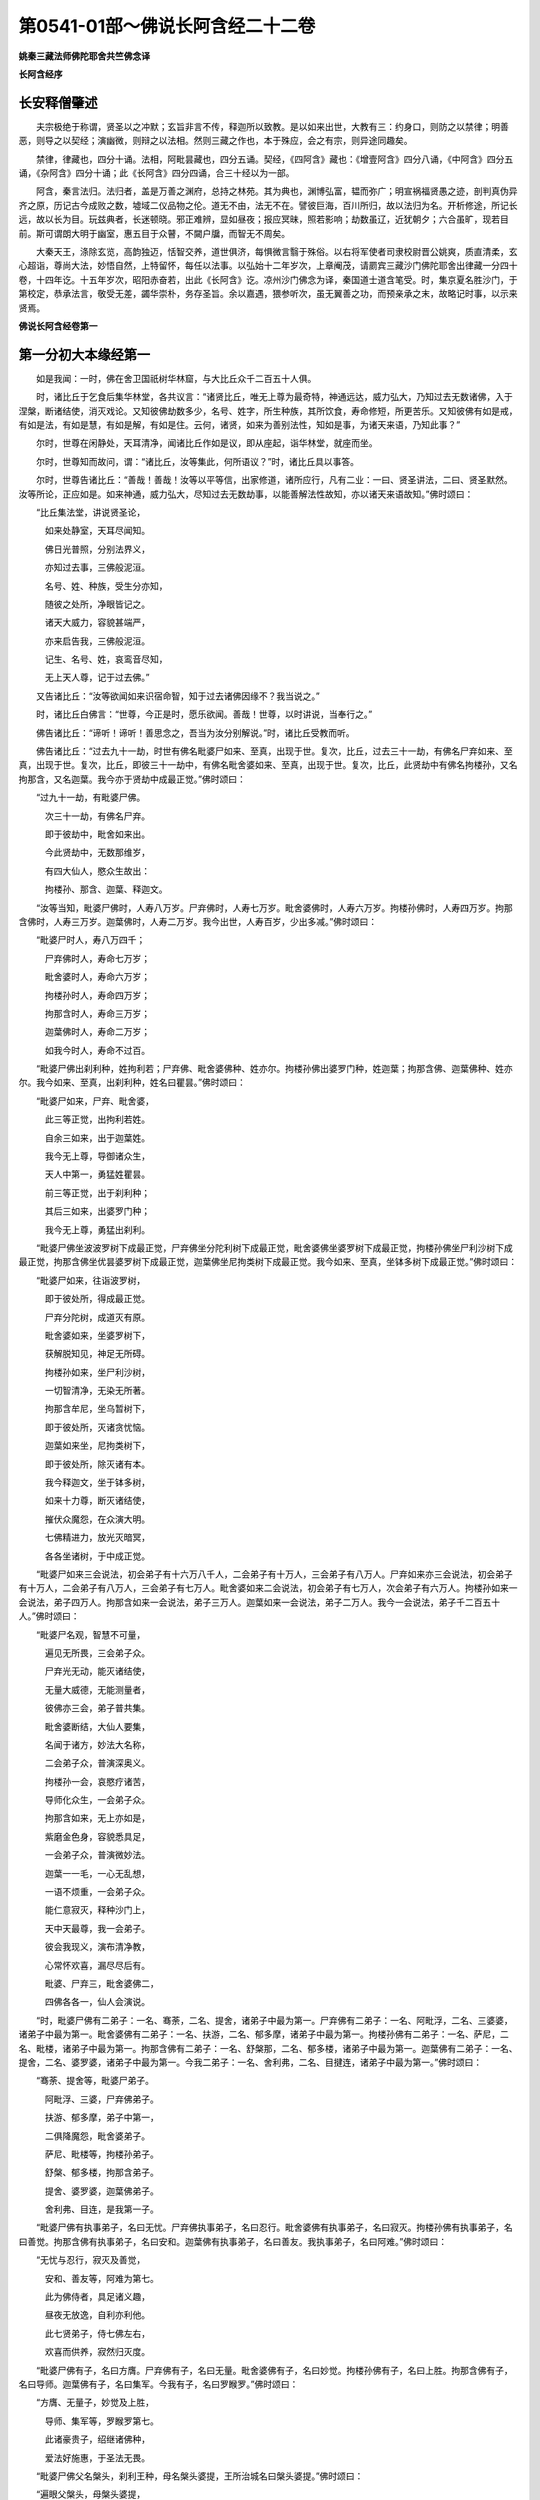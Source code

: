 第0541-01部～佛说长阿含经二十二卷
========================================

**姚秦三藏法师佛陀耶舍共竺佛念译**

**长阿含经序**

长安释僧肇述
------------

　　夫宗极绝于称谓，贤圣以之冲默；玄旨非言不传，释迦所以致教。是以如来出世，大教有三：约身口，则防之以禁律；明善恶，则导之以契经；演幽微，则辩之以法相。然则三藏之作也，本于殊应，会之有宗，则异途同趣矣。

　　禁律，律藏也，四分十诵。法相，阿毗昙藏也，四分五诵。契经，《四阿含》藏也：《增壹阿含》四分八诵，《中阿含》四分五诵，《杂阿含》四分十诵；此《长阿含》四分四诵，合三十经以为一部。

　　阿含，秦言法归。法归者，盖是万善之渊府，总持之林苑。其为典也，渊博弘富，韫而弥广；明宣祸福贤愚之迹，剖判真伪异齐之原，历记古今成败之数，墟域二仪品物之伦。道无不由，法无不在。譬彼巨海，百川所归，故以法归为名。开析修途，所记长远，故以长为目。玩兹典者，长迷顿晓。邪正难辨，显如昼夜；报应冥昧，照若影响；劫数虽辽，近犹朝夕；六合虽旷，现若目前。斯可谓朗大明于幽室，惠五目于众瞽，不闚户牖，而智无不周矣。

　　大秦天王，涤除玄览，高韵独迈，恬智交养，道世俱济，每惧微言翳于殊俗。以右将军使者司隶校尉晋公姚爽，质直清柔，玄心超诣，尊尚大法，妙悟自然，上特留怀，每任以法事。以弘始十二年岁次，上章阉茂，请罽宾三藏沙门佛陀耶舍出律藏一分四十卷，十四年讫。十五年岁次，昭阳赤奋若，出此《长阿含》讫。凉州沙门佛念为译，秦国道士道含笔受。时，集京夏名胜沙门，于第校定，恭承法言，敬受无差，蠲华崇朴，务存圣旨。余以嘉遇，猥参听次，虽无翼善之功，而预亲承之末，故略记时事，以示来贤焉。

**佛说长阿含经卷第一**

第一分初大本缘经第一
--------------------

　　如是我闻：一时，佛在舍卫国祇树华林窟，与大比丘众千二百五十人俱。

　　时，诸比丘于乞食后集华林堂，各共议言：“诸贤比丘，唯无上尊为最奇特，神通远达，威力弘大，乃知过去无数诸佛，入于涅槃，断诸结使，消灭戏论。又知彼佛劫数多少，名号、姓字，所生种族，其所饮食，寿命修短，所更苦乐。又知彼佛有如是戒，有如是法，有如是慧，有如是解，有如是住。云何，诸贤，如来为善别法性，知如是事，为诸天来语，乃知此事？”

　　尔时，世尊在闲静处，天耳清净，闻诸比丘作如是议，即从座起，诣华林堂，就座而坐。

　　尔时，世尊知而故问，谓：“诸比丘，汝等集此，何所语议？”时，诸比丘具以事答。

　　尔时，世尊告诸比丘：“善哉！善哉！汝等以平等信，出家修道，诸所应行，凡有二业：一曰、贤圣讲法，二曰、贤圣默然。汝等所论，正应如是。如来神通，威力弘大，尽知过去无数劫事，以能善解法性故知，亦以诸天来语故知。”佛时颂曰：

　　“比丘集法堂，讲说贤圣论，

　　　如来处静室，天耳尽闻知。

　　　佛日光普照，分别法界义，

　　　亦知过去事，三佛般泥洹。

　　　名号、姓、种族，受生分亦知，

　　　随彼之处所，净眼皆记之。

　　　诸天大威力，容貌甚端严，

　　　亦来启告我，三佛般泥洹。

　　　记生、名号、姓，哀鸾音尽知，

　　　无上天人尊，记于过去佛。”

　　又告诸比丘：“汝等欲闻如来识宿命智，知于过去诸佛因缘不？我当说之。”

　　时，诸比丘白佛言：“世尊，今正是时，愿乐欲闻。善哉！世尊，以时讲说，当奉行之。”

　　佛告诸比丘：“谛听！谛听！善思念之，吾当为汝分别解说。”时，诸比丘受教而听。

　　佛告诸比丘：“过去九十一劫，时世有佛名毗婆尸如来、至真，出现于世。复次，比丘，过去三十一劫，有佛名尸弃如来、至真，出现于世。复次，比丘，即彼三十一劫中，有佛名毗舍婆如来、至真，出现于世。复次，比丘，此贤劫中有佛名拘楼孙，又名拘那含，又名迦葉。我今亦于贤劫中成最正觉。”佛时颂曰：

　　“过九十一劫，有毗婆尸佛。

　　　次三十一劫，有佛名尸弃。

　　　即于彼劫中，毗舍如来出。

　　　今此贤劫中，无数那维岁，

　　　有四大仙人，愍众生故出：

　　　拘楼孙、那含、迦葉、释迦文。

　　“汝等当知，毗婆尸佛时，人寿八万岁。尸弃佛时，人寿七万岁。毗舍婆佛时，人寿六万岁。拘楼孙佛时，人寿四万岁。拘那含佛时，人寿三万岁。迦葉佛时，人寿二万岁。我今出世，人寿百岁，少出多减。”佛时颂曰：

　　“毗婆尸时人，寿八万四千；

　　　尸弃佛时人，寿命七万岁；

　　　毗舍婆时人，寿命六万岁；

　　　拘楼孙时人，寿命四万岁；

　　　拘那含时人，寿命三万岁；

　　　迦葉佛时人，寿命二万岁；

　　　如我今时人，寿命不过百。

　　“毗婆尸佛出刹利种，姓拘利若；尸弃佛、毗舍婆佛种、姓亦尔。拘楼孙佛出婆罗门种，姓迦葉；拘那含佛、迦葉佛种、姓亦尔。我今如来、至真，出刹利种，姓名曰瞿昙。”佛时颂曰：

　　“毗婆尸如来，尸弃、毗舍婆，

　　　此三等正觉，出拘利若姓。

　　　自余三如来，出于迦葉姓。

　　　我今无上尊，导御诸众生，

　　　天人中第一，勇猛姓瞿昙。

　　　前三等正觉，出于刹利种；

　　　其后三如来，出婆罗门种；

　　　我今无上尊，勇猛出刹利。

　　“毗婆尸佛坐波波罗树下成最正觉，尸弃佛坐分陀利树下成最正觉，毗舍婆佛坐婆罗树下成最正觉，拘楼孙佛坐尸利沙树下成最正觉，拘那含佛坐优昙婆罗树下成最正觉，迦葉佛坐尼拘类树下成最正觉。我今如来、至真，坐钵多树下成最正觉。”佛时颂曰：

　　“毗婆尸如来，往诣波罗树，

　　　即于彼处所，得成最正觉。

　　　尸弃分陀树，成道灭有原。

　　　毗舍婆如来，坐婆罗树下，

　　　获解脱知见，神足无所碍。

　　　拘楼孙如来，坐尸利沙树，

　　　一切智清净，无染无所著。

　　　拘那含牟尼，坐乌暂树下，

　　　即于彼处所，灭诸贪忧恼。

　　　迦葉如来坐，尼拘类树下，

　　　即于彼处所，除灭诸有本。

　　　我今释迦文，坐于钵多树，

　　　如来十力尊，断灭诸结使，

　　　摧伏众魔怨，在众演大明。

　　　七佛精进力，放光灭暗冥，

　　　各各坐诸树，于中成正觉。

　　“毗婆尸如来三会说法，初会弟子有十六万八千人，二会弟子有十万人，三会弟子有八万人。尸弃如来亦三会说法，初会弟子有十万人，二会弟子有八万人，三会弟子有七万人。毗舍婆如来二会说法，初会弟子有七万人，次会弟子有六万人。拘楼孙如来一会说法，弟子四万人。拘那含如来一会说法，弟子三万人。迦葉如来一会说法，弟子二万人。我今一会说法，弟子千二百五十人。”佛时颂曰：

　　“毗婆尸名观，智慧不可量，

　　　遍见无所畏，三会弟子众。

　　　尸弃光无动，能灭诸结使，

　　　无量大威德，无能测量者，

　　　彼佛亦三会，弟子普共集。

　　　毗舍婆断结，大仙人要集，

　　　名闻于诸方，妙法大名称，

　　　二会弟子众，普演深奥义。

　　　拘楼孙一会，哀愍疗诸苦，

　　　导师化众生，一会弟子众。

　　　拘那含如来，无上亦如是，

　　　紫磨金色身，容貌悉具足，

　　　一会弟子众，普演微妙法。

　　　迦葉一一毛，一心无乱想，

　　　一语不烦重，一会弟子众。

　　　能仁意寂灭，释种沙门上，

　　　天中天最尊，我一会弟子。

　　　彼会我现义，演布清净教，

　　　心常怀欢喜，漏尽尽后有。

　　　毗婆、尸弃三，毗舍婆佛二，

　　　四佛各各一，仙人会演说。

　　“时，毗婆尸佛有二弟子：一名、骞荼，二名、提舍，诸弟子中最为第一。尸弃佛有二弟子：一名、阿毗浮，二名、三婆婆，诸弟子中最为第一。毗舍婆佛有二弟子：一名、扶游，二名、郁多摩，诸弟子中最为第一。拘楼孙佛有二弟子：一名、萨尼，二名、毗楼，诸弟子中最为第一。拘那含佛有二弟子：一名、舒槃那，二名、郁多楼，诸弟子中最为第一。迦葉佛有二弟子：一名、提舍，二名、婆罗婆，诸弟子中最为第一。今我二弟子：一名、舍利弗，二名、目揵连，诸弟子中最为第一。”佛时颂曰：

　　“骞荼、提舍等，毗婆尸弟子。

　　　阿毗浮、三婆，尸弃佛弟子。

　　　扶游、郁多摩，弟子中第一，

　　　二俱降魔怨，毗舍婆弟子。

　　　萨尼、毗楼等，拘楼孙弟子。

　　　舒槃、郁多楼，拘那含弟子。

　　　提舍、婆罗婆，迦葉佛弟子。

　　　舍利弗、目连，是我第一子。

　　“毗婆尸佛有执事弟子，名曰无忧。尸弃佛执事弟子，名曰忍行。毗舍婆佛有执事弟子，名曰寂灭。拘楼孙佛有执事弟子，名曰善觉。拘那含佛有执事弟子，名曰安和。迦葉佛有执事弟子，名曰善友。我执事弟子，名曰阿难。”佛时颂曰：

　　“无忧与忍行，寂灭及善觉，

　　　安和、善友等，阿难为第七。

　　　此为佛侍者，具足诸义趣，

　　　昼夜无放逸，自利亦利他。

　　　此七贤弟子，侍七佛左右，

　　　欢喜而供养，寂然归灭度。

　　“毗婆尸佛有子，名曰方膺。尸弃佛有子，名曰无量。毗舍婆佛有子，名曰妙觉。拘楼孙佛有子，名曰上胜。拘那含佛有子，名曰导师。迦葉佛有子，名曰集军。今我有子，名曰罗睺罗。”佛时颂曰：

　　“方膺、无量子，妙觉及上胜，

　　　导师、集军等，罗睺罗第七。

　　　此诸豪贵子，绍继诸佛种，

　　　爱法好施惠，于圣法无畏。

　　“毗婆尸佛父名槃头，刹利王种，母名槃头婆提，王所治城名曰槃头婆提。”佛时颂曰：

　　“遍眼父槃头，母槃头婆提，

　　　槃头婆提城，佛于中说法。

　　“尸弃佛父名曰明相，刹利王种，母名光曜，王所治城名曰光相。”佛时颂曰：

　　“尸弃父明相，母名曰光曜，

　　　于光相城中，威德降外敌。

　　“毗舍婆佛父名善灯，刹利王种，母名称戒，王所治城名曰无喻。”佛时颂曰：

　　“毗舍婆佛父，善灯刹利种，

　　　母名曰称戒，城名曰无喻。

　　“拘楼孙佛父名祀得，婆罗门种，母名善枝，王名安和，随王名故城名安和。”佛时颂曰：

　　“祀得婆罗门，母名曰善枝，

　　　王名曰安和，居在安和城。

　　“拘那含佛父名大德，婆罗门种，母名善胜，是时王名清净，随王名故城名清净。”佛时颂曰：

　　“大德婆罗门，母名曰善胜，

　　　王名曰清净，居在清净城。

　　“迦葉佛父名曰梵德，婆罗门种，母名曰财主，时王名汲毗，王所治城名波罗柰。”佛时颂曰：

　　“梵德婆罗门，母名曰财主，

　　　时王名汲毗，在波罗柰城。

　　“我父名净饭，刹利王种，母名大化，王所治城名迦毗罗卫。”佛时颂曰：

　　“父刹利净饭，母名曰大化，

　　　土广民丰饶，我从彼而生。

　　“此是诸佛因缘、名号、种族、所出生处，何有智者闻此因缘而不欢喜，起爱乐心？”

　　尔时，世尊告诸比丘：“吾今欲以宿命智说过去佛事，汝欲闻不？”

　　诸比丘对曰：“今正是时，愿乐欲闻！”

　　佛告诸比丘：“谛听！谛听！善思念之，吾当为汝分别解说。比丘，当知诸佛常法：毗婆尸菩萨从兜率天降神母胎，从右胁入，正念不乱。当于尔时，地为震动，放大光明，普照世界，日月所不及处皆蒙大明，幽冥众生，各相睹见，知其所趣。时，此光明复照魔宫，诸天、释、梵、沙门、婆罗门及余众生普蒙大明，诸天光明自然不现。”佛时颂曰：

　　“密云聚虚空，电光照天下，

　　　毗婆尸降胎，光明照亦然。

　　　日月所不及，莫不蒙大明，

　　　处胎净无秽，诸佛法皆然。

　　“诸比丘，当知诸佛常法：毗婆尸菩萨在母胎时，专念不乱。有四天子，执戈矛侍护其人，人与非人不得侵娆，此是常法。”佛时颂曰：

　　“四方四天子，有名称威德，

　　　天帝释所遣，善守护菩萨。

　　　手常执戈矛，卫护不去离，

　　　人非人不娆，此诸佛常法。

　　　天神所拥护，如天女卫天，

　　　眷属怀欢喜，此诸佛常法。”

　　又告比丘：“诸佛常法：毗婆尸菩萨从兜率天降神母胎，专念不乱。母身安隐，无众恼患，智慧增益。母自观胎，见菩萨身诸根具足，如紫磨金，无有瑕秽。犹如有目之士观净琉璃，内外清彻，无众障翳。诸比丘，此是诸佛常法。”

　　尔时，世尊而说偈言：

　　“如净琉璃珠，其明如日月，

　　　仁尊处母胎，其母无恼患。

　　　智慧为增益，观胎如金像，

　　　母怀妊安乐，此诸佛常法。”

　　佛告比丘：“毗婆尸菩萨从兜率天降神母胎，专念不乱，母心清净，无众欲想，不为淫火之所烧燃，此是诸佛常法。”

　　尔时，世尊而说偈言：

　　“菩萨住母胎，天中天福成，

　　　其母心清净，无有众欲想。

　　　舍离诸淫欲，不染不亲近，

　　　不为欲火燃，诸佛母常净。”

　　佛告比丘：“诸佛常法：毗婆尸菩萨从兜率天降神母胎，专念不乱，其母奉持五戒，梵行清净，笃信仁爱，诸善成就，安乐无畏，身坏命终，生忉利天，此是常法。”

　　尔时，世尊而说偈言：

　　“持人中尊身，精进、戒具足，

　　　后必受天身，此缘名佛母。”

　　佛告比丘：“诸佛常法：毗婆尸菩萨当其生时，从右胁出，地为震动，光明普照。始入胎时，暗冥之处，无不蒙明，此是常法。”

　　尔时，世尊而说偈言：

　　“太子生地动，大光靡不照，

　　　此界及余界，上下与诸方。

　　　放光施净目，具足于天身，

　　　以欢喜净音，转称菩萨名。”

　　佛告比丘：“诸佛常法：毗婆尸菩隆当其生时，从右胁出，专念不乱。时，菩萨母手攀树枝，不坐不卧。时，四天子手捧香水，于母前立言：‘唯然，天母，今生圣子，勿怀忧戚。’　此是常法。”

　　尔时，世尊而说偈言：

　　“佛母不坐卧，住戒修梵行，

　　　生尊不懈怠，天人所奉侍。”

　　佛告比丘：“诸佛常法：毗婆尸菩萨当其生时，从右胁出，专念不乱，其身清净，不为秽恶之所污染。犹如有目之士，以净明珠投白缯上，两不相污，二俱净故。菩萨出胎亦复如是，此是常法。”

　　尔时，世尊而说偈言：

　　“犹如净明珠，投缯不染污，

　　　菩萨出胎时，清净无染污。

　　佛告比丘：“诸佛常法：毗婆尸菩萨当其生时，从右胁出，专念不乱。从右胁出，堕地行七步，无人扶持，遍观四方，举手而言：‘天上天下唯我为尊，要度众生生老病死。’此是常法。”

　　尔时，世尊而说偈言：

　　“犹如师子步，遍观于四方，

　　　堕地行七步，人师子亦然。

　　　又如大龙行，遍观于四方，

　　　堕地行七步，人龙亦复然。

　　　两足尊生时，安行于七步，

　　　观四方举声，当尽生死苦。

　　　当其初生时，无等等与等，

　　　自观生死本，此身最后边。”

　　佛告比丘：“诸佛常法：毗婆尸菩萨当其生时，从右胁出，专念不乱，二泉涌出，一温一冷，以供澡浴，此是常法。”

　　尔时，世尊而说偈言：

　　“两足尊生时，二泉自涌出，

　　　以供菩萨用，遍眼浴清净。

　　　二泉自涌出，其水甚清净，

　　　一温一清冷，以浴一切智。

　　“太子初生，父王槃头召集相师及诸道术，令观太子，知其吉凶。时，诸相师受命而观，即前披衣，见有具相，占曰：‘有此相者，当趣二处，必然无疑。若在家者，当为转轮圣王，王四天下，四兵具足，以正法治，无有偏枉，恩及天下，七宝自至，千子勇健，能伏外敌，兵杖不用，天下太平。若出家学道，当成正觉，十号具足。’

　　“时，诸相师即白王言：‘王所生子，有三十二相，当趣二处，必然无疑。在家当为转轮圣王；若其出家，当成正觉，十号具足。’”佛时颂曰：

　　“百福太子生，相师之所记，

　　　如典记所载，趣二处无疑。

　　　若其乐家者，当为转轮王，

　　　七宝难可获，为王宝自至。

　　　真金千辐具，周匝金辋持，

　　　转能飞遍行，故名为天轮。

　　　善调七支住，高广白如雪，

　　　能善飞虚空，名第二象宝。

　　　马行周天下，朝去暮还食，

　　　朱髦孔雀咽，名为第三宝。

　　　清净琉璃珠，光照一由旬，

　　　照夜明如昼，名为第四宝。

　　　色声香味触，无有与等者，

　　　诸女中第一，名为第五宝。

　　　献王琉璃宝，珠玉及众珍，

　　　欢喜而贡奉，名为第六宝。

　　　如转轮王念，军众速来去，

　　　捷疾如王意，名为第七宝。

　　　此名为七宝，轮、象、马纯白、

　　　居士、珠、女宝，典兵宝为七。

　　　观此无有厌，五欲自娱乐，

　　　如象断羁绊，出家成正觉。

　　　王有如是子，二足人中尊，

　　　处世转法轮，道成无懈怠。

　　“是时，父王殷勤再三，重问相师：‘汝等更观太子三十二相，斯名何等？’时诸相师即披太子衣，说三十二相：‘一者、足安平，足下平满，蹈地安隐；二者、足下相轮，千辐成就，光光相照；三者、手足网缦，犹如鹅王；四者、手足柔软，犹如天衣；五者、手足指纤，长无能及者；六者、足跟充满，观视无厌；七者、鹿膞肠，上下[月+庸]直；八者、钩锁骨，骨节相钩，犹如锁连；九者、阴马藏；十者、平立垂手过膝；十一、一一毛孔一毛生，其毛右旋，绀琉璃色；十二、毛生右旋，绀色仰靡；十三、身黄金色；十四、皮肤细软，不受尘秽；十五、两肩齐亭，充满圆好；十六、胸有万字；十七、身长倍人；十八、七处平满；十九、身长广等，如尼拘类树；二十、颊车如师子；二十一、胸膺方整如师子；二十二、口四十齿；二十三、方整齐平；二十四、齿密无间；二十五、齿白鲜明；二十六、咽喉清净，所食众味，无不称适；二十七、广长舌，左右舐耳；二十八、梵音清彻；二十九、眼绀青色；三十、眼如牛王，眼上下俱眴；三十一、眉间白毫柔软细泽，引长一寻，放则右旋螺如真珠；三十二、顶有肉髻。是为三十二相。’”即说颂曰：

　　“善住柔软足，不蹈地迹现。

　　　千辐相庄严，光色靡不具。

　　　如尼拘类树，纵广正平等。

　　　如来未曾有，秘密阴马藏。

　　　金宝庄严身，众相互相映，

　　　虽顺俗流行，尘土亦不污。

　　　天色极柔软，天盖自然覆。

　　　梵音、身紫金，如华始出池。

　　　王以问相师，相师敬报王，

　　　称赞菩萨相，举身光明具。

　　　手足诸支节，中外靡不现。

　　　食味尽具足，身正不倾斜。

　　　足下轮相见，其音如哀鸾。

　　　[月+庸][月+坒]形相具，宿业之所成。

　　　臂肘圆满好，眉目甚端严。

　　　人中师子尊，威力最第一。

　　　其颊车方整，卧胁如师子。

　　　齿方整四十，齐密中无间。

　　　梵音未曾有，远近随缘到。

　　　平立不倾身，二手摩扪膝。

　　　手齐整柔软，人尊美相具。

　　　一孔一毛生，手足网缦相。

　　　肉髻、目绀青，眼上下俱眴。

　　　两肩圆充满，三十二相具。

　　　足跟无高下，鹿膞肠纤[月+庸]。

　　　天中天来此，如象绝羁绊，

　　　解脱众生苦，处生老病死。

　　　以慈悲心故，为说四真谛，

　　　开演法句义，令众奉至尊。”

　　佛告比丘：“毗婆尸菩萨生时，诸天在上，于虚空中手执白盖宝扇，以障寒暑、风雨、尘土。”佛时颂曰：

　　“人中未曾有，生于二足尊，

　　　诸天怀敬养，奉宝盖宝扇。

　　“尔时，父王给四乳母：一者、乳哺，二者、澡浴，三者、涂香，四者、娱乐。欢喜养育，无有懈倦。”于是颂曰：

　　“乳母有慈爱，子生即付养，

　　　一乳哺、一浴，二涂香、娱乐，

　　　世间最妙香，以涂人中尊。

　　“为童子时，举国士女视无厌足。”于是颂曰：

　　“多人所敬爱，如金像始成，

　　　男女共谛观，视之无厌足。

　　“为童子时，举国士女众共怀抱，如观宝华。”于是颂曰：

　　“二足尊生时，多人所敬爱，

　　　展转共怀抱，如观宝华香。

　　“菩萨生时，其目不眴，如忉利天。以不眴故，名毗婆尸。”于是颂曰：

　　“天中天不眴，犹如忉利天，

　　　见色而正观，故号毗婆尸。

　　“菩萨生时，其声清彻，柔软和雅，如迦罗频伽鸟声。”于是颂曰：

　　“犹如雪山鸟，饮华汁而鸣，

　　　其彼二足尊，声清彻亦然。

　　“菩萨生时，眼能彻视见一由旬。”于是颂曰：

　　“清净业行报，受天妙光明，

　　　菩萨目所见，周遍一由旬。

　　“菩萨生时，年渐长大，在天正堂，以道开化，恩及庶民，名德远闻。”于是颂曰：

　　“童幼处正堂，以道化天不，

　　　决断众事务，故号毗婆尸。

　　　清净智广博，甚深犹大海，

　　　悦可于群生，使智慧增广。

　　“于时，菩萨欲出游观，告敕御者严驾宝车，诣彼园林，巡行游观。御者即便严驾讫已，还曰：‘今正是时。’太子即乘宝车诣彼园观。于其中路见一老人，头白齿落，面皱身偻，拄杖羸步，喘息而行。太子顾问侍者：‘此为何人？’答曰：‘此是老人。’又问：‘何如为老？’答曰：‘夫老者生寿向尽，余命无几，故谓之老。’太子又问：‘吾亦当尔，不免此患耶？’答曰：‘然，生必有老，无有豪贱。’于是，太子怅然不悦，即告侍者回驾还宫，静默思惟，念此老苦，吾亦当有。”佛于是颂曰：

　　“见老命将尽，拄杖而羸步，

　　　菩萨自思惟，吾未免此难。

　　“尔时，父王问彼侍者：‘太子出游，欢乐不耶？’答曰：‘不乐。’又问其故，答曰：‘道逢老人，是以不乐。’尔时，父王默自思念：‘昔日相师占相太子，言当出家，今者不悦，得无尔乎？当设方便，使处深宫，五欲娱乐，以悦其心，令不出家。’即便严饰宫馆，简择婇女以娱乐之。”佛于是颂曰：

　　“父王闻此言，方便严宫馆，

　　　增益以五欲，欲使不出家。

　　“又于后时，太子复命御者严驾出游。于其中路逢一病人，身羸腹大，面目黧黑，独卧粪秽，无人瞻视，病甚苦毒，口不能言。顾问御者：‘此为何人？’答曰：‘此是病人。’问曰：‘何如为病？’答曰：‘病者，众痛迫切，存亡无期，故曰病也。’又曰：‘吾亦当尔，未免此患耶？’答曰：‘然，生则有病，无有贵贱。’于是，太子怅然不悦，即告御者回车还宫。静默思惟，念此病苦，吾亦当尔。”佛于是颂曰：

　　“见彼久病人，颜色为衰损，

　　　静默自思惟，吾未免此患。

　　“尔时，父王复问御者：‘太子出游，欢乐不耶？’答曰：‘不乐。’又问其故，答曰：‘道逢病人，是以不乐。’于是父王默然思惟：‘昔日相师占相太子，言当出家，今日不悦，得无尔乎？吾当更设方便，增诸伎乐，以悦其心，使不出家。’即复严饰宫馆，简择婇女以娱乐之。”佛于是颂曰：

　　“色声香味触，微妙可悦乐，

　　　菩萨福所致，故娱乐其中。

　　“又于异时，太子复敕御者严驾出游。于其中路逢一死人，杂色缯幡前后导引，宗族亲里悲号哭泣，送之出城。太子复问：‘此为何人？’答曰：‘此是死人。’问曰：‘何如为死？’答曰：‘死者，尽也。风先火次，诸根坏败，存亡异趣，室家离别，故谓之死。’太子又问御者：‘吾亦当尔，不免此患耶？’答曰：‘然，生必有死，无有贵贱。’于是，太子怅然不悦，即告御者回车还宫，静默思惟，念此死苦，吾亦当然。”佛时颂曰：

　　“始见有人死，知其复更生，

　　　静默自思惟，吾未免此患。

　　“尔时，父王复问御者：‘太子出游，欢乐不耶？’答曰：‘不乐。’又问其故，答曰：‘道逢死人，是故不乐。’于是父王默自思念：‘昔日相师占相太子，言当出家，今日不悦，得无尔乎？吾当更设方便，增诸伎乐，以悦其心，使不出家。’即复严饰宫馆，简择婇女以娱乐之。”佛于是颂曰：

　　“童子有名称，婇女众围绕，

　　　五欲以自娱，如彼天帝释。

　　“又于异时，复敕御者严驾出游，于其中路逢一沙门，法服持钵，视地而行。即问御者：‘此为何人？’御者答曰：‘此是沙门。’又问：‘何谓沙门？’答曰：‘沙门者，舍离恩爱，出家修道，摄御诸根，不染外欲，慈心一切，无所伤害，逢苦不戚，遇乐不欣，能忍如地，故号沙门。’太子曰：‘善哉！此道真正永绝尘累，微妙清虚，唯是为快。’即敕御者回车就之。

　　“尔时，太子问沙门曰：‘剃除须发，法服持钵，何所志求？’沙门答曰：‘夫出家者，欲调伏心意，永离尘垢，慈育群生，无所侵娆，虚心静寞，唯道是务。’太子曰：‘善哉！此道最真。’寻敕御者：‘赍吾宝衣并及乘舆，还白大王，我即于此剃除须发，服三法衣，出家修道。所以然者？欲调伏心意，舍离尘垢，清净自居，以求道术。’于是，御者即以太子所乘宝车及与衣服还归父王。太子于后即剃除须发，服三法衣，出家修道。”

　　佛告比丘：“太子见老、病人，知世苦恼；又见死人，恋世情灭；及见沙门，廓然大悟。下宝车时，步步中间转远缚著，是真出家，是真远离。时，彼国人闻太子剃除须发，法服持钵，出家修道，咸相谓言：‘此道必真，乃令太子舍国荣位，捐弃所重。’于时，国中八万四千人往就太子，求为弟子，出家修道。”佛时颂曰：

　　“撰择深妙法，彼闻随出家，

　　　离于恩爱狱，无有众结缚。

　　“于时，太子即便纳受，与之游行，在在教化。从村至村，从国至国，所至之处，无不恭敬四事供养。菩萨念言：‘吾与大众，游行诸国，人间愦闹，此非我宜。何时当得离此群众，闲静之处以求真道，寻获志愿，于闲静处专精修道？’复作是念：‘众生可愍，常处暗冥，受身危脆，有生、有老、有病、有死。众苦所集，死此生彼，从彼生此。缘此苦阴，流转无穷，我当何时晓了苦阴，灭生、老、死？’

　　“复作是念：‘生死何从？何缘而有？’即以智慧观察所由，从生有老死，生是老死缘；生从有起，有是生缘；有从取起，取是有缘；取从爱起，爱是取缘；爱从受起，受是爱缘；受从触起，触是受缘；触从六入起，六入是触缘；六入从名色起，名色是六入缘；名色从识起，识是名色缘；识从行起，行是识缘；行从痴起，痴是行缘。是为缘痴有行，缘行有识，缘识有名色，缘名色有六入，缘六入有触，缘触有受，缘受有爱，缘爱有取，缘取有有，缘有有生，缘生有老、病、死、忧、悲、苦恼，此苦盛阴，缘生而有，是为苦集。菩萨思惟：‘苦集阴时，生智、生眼、生觉、生明、生通、生慧、生证。’

　　“于时，菩萨复自思惟：‘何等无故老死无？何等灭故老死灭？’即以智慧观察所由，生无故老死无，生灭故老死灭；有无故生无，有灭故生灭；取无故有无，取灭故有灭；爱无故取无，爱灭故取灭；受无故爱无，受灭故爱灭；触无故受无，触灭故受灭；六入无故触无，六入灭故触灭；名色无故六入无，名色灭故六入灭；识无故名色无，识灭故名色灭；行无故识无，行灭故识灭；痴无故行无，痴灭故行灭。是为痴灭故行灭，行灭故识灭，识灭故名色灭，名色灭故六入灭，六入灭故触灭，触灭故受灭，受灭故爱灭，爱灭故取灭，取灭故有灭，有灭故生灭，生灭故老、死、忧、悲、苦恼灭。菩萨思惟：‘苦阴灭时，生智、生眼、生觉、生明、生通、生慧、生证。’尔时，菩萨逆顺观十二因缘，如实知，如实见已，即于座上成阿耨多罗三藐三菩提。”佛时颂曰：

　　“此言众中说，汝等当善听，

　　　过去菩萨观，本所未闻法。

　　　老死从何缘？因何等而有？

　　　如是正观已，知其本由生。

　　　生本由何缘？因何事而有？

　　　如是思惟已，知生从有起。

　　　取彼取彼已，展转更增有，

　　　是故如来说，取是有因缘。

　　　如众秽恶聚，风吹恶流演，

　　　如是取相因，因爱而广普。

　　　爱由于受生，起苦罗网本，

　　　以染著因缘，苦乐共相应。

　　　受本由何缘？因何而有受？

　　　如是思惟已，知受由触生。

　　　触本由何缘？因何而有触？

　　　如是思惟已，触由六入生。

　　　六入本何缘？因何有六入？

　　　如是思惟已，六入名色生。

　　　名色本何缘？因何有名色？

　　　如是思惟已，名色从识生。

　　　识本由何缘？因何而有识？

　　　如是思惟已，知识从行生。

　　　行本由何缘？因何而有行？

　　　如是思惟已，知行从痴生。

　　　如是因缘者，名为实义因，

　　　智慧方便观，能见因缘根。

　　　苦非贤圣造，亦非无缘有，

　　　是故变易苦，智者所断除。

　　　若无明灭尽，是时则无行；

　　　若无有行者，则亦无有识；

　　　若识永灭者，亦无有名色；

　　　名色既已灭，即无有诸入；

　　　若诸入永灭，则亦无有触；

　　　若触永灭者，则亦无有受；

　　　若受永灭者，则亦无有爱；

　　　若爱永灭者，则亦无有取；

　　　若取永灭者，则亦无有有；

　　　若有永灭者，则亦无有生；

　　　若生永灭者，无老病苦阴；

　　　一切都永尽，智者之所说。

　　　十二缘甚深，难见难识知，

　　　唯佛能善觉，因是有是无。

　　　若能自观察，则无有诸入，

　　　深见因缘者，更不外求师。

　　　能于阴、界、入，离欲无染者，

　　　堪受一切施，净报施者恩。

　　　若得四辩才，获得决定证，

　　　能解众结缚，断除无放逸。

　　　色受想行识，犹如朽故车，

　　　能谛观此法，则成等正觉。

　　　如鸟游虚空，东西随风游，

　　　菩萨断众结，如风靡轻衣。

　　　毗婆尸闲静，观察于诸法，

　　　老死何缘有？从何而得灭？

　　　彼作是观已，生清净智慧，

　　　知老死由生，生灭老死灭。

　　“毗婆尸佛初成道时，多修二观：一曰、安隐观，二曰、出离观。”佛于是颂曰：

　　“如来无等等，多修于二观，

　　　安隐及出离，仙人度彼岸。

　　　其心得自在，断除众结使，

　　　登山观四方，故号毗婆尸。

　　　大智光除冥，如以镜自照，

　　　为世除忧恼，尽生老死苦。

　　“毗婆尸佛于闲静处复作是念：‘我今已得此无上法，甚深微妙，难解难见，息灭、清净，智者所知，非是凡愚所能及也。斯由众生异忍、异见、异受、异学，依彼异见，各乐所求，各务所习，是故于此甚深因缘，不能解了。然爱尽涅槃，倍复难知，我若为说，彼必不解，更生触扰。’作是念已，即便默然不复说法。

　　“时，梵天王知毗婆尸如来所念，即自思惟：‘念此世间便为败坏，甚可哀愍。毗婆尸佛乃得知此深妙之法，而不欲说。’譬如力士屈伸臂顷，从梵天宫忽然来下，立于佛前，头面礼足，却住一面。时，梵天王右膝著地，叉手合掌白佛言：‘惟愿世尊以时说法！今此众生尘垢微薄，诸根猛利，有恭敬心，易可开化，畏怖后世无救之罪，能灭恶法，出生善道。’

　　“佛告梵王：‘如是！如是！如汝所言，但我于闲静处默自思念：“所得正法甚深微妙，若为彼说，彼必不解，更生触扰，故我默然不欲说法。”我从无数阿僧祇劫，勤苦不懈，修无上行，今始获此难得之法。若为淫、怒、痴众生说者，必不承用，徒自劳疲。此法微妙，与世相反，众生染欲，愚冥所覆，不能信解。梵王，我观如此，是以默然不欲说法。’

　　“时，梵天王复重劝请，殷勤恳恻，至于再三：‘世尊，若不说法，今此世间便为坏败，甚可哀愍。惟愿世尊以时敷演，勿使众生坠落余趣！’尔时，世尊三闻梵王殷勤劝请，即以佛眼观视世界，众生垢有厚薄，根有利钝，教有难易。易受教者畏后世罪，能灭恶法，出生善道。譬如优钵罗华、钵头摩华、鸠勿头华、分陀利华，或有始出污泥未至水者，或有已出与水平者，或有出水未敷开者，然皆不为水所染著，易可开敷；世界众生，亦复如是。

　　“尔时，世尊告梵王曰：‘吾愍汝等，今当开演甘露法门！是法深妙，难可解知，今为信受乐听者说，不为触扰无益者说。’

　　“尔时，梵王知佛受请，欢喜踊跃，绕佛三匝，头面礼足，忽然不现。其去未久，是时如来静默自思：‘我今先当为谁说法？’即自念言：‘当入槃头城内，先为王子提舍、大臣子骞荼开甘露法门。’于是，世尊如力士屈伸臂顷，于道树忽然不现，至槃头城槃头王鹿野苑中，敷座而坐。”佛于是颂曰：

　　“如师子在林，自恣而游行，

　　　彼佛亦如是，游行无罣碍。

　　“毗婆尸佛告守苑人曰：‘汝可入城，语王子提舍、大臣子骞荼：“宁欲知不？毗婆尸佛今在鹿野苑中，欲见卿等，宜知是时。”’时，彼守苑人受教而行，至彼二人所，具宣佛教。二人闻已，即至佛所，头面礼足，却坐一面。佛渐为说法，示教利喜：施论、戒论、生天之论，欲恶不净，上漏为患，赞叹出离为最微妙清净第一。尔时，世尊见此二人心意柔软，欢喜信乐，堪受正法，于是即为说苦圣谛，敷演开解，分布宣释苦集圣谛、苦灭圣谛、苦出要谛。

　　“尔时，王子提舍、大臣子骞荼即于座上远尘离垢，得法眼净，犹若素质易为受染。是时，地神即唱斯言：‘毗婆尸如来于槃头城鹿野苑中转无上法轮，沙门、婆罗门、诸天、魔、梵及余世人所不能转。’如是展转，声彻四天王，乃至他化自在天，须臾之顷，声至梵天。”佛时颂曰：

　　“欢喜心踊跃，称赞于如来，

　　　毗婆尸成佛，转无上法轮。

　　　初从树王起，往诣槃头城，

　　　为骞荼、提舍，转四谛法轮。

　　　时骞荼、提舍，受佛教化已，

　　　于净法轮中，梵行无有上。

　　　彼忉利天众，及以天帝释，

　　　欢喜转相告，诸天无不闻。

　　　佛出于世间，转无上法轮，

　　　增益诸天众，减损阿须伦。

　　　升仙名普闻，善智离世边，

　　　于诸法自在，智慧转法轮。

　　　观察平等法，息心无垢秽，

　　　已离生死厄，智慧转法轮。

　　　灭苦离诸恶，出欲得自在，

　　　离于恩爱狱，智慧转法轮。

　　　正觉人中尊，二足尊调御，

　　　一切缚得解，智慧转法轮。

　　　教化善导师，能降伏魔怨，

　　　彼离于诸恶，智慧转法轮。

　　　无漏力降魔，诸根定不懈，

　　　尽漏离魔缚，智慧转法轮。

　　　若学决定法，知诸法无我，

　　　此为法中上，智慧转法轮。

　　　不以利养故，亦不求名誉，

　　　愍彼众生故，智慧转法轮。

　　　见众生苦厄，老病死逼迫，

　　　为此三恶趣，智慧转法轮。

　　　断贪瞋恚痴，拔爱之根原，

　　　不动而解脱，智慧转法轮。

　　　难胜我已胜，胜已自降伏，

　　　已胜难胜魔，智慧转法轮。

　　　此无上法轮，唯佛乃能转，

　　　诸天魔释梵，无有能转者。

　　　亲近转法轮，饶益天人众，

　　　此等天人师，得度于彼岸。

　　“是时，王子提舍、大臣子骞荼见法得果，真实无欺，成就无畏，即白毗婆尸佛言：‘我等欲于如来法中净修梵行。’佛言：‘善来！比丘，吾法清净自在，修行已尽苦际。’尔时，二人即得具戒。具戒未久，如来又以三事示现：一曰、神足，二曰、观他心，三曰、教诫，即得无漏、心解脱、生死无疑智。

　　“尔时，槃头城内众多人民，闻二人出家学道，法服持钵，净修梵行，皆相谓曰：‘其道必真，乃使此等舍世荣位，捐弃所重。’时，城内八万四千人往诣鹿野苑中毗婆尸佛所，头面礼足，却坐一面。佛渐为说法，示教利喜：施论、戒论、生天之论，欲恶不净，上漏为患，赞叹出离为最微妙清净第一。尔时，世尊见此大众心意柔软，欢喜信乐，堪受正法，于是即为说苦圣谛，敷演开解，分布宣释苦集圣谛、苦灭圣谛、苦出要圣谛。

　　“时，八万四千人即于座上远尘离垢，得法眼净，犹如素质易为受色，见法得果，真实无欺，成就无畏，即白佛言：‘我等欲于如来法中净修梵行。’佛言：‘善来！比丘，吾法清净自在，修行已尽苦际。’时，八万四千人即得具戒。具戒未久，世尊以三事教化：一曰、神足，二曰、观他心，三曰、教诫，即得无漏、心解脱、生死无疑智现前。八万四千人闻佛于鹿野苑中，转无上法轮，沙门、婆罗门、诸天、魔、梵及余世人所不能转，即诣槃头城毗婆尸佛所，头面礼足，却坐一面。”佛时颂曰：

　　“如人救头燃，速疾求灭处，

　　　彼人亦如是，速诣于如来。

　　“时，佛为说法亦复如是。尔时，槃头城有十六万八千大比丘众，提舍比丘、骞荼比丘于大众中上升虚空，身出水火，现诸神变，而为大众说微妙法。尔时，如来默自念言：‘今此城内乃有十六万八千大比丘众，宜遣游行，各二人俱在在处处，至于六年，还来城内说具足戒。’

　　“时，首陀会天知如来心，譬如力土屈伸臂顷，从彼天没，忽然至此，于世尊前，头面礼足，却住一面，须臾白佛言：‘如是，世尊，此槃头城内比丘众多，宜各分布，处处游行，至于六年，乃还此城，说具足戒。我当拥护，令无伺求得其便者。’尔时，如来闻此天语，默然可之。

　　“时，首陀会天见佛默然许可，即礼佛足，忽然不现，还至天上。其去未久，佛告诸比丘：‘今此城内，比丘众多，宜各分布，游行教化，至六年已，还集说戒。’时，诸比丘受佛教已，执持衣钵，礼佛而去。”佛时颂曰：

　　“佛悉无乱众，无欲无恋著，

　　　威如金翅鸟，如鹤舍空池。

　　“时，首陀会天于一年后告诸比丘：‘汝等游行已过一年，余有五年。汝等当知，讫六年已，还城说戒。’如是至于六年，天复告言：‘六年已满，当还说戒。’时，诸比丘闻天语已，摄持衣钵，还槃头城，至鹿野苑毗婆尸佛所，头面礼足，却坐一面。”佛时颂曰：

　　“如象善调，随意所之，

　　　大众如是，随教而还。

　　“尔时，如来于大众前上升虚空，结跏趺坐，讲说戒经：忍辱为第一，佛说涅槃最，不以除须发，害他为沙门。时，首陀会天去佛不远，以偈颂曰：

　　“‘如来大智，微妙独尊，

　　　　止观具足，成最正觉。

　　　　愍群生故，在世成道，

　　　　以四真谛，为声闻说。

　　　　苦与苦因，灭苦之谛，

　　　　贤圣八道，到安隐处。

　　　　毗婆尸佛，出现于世，

　　　　在大众中，如日光曜。’

　　“说此偈已，忽然不现。”

　　尔时，世尊告诸比丘：“我自思念：昔一时于罗阅城耆阇崛山，时生是念：‘我所生处，无所不遍，唯除首陀会天；设生彼天，则不还此。’我时，比丘，复生是念：‘我欲至无造天上。’时，我如壮士屈伸臂顷，于此间没，现于彼天。时，彼诸天见我至彼，头面作礼，于一面立，而白我言：‘我等皆是毗婆尸如来弟子，从彼佛化，故来生此。’具说彼佛因缘本末。‘又尸弃佛、毗舍婆佛、拘楼孙佛、拘那含佛、迦葉佛、释迦牟尼佛，皆是我师，我从受化，故来生此。’亦说诸佛因缘本末，至生阿迦尼吒诸天，亦复如是。”佛时颂曰：

　　“譬如力士，屈伸臂顷，

　　　我以神足，至无造天。

　　　第七大仙，降伏二魔，

　　　无热、无见，叉手敬礼。

　　　如昼度树，释师远闻，

　　　相好具足，到善见天。

　　　犹如莲华，水所不著，

　　　世尊无染，至大善见。

　　　如日初出，净无尘翳，

　　　明若秋月，诣一究竟。

　　　此五居处，众生行净，

　　　必净故来，诣无烦恼。

　　　净心而来，为佛弟子，

　　　舍离染取，乐于无取。

　　　见法决定，毗婆尸子，

　　　净心善来，诣大仙人。

　　　尸弃佛子，无垢无为，

　　　以净心来，诣离有尊。

　　　毗舍婆子，诸根具足，

　　　净心诣我，如日照空。

　　　拘楼孙子，舍离诸欲，

　　　净心诣我，妙光焰盛。

　　　拘那含子，无垢无为，

　　　净心诣我，光如月满。

　　　迦葉弟子，诸根具足，

　　　净心诣我，如彼天念。

　　　不乱大仙，神足第一，

　　　以坚固心，为佛弟子。

　　　净心而来，为佛弟子，

　　　礼敬如来，具启人尊。

　　　所生成道，名、姓、种族，

　　　知见深法，成无上道。

　　　比丘静处，离于尘垢，

　　　精勤不懈，断诸有结。

　　　此是诸佛，本末因缘，

　　　释迦如来，之所演说。”

　　佛说此大因缘经已，诸比丘闻佛所说，欢喜奉行。

**佛说长阿含经卷第二**

第一分游行经第二之一
--------------------

　　如是我闻：一时，佛在罗阅城耆阇崛山中，与大比丘众千二百五十人俱。

　　是时，摩竭王阿阇世欲伐跋祇，王自念言：“彼虽勇健，人众豪强。以我取彼，未足为难。”时，阿阇世王命婆罗门大臣禹舍，而告之曰：“汝诣耆阇崛山，至世尊所，持我名字，礼世尊足，问讯世尊：‘起居轻利，游步强耶？’又白世尊：‘跋祇国人自恃勇健，民众豪强，不顺伏我，我欲伐之，不审世尊何所诫敕？’若有教诫，汝善忆念，勿有遗漏，如所闻说。如来所言，终不虚妄。”

　　大臣禹舍受王教已，即乘宝车诣耆阇崛山，到所止处，下车步进，至世尊所，问讯毕，一面坐，白世尊曰：“摩竭王阿阇世稽首佛足，敬问殷勤：‘起居轻利，游步强耶？’又白世尊：‘跋祇国人自恃勇健，民众豪强，不顺伏我，我欲伐之，不审世尊何所诫敕？’”

　　尔时，阿难在世尊后执扇扇佛。佛告阿难：“汝闻跋祇国人数相集会，讲议正事不？”

　　答曰：“闻之。”

　　佛告阿难：“若能尔者，长幼和顺，转更增盛，其国久安，无能侵损。阿难，汝闻跋祇国人君臣和顺，上下相敬不？”

　　答曰：“闻之。”

　　“阿难，若能尔者，长幼和顺，转更增盛，其国久安，无能侵损。阿难，汝闻跋祇国人奉法晓忌，不违礼度不？”

　　答曰：“闻之。”

　　“阿难，若能尔者，长幼和顺，转更增盛，其国久安，无能侵损。阿难，汝闻跋祇国人孝事父母，敬顺师长不？”

　　答曰：“闻之。”

　　“阿难，若能尔者，长幼和顺，转更增盛，其国久安，无能侵损。阿难，汝闻跋祇国人恭于宗庙，致敬鬼神不？”

　　答曰：“闻之。”

　　“阿难，若能尔者，长幼和顺，转更增盛，其国久安，无能侵损。阿难，汝闻跋祇国人闺门真正，洁净无秽，至于戏笑，言不及邪不？”

　　答曰：“闻之。”

　　“阿难，若能尔者，长幼和顺，转更增盛，其国久安，无能侵损。阿难，汝闻跋祇国人宗事沙门，敬持戒者，瞻视护养，未尝懈惓不？”

　　答曰：“闻之。”

　　“阿难，若能尔者，长幼和顺，转更增盛，其国久安，无能侵损。”

　　时，大臣禹舍白佛言：“彼国人民，若行一法，犹不可图，况复具七？国事多故，今请辞还归。”

　　佛言：“可，宜知是时。”时，禹舍即从座起，绕佛三匝，揖让而退。

　　其去未久，佛告阿难：“汝敕罗阅祇左右诸比丘尽集讲堂。”

　　对曰：“唯然。”即诣罗阅祇城，集诸比丘，尽会讲堂，白世尊曰：“诸比丘已集，唯圣知时。”

　　尔时，世尊即从座起，诣法讲堂，就座而坐，告诸比丘：“我当为汝说七不退法。谛听！谛听！善思念之。”

　　时，诸比丘白佛言：“唯然，世尊，愿乐欲闻！”

　　佛告诸比丘：“七不退法者：一曰、数相集会，讲论正义，则长幼和顺，法不可坏；二曰、上下和同，敬顺无违，则长幼和顺，法不可坏；三曰、奉法晓忌，不违制度，则长幼和顺，法不可坏；四曰、若有比丘力能护众，多诸知识，宜敬事之，则长幼和顺，法不可坏；五曰、念护心意，孝敬为首，则长幼和顺，法不可坏；六曰、净修梵行，不随欲态，则长幼和顺，法不可坏；七曰、先人后己，不贪名利，则长幼和顺，法不可坏。”

　　佛告比丘：“复有七法，令法增长，无有损耗。一者、乐于少事，不好多为，则法增长，无有损耗；二者、乐于静默，不好多言；三者、少于睡眠，无有昏昧；四者、不为群党，言无益事；五者、不以无德而自称誉；六者、不与恶人而为伴党；七者、乐于山林闲静独处。如是比丘，则法增长，无有损耗。”

　　佛告比丘：“复有七法，令法增长，无有损耗。何谓为七？一者、有信，信于如来、至真、正觉十号具足；二者、知惭，耻于己阙；三者、知愧，羞为恶行；四者、多闻，其所受持，上中下善，义味深奥，清净无秽，梵行具足；五者、精勤苦行，灭恶修善，勤习不舍；六者、昔所学习，忆念不忘；七者、修习智慧，知生灭法，趣贤圣要，尽诸苦本。如是七法，则法增长，无有损耗。”

　　佛告比丘：“复有七法，令法增长，无有捐耗。何谓为七？一者、敬佛，二者、敬法，三者、敬僧，四者、敬戒，五者、敬定，六者、敬顺父母，七者、敬不放逸。如是七法，则法增长，无有损耗。”

　　佛告比丘：“复有七法，则法增长，无有损耗。何谓为七法？一者、观身不净，二者、观食不净，三者、不乐世间，四者、常念死想，五者、起无常想，六者、无常苦想，七者、苦无我想。如是七法，则法增长，无有损耗。”

　　佛告比丘：“复有七法，则法增长，无有损耗。何谓为七？一者、修念觉意，闲静无欲，出要无为；二者、修法觉意；三者、修精进觉意；四者、修喜觉意；五者、修猗觉意；六者、修定觉意；七者、修护觉意。如是七法，则法增长，无有损耗。”

　　佛告比丘：“有六不退法，令法增长，无有损耗。何谓为六？一者、身常行慈，不害众生；二者、口宣仁慈，不演恶言；三者、意念慈心，不怀坏损；四者、得净利养，与众共之，平等无二；五者、持贤圣戒，无有阙漏，亦无垢秽，必定不动；六者、见贤圣道，已尽苦际。如是六法，则法增长，无有损耗。”

　　佛告比丘：“复有六不退法，令法增长，无有损耗。一者、念佛，二者、念法，三者、念僧，四者、念戒，五者、念施，六者、念天。修此六念，则法增长，无有损耗。”

　　尔时，世尊于罗阅祇随宜住已，告阿难言：“汝等皆严，吾欲诣竹园。”

　　对曰：“唯然。”即严衣钵，与诸大众侍从世尊，路由摩竭，次到竹园，往堂上坐，与诸比丘说戒、定、慧。修戒获定，得大果报；修定获智，得大果报；修智心净，得等解脱，尽于三漏——欲漏、有漏、无明漏；已得解脱，生解脱智：生死已尽，梵行已立，所作已办，不受后有。

　　尔时，世尊于竹园随宜住已，告阿难曰：“汝等皆严，当诣巴陵弗城。”

　　对曰：“唯然。”即严衣钵，与诸大众侍从世尊，路由摩竭，次到巴陵弗城，巴陵树下坐。

　　时，诸清信士闻佛与诸大众远来至此巴陵树下，即共出城，遥见世尊在巴陵树下，容貌端正，诸根寂定，善调第一。譬犹大龙，以水清澄，无有尘垢；三十二相、八十种好，庄严其身；见已欢喜，渐到佛所，头面礼足，却坐一面。

　　尔时，世尊渐为说法，示教利喜。诸清信士闻佛说法，即白佛言：“我欲归依佛、法、圣众，惟愿世尊哀愍，听许为优婆塞！自今已后，不杀、不盗、不淫、不欺、不饮酒，奉戒不忘。明欲设供，惟愿世尊与诸大众垂愍屈顾！”

　　尔时，世尊默然许可。诸清信士见佛默然，即从座起，绕佛三匝，作礼而归。寻为如来起大堂舍，平治处所，扫洒烧香，严敷宝座。供设既办，往白世尊：“所设已具，唯圣知时。”

　　于是，世尊即从座起，著衣持钵，与大众俱诣彼讲堂，澡手洗足，处中而坐。时，诸比丘在左面坐，诸清信士在右面坐。

　　尔时，世尊告诸清信士曰：“凡人犯戒，有五衰耗。何谓为五？一者、求财，所愿不遂；二者、设有所得，日当衰耗；三者、在所至处，众所不敬；四者、丑名恶声，流闻天下；五者、身坏命终，当入地狱。”

　　又告诸清信士：“凡人持戒，有五功德。何谓为五？一者、诸有所求，辄得如愿；二者、所有财产，增益无损；三者、所往之处，众人敬爱；四者、好名善誉，周闻天下；五者、身坏命终，必生天上。”

　　时，夜已半，告诸清信士，宜各还归。诸清信士即承佛教，绕佛三匝，礼足而归。

　　尔时，世尊于后夜明相出时，至闲静处，天眼清彻，见诸大天神各封宅地，中神、下神亦封宅地。是时，世尊即还讲堂，就座而坐，世尊知而故问阿难：“谁造此巴陵弗城？”

　　阿难白佛：“此是禹舍大臣所造，以防御跋祇。”

　　佛告阿难：“造此城者，正得天意。吾于后夜明相出时，至闲静处，以天眼见诸大天神各封宅地，中、下诸神亦封宅地。阿难，当知诸大天神所封宅地，有人居者，安乐炽盛；中神所封，中人所居；下神所封，下人所居。功德多少，各随所止。阿难，此处贤人所居，商贾所集，国法真实，无有欺罔。此城最胜，诸方所推，不可破坏。此城久后若欲坏时，必以三事：一者、大水，二者、大火，三者、中人与外人谋，乃坏此城。”

　　时，巴陵弗诸清信士通夜供办，时到白佛：“食具已办，唯圣知时。”

　　时，清信士即便施设，手自斟酌，食讫行水，别取小床敷在佛前坐。

　　尔时，世尊即示之曰：“今汝此处贤智所居，多持戒者，净修梵行，善神欢喜。”即为咒愿：“可敬知敬，可事知事，博施兼爱，有慈愍心，诸天所称，常与善俱，不与恶会。”

　　尔时，世尊为说法已，即从座起，大众围绕，侍送而还。大臣禹舍从佛后行，时作是念：‘今沙门瞿昙出此城门，即名此门为瞿昙门。’又观如来所渡河处，即名此处为瞿昙河。尔时，世尊出巴陵弗城，至于水边，时水岸上人民众多，中有乘船渡者，或有乘筏，或有乘桴而渡河者。

　　尔时，世尊与诸大众，譬如力士屈伸臂顷，忽至彼岸。世尊观此义已，即说颂曰：

　　“佛为海船师，法桥渡河津，

　　　大乘道之舆，一切渡天人。

　　　亦为自解结，渡岸得升仙，

　　　都使诸弟子，缚解得涅槃。”

　　尔时，世尊从跋祇游行至拘利村，在一林下告诸比丘：“有四深法：一曰、圣戒，二曰、圣定，三曰、圣慧，四曰、圣解脱。此法微妙，难可解知。我及汝等，不晓了故，久在生死，流转无穷。”

　　尔时，世尊观此义已，即说颂曰：

　　“戒、定、慧、解上，唯佛能分别，

　　　离苦而化彼，令断生死习。”

　　尔时，世尊于拘利村随宜住已、告阿难俱诣那陀村。阿难受教，即著衣持钵，与大众俱侍从世尊，路由跋祇，到那陀村，止揵椎处。

　　尔时，阿难在闲静处，默自思惟：“此那陀村十二居士：一名、伽伽罗，二名、伽陵伽，三名、毗伽陀，四名、伽利输，五名、遮楼，六名、婆耶楼，七名、婆头楼，八名、薮婆头楼，九名、陀梨舍[少/兔]，十名、薮达利舍[少/兔]，十一名、耶输，十二名、耶输多楼。此诸人等，今者命终，为生何处？复有五十人命终，又复有五百人命终，斯生何处？”作是念已，从静处起至世尊所，头面礼足，在一面坐，白佛言：“世尊，我向静处，默自思惟：‘此那陀村十二居士伽伽罗等命终，复有五十人命终，又有五百人命终，斯生何处？’惟愿解说！”

　　佛告阿难：“伽伽罗等十二人，断五下分结，命终生天，于彼即般涅槃，不复还此。五十人命终者，断除三结，淫、怒、痴薄，得斯陀含，还来此世，尽于苦本。五百人命终者，断除三结，得须陀洹，不堕恶趣，必定成道，往来七生，尽于苦际。阿难，夫生有死，自世之常，此何足怪？若一一人死，来问我者，非扰乱耶？”

　　阿难答曰：“信尔，世尊，实是扰乱。”

　　佛告阿难：“今当为汝说于法镜，使圣弟子知所生处。三恶道尽，得须陀洹，不过七生，必尽苦际，亦能为他说如是事。阿难，法镜者，谓圣弟子得不坏信，欢喜信佛，如来、无所著、等正觉十号具足；欢喜信法，真正微妙，自恣所说，无有时节，示涅槃道，智者所行；欢喜信僧，善共和同，所行质直，无有谀谄，道果成就，上下和顺，法身具足，向须陀洹、得须陀洹，向斯陀含、得斯陀含，向阿那含、得阿那含，向阿罗汉、得阿罗汉，四双八辈，是谓如来贤圣之众，甚可恭敬，世之福田；信贤圣戒，清净无秽，无有缺漏，明哲所行，获三昧定。阿难，是为法镜，使圣弟子知所生处，三恶道尽，得须陀洹，不过七生，必尽苦际，亦能为他说如是事。”

　　尔时，世尊随宜住已，告阿难俱诣毗舍离国。即受教行，著衣持钵，与大众俱侍从世尊，路由跋祇，到毗舍离，坐一树下。有一淫女，名庵婆婆梨，闻佛将诸弟子来至毗舍离，坐一树下，即严驾宝车，欲往诣佛所礼拜供养。未至之间，遥见世尊颜貌端正，诸根特异，相好备足，如星月中；见已欢喜，下车步进，渐至佛所，头面礼足，却坐一面。

　　尔时，世尊渐为说法，示教利喜。闻佛所说，发欢喜心，即白佛言：“从今日始，归依三尊，惟愿听许于正法中为优婆夷，尽此形寿，不杀、不盗、不邪淫、不妄语、不饮酒。”又白佛言：“惟愿世尊及诸弟子明受我请，即于今暮止宿我园。”尔时，世尊默然受之。女见佛默然许可，即从座起，头面礼足，绕佛而归。

　　其去未久，佛告阿难：“当与汝等诣彼园观。”

　　对曰：“唯然。”佛即从座起，摄持衣钵，与众弟子千二百五十人俱诣彼园。

　　时，毗舍离诸隶车辈，闻佛在庵婆婆梨园中止住，即便严驾五色宝车，或乘青车青马，衣、盖、幢幡、官属皆青，五色车马，皆亦如是。时，五百隶车服色尽同，欲往诣佛。庵婆婆梨辞佛还家，中路逢诸隶车。时，车行奔疾，与彼宝车共相钩拨，损折幢盖而不避道，隶车责曰：“汝恃何势，行不避道，冲拨我车，损折幢盖？”

　　报曰：“诸贵，我已请佛明日设食，归家供办，是以行速，无容相避。”

　　诸隶车即语女曰：“且置汝请，当先与我，我当与汝百千两金。”

　　女寻答曰：“先请已定，不得相与。”

　　时，诸隶车又语女曰：“我更与汝十六倍百千两金，必使我先。”

　　女犹不肯：“我请已定，不可尔也。”

　　时，诸隶车又语女曰：“我今与汝中分国财，可先与我。”

　　女又报曰：“设使举国财宝，我犹不取。所以然者？佛住我园，先受我请。此事已了，终不相与。”

　　诸隶车等各振手叹咤：“今由斯女阙我初福。”即便前进径诣彼园。

　　尔时，世尊遥见五百隶车，车马数万，填道而来，告诸比丘：“汝等欲知忉利诸天游戏园观，威仪容饰，与此无异。汝等比丘，当自摄心，具诸威仪。云何比丘自摄其心？于是比丘内身身观，精勤不懈，忆念不忘，舍世贪忧；外身身观，精勤不懈，忆念不忘，舍世贪忧；内外身观，精勤不懈，舍世贪忧。受、意、法观，亦复如是。云何比丘具诸威仪？于是比丘可行知行，可止知止；左右顾视，屈伸俯仰，摄持衣钵，食饮汤药，不失仪则；善设方便，除去荫盖，行住坐卧，觉寐语默，摄心不乱，是谓比丘具诸威仪。”

　　尔时，五百隶车往至庵婆婆梨园，欲到佛所，下车步进，头面礼足，却坐一面。如来在座，光相独显，蔽诸大众，譬如秋月，又如天地清明，净无尘翳，日在虚空，光明独照。尔时，五百隶车围绕侍坐，佛于众中，光相独明。是时，座中有一梵志名曰并[既/食]，即从座起，偏袒右臂，右膝著地，叉手向佛，以偈赞曰：

　　“摩竭鸯伽王，为快得善利，

　　　身被宝珠铠，世尊出其土。

　　　威德动三千，名显如雪山，

　　　如莲华开敷，香气甚微妙。

　　　今睹佛光明，如日之初出，

　　　如月游虚空，无有诸云翳。

　　　世尊亦如是，光照于世间，

　　　观如来智慧，犹暗睹庭燎，

　　　施众以明眼，决了诸疑惑。”

　　时，五百隶车闻此偈已，复告并[既/食]：“汝可重说。”

　　尔时，并[既/食]即于佛前再三重说。时，五百隶车闻重说偈已，各脱宝衣，以施并[既/食]，并[既/食]即以宝衣奉上如来，佛愍彼故，即为纳受。

　　尔时，世尊告毗舍离诸隶车曰：“世有五宝甚为难得。何等为五？一者、如来、至真出现于世，甚为难得；二者、如来正法能演说者，此人难得；三者、如来演法能信解者，此人难得；四者、如来演法能成就者，此人难得；五者、临危救厄知反复者，此人难得。是谓五宝为难得也。”

　　时，五百隶车闻佛示教利喜已，即白佛言：“惟愿世尊及诸弟子明受我请！”

　　佛告隶车：“卿已请我，我今便为得供养已，庵婆婆梨女先已请讫。”

　　时，五百隶车闻庵婆婆梨女已先请佛，各振手而言：“吾欲供养如来，而今此女已夺我先。”即从座起，头面礼佛，绕佛三匝，各自还归。

　　时，庵婆婆梨女即于其夜种种供办。明日时到，世尊即与千二百五十比丘整衣持钵，前后围绕，诣彼请所，就座而坐。时，庵婆婆梨女即设上馔，供佛及僧；食讫去钵，并除机案。时，女手执金瓶，行澡水毕，前白佛言：“此毗舍离城所有园观，我园最胜。今以此园贡上如来，哀愍我故，愿垂纳受！”

　　佛告女曰：“汝可以此园施佛为首及招提僧。所以然者？如来所有园林、房舍、衣钵六物，正使诸魔、释、梵、大神力天，无有能堪受此供者。”时，女受教，即以此园施佛为首及招提僧。佛愍彼故，即为受之，而说偈言：

　　“起塔立精舍，园果施清凉，

　　　桥船以渡人，旷野施水草，

　　　及以堂阁施，其福日夜增，

　　　戒具清净者，彼必到善方。”

　　时，庵婆婆梨女取一小床于佛前坐。佛渐为说法，示教利喜：施论、戒论、生天之论，欲为大患，秽污不净，上漏为碍，出要为上。尔时，世尊知彼女意柔软和悦，荫盖微薄，易可开化，如诸佛法，即为彼女说苦圣谛，苦集、苦灭、苦出要谛。

　　时，庵婆婆梨女信心清净，譬如净洁白毡易为受色，即于座上远尘离垢，诸法法眼生，见法得法，决定正住，不堕恶道，成就无畏，而白佛言：“我今归依佛，归依法，归依僧。”如是再三。“惟愿如来听我于正法中为优婆夷！自今已后，尽寿不杀、不盗、不邪淫、不欺、不饮酒。”时，彼女从佛受五戒已，舍本所习，秽垢消除，即从座起，礼佛而去。

　　尔时，世尊于毗舍离，随宜住已，告阿难言：“汝等皆严，吾欲诣竹林丛。”

　　对曰：“唯然。”即严衣钵，与大众侍从世尊，路由跋祇，至彼竹林。

　　时，有婆罗门名毗沙陀耶，闻佛与诸大众诣此竹林，默自思念：“此沙门瞿昙，名德流布，闻于四方，十号具足，于诸天、释、梵、魔、若魔、天、沙门、婆罗门中，自身作证，为他说法，上中下言，皆悉真正，义味深奥，梵行具足。如此真人，宜往瞻睹。”

　　时，婆罗门出于竹丛，往诣世尊，问讯讫，一面坐。世尊渐为说法，示教利喜。婆罗门闻已欢喜，即请世尊及诸大众明日舍食。时，佛默然受请。婆罗门知已许可，即从座起，绕佛而归，即于其夜，供设饮食。明日时到，唯圣知时。

　　尔时，世尊著衣持钵，大众围绕往诣彼舍，就座而坐。时，婆罗门设种种甘馔，供佛及僧；食讫去钵，行澡水毕，取一小床于佛前坐。

　　尔时，世尊为婆罗门而作颂曰：

　　“若以饮食，衣服卧具，

　　　施持戒人，则获大果。

　　　此为真伴，终始相随，

　　　所至到处，如影随形。

　　　是故种善，为后世粮，

　　　福为根基，众生以安。

　　　福为天护，行不危险，

　　　生不遭难，死则上天。”

　　尔时，世尊为婆罗门说微妙法，示教利喜已，从座而去。于时彼土谷贵饥馑，乞求难得，佛告阿难：“敕此国内现诸比丘尽集讲堂。”

　　对曰：“唯然。”即承教旨，宣令远近普集讲堂。

　　是时，国内大众皆集，阿难白佛言：“大众已集，唯圣知时。”

　　尔时，世尊即从座起，诣于讲堂，就座而坐，告诸比丘：“此土饥馑，乞求难得。汝等宜各分部，随所知识，诣毗舍离及越祇国，于彼安居，可以无乏。吾独与阿难于此安居。所以然者？恐有短乏。”是时，诸比丘受教即行，佛与阿难独留。

　　于后夏安居中，佛身疾生，举体皆痛，佛自念言：“我今疾生，举身痛甚，而诸弟子悉皆不在。若取涅槃，则非我宜，今当精勤自力以留寿命。”

　　尔时，世尊于静室出，坐清凉处。阿难见已，速疾往诣，而白佛言：“今观尊颜，疾如有损。”

　　阿难又言：“世尊有疾，我心惶惧，忧结荒迷，不识方面，气息未绝，犹少醒悟，默思：‘如来未即灭度，世眼未灭，大法未损，何故今者不有教令于众弟子乎？’”

　　佛告阿难：“众僧于我有所须耶？若有自言：‘我持众僧，我摄众僧。’斯人于众应有教令。如来不言：‘我持于众，我摄于众。’岂当于众有教令乎？阿难，我所说法，内外已讫，终不自称所见通达。吾已老矣，年且八十。譬如故车，方便修治得有所至；吾身亦然，以方便力得少留寿，自力精进，忍此苦痛，不念一切想，入无想定，时我身安隐，无有恼患。是故，阿难，当自炽燃，炽燃于法，勿他炽燃；当自归依，归依于法，勿他归依。云何自炽燃，炽燃于法，勿他炽燃；当自归依，归依于法，勿他归依？阿难，比丘观内身精勤无懈，忆念不忘，除世贪忧；观外身、观内外身，精勤不懈，忆念不忘，除世贪忧。受、意、法观，亦复如是。是谓，阿难，自炽燃，炽燃于法，勿他炽燃；当自归依，归依于法，勿他归依。”

　　佛告阿难：“吾灭度后，能有修行此法者，则为真我弟子第一学者。”

　　佛告阿难：“俱至遮婆罗塔。”

　　对曰：“唯然。”

　　如来即起，著衣持钵，诣一树下，告阿难：“敷座，吾患背痛，欲于此止。”

　　对曰：“唯然。”寻即敷座。

　　如来坐已，阿难敷一小座于佛前坐。佛告阿难：“诸有修四神足，多修习行，常念不忘，在意所欲，可得不死一劫有余。阿难，佛四神足已多修行，专念不忘，在意所欲，如来可止一劫有余，为世除冥，多所饶益，天人获安。”

　　尔时，阿难默然不对；如是再三，又亦默然。是时，阿难为魔所蔽，懞懞不悟，佛三现相而不知请。

　　佛告阿难：“宜知是时。”阿难承佛意旨，即从座起，礼佛面去；去佛不远，在一树下静意思惟。

　　其间未久，时魔波旬来白佛：“佛意无欲，可般涅槃，今正是时，宜速灭度。”

　　佛告波旬：“且止！且止！我自知时。如来今者未取涅槃，须我诸比丘集，又能自调，勇捍无怯，到安隐处，逮得己利，为人导师，演布经教，显于句义。若有异论，能以正法而降伏之；又以神变，自身作证。如是弟子皆悉未集，又诸比丘、比丘尼、优婆塞、优婆夷，普皆如是，亦复未集。今者要当广于梵行，演布觉意，使诸天人普见神变。”

　　时，魔渡旬复白佛言：“佛昔于郁鞞罗尼连禅水边，阿游波尼俱律树下初成正觉，我时至世尊所，劝请如来可般涅槃：‘今正是时，宜速灭度！’尔时，如来即报我言：‘止！止！波旬，我自知时，如来今者未取涅槃，须我诸弟子集，乃至天人见神变化，乃取灭度。’佛今弟子已集，乃至天人见神变化，今正是时，何不灭度？”

　　佛言：“止！止！波旬，佛自知时，不久住也。是后三月，于本生处拘尸那竭娑罗园双树间，当取灭度。”时，魔即念：“佛不虚言，今必灭度。”欢喜踊跃，忽然不现。

　　魔去未久，佛即于遮婆罗塔，定意三昧，舍命住寿。当此之时，地大震动，举国人民莫不惊怖，衣毛为坚。佛放大光，彻照无穷，幽冥之处，莫不蒙明，各得相见。

　　尔时，世尊以偈颂曰：

　　“有无二行中，吾今舍有为，

　　　内专三昧定，如鸟出于卵。”

　　尔时，贤者阿难心惊毛竖，疾行诣佛，头面礼足，却住一面，白佛言：“怪哉！世尊，地动乃尔，是何因缘？”

　　佛告阿难：“凡世地动，有八因缘。何等八？夫地在水上，水止于风，风止于空，空中大风有时自起，则大水扰，大水扰则普地动，是为一也。复次，阿难，有时得道比丘、比丘尼及大神尊天，观水性多，观地性少，欲自试力，则普地动，是为二也。复次，阿难，若始菩萨从兜率天降神母胎，专念不乱，地为大动，是为三也。复次，阿难，菩萨始出母胎，从右胁生，专念不乱，则普地动，是为四也。复次，阿难，菩萨初成无上正觉，当于此时，地大震动，是为五也。复次，阿难，佛初成道，转无上法轮，魔、若魔、天、沙门、婆罗门、诸天、世人所不能转，则普地动，是为六也。复次，阿难，佛教将毕，专念不乱，欲舍性命，则普地动，是为七也。复次，阿难，如来于无余涅槃界般涅槃时，地大震动，是为八也。以是八因缘，令地大动。”

　　尔时，世尊即说偈言：

　　“无上二足尊，照世大沙门，

　　　阿难请天师，地动何因缘？

　　　如来演慈音，声如迦毗陵，

　　　我说汝等听，地动之所由。

　　　地因水而止，水因风而住，

　　　若虚空风起，则地为大动。

　　　比丘比丘尼，欲试神足力，

　　　山海百草木，大地皆震动。

　　　释梵诸尊天，意欲动于地，

　　　山海诸鬼神，大地为震动。

　　　菩萨二足尊，百福相已具，

　　　始入母胎时，地则为大动。

　　　十月处母胎，如龙卧茵蓐，

　　　初从右胁生，时地则大动。

　　　佛为童子时，消灭使缘缚，

　　　成道胜无量，地则为大动。

　　　升仙转法轮，于鹿野苑中，

　　　道力降伏魔，则地大为动。

　　　天魔频来请，劝佛般泥洹，

　　　佛为舍性命，地则为大动。

　　　人尊大导师，神仙尽后有，

　　　难动而取灭，时地则大动。

　　　净眼说诸缘，地动八种事，

　　　有此亦有余，时地皆震动。”

**佛说长阿含经卷第三**

游行经第二之二
--------------

　　佛告阿难：“世有八众。何谓八？一曰、刹利众，二曰、婆罗门众，三曰、居士众，四曰、沙门众，五曰、四天王众，六曰、忉利天众，七曰、魔众，八曰、梵天众。我自忆念昔者，往来与刹利众坐起言语，不可称数，以精进定力，在所能现。彼有好色，我色胜彼。彼有妙声，我声胜彼。彼辞我退，我不辞彼。彼所能说，我亦能说。彼所不能，我亦能说。阿难，我广为说法，示教利喜已，即于彼没，彼不知我是天、是人。如是至梵天众，往返无数，广为说法，而莫知我谁。”

　　阿难白佛言：“甚奇！世尊，未曾有也，乃能成就如是。”

　　佛言：“如是微妙希有之法，阿难，甚奇！甚特！未曾有也。唯有如来能成此法。”

　　又告阿难：“如来能知受起、住、灭，想起、住、灭，观起、住、灭。此乃如来甚奇甚特未曾有法！汝当受持。”

　　尔时，世尊告阿难：“俱诣香塔，在一树下，敷座而坐。”

　　佛告阿难：“香塔左右现诸比丘，普敕令集讲堂。”

　　阿难受教，宣令普集。阿难白佛：“大众已集，唯圣知时。”

　　尔时，世尊即诣讲堂，就座而坐，告诸比丘：“汝等当知，我以此法自身作证，成最正觉，谓四念处、四意断、四神足、四禅、五根、五力、七觉意、贤圣八道。汝等宜当于此法中和同敬顺，勿生诤讼，同一师受，同一水乳，于我法中宜勤受学，共相炽然，共相娱乐。比丘当知，我于此法自身作证，布现于彼，谓贯经、祇夜经、受记经、偈经、法句经、相应经、本缘经、天本经、广经、未曾有经、证喻经、大教经。汝等当善受持，称量分别，随事修行。所以者何？如来不久，是后三月当般泥洹。”

　　诸比丘闻此语已，皆悉愕然，殒绝迷荒，自投于地，举声大呼曰：“一何驶哉！佛取灭度。一何痛哉！世间眼灭。我等于此，已为长衰。”或有比丘悲泣躃踊，宛转嗥咷，不能自胜，犹如斩蛇，宛转回遑，莫知所奉。

　　佛告诸比丘曰：“汝等且止，勿怀忧悲。天地人物，无生不终。欲使有为不变易者，无有是处。我亦先说恩爱无常，合会有离，身非己有，命不久存。”

　　尔时，世尊以偈颂曰：

　　“我今自在，到安隐处，

　　　和合大众，为说此义。

　　　吾年老矣，余命无几，

　　　所作已办，今当舍寿。

　　　念无放逸，比丘戒具，

　　　自摄定意，守护其心。

　　　若于我法，无放逸者，

　　　能灭苦本，尽生老死。”

　　又告比丘：“吾今所以诫汝者何？天魔波旬向来请我：‘佛意无欲，可般泥洹，今正是时，宜速灭度。’我言：‘止！止！波旬，佛自知时，须我诸比丘集，乃至诸天普见神变。’波旬复言：‘佛昔于郁鞞罗尼连禅河水边，阿游波尼俱律树下初成佛道，我时白佛：“佛意无欲，可般泥洹，今正是时，宜速灭度。”尔时，如来即报我言：“止！止！波旬，我自知时。如来今者未取灭度，须我诸弟子集，乃至天人见神变化，乃取灭度。”今者如来弟子已集，乃至天人见神变化，今正是时，宜可灭度。’我言：‘止！止！波旬，佛自知时，不久住也。是后三月，当般涅槃。’时，魔即念：‘佛不虚言，今必灭度。’欢喜踊跃，忽然不现。魔去未久，即于遮波罗塔，定意三昧，舍命住寿。当此之时，地大震动，天人惊怖，衣毛为竖。佛放大光，彻照无穷，幽冥之处，莫不蒙明，各得相见。我时颂曰：

　　“‘有无二行中，吾今舍有为，

　　　　内专三昧定，如鸟出于卵。’”

　　尔时，贤者阿难即从座起，偏袒右肩，右膝著地，长跪叉手白佛言：“惟愿世尊留住一劫，勿取灭度，慈愍众生，饶益天人！”

　　尔时，世尊默然不对。如是三请，佛告阿难：“汝信如来正觉道不？”

　　对曰：“唯然，实信。”

　　佛言：“汝若信者，何故三来触娆我为？汝亲从佛闻，亲从佛受：‘诸有能修四神足，多修习行，常念不忘，在意所欲，可得不死一劫有余。佛四神足已多习行，专念不忘，在意所欲，可止不死一劫有余，为世除冥，多所饶益，天人获安。’尔时，何不重请，使不灭度？再闻尚可，乃至三闻，犹不劝请留住一劫，一劫有余，为世除冥，多所饶益，天人获安。今汝方言，岂不愚耶？吾三现相，汝三默然。汝于尔时，何不报我：如来可止一劫，一劫有余，为世除冥，多所饶益？且止！阿难，吾已舍性命，已弃已吐，欲使如来自违言者，无有是处。譬如豪贵长者，吐食于地，宁当复有肯还取食不？”

　　对曰：“不也。”

　　“如来亦然，已舍已吐，岂当复自还食言乎？”

　　佛告阿难俱诣庵婆罗村，即严衣钵，与诸大众侍从世尊，路由跋祇，到庵婆罗村，在一山林。尔时，世尊为诸大众说戒、定、慧。修戒获定，得大果报；修定获智，得大果报；修智心净，得等解脱，尽于三漏——欲漏、有漏、无明漏；已得解脱，生解脱智：生死已尽，梵行已立，所作已办，不受后有。

　　尔时，世尊于庵婆罗村，随宜往已，佛告阿难：“汝等皆严，当诣瞻婆村、揵荼村、婆梨婆村及诣负弥城。”

　　对曰：“唯然。”即严衣钵，与诸大众侍从世尊，路由跋祇，渐至他城，于负弥城北，止尸舍婆林。

　　佛告诸比丘：“当与汝等说四大教法，谛听！谛听！善思念之。”

　　诸比丘言：“唯然，世尊，愿乐欲闻！”

　　“何谓为四？若有比丘作如是言：‘诸贤，我于彼村、彼城、彼国，躬从佛闻，躬受是教。’从其闻者，不应不信，亦不应毁，当于诸经推其虚实，依律、依法究其本末。若其所言非经、非律、非法，当语彼言：‘佛不说此，汝谬受耶？所以然者？我依诸经、依律、依法，汝先所言，与法相违。贤士，汝莫受持，莫为人说，当捐舍之。’若其所言依经、依律、依法者，当语彼言：‘汝所言是真佛所说。所以然者？我依诸经、依律、依法，汝先所言，与法相应。贤士，汝当受持，广为人说，慎勿捐舍。’此为第一大教法也。

　　“复次，比丘作如是言：‘我于彼村、彼城、彼国，和合众僧、多闻耆旧，亲从其闻，亲受是法、是律、是教。’从其闻者，不应不信，亦不应毁，当于诸经推其虚实，依法、依律究其本末。若其所言非经、非律、非法者，当语彼言：‘佛不说此，汝于彼众谬听受耶？所以然者？我依诸经、依律、依法，汝先所言，与法相违。贤士，汝莫持此，莫为人说，当捐舍之。’若其所言依经、依律、依法者，当语彼言：‘汝所言是真佛所说。所以者何？我依诸经、依律、依法，汝先所言，与法相应。贤士，汝当受持，广为人说，慎勿捐舍。’此为第二大教法也。

　　“复次，比丘作如是言：‘我于彼村、彼城、彼国，众多比丘持法、持律、持律仪者，亲从其闻，亲受是法、是律、是教。’从其闻者，不应不信，亦不应毁，当于诸经推其虚实，依法、依律究其本未。若其所言非经、非律、非法者，当语彼言：‘佛不说此，汝于众多比丘谬听受耶？所以然者？我依诸经、依律、依法，汝先所言，与法相违。贤士，汝莫受持，莫为人说，当捐舍之。’若其所言依经、依律、依法者，当语彼言：‘汝所言是真佛所说。所以然者？我依诸经、依律、依法，汝先所言，与法相应。贤士，汝当受持，广为人说，慎勿捐舍。’是为第三大教法也。

　　“复次，比丘作如是言：‘我于彼村、彼城、彼国，一比丘持法、持律、持律仪者，亲从其闻，亲受是法、是律、是教。’从其闻者，不应不信，亦不应毁，当于诸经推其虚实，依法、依律究其本末。若所言非经、非律、非法者，当语彼言：‘佛不说此，汝于一比丘所谬听受耶？所以然者？我依诸经、依法、依律，汝先所言，与法相违。贤士，汝莫受持，莫为人说，当捐舍之。’若其所言依经、依律、依法者，当语彼言：‘汝所言是真佛所说。所以然者？我依诸经、依律、依法，汝先所言，与法相应。贤士，当勤受持，广为人说，慎勿捐舍。’是为第四大教法也。”

　　尔时，世尊于负弥城随宜住已，告贤者阿难俱诣波婆城，对曰：“唯然。”即严衣钵，与诸大众侍从世尊，路由末罗，至波婆城阇头园中。时，有工师子，名曰周那，闻佛从彼末罗来至此城，即自严服，至世尊所，头面礼足，在一面坐。时，佛渐为周那说法正化，示教利喜。周那闻佛说法，信心欢喜，即请世尊明日舍食。时，佛默然受请。周那知佛许可，即从座起，礼佛而归，寻于其夜供设饭食。明日时到，唯圣知时。

　　尔时，世尊法服持钵，大众围绕，往诣其舍，就座而坐。是时，周那寻设饮食，供佛及僧，别煮栴檀树耳，世所奇珍，独奉世尊。

　　佛告周那：“勿以此耳与诸比丘。”周那受教，不敢辄与。时，彼众中有一长老比丘，晚暮出家，于其座上以余器取。

　　尔时，周那见众食讫，并除钵器，行澡水毕，即于佛前以偈问曰：

　　“敢问大圣智，正觉二足尊，

　　　善御上调伏，世有几沙门？”

　　尔时，世尊以偈答曰：

　　“如汝所问者，沙门凡有四，

　　　志趣各不同，汝当识别之。

　　　一行道殊胜，二善说道义，

　　　三依道生活，四为道作秽。

　　　何谓道殊胜，善说于道义，

　　　依道而生活，有为道作秽？

　　　能度恩爱刺，入涅槃无疑，

　　　超越天人路，说此道殊胜。

　　　善解第一义，说道无垢秽，

　　　慈仁决众疑，是为善说道。

　　　善敷演法句，依道以自生，

　　　遥望无垢场，名依道生活。

　　　内怀于奸邪，外像如清白，

　　　虚诳无诚实，此为道作秽。

　　　云何善恶俱？净与不净杂，

　　　相似现外好，如铜为金涂。

　　　俗人遂见此，谓圣智弟子，

　　　余者不尽尔，勿舍清净信。

　　　一人持大众，内浊而外清，

　　　现闭奸邪迹，而实怀放荡。

　　　勿视外容貌，卒见便亲敬，

　　　现闭奸邪迹，而实怀放荡。”

　　尔时，周那取一小座于佛前坐。佛渐为说法，示教利喜已，大众围绕，侍从而还；中路止一树下，告阿难言：“吾患背痛，汝可敷座。”

　　对曰：“唯然。”寻即敷座，世尊止息。时，阿难又敷一小座于佛前坐。

　　佛告阿难：“向者周那无悔恨意耶？设有此意，为由何生？”

　　阿难白佛言：“周那设供，无有福利。所以者何？如来最后于其舍食便取涅槃。”

　　佛告阿难：“勿作是言！勿作是言！今者周那为获大利，为得寿命，得色，得力，得善名誉，生多财宝，死得生天，所欲自然。所以者何？佛初成道能施食者，佛临灭度能施食者，此二功德正等无异。汝今可往语彼周那：‘我亲从佛闻，亲受佛教，周那设食，今获大利，得大果报。’”

　　时，阿难承佛教旨，即诣彼所，告周那曰：“我亲从佛闻，亲从佛受教，周那设食，今获大利，得大果报。所以然者？佛初得道能饭食者，及临灭度能饭食者，此二功德正等无异。”

　　周那舍食已，始闻如此言，

　　如来患甚笃，寿行今将讫。

　　虽食栴檀耳，而患犹更增，

　　抱病而涉路，渐向拘夷城。

　　尔时，世尊即从座起。小复前行，诣一树下，又告阿难：“吾背痛甚，汝可敷座。”

　　对曰：“唯然。”寻即敷座。如来止息，阿难礼佛足已，在一面坐。

　　时，有阿罗汉弟子，名曰福贵，于拘夷那竭城向波婆城，中路见佛在一树下，容貌端正，诸根寂定，得上调意第一寂灭。譬如大龙，亦如澄水，清净无秽；见已欢喜，善心生焉，即到佛所，头面礼足，在一面坐，而白佛言：“世尊，出家之人在清净处，慕乐闲居，甚奇特也。有五百乘车经过其边，而不闻见。我师一时在拘夷那竭城、波婆城，二城中间道侧树下，静默而坐，时有五百乘车经过其边，车声轰轰觉而不闻。是时，有人来问我师：‘向群车过，宁见不耶？’对曰：‘不见。’又问：‘闻耶？’对曰：‘不闻。’又问：‘汝在此耶？在余处耶？’答曰：‘在此。’又问：‘汝醒悟耶？’答曰：‘醒悟。’又问：‘汝为觉寐？’答曰：‘不寐。’彼人默念：‘是希有也！出家之人专精乃尔，车声轰轰觉而不闻。’即语我师曰：‘向有五百乘车从此道过，车声振动，尚且不闻，岂他闻哉？’即为作礼，欢喜而去。”

　　佛告福贵：“我今问汝，随意所答。群车振动觉而不闻，雷动天地觉而不闻，何者为难？”

　　福贵白佛言：“千万车声，岂等雷电？不闻车声未足为难，雷动天地觉而不闻，斯乃为难。”

　　佛告福贵：“我于一时游阿越村，在一草庐，时有异云暴起，雷电霹雳，杀四特牛、耕者兄弟二人，人众大聚。时，我出草庐，彷徉经行。彼大众中有一人来至我所，头面礼足，随我经行，我知而故问：‘彼大众聚何所为耶？’其人即问：‘佛向在何所？为觉寐耶？’答曰：‘在此，时不寐也。’其人亦叹希闻得定如佛者也，雷电霹雳，声聒天地，而独寂定觉而不闻，乃白佛言：‘向有异云暴起，雷电霹雳，杀四特牛、耕者兄弟二人，彼大众聚，其正为此。’其人心悦，即得法喜，礼佛而去。”

　　尔时，福贵被二黄叠，价值百千，即从座起，长跪叉手而白佛言：“今以此叠奉上世尊，愿垂纳受！”

　　佛告福贵：“汝以一叠施我，一施阿难。”尔时，福贵承佛教旨，一奉如来，一施阿难。佛愍彼故，即为纳受。时，福贵礼佛足已，于一面坐，佛渐为说法，示教利喜：施论、戒论、生天之论，欲为大患、不净、秽污，上漏为碍，出要为上。时，佛知福贵意，欢喜柔软，无诸盖、缠，易可开化，如诸佛常法，即为福贵说苦圣谛，苦集、苦灭、苦出要谛。

　　时，福贵信心清净，譬如净洁白叠易为受色，即于座上远尘离垢，诸法法眼生，见法得法，决定正住，不堕恶道，成就无畏，而白佛言：“我今归依佛、归依法、归依僧，惟愿如来听我于正法中为优婆塞！自今已后，尽寿不杀、不盗、不淫、不欺、不饮酒，惟愿世尊听我于正法中为优婆塞！”

　　又白佛言：“世尊，游化若诣波婆城，惟愿屈意过贫聚中！所以然者？欲尽家所有饮食、床卧、衣服、汤药，奉献世尊！世尊受已，家内获安。”

　　佛言：“汝所言善。”

　　尔时，世尊为福贵说法，示教利喜已，即从座起，头面礼足，欢喜而去。其去未久，阿难寻以黄叠奉上如来，如来哀愍，即为受之，被于身上。

　　尔时，世尊颜貌从容，威光炽盛，诸根清净，面色和悦。阿难见已，默自思念：“自我得侍二十五年，未曾见佛面色光泽，发明如今。”即从座起，右膝著地，叉手合掌，前白佛言：“自我得侍二十五年，未曾见佛光色如今，不审何缘？愿闻其意！”

　　佛告阿难：“有二因缘，如来光色有殊于常：一者、佛初得道，成无上正真觉时；二者、临欲灭度，舍于性命般涅槃时。阿难，以此二缘，光色殊常。”

　　尔时，世尊即说颂曰：

　　“金色衣光悦，细软极鲜净，

　　　福贵奉世尊，如雪白毫光。”

　　佛命阿难：“吾渴欲饮，汝取水来。”

　　阿难白言：“向有五百乘车于上流渡，水浊未清，可以洗足，不中饮也。”

　　如是三敕：“阿难，汝取水来！”

　　阿难白言：“今拘孙河去此不远，清冷可饮，亦可澡浴。”

　　时，有鬼神居在雪山，笃信佛道，即以钵盛八种净水，奉上世尊。佛愍彼故，寻为受之。而说颂曰：

　　“佛以八种音，敕阿难取水：

　　　吾渴今欲饮，饮已诣拘尸。

　　　柔软和雅音，所言悦众心，

　　　给侍佛左右，寻白于世尊：

　　　向有五百车，截流渡彼岸，

　　　浑浊于此水，饮恐不便身；

　　　拘孙河不远，水美甚清冷，

　　　往彼可取饮，亦可澡浴身。

　　　雪山有鬼神，奉上如来水，

　　　饮已威势强，众中师子步。

　　　其水神龙居，清澄无浊秽，

　　　圣颜如雪山，安详度拘孙。”

　　尔时，世尊即诣拘孙河，饮已澡浴，与众而去。中路止息在一树下，告周那曰：“汝取僧伽梨四牒而敷，吾患背痛，欲暂止息。”周那受教，敷置已讫，佛坐其上。周那礼已，于一面坐，而白佛言：“我欲般涅槃，我欲般涅槃。”

　　佛告之曰：“宜知是时。”于是，周那即于佛前便般涅槃。佛时颂曰：

　　“佛趣拘孙河，清凉无浊秽，

　　　人中尊入水，澡浴度彼岸。

　　　大众之元首，教敕于周那：

　　　吾今身疲极，汝速敷卧具。

　　　周那寻受教，四牒衣而敷，

　　　如来既止息，周那于前坐，

　　　即白于世尊：我欲取灭度，

　　　无爱无憎处，今当到彼方。

　　　无量功德海，最胜告彼曰：

　　　汝所作已办，今宜知是时。

　　　见佛已听许，周那倍精勤，

　　　灭行无有余，如灯尽火灭。”

　　时，阿难即从座起，前白佛言：“佛灭度后，葬法云何？”

　　佛告阿难：“汝且默然，思汝所业，诸清信士自乐为之。”

　　时，阿难复重三启：“佛灭度后，葬法云何？”

　　佛言：“欲知葬法者，当如转轮圣王。”

　　阿难又白：“转轮圣王葬法云何？”

　　佛告阿难：“圣王葬法，先以香汤洗浴其体，以新劫贝周遍缠身，以五百张叠次如缠之。内身金棺灌以麻油毕，举金棺置于第二大铁椁中，栴檀香椁次重于外，积众名香，厚衣其上而阇维之。讫收舍利，于四衢道起立塔庙，表刹悬缯，使国行人皆见法王塔，思慕正化，多所饶益。

　　“阿难，汝欲葬我，先以香汤洗浴，用新劫贝周遍缠身，以五百张叠次如缠之。内身金棺灌以麻油毕，举金棺置于第二大铁椁中，栴檀香椁次重于外，积众名香，厚衣其上而阇维之。讫收舍利，于四衢道起立塔庙，表刹悬缯，使诸行人皆见佛塔，思慕如来法王道化，生获福利，死得上天。”

　　于时，世尊重观此义，而说颂曰：

　　“阿难从坐起，长跪白世尊：

　　　如来灭度后，当以何法葬？

　　　阿难汝且默，思惟汝所行，

　　　国内诸清信，自当乐为之。

　　　阿难三请已，佛说转轮葬，

　　　欲葬如来身，叠裹内棺椁，

　　　四衢起塔庙，为利益众生，

　　　诸有礼敬者，皆获无量福。”

　　佛告阿难：“天下有四种人，应得起塔，香华缯盖，伎乐供养。何等为四？一者、如来应得起塔，二者、辟支佛，三者、声闻人，四者、转轮王。阿难，此四种人应得起塔，香华缯盖，伎乐供养。”

　　尔时，世尊以偈颂曰：

　　“佛应第一塔，辟支佛、声闻，

　　　及转轮圣王，典领四域主。

　　　斯四应供养，如来之所记，

　　　佛、辟支、声闻，及转轮王塔。”

　　尔时，世尊告阿难：“俱诣拘尸城，末罗双树间。”

　　对曰：“唯然。”即与大众围绕世尊，在道而行。

　　有一梵志从拘尸城趣波婆城，中路遥见世尊颜貌端正，诸根寂定，见已欢喜，善心自生，前至佛所，问讯讫，一面住，而白佛言：“我所居村去此不远，惟愿瞿昙于彼止宿，清旦食已，然后趣城。”

　　佛告梵志：“且止！且止！汝今便为供养我已。”

　　时，梵志殷勤三请，佛答如初，又告梵志：“阿难在后，汝可语意。”

　　时，梵志闻佛教已，即诣阿难，问讯已，于一面立，白阿难言：“我所居村去此不远。欲屈瞿昙于彼止宿，清旦食已，然后趣城。”

　　阿难答曰：“止！止！梵志，汝今已为得供养已。”

　　梵志复请，殷勤至三。阿难答曰：“时既暑热，彼村远迥。世尊疲极，不足劳娆。”

　　尔时，世尊观此义已，即说颂曰：

　　“净眼前进路，疲极向双树，

　　　梵志遥见佛，速诣而稽首：

　　　我村今在近，哀愍留一宿，

　　　清旦设微供，然后向彼城。

　　　梵志我身倦，道远不能过，

　　　监藏者在后，汝可往语意。

　　　承佛教旨已，即诣阿难所：

　　　惟愿至我村，清旦食已去。

　　　阿难曰止止，时热不相赴。

　　　三请不遂愿，忧恼不悦乐。

　　　咄此有为法，流迁不常住，

　　　今于双树间，灭我无漏身。

　　　佛、辟支、声闻，一切皆归灭，

　　　无常无撰择，如火焚山林。”

　　尔时，世尊入拘尸城，向本生处末罗双树间，告阿难曰：“汝为如来于双树间敷置床座，使头北首，面向西方。所以然者？吾法流布，当久住北方。”

　　对曰：“唯然。”即敷座，令北首。

　　尔时，世尊自四牒僧伽梨，偃右胁如师子王，累足而卧。

　　时，双树间所有鬼神笃信佛者，以非时华布散于地。尔时，世尊告阿难曰：“此双树神以非时华供养于我，此非供养如来。”

　　阿难白言：“云何名为供养如来？”

　　佛语阿难：“人能受法、能行法者，斯乃名曰供养如来。”佛观此义，而说颂曰：

　　“佛在双树间，偃卧心不乱，

　　　树神心清净，以华散佛上。

　　　阿难白佛言：云何名供养？

　　　受法而能行，觉华而为供。

　　　紫金华如轮，散佛未为供；

　　　阴、界、入无我，乃名第一供。”

　　尔时，梵摩那在于佛前执扇扇佛，佛言：“汝却，勿在吾前。”

　　时，阿难默自思念：“此梵摩那常在佛左右，供给所须，当尊敬如来，视无厌足。今者末后须其瞻视，乃命使却，意将何因？”于是，阿难即整衣服，前白佛言：“此梵摩那常在佛左右，供给所须，当尊敬如来，视无厌足。今者末后须其瞻视，而命使却，将有何因？”

　　佛告阿难：“此拘尸城外有十二由旬，皆是诸大神天之所居宅，无空缺处。此诸大神皆嫌此比丘当佛前立：‘今佛末后垂当灭度，吾等诸神，冀一奉觐，而此比丘有大威德，光明映蔽，使我曹等不得亲近礼拜供养。’阿难，我以是缘，故命使却。”

　　阿难白佛：“此尊比丘本积何德？修何行业？今者威德乃如是乎？”

　　佛告阿难：“乃往过去久远九十一劫，时世有佛，名毗婆尸。时此比丘以欢喜心，手执草炬，以照彼塔，由此因缘，使今威光上彻二十八天，诸天神光所不能及。”

　　尔时，阿难即从座起，偏袒右肩，长跪叉手而白佛言：“莫于此鄙陋小城荒毁之土取灭度也。所以者何？更有大国——瞻婆大国、毗舍离国、王舍城、婆祇国、舍卫国、迦维罗卫国、波罗柰国，其土人民众多，信乐佛法，佛灭度已，必能恭敬供养舍利。”

　　佛言：“止！止！勿造斯观！无谓此土以为鄙陋。所以者何？昔者，此国有王名大善见，此城时名拘舍婆提，大王之都城，长四百八十里，广二百八十里。是时，谷米丰贱，人民炽盛，其城七重，绕城栏楯亦复七重，雕文刻镂，间悬宝铃。其城下基深三仞，高十二仞，城上楼观高十二仞，柱围三仞。金城银门，银城金门；琉璃城水精门，水精城琉璃门。

　　“其城周围四宝庄严，间错栏楯亦以四宝。金楼银铃，银楼金铃，宝堑七重，中生莲华，优钵罗华、钵头摩华、俱物头华、分陀利华，下有金沙布现其底，夾道两边生多邻树。其金树者，银叶华实。其银树者，金叶华实。水精树者，琉璃华实。琉璃树者，水精华实。多邻树间有众浴池，清流深潭，洁净无秽，以四宝砖间砌其边。金梯银磴，银梯金磴；琉璃梯金磴，琉璃梯陛水精为磴，水精梯陛琉璃为磴。周匝栏楯，辽绕相承。其城处处生多邻树。其金树者，银叶华实。其银树者，金叶华实。水精树者，琉璃华实。琉璃树者，水精华实。树间亦有四种宝池，生四种华。街巷齐整，行伍相当，风吹众华，纷纷路侧。微风四起，吹诸宝树，出柔软音，犹如天乐。其国人民，男女大小，共游树间，以自娱乐。其国常有十种声：贝声、鼓声、波罗声、歌声、舞声、吹声、象声、马声、车声、饮食戏笑声。

　　“尔时，大善见王七宝具足，王有四德，主四天下。何谓七宝？一、金轮宝，二、白象宝，三、绀马宝，四、神珠宝，五、玉女宝，六、居士宝，七、主兵宝。

　　“云何善见大王成就金轮宝？王常以十五日月满时，沐浴香汤，升高殿上，婇女围绕，自然轮宝忽现在前；轮有千辐，光色具足，天匠所造，非世所有，真金所成，轮径丈四。大善见王默自念言：‘我曾从先宿耆旧闻如是语：刹利王水浇头种，以十五日月满时，沐浴香汤，升宝殿上，婇女围绕，自然金轮忽现在前；轮有千辐，光色具足，天匠所造，非世所有，真金所成，轮径丈四，是则名为转轮圣王。今此轮现，将无是耶？今我宁可试此轮宝。’

　　“时大善见王即召四兵，向金轮宝偏露右臂，右膝著地，以右手摩抆金轮，语言：‘汝向东方，如法而转，勿违常则。’轮即东转。时，善见王即将四兵随其后行，金轮宝前有四神引导，轮所住处，王即止驾。尔时，东方诸小国王见大王至，以金钵盛银粟，银钵盛金粟，来趣王所，拜首白言：‘善来！大王，今此东方土地丰乐，人民炽盛，志性仁和，慈孝忠顺。惟愿圣王于此治政！我等当给使左右，承受所宜。’当时，善见大王语小王言：‘止！止！诸贤，汝等则为供养我已，但当以正法治，勿使偏枉，无令国内有非法行，此即名曰我之所治。’

　　“时诸小王闻此教已，即从大王巡行诸国，至东海表；次行南方、西方、北方，随轮所至，其诸国王各献国土，亦如东方诸小王。此时，善见王既随金轮，周行四海，以道开化，安慰民庶，已还本国拘舍婆城。时，金轮宝在宫门上虚空中住，大善见王踊跃而言：‘此金轮宝真为我瑞，我今真为转轮圣王。’是为金轮宝成就。

　　“云何善见大王成就白象宝？时，善见大王清旦在正殿上坐，自然象宝忽现在前，其毛纯白，七处平住，力能飞行，其首杂色，六牙纤[月+庸]，真金间填。时王见已，念言：‘此象贤良，若善调者，可中御乘。’即试调习，诸能悉备。时，善见大王欲自试象，即乘其上，清旦出城，周行四海，食时已还。时，善见王踊跃而言：‘此白象宝真为我瑞，我今真为转轮圣王。’是为象宝成就。

　　“云何善见大王成就马宝？时，善见大王清旦在正殿上坐，自然马宝忽现在前，绀青色，朱髦尾，头颈如乌，力能飞行。时王见已，念言：‘此马贤良，若善调者，可中御乘。’即试调习，诸能悉备。时，善见王欲自试马宝，即乘其上，清旦出城，周行四海，食时已还。时，善见王踊跃而言：‘此绀马宝真为我瑞，我今真为转轮圣王。’是为绀马宝成就。

　　“云何善见大王神珠宝成就？时，善见大王于清旦在正殿上坐，自然神珠忽现在前，质色清彻，无有瑕秽。时王见已，言：‘此珠妙好，若有光明，可照宫内。’时，善见王欲试此珠，即召四兵，以此宝珠置高幢上，于夜冥中赍幢出城。其珠光明，照诸军众，犹如昼日；于军众外周匝，复能照一由旬；现城中人皆起作务，谓为是昼。时，王善见踊跃而言：‘今此神珠宝真为我瑞，我今真为转轮圣王。’是为神珠宝成就。

　　“云何善见大王成就玉女宝？时，玉女宝忽然出现，颜色从容，面貌端正，不长不短，不粗不细，不白不黑，不刚不柔，冬则身温，夏则身凉，举身毛孔出栴檀香，口出优钵罗华香，言语柔软，举动安详，先起后坐，不失宜则。时，王善见清净无著，心不暂念，况复亲近？时，王善见踊跃而言：‘此玉女宝真为我瑞，我今真为转轮圣王。’是为玉女宝成就。

　　“云何善见大王居士宝成就？时，居士丈夫忽然自出，宝藏自然，财富无量。居士宿福，眼能彻视地中伏藏，有主无主，皆悉见知。其有主者，能为拥护；其无主者，取给王用。时，居士宝往白王言：‘大王，有所给与，不足为忧，我自能办。’时，善见王欲试居士宝，即敕严船于水游戏，告居士曰：‘我须金宝，汝速与我。’居士报曰：‘大王小待，须至岸上。’王寻逼言：‘我停须用，正今得来。’时，居士宝被王严敕，即于船上长跪，以右手内著水中，水中宝瓶随手而出，如虫缘树。彼居士宝，亦复如是，内手水中，宝缘手出，充满船上，而白王言：‘向须宝用，为须几许？’时，王善见语居士言：‘止！止！吾无所须，向相试耳！汝今便为供养我已。’时，彼居士闻王语已，寻以宝物还投水中。时，善见王踊跃而言：‘此居士宝真为我瑞，我今真为转轮圣王。’是为居士宝成就。

　　“云何善见大王主兵宝成就？时，主兵宝忽然出现，智谋雄猛，英略独决，即诣王所，白言：‘大王，有所讨伐，王不足忧，我自能办。’时，善见大王欲试主兵宝，即集四兵而告之曰：‘汝今用兵，未集者集，已集者放；未严者严，已严者解；未去者去，已去者住。’时，主兵宝闻王语已，即令四兵，未集者集，已集者放；未严者严，已严者解；未去者去，已去者住。时，善见王踊跃而言：‘此主兵宝真为我瑞，我今真为转轮圣王。’阿难，是为善见转轮圣王成就七宝。

　　“何谓四神德？一者、长寿不夭，无能及者；二者、身强无患，无能及者；三者、颜貌端正，无能及者；四者、宝藏盈溢，无能及者。是为转轮圣王成就七宝及四功德。

　　“阿难，时，善见王久乃命驾，出游后园，寻告御者：‘汝当善御，安详而行。所以然者？吾欲谛观国土人民安乐无患。’时，国人民路次观者，复语侍人：‘汝且徐行，吾欲谛观圣王威颜。’阿难，时，善见王慈育民物，如父爱子；国民慕王，如子仰父，所有珍奇尽以贡王，愿垂纳受，在意所与。时王报曰：‘且止！诸人！吾自有宝，汝可自用。’复于异时，王作是念：‘我今宁可造作宫观。’适生是意，时国人民诣王善见，各白王言：‘我今为王造作宫殿。’王报之曰：‘我今以为得汝供养，我有宝物，自足成办。’时，国人民复重启王：‘我欲与王造立宫殿。’王告人民：‘随汝等意。’时，诸人民承王教已，即以八万四千两车，载金而来，诣拘舍婆城，造立法殿。时，第二忉利妙匠天子默自思念：‘唯我能堪与善见王起正法殿。’

　　“阿难，时，妙匠天造正法殿，长六十里，广三十里，四宝庄严，下基平整，七重宝砖以砌其阶。其法殿柱有八万四千，金柱银栌，银柱金栌，琉璃、水精栌柱亦然。绕殿周匝，有四栏楯，皆四宝成，又四阶陛亦四宝成。其法殿上有八万四千宝楼，其金楼者银为户牖，其银楼者金为户牖，水精、琉璃楼户亦然。金楼银床，银楼金床，綩綖细软，金缕织成，布其座上，水精、琉璃楼床亦然。其殿光明，眩曜人目，犹日盛明，无能视者。时，善见王自生念言：‘我今可于是殿左右起多邻园池。’即造园池，纵广一由旬。

　　“又复自念：‘于法殿前造一法池。’寻即施造，纵广一由旬。其水清澄，洁净无秽，以四宝砖厕砌其下，绕池四边，栏楯周匝，皆以黄金、白银、水精、琉璃四宝合成。其池中水生众杂华，优钵罗华、钵头摩华、俱物头华、分陀利华，出微妙香，馚馥四散。其池四面陆地生华，阿醯物多华、瞻卜华、波罗罗华、须曼陀华、婆师迦华、檀俱摩梨华。使人典池，诸行过者将入洗浴，游戏清凉，随意所欲，须浆与浆，须食与食。衣服、车马、香华、财宝，不逆人意。

　　“阿难，时，善见王有八万四千象，金银校饰，络用宝珠，齐象王为第一。八万四千马，金银校饰，络用宝珠，力马王为第一。八万四千车，师子革络，四宝庄严，金轮宝为第一。八万四千珠，神珠宝为第一。八万四千玉女，玉女宝为第一。八万四千居士，居士宝为第一。八万四千刹利，主兵宝为第一。八万四千城，拘尸婆提城为第一。八万四千殿，正法殿为第一。八万四千楼，大正楼为第一。八万四千床，皆以黄金、白银、众宝所成，氍氀毾[毯-炎+登]，綩綖细软，以布其上。八万四千亿衣，初摩衣、迦尸衣、劫波衣为第一。八万四千种食，日日供设，味味各异。

　　“阿难，时善见王八万四千象，乘齐象上，清旦出拘尸城，案行天下，周遍四海，须臾之间，还入城食。八万四千马，乘力马宝，清旦出游，案行天下，周遍四海，须臾之间，还入城食。八万四千车，乘金轮车，驾力马宝，清旦出游，案行天下，周遍四海，须臾之间，还入城食。八万四千神珠，以神珠宝，照于宫内，昼夜常明。八万四千玉女，玉女宝善贤给侍左右。八万四千居士，有所给与，任居士宝。八万四千刹利，有所讨伐，任主兵宝。八万四千城，常所治都，在拘尸城。八万四千殿，王所常止，在正法殿。八万四千楼，王所常止，在大正楼。八万四千座，王所常止，在颇梨座，以安禅故。八万四千亿衣，上妙宝饰，随意所服，以惭愧故。八万四千种食，王所常食，食自然饭，以知足故。

　　“时，八万四千象来现，王时蹋蹈冲突，伤害众生，不可称数。时王念言：‘此象数来，多所损伤。自今而后，百年听现一象。’如是转次百年现，一周而复始。”

**佛说长阿含经卷第四**

游行经第二之三
--------------

　　尔时，佛告阿难：“时王自念：‘我本积何功德？修何善本？今获果报，巍巍如是。’复自思念：‘以三因缘，致此福报。何谓三？一曰、布施，二曰、持戒，三曰、禅思。以是因缘，今获大报。’王复自念：‘我今已受人间福报，当复进修天福之业，宜自抑损，去离愦闹，隐处闲居，以崇道术。’时，王即命善贤宝女，而告之曰：‘我今已受人间福报，当复进修天福之业，宜自抑损，去离愦闹，隐处闲居，以崇道术。’女言：‘唯诺，如大王教。’即敕内外，绝于侍觐。”

　　“时，王即升法殿，入金楼观，坐银御床，思惟贪淫欲、恶不善，有觉、有观，离生喜、乐，得第一禅。除灭觉、观，内信欢悦，敛心专一，无觉、无观，定生喜、乐，得第二禅。舍喜守护，专念不乱，自知身乐，贤圣所求，护念乐行，得第三禅。舍灭苦、乐，先除忧、喜，不苦不乐，护念清净，得第四禅。时，善见王起银御床，出金楼观，诣大正楼，坐琉璃床，修习慈心，遍满一方；余方亦尔，周遍广普，无二无量，除众瞋恨，心无嫉恶，静默慈柔，以自娱乐。悲、喜、舍心，亦复如是。

　　“时，玉女宝默自念言：‘久违颜色，思一侍觐，今者宁可奉现大王。’时，宝女善贤告八万四千诸婇女曰：‘汝等宜各沐浴香汤，严饰衣服。所以然者？我等久违颜色，宜一奉觐。’诸女闻已，各严衣服，沐浴澡洁。时，宝女善贤又告主兵宝臣集四种兵：‘我等久违朝觐，宜一奉现。’时，主兵臣即集四兵，白宝女言：‘四兵已集，宜知是时。’于是，宝女将八万四千婇女，四兵导从，诣金多邻园，大众震动，声闻于王。王闻声已，临窗而观，宝女即前，户侧而立。

　　“时，王见女，寻告之曰：‘汝止勿前，吾将出观。’时，善见王起颇梨座，出大正楼，下正法殿，与玉女宝诣多邻园，就座而坐。时，善见王容颜光泽有逾于常，善贤宝女即自念言：‘今者大王色胜于常，是何异瑞？’时，女寻白大王：‘今者颜色异常，将非异瑞，欲舍寿耶？今此八万四千象，白象宝为第一。金银交饰，珞用宝珠，自王所有，愿少留意，共相娱乐，勿便舍寿，孤弃万民。又八万四千马，力马王为第一。八万四千车，轮宝为第一。八万四千珠，神珠宝第一。八万四千女，玉女宝第一。八万四千居士，居士宝第一。八万四千刹利，主兵宝第一。八万四千城，拘尸城第一。八万四千殿，正法殿第一。八万四千楼，大正楼第一。八万四千座，宝饰座第一。八万四千亿衣，柔软衣第一。八万四千种食，味味珍异。凡此众宝，皆王所有，愿少留意，共相娱乐，勿便舍寿，孤弃万民。’

　　“时，善见王答宝女曰：‘自汝昔来恭奉于我，慈柔敬顺，言无粗漏，今者何故，乃作此语？’女白王曰：‘不审所白有何不顺？’王告女曰：‘汝向所言：“象马、宝车、金轮、宫观、名服、肴膳，斯皆无常，不可久保。”而劝我留，岂是顺耶？’女白王言：‘不审慈顺当何以言？’王告女曰：‘汝若能言：“象马、宝车、金轮、宫观、名服、肴膳，斯皆无常，不可久保，愿不恋著，以劳神思。所以然者？王命未几当就后世，夫生有死，合会有离，何有生此而永寿者？宜割恩爱以存道意。”斯乃名曰敬顺言也。’

　　“阿难，时，玉女宝闻王此教，悲泣号啼，扪泪而言：‘象马、宝车、金轮、宫观、名服、肴膳，斯皆无常，不可久保，愿不恋著，以劳神思。所以然者？王寿未几当就后世，夫生有死，合会有离，何有生此而永寿者？宜割恩爱以存道意。’

　　“阿难，彼玉女宝抚此言顷，时善见王忽然命终，犹如壮士美饭一餐，无有苦恼，魂神上生第七梵天。其王善见死七日后，轮宝、珠宝自然不现，象宝、马宝、玉女宝、居士宝、主兵宝同日命终。城池、法殿、楼观、宝饰、金多邻园，皆变为土木。”

　　佛告阿难：“此有为法，无常变易，要归磨灭。贪欲无厌，消散人命，恋著恩爱，无有知足；唯得圣智，谛见道者，尔乃知足。阿难，我自忆念，曾于此处六返作转轮圣王，终措骨于此。今我成无上正觉，复舍性命，措身于此。自今已后，生死永绝，无有方土，措吾身处，此最后边，更不受有。”

　　尔时，世尊在拘尸那竭城本所生处，娑罗园中双树间，临将灭度，告阿难曰：“汝入拘尸那竭城，告诸末罗：‘诸贤，当知如来夜半于娑罗园双树间当般涅槃。汝等可往谘问所疑，面受教诫，宜及是时，无从后悔。’”

　　是时，阿难受佛教已，即从座起，礼佛而去；与一比丘垂泪而行，入拘尸城，见五百末罗以少因缘，集在一处。

　　时，诸末罗见阿难来，即起作礼，于一面立，白阿难言：“不审尊者今入此城，何甚晚暮？欲何作为？”

　　阿难垂泪言：“吾为汝等，欲相饶益，故来相告。卿等当知，如来夜半当般涅槃。汝等可往谘问所疑，面受教诫，宜及是时，无从后悔。”

　　时，诸末罗闻是言已，举声悲号，宛转躃地，绝而复苏，譬如大树根拔，枝条摧折。同举声言：“佛取灭度，何其驶哉！佛取灭度，何其速哉！群生长衰，世间眼灭。”

　　是时，阿难慰劳诸末罗言：“止！止！勿悲！天地万物，无生不终，欲使有为而常存者，无有是处。佛不云乎？合会有离，生必有尽。”

　　时，诸末罗各相谓言：“吾等还归，将诸家属，并持五百张白叠，共诣双树。”

　　时，诸末罗各归舍已，将诸家属，并持白叠，出拘尸城，诣双树间，至阿难所。阿难遥见，默自念言：“彼人众多，若一一见佛，恐未周闻，佛先灭度。我今宁可使于前夜，同时见佛。”即将五百末罗及其家属，至世尊所，头面礼足，在一面立。阿难前白佛言：“某甲某甲诸末罗等及其家属，问讯世尊起居增损。”

　　佛报言：“劳汝等来，当使汝等寿命延长，无病无痛。”阿难乃能将诸末罗及其家属，使见世尊。

　　时，诸末罗头面礼足，于一面坐。尔时，世尊为说无常，示教利喜。时，诸末罗闻法欢喜，即以五百张叠，奉上世尊。佛为受之，诸末罗即从座起，礼佛而去。

　　是时，拘尸城内，有一梵志，名曰须跋，年百二十，耆旧多智，闻沙门瞿昙今夜于双树间当取灭度，自念言：“吾于法有疑，唯有瞿昙能解我意，今当及时自力而行。”即于其夜，出拘尸城，诣双树间，至阿难所，问讯已，一面立，白阿难曰：“我闻瞿昙沙门今夜当取灭度，故来至此，求一相见。我于法有疑，愿见瞿昙，一决我意，宁有闲暇得相见不？”

　　阿难报言：“止！止！须跋，佛身有疾，无劳扰也。”

　　须跋固请，乃至再三：“吾闻如来时一出世，如优昙钵华时时乃出，故来求现，欲决所疑，宁有闲暇暂相见不？”

　　阿难答如初：“佛身有疾，无劳扰也。”

　　时，佛告阿难：“汝勿遮止，听使来入，此欲决疑，无娆乱也。设闻我法，必得开解。”

　　阿难乃告须跋：“汝欲觐佛，宜知是时。”

　　须跋即入，问讯已，一面坐，而白佛言：“我于法有疑，宁有闲暇一决所滞不？”

　　佛言：“恣汝所问。”

　　须跋即问：“云何，瞿昙，诸有别众自称为师，不兰迦葉、末伽梨骄舍梨、阿浮陀翅舍金披罗、波浮迦旃、萨若毗耶梨弗、尼揵子，此诸师等各有异法。瞿昙沙门能尽知耶？不尽知耶？”

　　佛言：“止！止！用论此为，吾悉知耳！今当为汝说深妙法，谛听！谛听！善思念之。”

　　须跋受教，佛告之曰：“若诸法中，无八圣道者，则无第一沙门果，第二、第三、第四沙门果。须跋，以诸法中有八圣道故，便有第一沙门果，第二、第三、第四沙门果。须跋，今我法中有八圣道，有第一沙门果，第二、第三、第四沙门果，外道异众无沙门果。”

　　尔时，世尊为须跋而说颂曰：

　　“我年二十九，出家求善道；

　　　须跋我成佛，今已五十年。

　　　戒定智慧行，独处而思惟；

　　　今说法之要，此外无沙门。”

　　佛告须跋：“若诸比丘皆能自摄者，则此世间罗汉不空。”

　　是时，须跋白阿难言：“诸有从沙门瞿昙已行梵行，今行、当行者，为得大利。阿难，汝于如来所修行梵行，亦得大利。我得面觐如来，谘问所疑，亦得大利。今者，如来则为以弟子莂而莂我已。”即白佛言：“我今宁得于如来法中出家受具戒不？”

　　佛告须跋：“若有异学梵志于我法中修梵行者，当试四月，观其人行，察其志性，具诸威仪无漏失者，则于我法得受具戒。须跋，当知在人行耳！”

　　须跋复白言：“外道异学于佛法中当试四月，观其人行，察其志性，具诸威仪无漏失者，乃得具戒。今我能于佛正法中四岁使役，具诸威仪，无有漏失，乃受具戒。”

　　佛告须跋：“我先已说在人行耳！”

　　于是，须跋即于其夜，出家受戒，净修梵行，于现法中，自身作证：生死已尽，梵行已立，所作已办，得如实智，更不受有。时夜未久，即成罗汉，是为如来最后弟子，便先灭度而佛后焉。

　　是时，阿难在佛后立，抚床悲泣，不能自胜，歔欷而言：“如来灭度，何其驶哉！世尊灭度，何其疾哉！大法沦曀，何其速哉！群生长衰，世间眼灭。所以者何？我蒙佛恩，得在学地，所业未成，而佛灭度。”

　　尔时，世尊知而故问：“阿难比丘今为所在？”

　　时，诸比丘白如来曰：“阿难比丘今在佛后抚床悲泣，不能自胜，歔欷而言：‘如来灭度，何其驶哉！世尊灭度，何其疾哉！大法沦曀，何其速哉！群生长衰，世间眼灭。所以者何？我蒙佛恩，得在学地，所业未成，而佛灭度。’”

　　佛告阿难：“止！止！勿忧！莫悲泣也。汝侍我以来，身行有慈，无二无量；言行有慈，意行有慈，无二无量。阿难，汝供养我，功德甚大。若有供养诸天、魔、梵、沙门、婆罗门，无及汝者。汝但精进，成道不久。”

　　尔时，世尊告诸比丘：“过去诸佛给侍弟子亦如阿难，未来诸佛给侍弟子亦如阿难。然过去佛给侍弟子，语然后知；今我阿难，举目即知，如来须是，世尊须是。此是阿难未曾有法，汝等持之。转轮圣王有四奇特未曾有法。何等四？圣王行时，举国民庶皆来奉迎，见已欢喜，闻教亦喜，瞻仰威颜，无有厌足。转轮圣王若住、若坐，及与卧时，国内臣民尽来王所，见王欢喜，闻教亦喜，瞻仰威颜，无有厌足，是为转轮圣王四奇特法。今我阿难亦有此四奇特之法。何等四？阿难默然入比丘众，见皆欢喜，为众说法，闻亦欢喜，观其仪容，听其说法，无有厌足。复次，阿难默然至比丘尼众中、优婆塞众中、优婆夷众中，见俱欢喜，若与说法，闻亦欢喜，观其仪容，听其说法，无有厌足，是为阿难四未曾有奇特之法。”

　　尔时，阿难偏露右肩，右膝著地，而白佛言：“世尊，现在四方沙门耆旧多智，明解经律，清德高行者来觐世尊，我因得礼敬，亲觐问讯。佛灭度后，彼不复来，无所瞻对，当如之何？”

　　佛告阿难：“汝勿忧也。诸族姓子常有四念。何等四？一曰、念佛生处，欢喜欲见，忆念不忘，生恋慕心；二曰、念佛初得道处，欢喜欲见，忆念不忘，生恋慕心；三曰、念佛转法轮处，欢喜欲见，忆念不忘，生恋慕心；四曰、念佛般泥洹处，欢喜欲见，忆念不忘，生恋慕心。阿难，我般泥洹后，族姓男女念佛生时，功德如是；佛得道时，神力如是；转法轮时，度人如是；临灭度时，遗法如是。各诣其处，游行礼敬诸塔寺已，死皆生天，除得道者。”

　　佛告阿难：“我般涅槃后，诸释种来，求为道者，当听出家，授具足戒，勿使留难。诸异学梵志来求为道，亦听出家受具足戒，勿试四月。所以者何？彼有异论，若小稽留，则生本见。”

　　尔时，阿难长跪叉手，前白佛言：“阐怒比丘虏扈自用，佛灭度后，当如之何？”

　　佛告阿难：“我灭度后，若彼阐怒不顺威仪，不受教诫，汝等当共行梵檀罚，敕诸比丘不得与语，亦勿往返教授从事。”

　　是时，阿难复白佛言：“佛灭度后，诸女人辈未受诲者，当如之何？”

　　佛告阿难：“莫与相见。”

　　阿难又白：“设相见者，当如之何？”

　　佛言：“莫与共语。”

　　阿难又白：“设与语者，当如之何？”

　　佛言：“当自检心。阿难，汝谓佛灭度后，无复覆护，失所持耶？勿造斯观！我成佛来所说经戒，即是汝护，是汝所持。阿难，自今日始，听诸比丘舍小小戒。上下相呼，当顺礼度，斯则出家敬顺之法。”

　　佛告诸比丘：“汝等若于佛、法、众有疑，于道有疑者，当速谘问，宜及是时，无从后悔。及吾现存，当为汝说。”时，诸比丘默然无言。

　　佛又告曰：“汝等若于佛、法、众有疑，于道有疑，当速谘问，宜及是时，无从后悔。及吾现存，当为汝说。”时，诸比丘又复默然。

　　佛复告曰：“汝等若自惭愧，不敢问者，当因知识，速来谘问，宜及是时，无从后悔。”时，诸比丘又复默然。

　　阿难白佛言：“我信此众皆有净信，无一比丘疑佛、法、众，疑于道者。”

　　佛告阿难：“我亦自知今此众中最小比丘皆见道迹，不趣恶道，极七往返，必尽苦际。”尔时，世尊即记莂千二百弟子所得道果。

　　时，世尊披郁多罗僧，出金色臂，告诸比丘：“汝等当观如来时时出世，如优昙钵华时一现耳！”

　　尔时，世尊重观此义，而说偈言：

　　“右臂紫金色，佛现如灵瑞，

　　　去来行无常，现灭无放逸。

　　“是故，比丘，无为放逸。我以不放逸故，自致正觉；无量众善，亦由不放逸得。一切万物无常存者，此是如来末后所说。”于是，世尊即入初禅，从初禅起，入第二禅；从第二禅起，入第三禅；从第三禅起，入第四禅；从四禅起，入空处定；从空处定起，入识处定；从识处定起，入不用定；从不用定起，入有想无想定；从有想无想定起，入灭想定。

　　是时，阿难问阿那律：“世尊已般涅槃耶？”

　　阿那律言：“未也，阿难，世尊今者在灭想定。我昔亲从佛闻，从四禅起，乃般涅槃。”

　　于时，世尊从灭想定起，入有想无想定；从有想无想定起，入不用定；从不用定起，入识处定；从识处定起，入空处定；从空处定起，入第四禅；从第四禅起，入第三禅；从三禅起，入第二禅；从二禅起，入第一禅；从第一禅起，入第二禅；从二禅起，入第三禅；从三禅起，入第四禅；从四禅起，佛般涅槃。当于尔时，地大震动，诸天、世人皆大惊怖。诸有幽冥日月光明所不照处，皆蒙大明，各得相见，迭相谓言：“彼人生此，彼人生此。”其光普遍，过诸天光。

　　时，忉利天于虚空中，以文陀罗华、优钵罗、波头摩、拘摩头、分陀利华散如来上，及散众会。又以天末栴檀而散佛上，及散大众。佛灭度已，时梵天王于虚空中以偈颂曰：

　　“一切昏萌类，皆当舍诸阴；

　　　佛为无上尊，世间无等伦；

　　　如来大圣雄，有无畏神力；

　　　世尊应久住，而今般涅槃。”

　　尔时，释提桓因复作颂曰：

　　“阴行无有常，但为兴衰法，

　　　生者无不死，佛灭之为乐。”

　　尔时，毗沙门王复作颂曰：

　　“福树大丛林，无上福娑罗，

　　　受供之良田，双树间灭度。”

　　尔时，阿那律复作颂曰：

　　“佛以无为住，不用出入息，

　　　本由寂灭来，灵曜于是没。”

　　尔时，梵摩那比丘复作颂曰：

　　“不以懈慢心，约己修上慧，

　　　无著无所染，离爱无上尊。”

　　尔时，阿难比丘复作颂曰：

　　“天人怀恐怖，衣毛为之竖，

　　　一切皆成就，正觉取灭度。”

　　尔时，金毗罗神复作颂曰：

　　“世间失覆护，群生永盲冥，

　　　不复睹正觉，人雄释师子。”

　　尔时，密迹力士复作颂曰：

　　“今世与后世，梵世诸天人，

　　　更不复睹见，人雄释师子。”

　　尔时，佛母摩耶复作颂曰：

　　“佛生楼毗园，其道广流布，

　　　还到本生处，永弃无常身。”

　　尔时，双树神复作颂曰：

　　“何时当复以，非时华散佛？

　　　十力功德具，如来取灭度。”

　　尔时，娑罗园林神复作颂曰：

　　“此处最妙乐，佛于此生长，

　　　即此转法轮，又于此灭度。”

　　尔时，四天王复作颂曰：

　　“如来无上智，常说无常论，

　　　解群生苦缚，究竟入寂灭。”

　　尔时，忉利天王复作颂曰：

　　“于亿千万劫，求成无上道，

　　　解群生苦缚，究竟入寂灭。”

　　尔时，焰天王复作颂曰：

　　“此是最后衣，缠裹如来身，

　　　佛既灭度已，衣当何处施？”

　　尔时，兜率陀天王复作颂曰：

　　“此是末后身，阴、界于此灭，

　　　无忧无喜想，无复老死患。”

　　尔时，化自在天王复作颂曰：

　　“佛于今后夜，偃右胁而卧，

　　　于此娑罗园，释师子灭度。”

　　尔时，他化自在天王复作颂曰：

　　“世间永衰冥，星王月奄坠，

　　　无常之所覆，大智日永翳。”

　　尔时，异比丘而作颂曰：

　　“是身如泡沫，危脆谁当乐？

　　　佛得金刚身，犹为无常坏。

　　　诸佛金刚体，皆亦归无常，

　　　速灭如少雪，其余复何异？”

　　佛般涅槃已，时诸比丘悲恸殒绝，自投于地，宛转号咷，不能自胜，歔欷而言：“如来灭度，何其驶哉！世尊灭度，何其疾哉！大法沦翳，何其速哉！群生长衰，世间眼灭。譬如大树根拔，枝条摧折。又如斩蛇，宛转回遑，莫知所奉。”时，诸比丘亦复如是，悲恸殒绝，自投于地，宛转号咷，不能自胜，歔欷而言：“如来灭度，何其驶哉！世尊灭度，何其疾哉！大法沦翳，何其速哉！群生长衰，世间眼灭。”

　　尔时，长老阿那律告诸比丘：“止！止！勿悲！诸天在上，倘有怪责。”

　　时，诸比丘问阿那律：“上有几天？”

　　阿那律言：“充满虚空，岂可计量？皆于空中徘徊骚扰，悲号躃踊，垂泪而言：‘如来灭度，何其驶哉！世尊灭度，何其疾哉！大法沦翳，何其速哉！群生长衰，世间眼灭。譬如大树根拔，枝条摧折。又如斩蛇，宛转回遑，莫知所奉。’是时，诸天亦复如是，皆于空中徘徊骚扰，悲号躃踊，垂泪而言：‘如来灭度，何其驶哉！世尊灭度，何其疾哉！大法沦翳，何其速哉！群生长衰，世间眼灭。’”

　　时，诸比丘竟夜达晓，讲法语已，阿那律告阿难言：“汝可入城，语诸末罗：‘佛已灭度，所欲施作，宜及时为。’”

　　是时，阿难即起，礼佛足已，将一比丘，涕泣入城，遥见五百末罗以少因缘，集在一处。诸末罗见阿难来，皆起奉迎，礼足而立，白阿难言：“今来何早？”

　　阿难答言：“我今为欲饶益汝故，晨来至此。汝等当知：如来昨夜已取灭度，汝欲施作，宜及时为。”

　　时，诸末罗闻是語已，莫不悲恸，扪泪而言：“一何驶哉！佛般涅槃。一何疾哉！世间眼灭。”

　　阿难报曰：“止！止！诸君勿为悲泣，欲使有为不变易者，无有是处。佛已先说：‘生者有死，合会有离；一切恩爱，无常存者。’”

　　时，诸末罗各相谓言：“宜各还归，办诸香华及众伎乐，速诣双树，供养舍利。竟一日已，以佛舍利置于床上，使末罗童子举床四角，擎持幡盖，烧香散华，伎乐供养，入东城门，遍诸里巷，使国人民皆得供养；然后出西城门，诣高显处而阇维之。”时，诸末罗作此论已，各自还家，供办香华及众伎乐，诣双树间，供养舍利。竟一日已，以佛舍利置于床上，诸末罗等众来举床，皆不能胜。

　　时，阿那律语诸末罗：“汝等且止，勿空疲劳，今者诸天欲来举床。”

　　诸末罗曰：“天以何意，欲举此床？”

　　阿那律曰：“汝等欲以香华伎乐供养舍利，竟一日已，以佛舍利置于床上，使末罗童子举床四角，擎持幡盖，烧香散华，伎乐供养，入东城门，遍诸里巷，使国人民皆得供养；然后出西城门，诣高显处而阇维之。而诸天意欲留舍利七日之中，香华伎乐，礼敬供养；然后以佛舍利置于床上，使末罗童子举床四角，擎持幡盖，散华烧香，作众伎乐，供养舍利，入东城门，遍诸里巷，使国人民皆得供养；然后出城北门，渡熙连禅河，到天冠寺而阇维之。是上天意，使床不动。”

　　末罗曰：“诺！快哉斯言！随诸天意。”

　　时，诸末罗自相谓言：“我等宜先入城，街里街里，平治道路，扫洒烧香，还来至此，于七日中供养舍利。”时，诸末罗即共入城，街里街里，平治道路，扫洒烧香，讫已出城，于双树间，以香华伎乐供养舍利。讫七日已，时日向暮，举佛舍利置于床上，末罗童子奉举四角，擎持幡盖，烧香散华，作众伎乐，前后导从，安详而行。

　　时，忉利诸天以文陀罗华、优钵罗华、波头摩华、拘物头华、分陀利华、天末栴檀散舍利上，充满街路。诸天作乐，鬼神歌咏。时，诸末罗自相谓言：“且置人乐，请设天乐供养舍利。”

　　于是，末罗奉床渐进，入东城门，止诸街巷，烧香散华，伎乐供养。时，有路夷末罗女笃信佛道，手擎金华，大如车轮，供养舍利。时，有一老母举声赞曰：“此诸末罗为得大利，如来末后于此灭度，举国士民快得供养。”

　　时，诸末罗设供养已，出城北门，渡熙连禅河，到天冠寺，置床于地，告阿难曰：“我等当复以何供养？”

　　阿难报曰：“我亲从佛闻，亲受佛教，欲葬舍利者，当如转轮圣王葬法。”

　　又问阿难：“转轮圣王葬法云何？”

　　答曰：“圣王葬法：先以香汤洗浴其身，以新劫贝周遍缠身，五百张叠次如缠之。内身金棺，灌以麻油毕，举金棺置于第二大铁椁中，栴檀香椁次重于外。积众名香，厚衣其上而阇维之。收拾舍利，于四衢道起立塔庙，表刹悬缯，使国行人皆见王塔，思慕正化，多所饶益。‘阿难，汝欲葬我，先以香汤洗浴，用新劫贝周匝缠身，以五百张叠次如缠之。内身金棺，灌以麻油毕，举金棺置于第二大铁椁中，栴檀香椁次重于外。积众名香，厚衣其上而阇维之。收捡舍利，于四衢道起立塔庙，表刹悬缯，使诸行人皆见佛塔，思慕如来法王道化，生获福利，死得上天，除得道者。’”

　　时，诸末罗各相谓言：“我等还城，供办葬具、香华、劫贝、棺椁、香油及与白叠。”时，诸末罗即共入城，供办葬具已，还到天冠寺，以净香汤洗浴佛身，以新劫贝周匝缠身，五百张叠次如缠之。内身金棺，灌以香油，奉举金棺置于第二大铁椁中，栴檀木椁重衣其外，以众名香而积其上。

　　时，有末罗大臣名曰路夷，执大炬火，欲燃佛[卄/積]，而火不燃。又有大末罗次前燃[卄/積]，火又不燃。时，阿那律语诸末罗言：“止！止！诸贤，非汝所能。火灭不燃，是诸天意。”

　　末罗又问：“诸天何故使火不燃？”

　　阿那律言：“天以大迦葉将五百弟子从波婆国来，今在半道，及未阇维，欲见佛身，天知其意，故使火不燃。”

　　末罗又言：“愿遂此意。”

　　尔时，大迦葉将五百弟子从波婆国来，在道而行，遇一尼乾子手执文陀罗华。时，大迦葉遥见尼乾子，就往问言：“汝从何来？”

　　报言：“吾从拘尸城来。”

　　迦葉又言：“汝知我师乎？”

　　答曰：“知。”

　　又问：“我师存耶？”

　　答曰：“灭度已来，已经七日，吾从彼来，得此天华。”迦葉闻之，怅然不悦。时，五百比丘闻佛灭度，皆大悲泣，宛转号咷，不能自胜，扪泪而言：“如来灭度，何其驶哉！世尊灭度，何其疾哉！大法沦翳，何其速哉！群生长衰，世间眼灭。譬如大树根拔，枝条摧折。又如斩蛇，宛转回遑，莫知所奉。”

　　时，彼众中有释种子，字拔难陀，止诸比丘言：“汝等勿忧，世尊灭度，我得自在。彼者常言：‘当应行是，不应行是。’自今已后，随我所为。”

　　迦葉闻已，怅然不悦，告诸比丘曰：“速严衣钵，时诣双树，及未阇维，可得见佛。”

　　时，诸比丘闻大迦葉语已，即从座起，侍从迦葉，诣拘尸城，渡尼连禅河水，到天冠寺，至阿难所。问讯已，一面住，语阿难言：“我等欲一面觐舍利，及未阇维，宁可见不？”

　　阿难答言：“虽未阇维，难复可见。所以然者？佛身既洗以香汤，缠以劫贝，五百张叠次如缠之。藏于金棺，置于铁椁中，栴檀香椁重衣其外，以为佛身难复可睹。”

　　迦葉请至三，阿难答如初，以为佛身难复得见。

　　时，大迦葉适向香积，于时佛身从重椁内双出两足，足有异色。迦葉见已，怪问阿难：“佛身金色，足何故异？”

　　阿难报曰：“向者，有一老母悲哀而前，手抚佛足，泪堕其上，故色异耳！”

　　迦葉闻已，又大不悦，即向香积，礼佛舍利。时，四部众及上诸天同时俱礼，于是佛足忽然不现。

　　时，大迦葉绕积三匝，而作颂曰：

　　“诸佛无等等，圣智不可称，

　　　无等之圣智，我今稽首礼。

　　　无等等沙门，最上无瑕秽，

　　　牟尼绝爱枝，大仙天人尊，

　　　人中第一雄，我今稽首礼。

　　　苦行无等侣，离著而教人，

　　　无染无垢尘，稽首无上尊。

　　　三垢垢已尽，乐于空寂行，

　　　无二无畴匹，稽首十力尊。

　　　善逝为最上，二足尊中尊，

　　　觉四谛止息，稽首安隐智。

　　　沙门中无上，回邪令入正，

　　　世尊施寂灭，稽首湛然迹。

　　　无热无瑕隙，其心当寂定，

　　　练除诸尘秽，稽首无垢尊。

　　　慧眼无限量，甘露威名称，

　　　希有难思议，稽首无等伦。

　　　吼声如师子，在林无所畏，

　　　降魔越四姓，是故稽首礼。”

　　大迦葉有大威德，四辩具足，说此偈已，时彼佛[卄/積]不烧自燃。诸末罗等各相谓言：“今火猛炽，焰盛难止，阇维舍利，或能消尽，当于何所求水灭之？”时，佛[卄/積]侧有娑罗树神，笃信佛道，寻以神力灭佛[卄/積]火。

　　时，诸末罗复相谓言：“此拘尸城左右十二由旬，所有香华，尽当采取，供佛舍利。”寻诣城侧，取诸香华，以用供养。

　　时，波婆国末罗民众，闻佛于双树灭度，皆自念言：“今我宜往，求舍利分，自于本土，起塔供养。”时，波婆国诸末罗即下国中，严四种兵——象兵、马兵、车兵、步兵，到拘尸城，遣使者曰：“闻佛众佑，止此灭度，彼亦我师，敬慕之心，来请骨分，当于本国起塔供养。”

　　拘尸王答曰：“如是！如是！诚如所言。但为世尊垂降此土，于兹灭度，国内士民，当自供养。远劳诸君，舍利分不可得。”

　　时，遮罗颇国诸跋离民众，及罗摩伽国拘利民众、毗留提国婆罗门众、迦维罗卫国释种民众、毗舍离国离车民众，及摩竭王阿阇世，闻如来于拘尸城双树间而取灭度，皆自念言：“今我宜往，求舍利分。”

　　时，诸国王阿阇世等，即下国中，严四种兵——象兵、马兵、车兵、步兵，进渡恒水，即敕婆罗门香姓：“汝持我名，入拘尸城，致问诸末罗等：‘起居轻利，游步强耶？吾于诸贤，每相宗敬，邻境义和，曾无诤讼。我闻如来于君国内而取灭度，唯无上尊，实我所天，故从远来，求请骨分，欲还本土，起塔供养。设与我者，举国重宝，与君共之。’”

　　时，香姓婆罗门受王教已，即诣彼城，语诸末罗曰：“摩竭大王致问无量：‘起居轻利，游步强耶？吾于诸君，每相宗敬，邻境义和，曾无诤讼。我闻如来于君国内而取灭度，唯无上尊，实我所天，故从远来，求请骨分，欲还本土，起塔供养。设与我者，举国重宝，与君共之。’”

　　时，诸末罗报香姓曰：“如是！如是！诚如君言。但为世尊垂降此土，于兹灭度，国内士民自当供养。远劳诸君，舍利分不可得。”

　　时，诸国王即集群臣，众共立议，作颂告曰：

　　“吾等和议，远来拜首，

　　　逊言求分，如不见与，

　　　四兵在此，不惜身命，

　　　义而弗获，当以力取。”

　　时，拘尸国即集群臣，众共立议，以偈答曰：

　　“远劳诸君，屈辱拜首，

　　　如来遗形，不敢相许，

　　　彼欲举兵，吾斯亦有，

　　　毕命相抵，未之有畏。”

　　时，香姓婆罗门晓众人曰：“诸贤，长夜受佛教诫，口诵法言，心服仁化，一切众生常念欲安，宁可争佛舍利，共相残害？如来遗形欲以广益，舍利现在，但当分取。”

　　众咸称善，寻复议言：“谁堪分者？”

　　皆言香姓婆罗门仁智平均，可使分也。

　　时，诸国王即命香姓：“汝为我等分佛舍利，均作八分。”

　　于时，香姓闻诸王语已，即诣舍利所，头面礼毕，徐前取佛上牙，别置一面。寻遣使者，赍佛上牙，诣阿阇世王所，语使者言：“汝以我声，上白大王：‘起居轻利，游步强耶？舍利未至，倾迟无量耶？今付使者如来上牙，并可供养，以慰企望，明星出时，分舍利讫，当自奉送。’”

　　时，彼使者受香姓语已，即诣阿阇世王所，白言：“香姓婆罗门致问无量：‘起居轻利，游步强耶？舍利未至，倾迟无量耶？今付使者如来上牙，并可供养，以慰企望，明星出时，分舍利讫，当自奉送。’”

　　尔时，香姓以一瓶受一石许，即分舍利，均为八分已，告众人言：“愿以此瓶，众议见与，自欲于舍起塔供养。”

　　皆言：“智哉！是为知时。”即共听与。

　　时，有毕钵村人白众人言：“乞地焦炭，起塔供养。”皆言与之。

　　时，拘尸国人得舍利分，即于其土起塔供养。波婆国人、遮罗国、罗摩伽国、毗留提国、迦维罗卫国、毗舍离国、摩竭国阿阇世王等，得舍利分已，各归其国，起塔供养。香姓婆罗门持舍利瓶归起塔庙，毕钵村人持地焦炭归起塔庙。当于尔时，如来舍利起于八塔，第九瓶塔，第十炭塔，第十一生时发塔。

　　何等时佛生？何等时出家？

　　何等时成道？何等时灭度？

　　沸星出时生，沸星出出家，

　　沸星出成道，沸星出灭度。

　　何等生二足尊，何等出丛林苦？

　　何等得最上道？何等入涅槃城？

　　沸星生二足尊，沸星出丛林苦，

　　沸星得最上道，沸星入涅槃城。

　　八日如来生，八日佛出家，

　　八日成菩提，八日取灭度。

　　八日生二足尊，八日出丛林苦，

　　八日成最上道，八日入泥洹城。

　　二月如来生，二月佛出家，

　　二月成菩提，二月取涅槃。

　　二月生二足尊，二月出丛林苦，

　　二月得最上道，二月入涅槃城。

　　娑罗华炽盛，种种光相照，

　　于其本生处，如来取灭度。

　　大慈般涅槃，多人称赞礼，

　　尽度诸恐畏，决定取灭度。

**佛说长阿含经卷第五**

第一分典尊经第三
----------------

　　如是我闻：一时，佛在罗阅祇耆阇崛山，与大比丘众千二百五十人俱。

　　尔时，执乐天般遮翼子，于夜静寂无人之时，放大光明，照耆阇崛山，来至佛所，头面礼佛足已，在一面立。时，般遮翼白世尊言：“昨梵天王至忉利天，与帝释共议。我亲从彼闻，今者宁可向世尊说不？”

　　佛言：“汝欲说者，便可说之。”

　　般遮翼言：“一时，忉利诸天集法讲堂，有所讲论。时，四天王随其方面，各当位坐，提帝赖吒天王在东方坐，其面西向，帝释在前。毗楼勒天王在南方坐，其面北向，帝释在前。毗楼博叉天王在西方坐，其面东向，帝释在前。毗沙门天王在北方坐，其面南向，帝释在前。时，四天王皆先坐已，然后我坐。复有余大神天，皆先于佛所，净修梵行，于此命终，生忉利天，使彼诸天，增益五福：一者、天寿，二者、天色，三者、天名称，四者、天乐，五者、天威德。时，诸忉利天皆踊跃欢喜言：‘增益诸天众，减损阿须伦众。’尔时，释提桓因知诸天人有欢喜心，即为忉利诸天而作颂曰：

　　“‘忉利诸天人，帝释相娱乐，

　　　　礼敬于如来，最上法之王。

　　　　诸天受影福，寿、色、名、乐、威，

　　　　于佛修梵行，故来生此间。

　　　　复有诸天人，光色甚巍巍，

　　　　佛智慧弟子，生此复殊胜。

　　　　忉利及因提，思惟此自乐，

　　　　礼敬于如来，最上法之王。’

　　“尔时，忉利诸天闻此偈已，倍复欢喜，不能自胜，增益诸天众，灭损阿须伦众。释提桓因见忉利天欢喜悦豫，即告之曰：‘诸贤，汝等颇欲闻如来八无等法不？’时，忉利诸天言：‘愿乐欲闻。’

　　“帝释报言：‘谛听！谛听！善思念之。诸贤，如来、至真、等正觉，十号具足，不见过去、未来、现在有如来、至真，十号具足，如佛者也。佛法微妙，善可讲说，智者所行，不见过去、未来、现在有微妙法，如佛者也。佛由此法，而自觉悟，通达无碍，以自娱乐，不见过去、未来、现在能于此法而自觉悟，通达无碍，以自娱乐，如佛者也。诸贤，佛以此法自觉悟已，亦能开示涅槃径路，亲近渐至，入于寂灭。譬如恒河水、炎摩水，二水并流，入于大海。佛亦如是，善能开示涅槃径路，亲近渐至，入于寂灭，不见过去、未来、现在有能开示涅槃径路，如佛者也。诸贤，如来眷属成就，刹利、婆罗门、居士、沙门有智慧者，皆是如来成就眷属，不见过去、未来、现在眷属成就，如佛者也。诸贤，如来大众成就，所谓比丘、比丘尼、优婆塞、优婆夷，不见过去、未来、现在大众成就，如佛者也。诸贤，如来言行相应，所言如行，所行如言，如是则为法法成就，不见过去、未来、现在言行相应，法法成就，如佛者也。诸贤，如来多所饶益，多所安乐，以慈愍心利益天人，不见过去、未来、现在多所饶益，多所安乐，如佛者也。诸贤，是为如来八无等法。’

　　“时，忉利天作是说言：‘若使世间有八佛出者，当大增益诸天众，减损阿须伦众。’时，忉利天言：‘且置八佛，正使七佛、六佛，乃至二佛出世者，亦大增益诸天众，减损阿须伦众，何况八佛！’时，释提桓因告忉利天言：‘我从佛闻，亲从佛受，欲使一时二佛出世，无有是处！但使如来久存于世，多所慈愍，多所饶益，天人获安，则大增益诸天众，减损阿须伦众。’”

　　时，般遮翼白佛言：“世尊，忉利诸天所以集法讲堂上者，共议思惟，称量观察，有所教令，然后为四天王。四天王受教已，各当位而坐，其坐未久，有大异光照于四方。时，忉利天见此光已，皆大惊愕：‘今此异光，将有何怪？’诸大神天有威德者，亦皆惊怖：‘今此异光，将有何怪？’时，大梵王即化为童子，头五角髻，在大众上虚空中立，颜貌端正，与众超绝，身紫金色，蔽诸天光。时，忉利天亦不起迎，亦不恭敬，又不请坐。时，梵童子随所诣坐，坐生欣悦；譬如刹利水浇头种，登王位时，踊跃欢喜。来坐未久，复自变身，作童子像，头五角髻，在大众上虚空中坐；譬如力士坐于安座，嶷然不动，而作颂曰：

　　“‘忉利诸天人，帝释相娱乐，

　　　　礼敬于如来，最上法之王。

　　　　诸天受影福，寿、色、名、乐、威，

　　　　于佛修梵行，故来生此间。

　　　　复有诸天人，光色甚巍巍，

　　　　佛智慧弟子，生此复殊胜。

　　　　忉利及因提，思惟此自乐，

　　　　礼敬于如来，最上法之王。’

　　“时，诸忉利天语童子曰：‘吾等闻天帝释称说如来八无等法，欢喜踊跃，不能自胜。’时，梵童子语忉利天言：‘何等如来八无等法？吾亦乐闻。’时，天帝释即为童子说如来八无等法。忉利诸天、童子闻说已，倍复欢喜，不能自胜，增益诸天众，减损阿须伦众。是时，童子见天欢喜，复增欣跃，即告忉利天曰：‘汝等欲闻一无等法不？’天曰：‘善哉！愿乐欲闻。’

　　“童子告曰：‘汝乐闻者，谛听！谛受！当为汝说。’告诸天曰：‘如来往昔为菩萨时，在所生处聪明多智。诸贤，当知过去久远时，世有王名曰地主，第一太子名曰慈悲。王有大臣名曰典尊，大臣有子名曰焰鬘。太子慈悲有朋友，其朋亦与六刹利大臣而为朋友。地主大王欲入深宫游戏娱乐时，即以国事委付典尊大臣，然后入宫作倡伎乐，五欲自娱。时，典尊大臣欲理国事，先问其子，然后决断；有所处分，亦问其子。

　　“‘其后典尊忽然命终，时地主王闻其命终，愍念哀伤，抚膺而曰：“咄哉！何辜失国良辅？”太子慈悲默自念言：“王失典尊以为忧苦，今我宜往谏于大王，无以彼丧而生忧苦。所以然者？典尊有子名曰焰鬘，聪明多智乃过其父，今可征召以理国事。”时，慈悲太子即诣王所，具以上事白其父王。王闻太子语已，即召焰鬘而告之曰：“吾今以汝补卿父处，授汝相印。”彼时焰鬘受相印已，王欲入宫，复付后事。

　　“‘时，相焰鬘明于治理，父先所为焰鬘亦知，父所不及焰鬘亦知。其后名称流闻海内，天下咸称为大典尊。时，大典尊后作是念：“今王地主年已朽迈，余寿末几，若以太子绍王位者，未为难也。我今宁可先往语彼六刹利大臣：今王地主年已朽迈，余寿未几，若以太子绍王位者，未为难也。君等亦当别封王土，居位之日，勿相忘也。”

　　“‘时，大典尊即往诣六刹利大臣，而告之曰：“诸君，当知今王地主年已朽迈，余寿未几，若以太子绍王位者，未为难也。汝等可往白太子此意：我等与尊生小知旧，尊苦我苦，尊乐我乐。今王衰老，年已朽迈，余寿未几，今者太子绍王位者，未为难也。尊设登位，当与我封。”时，六刹利大臣闻其语已，即诣太子，说如上事。太子报言：“设吾登位，列土封国，当更与谁？”

　　“‘时，王未久忽然而崩，国中大臣寻拜太子补王正位。王居位已，默自思念：“今立宰相，宜准先王。”复自思念：“谁堪此举？”正当即任大典尊位。时，王慈悲即告大典尊：“我今使汝即于相位，授以印信。汝当勤忧，综理国事。”时，大典尊闻王教已，即受印信。王每入宫，辄以后事付大典尊。

　　“‘大典尊复自念言：“吾今宜往六刹利所，问其宁忆昔所言不？”即寻往诣语刹利曰：“汝今宁忆昔所言不？今者太子以登王位，隐处深宫，五欲自娱。汝等今者可往问王：王居天位，五欲自娱，宁复能忆昔所言不？”时，六刹利闻是语已，即诣王所，白大王言：“王居天位，五欲自娱，宁复能忆昔所言不？列士封邑，谁应居之？”王曰：“不忘昔言。列士封邑，非卿而谁？”王复自念：“此阎浮提地，内广外狭，谁能分此以为七分？”复自念言：“唯有大典尊乃能分尔。”即告之曰：“汝可分此阎浮提地，使作七分。”

　　“‘时，大典尊即寻分之，王所治城，村邑郡国，皆悉部分，六刹利国亦与分部。王自庆言：“我愿已果。”时，六刹利复自庆幸：“我愿已果，得成此业，大典尊力也。”六刹利王复自思念：“吾国初建，当须宰辅，谁能堪任？如大典尊，即当使之，通领国事。”尔时，六刹利王即命典尊，而告之曰：“吾国须相，卿当为吾通领国事。”于是，六国各授相印。

　　“‘时，大典尊受相印已，六王入宫游观娱乐，时皆以国事付大典尊。大典尊理七国事，无不成办。时，国内有七大居士，典尊亦为处分家事，又能教授七百梵志讽诵经典。七王敬视大典尊相，犹如神明，国七居士视如大王，七百梵志视如梵天。时，七国王、七大居士、七百梵志皆自念言：“大典尊相，常与梵天相见言语，坐起亲善。”

　　“‘时，大典尊默识七王、居土、梵志意：“谓我常与梵天相见，言语坐起；然我实不见梵天，不与言语，不可餐默，虚受此称。我亦曾闻诸先宿言，于夏四月闲居静处，修四无量者，梵天则下，与共相见。今我宁可修四无量，使梵天下，共相见不？”于是，典尊至七王所而白王言：“惟愿大王顾临国事！我欲于夏四月修四无量。”七王告曰：“宜知是时。”大典尊相又告七居士：“汝等各勤已务，吾欲夏四月修四无量。”居士曰：“诺！宜知是时。”又告七百梵志：“卿等当勤讽诵，转相教授，我欲于夏四月修四无量。”梵志曰：“诺！今者大师宜知是时。”

　　“‘时，大典尊于彼城东造闲静室，于夏四月，即于彼止，修四无量，然彼梵天犹不来下。典尊自念：“我闻先宿旧言，于夏四月，修四无量，梵天下现。今者寂然，聊无仿佛。”时，大典尊以十五日月满时，出其静室，于露地坐。坐未久顷，有大光现。典尊默念：“今此异光，将无是梵欲下瑞耶？”

　　“‘时，梵天王即化为童子，五角髻，在典尊上虚空中坐。典尊见已，即说颂曰：

　　“‘“此是何天像，在于虚空中，

　　　　　光照于四方，如大火积燃？”

　　“‘时，梵童子以偈报曰：

　　“‘“唯梵世诸天，知我梵童子，

　　　　　其余人谓我，祀祠于大神。”

　　“‘时，大典尊以偈报曰：

　　“‘“今我当谘承，奉诲致恭敬，

　　　　　设种种上味，愿天知我心。”

　　“‘时，梵童子复以偈报曰：

　　“‘“典尊汝所修，为欲何志求？

　　　　　今设此供养，当为汝受之。”

　　“‘又告大典尊：“汝若有所问，自恣问之，当为汝说。”时，大典尊即自念言：“我今当问现在事耶？问未然事耶？”复自念言：“今世现事，用复问为？当问未然幽冥之事。”即向梵童子以偈问曰：

　　“‘“今我问梵童，能决疑无疑，

　　　　　学何住何法，得生于梵天？”

　　“‘时，梵童子以偈报曰：

　　“‘“当舍我人想，独处修慈心，

　　　　　除欲无臭秽，乃得生梵天。”

　　“‘时，大典尊闻是偈已，即自念言：“梵童子说偈，宜除臭秽，我不解此，今宜更问。”时，大典尊即以偈问曰：

　　“‘“梵偈言臭秽，愿今为我说，

　　　　　谁开世间门，堕恶不生天？”

　　“‘时，梵童子以偈报曰：

　　“‘“欺妄怀嫉妒，习慢增上慢，

　　　　　贪欲瞋恚痴，自恣藏于心。

　　　　　此世间臭秽，今说令汝知，

　　　　　此开世间门，堕恶不生天。”

　　“‘时，大典尊闻此偈已，复自念言：“梵童子所说臭秽之义，我今已解，但在家者无由得除。今我宁可舍世出家，剃除须发，法服修道耶？”

　　“‘时，梵童子知其志念，以偈告曰：

　　“‘“汝能有勇猛，此志为胜妙，

　　　　　智者之所为，死必生梵天。”

　　“‘于是，梵童子忽然不现。

　　“‘时，大典尊还诣七王白言：“大王，惟愿垂神善理国事，今我意欲出家离世，法服修道。所以者何？我亲于梵童子闻说臭秽，心甚恶之。若在家者，无由得除。”彼时，七王即自念言：“凡婆罗门多贪财宝，我今宁可大开库藏，恣其所须，使不出家。”时，七国王即命典尊，而告之曰：“设有所须，吾尽相与，不足出家。”时，大典尊寻白王曰：“我今以为蒙王赐已，我亦大有财宝。今者尽留以上大王，愿听出家，遂我志愿！”

　　“‘时，七国王复作是念：“凡婆罗门多贪美色，今我宁可出宫婇女，以满其意，使不出家。”王即命典尊而告之曰：“若须婇女，吾尽与汝，不足出家。”典尊报曰：“我今已为蒙王赐已，家内自有婇女众多。今尽放遣，求离恩爱，出家修道。所以然者？我亲从梵童子闻说臭秽，心甚恶之。若在家者，无由得除。”

　　“‘时，大典尊向慈悲王，以偈颂曰：

　　“‘“王当听我言，王为人中尊，

　　　　　赐财宝婇女，此宝非所乐。”

　　“‘时，慈悲王以偈报曰：

　　“‘“檀特伽陵城，阿婆布和城，

　　　　　阿槃大天城，鸯伽瞻婆城，

　　　　　数弥萨罗城，西陀路楼城，

　　　　　婆罗伽尸城，尽汝典尊造。

　　　　　五欲有所少，吾尽当相与，

　　　　　宜共理国事，不足出家去。”

　　“‘时，大典尊以偈报曰：

　　“‘“我五欲不少，自不乐世间，

　　　　　已闻天所语，无心复在家。”

　　“‘时，慈悲王以偈报曰：

　　“‘“大典尊所言，为从何天闻，

　　　　　舍离于五欲？今问当答我。”

　　“‘时，大典尊以偈答曰：

　　“‘“昔我于静处，独坐自思惟，

　　　　　时梵天王来，普放大光明，

　　　　　我从彼闻已，不乐于世间。”

　　“‘时，慈悲王以偈告曰：

　　“‘“小住大典尊，共弘善法化，

　　　　　然后俱出家，汝即为我师。

　　　　　譬如虚空中，清净琉璃满，

　　　　　今我清净信，充遍佛法中。”

　　“‘时，大典尊复作颂曰：

　　“‘“诸天及世人，皆应舍五欲，

　　　　　蠲除诸秽污，净修于梵行。”

　　“‘尔时，七国王语大典尊曰：“汝可留住七岁之中，极世五欲，共相娱乐，然后舍国，各付子弟，俱共出家，不亦善耶？如汝所获，我亦当同。”时，大典尊报七王曰：“世间无常，人命逝速，喘息之间，犹亦难保，乃至七岁，不亦远耶？”七王又言：“七岁远者，六岁、五岁乃至一岁，留住静宫，极世五欲，共相娱乐，然后舍国，各付子弟，俱共出家，不亦善耶？如汝所得，我亦宜同。”时，大典尊复报王曰：“此世间无常，人命逝速，喘息之间，犹亦难保，乃至一岁尚亦久耳！如是七月至于一月，犹复不可。”王又语言：“可至七日，留住深宫，极世五欲，共相娱乐，然后舍国，各付子弟，俱共出家，不亦善耶？”大典尊答曰：“七日不远，自可留尔。惟愿大王勿违信誓，过七日已，王若不去，我自出家。”

　　“‘时，大典尊又至七居士所语言：“汝等各理已务，吾欲出家，修无为道。所以然者？我亲从梵天闻说臭秽，心甚恶之。若在家者，无由得除。”时，七居士报典尊曰：“善哉！斯志！宜知是时，我等亦欲俱共出家，如汝所得，我亦宜同。”

　　“‘时，大典尊复诣七百梵志所，而告之曰：“卿等当勤讽诵，广探道义，转相教授，吾欲出家修无为道。所以然者？我亲从梵天闻说臭秽，心甚恶之。若在家者，无由得除。”时，七百梵志白典尊曰：“大师，勿出家也。夫在家安乐，五欲自娱，多人侍从，心无忧苦。出家之人独在空野，所欲悉无，无可贪取。”典尊报曰：“吾若以在家为乐，出家为苦，终不出家；吾以在家为苦，出家为乐，故出家尔。”梵志答曰：“大师出家，我亦出家；大师所行，我亦尽当行。”

　　“‘时，大典尊至诸妻所，而告之曰：“卿等随宜欲住者住，欲归者归。吾欲出家，求无为道。”具论上事，明出家意。时，诸妇答曰：“大典尊在，一如我夫，一如我父。设今出家，亦当随从，典尊所行，我亦宜行。”

　　“‘过七日已，时大典尊即剃除须发，服三法衣，舍家而去。时，七国王、七大居士、七百梵志及四十夫人，如是展转，有八万四千人同时出家，从大典尊。时，大典尊与诸大众游行诸国，广弘道化，多所饶益。’

　　“尔时，梵王告诸天众曰：‘时，典尊大臣岂异人乎？莫造斯观！今释迦文佛即其身也。世尊尔时过七日已，出家修道，将诸大众，游行诸国，广弘道化，多所饶益。汝等若于我言有余疑者，世尊今在耆阇崛山，可往问也。如佛所言，当受持之。’”

　　般遮翼言：“我以是缘，故来诣此。唯然，世尊，彼大典尊即世尊是耶？世尊尔时过七日已，出家修道，与七国王乃至八万四千人同时出家，游行诸国，广弘道化，多所饶益耶？”

　　佛告般遮翼曰：“尔时大典尊岂异人乎？莫造斯观！即我身是也。尔时，举国男女行来举动，有所破损，皆寻举声曰：‘南无大典尊七王大相！南无大典尊七王大相！’如是至三，般遮翼。时，大典尊有大德力，然不能为弟子说究竟道，不能使得究竟梵行，不能使至安隐之处。其所说法，弟子受行，身坏命终，得生梵天；其次，行浅者生他化自在天；次生化自在天、兜率陀天、焰天、忉利天、四天王、刹利、婆罗门、居士大家，所欲自在。

　　“般遮翼，彼大典尊弟子，皆无疑出家，有果报，有教诫，然非究竟道，不能使得究竟梵行，不能使至安隐之处。其道胜者，极至梵天耳！今我为弟子说法，则能使其得究竟道、究竟梵行、究竟安隐，终归涅槃。我所说法弟子受行者，舍有漏成无漏，心解脱、慧解脱；于现法中，自身作证：生死已尽，梵行已立，所作已办，更不受有。其次，行浅者断五下结，即于天上而般涅槃，不复还此。其次，三结尽，薄淫、怒、痴，一来世间而般涅槃。其次，断三结，得须陀洹，不堕恶道，极七往返，必得涅槃。般遮翼，我诸弟子不疑出家，有果报，有教诫，究竟道法，究竟梵行，究竟安隐，终归灭度。”

　　尔时，般遮翼闻佛所说，欢喜奉行。

第一分阇尼沙经第四
------------------

　　如是我闻：一时，佛游那提揵稚住处，与大比丘众千二百五十人俱。

　　尔时，尊者阿难在静室坐，默自思念：“甚奇！甚特！如来授人记别，多所饶益。彼伽伽罗大臣命终，如来记之：此人命终，断五下结，即于天上而取灭度，不来此世。第二迦陵伽，三毗伽陀，四伽利输，五遮楼，六婆耶楼，七婆头楼，八薮婆头，九他梨舍[少/兔]，十薮达梨舍[少/兔]，十一耶输，十二耶输多楼，诸大臣等命终，佛亦记之：断五下结，即于天上而取灭度，不来生此。复有余五十人命终，佛亦记之：断三结，淫、怒、痴薄，得斯陀含，一来此世便尽苦际。复有五百人命终，佛亦记之：三结尽，得须陀洹，不堕恶趣，极七往返必尽苦际。有佛弟子处处命终，佛皆记之：某生某处、某生某处。鸯伽国、摩竭国、迦尸国、居萨罗国、拔祇国、末罗国、支提国、拔沙国、居楼国、般阇罗国、颇漯波国、阿般提国、婆蹉国、苏罗娑国、乾陀罗国、剑洴沙国，彼十六大国有命终者，佛悉记之。摩竭国人皆是王种，王所亲任，有命终者，佛不记之。”

　　尔时，阿难于静室起，至世尊所，头面礼足，在一面坐，而白佛言：“我向于静室默自思念：‘甚奇！甚特！佛授人记，多所饶益，十六大国有命终者，佛悉记之；唯摩竭国人，王所亲任，有命终者，独不蒙记。’惟愿世尊当为记之！惟愿世尊当为记之！饶益一切，天人得安！又佛于摩竭国得道，其国人命终，独不与记。惟愿世尊当为记之！惟愿世尊当为记之！又摩竭国瓶沙王为优婆塞，笃信于佛，多设供养，然后命终。由此王故，多人信解，供养三宝，而今如来不为授记。惟愿世尊当与记之，饶益众生，使天人得安！”尔时，阿难为摩竭人劝请世尊，即从座起，礼佛而去。

　　尔时，世尊著衣持钵，入那伽城乞食已，至大林处坐一树下，思惟摩竭国人命终生处。时，去佛不远，有一鬼神，自称己名，白世尊曰：“我是阇尼沙！我是阇尼沙！”

　　佛言：“汝因何事，自称己名为阇尼沙？汝因何法，自以妙言称见道迹？”

　　阇尼沙言：“非余处也。我本为人王，于如来法中为优婆塞，一心念佛而取命终，故得生为毗沙门天王太子。自从是来，常照明诸法，得须陀洹，不堕恶道，于七生中常名阇尼沙。”

　　时，世尊于大林处随宜住已，诣那陀揵稚处，就座而坐，告一比丘：“汝持我声，唤阿难来。”

　　对曰：“唯然。”即承佛教，往唤阿难。

　　阿难寻来，至世尊所，头面礼足，在一面住，而白佛言：“今观如来颜色胜常，诸根寂定。住何思惟，容色乃尔？”

　　尔时，世尊告阿难曰：“汝向因摩竭国人来至我所，请记而去。我寻于后，著衣持钵，入那罗城乞食，乞食讫已，诣彼大林，坐一树下，思惟摩竭国人命终生处。时，去我不远，有一鬼神，自称己名，而白我言：‘我是阇尼沙！我是阇尼沙！’阿难，汝曾闻彼阇尼沙名不？”

　　阿难白佛言：“未曾闻也！今闻其名，乃至生怖畏，衣毛为竖。世尊，此鬼神必有大威德，故名阇尼沙耳！”

　　佛言：“我先问彼：‘汝因何法，自以妙言称见道迹？’阇尼沙言：‘我不于余处，不在余法。我昔为人王，为世尊弟子，以笃信心为优婆塞，一心念佛，然后命终，为毗沙门天王作子，得须陀洹，不堕恶趣，极七往返，乃尽苦际。于七生中，常名阇尼沙。一时，世尊在大林中一树下坐，我时乘天千辐宝车，以少因缘，欲诣毗楼勒天王，遥见世尊在一树下，颜貌端正，诸根寂定，譬如深渊澄净清明，见已念言：“我今宁可往问世尊：摩竭国人有命终者，当生何所？”又复一时，毗沙门王自于众中，而说偈言：

　　“‘“我等不自忆，过去所更事，

　　　　　今遭遇世尊，寿命得增益。”

　　“‘又复一时，忉利诸天以少因缘，集在一处。时，四天王各当位坐，提帝赖吒在东方坐，其面西向，帝释在前。毗楼勒天在南方坐，其面北向，帝释在前。毗楼博叉天王在西方坐，其面东向，帝释在前。毗沙门天王在北方坐，其面南向，帝释在前。时，四天王皆先坐已，然后我坐。复有余诸大神天，皆先于佛所，净修梵行，于此命终，生忉利天，增益诸天，受天五福：一者、天寿，二者、天色，三者、天名称，四者、天乐，五者、天威德。时，诸忉利天皆踊跃欢喜言：“增益诸天众，减损阿须伦众。”尔时，释提桓因知忉利诸天有欢喜心，即作颂曰：

　　“‘“忉利诸天人，帝释相娱乐，

　　　　　礼敬于如来，最上法之王。

　　　　　诸天受影福，寿、色、名、乐、威，

　　　　　于佛修梵行，故来生此间。

　　　　　复有诸天人，光色甚巍巍，

　　　　　佛智慧弟子，生此复殊胜。

　　　　　忉利及因提，思惟此自乐，

　　　　　礼敬于如来，最上法之王。”’

　　“阇尼沙神复言：‘所以忉利诸天集法堂者，共议思惟，观察称量，有所教令，然后敕四天王。四王受教已，各当位而坐。其坐未久，有大异光照于四方。时忉利天见此异光，皆大惊愕：“今此异光将有何怪？”余大神天有威德者，皆亦惊怖：“今此异光将有何怪？”时，大梵王即化作童子，头五角髻，在天众上虚空中立，颜貌端正，与众超绝，身紫金色，蔽诸天光。时，忉利天亦不起迎，亦不恭敬，又不请坐。时梵童子随所诣座，坐生欣悦，譬如刹利水浇头种，登王位时，踊跃欢喜。其坐未久，复自变身，作童子像，头五角髻，在大众上虚空中坐，譬如力士坐于安座，嶷然不动，而作颂曰：

　　“‘“调伏无上尊，教世生明处，

　　　　　大明演明法，梵行无等侣，

　　　　　使清净众生，生于净妙天。”

　　“‘时，梵童子说此偈已，告忉利天曰：“其有音声，五种清净，乃名梵声。何等五？一者、其音正直，二者、其音和雅，三者、其音清彻，四者、其音深满，五者、周遍远闻。具此五者，乃名梵音。我今更说，汝等善听！如来弟子摩竭优婆塞，命终有得阿那含，有得斯陀含，有得须陀洹者，有生他化自在天者，有生化自在天、兜率天、焰天、忉利天、四天王者，有生刹利、婆罗门、居士大家，五欲自然者。”时，梵童子以偈颂曰：

　　“‘“摩竭优婆塞，诸有命终者，

　　　　　八万四千人，吾闻俱得道。

　　　　　成就须陀洹，不复堕恶趣，

　　　　　俱乘平正路，得道能救济。

　　　　　此等群生类，功德所扶持，

　　　　　智慧舍恩爱，惭愧离欺妄。

　　　　　于彼诸天众，梵童记如是，

　　　　　言得须陀洹，诸天皆欢喜。”

　　“‘时，毗沙门王闻此偈已，欢喜而言：“世尊出世说真实法，甚奇！甚特！未曾有也。我本不知如来出世，说如是法。于未来世，当复有佛说如是法，能使忉利诸天发欢喜心。”

　　“‘时，梵童子告毗沙门王曰：“汝何故作此言：‘如来出世说如是法，为甚奇！甚特！未曾有也’？如来以方便力说善不善，具足说法而无所得，说空净法而有所得。此法微妙，犹如醍醐。”

　　“‘时，梵童子又告忉利天曰：“汝等谛听！善思念之，当更为汝说。如来、至真善能分别说四念处。何谓为四？一者、内身身观，精勤不懈，专念不忘，除世贪忧。外身身观，精勤不懈，专念不忘，除世贪忧。內外身覌，精勤不懈，专念不忘，除世贪忧。受、意、法观亦复如是，精勤不懈，专念不忘，除世贪忧。内身观已，生他身智；内观受已，生他受智；内观意已，生他意智；内观法已，生他法智。是为如来善能分别说四念处。复次，诸天，汝等善听！吾当更说，如来善能分别说七定具。何等为七？正见、正志、正语、正业、正命、正方便、正念，是为如来善能分别说七定具。复次，诸天，如来善能分别说四神足。何等谓四？一者、欲定灭行成就修习神足，二者、精进定灭行成就修习神足，三者、意定灭行成就修习神足，四者、思惟定灭行成就修习神足，是为如来善能分别说四神足。”

　　“‘又告诸天：“过去诸沙门、婆罗门以无数方便，现无量神足，皆由四神足起；正使当来沙门、婆罗门无数方便，现无量神足，亦皆由是四神足起；如今现在沙门、婆罗门无数方便，现无量神足者，亦皆由是四神足起。”时，梵童子即自变化形为三十三身，与三十三天一一同坐，而告之曰：“汝今见我神变力不？”答曰：“唯然，已见。”梵童子曰：“我亦修四神足故，能如是无数变化。”

　　“‘时，三十三天各作是念：“今梵童子独于我坐而说是语，而彼梵童一化身语，余化亦语；一化身默，余化亦默。”时，彼梵童还摄神足，处帝释坐，告忉利天曰：“我今当说，汝等善听！如来、至真自以己力开三径路，自致正觉。何谓为三？或有众生亲近贪欲，习不善行，彼人于后近善知识，得闻法言，法法成就，于是离欲，舍不善行，得欢喜心，恬然快乐，又于乐中，复生大喜。如人舍于粗食，食百味饭，食已充足，复求胜者。行者如是，离不善法，得欢喜乐，又于乐中，复生大喜，是为如来自以己力开初径路，成最正觉。又有众生多于瞋恚，不舍身、口、意恶业，其人于后遇善知识，得闻法言，法法成就，离身恶行、口、意恶行，生欢喜心，恬然快乐，又于乐中，复生大喜。如人舍于粗食，食百味饭，食已充足，复求胜者。行者如是，离不善法，得欢喜乐，又于乐中，复生大喜，是为如来开第二径路。又有众生愚冥无智，不识善恶，不能如实知苦、集、尽、道，其人于后遇善知识，得闻法言，法法成就，识善不善，能如实知苦、集、尽、道，舍不善行，生欢喜心，恬然快乐，又于乐中，复生大喜。如人舍于粗食，食百味饭，食已充足，复求胜者。行者如是，离不善法，得欢喜乐，又于乐中，复生大喜，是为如来开第三径路。”’”

　　时，梵童子于忉利天上说此正法，毗沙门天王复为眷属说此正法，阇尼沙神复于佛前说是正法，世尊复为阿难说此正法，阿难复为比丘、比丘尼、优婆塞、优婆夷说是正法。

　　是时，阿难闻佛所说，欢喜奉行。

**佛说长阿含经卷第六**

第二分四姓经第一
----------------

　　如是我闻：一时，佛在舍卫国清信园林鹿母讲堂，与大比丘众千二百五十人俱。

　　尔时，有二婆罗门以坚固信往诣佛所，出家为道，一名、婆悉吒，二名、婆罗堕。尔时，世尊于静室出，在讲堂上彷徉经行。时，婆悉吒见佛经行，即寻速疾诣婆罗堕，而语之言：“汝知不耶？如来今者出于静室，堂上经行，我等可共诣世尊所，倘闻如来有所言说。”时，婆罗堕闻其语已，即共诣世尊所，头面礼足，随佛经行。

　　尔时，世尊告婆悉吒曰：“汝等二人出婆罗门种，以信坚固于我法中出家修道耶？”

　　答曰：“如是。”

　　佛言：“婆罗门，今在我法中出家为道，诸婆罗门得无嫌责汝耶？”

　　答曰：“唯然，蒙佛大恩，出家修道，实自为彼诸婆罗门所见嫌责。”

　　佛言：“彼以何事而嫌责汝？”

　　寻白佛言：“彼言：‘我婆罗门种最为第一，余者卑劣。我种清白，余者黑冥。我婆罗门种出自梵天，从梵口生，于现法中得清净解，后亦清净。汝等何故舍清净种，入彼瞿昙异法中耶？’世尊，彼见我于佛法中出家修道，以如此言而呵责我。”

　　佛告婆悉吒：“汝观诸人愚冥无识犹如禽兽，虚假自称：‘婆罗门种最为第一，余者卑劣。我种清白，余者黑冥。我婆罗门种出自梵天，从梵口生，现得清净，后亦清净。’婆悉吒，今我无上正真道中不须种姓，不恃吾我骄慢之心，俗法须此，我法不尔。若有沙门、婆罗门，自恃种姓，怀骄慢心，于我法中终不得成无上证也。若能舍离种姓，除骄慢心，则于我法中得成道证，堪受正法。人恶下流，我法不尔。”

　　佛告婆悉吒：“有四姓种，善恶居之，智者所举，智者所责。何谓为四？一者、刹利种，二者、婆罗门种，三者、居士种，四者、首陀罗种。婆悉吒，汝听刹利种中有杀生者，有盗窃者，有淫乱者，有欺妄者，有两舌者，有恶口者，有绮语者，有慳贪者，有嫉妒者，有邪见者；婆罗门种、居士种、首陀罗种亦皆如是，杂十恶行。婆悉吒，夫不善行有不善报，为黑冥行则有黑冥报。若使此报独在刹利、居士、首陀罗种，不在婆罗门种者，则婆罗门种应得自言：‘我婆罗门种最为第一，余者卑劣。我种清白，余者黑冥。我婆罗门种出自梵天，从梵口生，现得清净，后亦清净。’若使行不善行有不善报，为黑冥行有黑冥报，必在婆罗门种、刹利、居士、首陀罗种者，则婆罗门不得独称：‘我种清净，最为第一。’

　　“婆悉吒，若刹利种中有不杀者，有不盗、不淫、不妄语、不两舌、不恶口、不绮语、不慳贪、不嫉妒、不邪见；婆罗门种、居士、首陀罗种亦皆如是，同修十善。夫行善法必有善报，行清白行必有白报。若使此报独在婆罗门，不在刹利、居士、首陀罗者，则婆罗门种应得自言：‘我种清净，最为第一。’若使四姓同有此报者，则婆罗门不得独称：‘我种清净，最为第一。’”

　　佛告婆悉吒：“今者现见婆罗门种，嫁娶产生，与世无异，而作诈称：‘我是梵种，从梵口生，现得清净，后亦清净。’婆悉吒，汝今当知，今我弟子，种姓不同，所出各异，于我法中出家修道，若有人问：‘汝谁种姓？’当答彼言：‘我是沙门释种子也。’亦可自称：‘我是婆罗门种，亲从口生，从法化生，现得清净，后亦清净。’所以者何？大梵名者即如来号，如来为世间眼，为世间智，为世间法，为世间梵，为世间法轮，为世间甘露，为世间法主。

　　“婆悉吒，若刹利种中有笃信于佛、如来、至真、等正觉，十号具足。笃信于法，信如来法，微妙清净，现可修行，说无时节，示泥洹要，智者所知，非是凡愚所能及教。笃信于僧，性善质直，道果成就，眷属成就，佛真弟子法法成就。所谓众者，戒众成就，定众、慧众、解脱众、解脱知见众成就，向须陀洹、得须陀洹，向斯陀舍、得斯陀含，向阿那含、得阿那含，向阿罗汉、得阿罗汉，四双八辈，是为如来弟子众也，可敬可尊，为世福田，应受人供养。笃信于戒，圣戒具足，无有缺漏，无诸瑕隙，亦无点污，智者所称，具足善寂。婆悉吒，诸婆罗门种、居士、首陀罗种亦应如是笃信于佛，信法、信众，成就圣戒。婆悉吒，刹利种中亦有供养罗汉，恭敬礼拜者。婆罗门、居士、首陀罗亦皆供养罗汉，恭敬礼拜。”

　　佛告婆悉吒：“今我亲族释种亦奉波斯匿王，宗事礼敬，波斯匿王复来供养礼敬于我。彼不念言：‘沙门瞿昙出于豪族，我姓卑下；沙门瞿昙出大财富、大威德家，我生下穷鄙陋小家故，致供养礼敬如来也。’波斯匿王于法观法，明识真伪，故生净信，致敬如来耳！

　　“婆悉吒，今当为汝说四姓本缘。天地始终，劫尽坏时，众生命终皆生光音天，自然化生，以念为食，光明自照，神足飞空。其后此地尽变为水，无不周遍。当于尔时，无复日月星辰，亦无昼夜年月岁数，唯有大冥。其后此水变成大地，光音诸天福尽命终，来生此间。虽来生此，犹以念食，神足飞空，身光自照，于此住久，各自称言：‘众生！众生！’其后此地甘泉涌出，状如酥蜜。彼初来天性轻躁者，见此泉已，默自念言：‘此为何物？可试尝之。’即内指泉中，而试尝之。如是再三，转觉其美，便以手抄自恣食之。如是乐著，遂无厌足。其余众生复效食之，如是再三，复觉其美，食之不已，其身转粗，肌肉坚硬，失天妙色，无复神足，履地而行，身光转灭，天地大冥。

　　“婆悉吒，当知天地常法，大冥之后，必有日月星象现于虚空，然后方有昼夜晦明、日月岁数。尔时，众生但食地味，久住世间。其食多者，颜色粗丑；其食少者，色犹悦泽。好丑端正，于是始有。其端正者，生骄慢心，轻丑陋者；其丑陋者，生嫉恶心，憎端正者。众生于是各共忿诤，是时甘泉自然枯涸。

　　“其后此地生自然地肥，色味具足，香洁可食，是时众生复取食之，久住世间。其食多者，颜色粗丑；其食少者，色犹悦泽。其端正者，生骄慢心，轻丑陋者；其丑陋者，生嫉恶心，憎端正者。众生于是各共诤讼，是时地肥遂不复生。

　　“其后此地复生粗厚地肥，亦香美可食，不如前者，是时众生复取食之，久住世间。其食多者，色转粗丑；其食少者，色犹悦泽。端正丑陋，迭相是非，遂生诤讼，地肥于是遂不复生。

　　“其后此地生自然粳米，无有糠糩，色味具足，香洁可食，是时众生复取食之，久住于世，便有男女，互共相视，渐有情欲，转相亲近。其余众生见已，语言：‘汝所为非！汝所为非！’即排摈驱遣出于人外，过三月已，然后还归。”

　　佛告婆悉吒：“昔所非者，今以为是。时，彼众生习于非法，极情恣欲，无有时节。以惭愧故，遂造屋舍，世间于是始有房舍。玩习非法，淫欲转增，便有胞胎，因不净生，世间胞胎始于是也。

　　“时，彼众生食自然粳米，随取随生，无可穷尽。时，彼众生有懈惰者，默自念言：‘朝食朝取，暮食暮取，于我劳勤。今欲并取，以终一日。’即寻并取。于后等侣唤共取米，其人答曰：‘我已并取，以供一日。汝欲取者，自可随意。’彼人复自念言：‘此人黠慧，能先储积。我今亦欲积粮，以供三日。’其人即储三日余粮。有余众生复来语言：‘可共取米。’答言：‘吾已先积三日余粮。汝欲取者，可往自取。’彼人复念：‘此人黠慧，先积余粮，以供三日。吾当效彼，积粮以供五日。’即便往取。

　　“时，彼众生竞储积已，粳米荒秽，转生糠糩，刈已不生。时，彼众生见此不悦，遂成忧迷，各自念言：‘我本初生，以念为食，神足飞空，身光自照，于世久住。其后此地甘泉涌出，状如酥蜜，香美可食，我等时共食之。食之转久，其食多者，颜色粗丑；其食少者，色犹悦泽。由是食故，使我等颜色有异，众生于是各怀是非，迭相憎嫉，是时甘泉自然枯竭。其后此地生自然地肥，色味具足，香美可食，时我曹等复取食之。其食多者，颜色粗丑；其食少者，颜色悦泽。众生于是复怀是非，迭相憎嫉，是时地肥遂不复生。其后复生粗厚地肥，亦香美可食，时我曹等复取食之。多食色粗，少食色悦，复生是非，共相憎嫉，是时地肥遂不复现。更生自然粳米，无有糠糩，时我曹等复取食之，久住于世。其懈怠者，竞共储积，由是粳米荒秽，转生糠糩，刈已不生，今当如何？’复自相谓言：‘当共分地，别立标帜。’即寻分地，别立标帜。

　　“婆悉吒，由此因缘，始有田地名生。彼时众生别封田地，各立疆畔，渐生盗心，窃他禾稼。其余众生见已，语言：‘汝所为非！汝所为非！自有田地，而取他物。自今已后，勿复尔也。’其彼众生犹盗不已，其余众生复重呵责而犹不已，便以手加之，告诸人言：‘此人自有田稼，而盗他物。’其人复告：‘此人打我。’时，彼众人见二人诤已，愁忧不悦，懊恼而言：‘众生转恶，世间乃有此不善，生秽恶不净，此是生、老、病、死之原，烦恼苦报堕三恶道，由有田地致此诤讼。今者宁可立一人为主以治理之，可护者护，可责者责。众共减米，以供给之，使理诤讼。’

　　“时，彼众中自选一人，形体长大，颜貌端正，有威德者，而语之言：‘汝今为我等作平等主，应护者护，应责者责，应遣者遣。当共集米，以相供给。’时，彼一人闻众人言，即与为主，断理诤讼，众人即共集米供给。时，彼一人复以善言慰劳众人，众人闻已，皆大欢喜，皆共称言：‘善哉！大王。善哉！大王。’于是，世间便有王名，以正法治民，故名刹利，于是世间始有刹利名生。

　　“时，彼众中独有一人作如是念：‘家为大患，家为毒刺，我今宁可舍此居家，独在山林，闲静修道。’即舍居家，入于山林，寂默思惟，至时持器入村乞食。众人见已，皆乐供养，欢喜称赞：‘善哉！此人能舍家居，独处山林，静默修道，舍离众恶。’于是，世间始有婆罗门名生。彼婆罗门中有不乐闲静坐禅思惟者，便入人间，诵习为业，又自称言：‘我是不禅人。’于是，世人称不禅婆罗门。由入人间故，名为人间婆罗门。于是，世间有婆罗门种。彼众生中有人好营居业，多积财宝，因是众人名为居士。彼众生中有多机巧，多所造作，于是世间始有首陀罗工巧之名。

　　“婆悉吒，今此世间有四种名，第五有沙门众名。所以然者？婆悉吒，刹利众中，或时有人自厌己法，剃除须发，而披法服，于是始有沙门名生。婆罗门种、居士种、首陀罗种，或时有人自厌己法，剃除须发，法服修道，名为沙门。

　　“婆悉吒，刹利种中，身行不善，口行不善，意行不善，身坏命终，必受苦报。婆罗门种、居士种、首陀罗种，身行不善，口行不善，意行不善，身坏命终，必受苦报。婆悉吒，刹利种中，有身行善，口、意行善，身坏命终，必受乐报。婆罗门、居士、首陀罗种中，身行善，口、意行善，身坏命终，必受乐报。婆悉吒，刹利种中，身行二种，口、意行二种，身坏命终，受苦乐报。婆罗门种、居士种、首陀罗种，身行二种，口、意行二种，身坏命终，受苦乐报。

　　“婆悉吒，刹利种中，有剃除须发，法服修道，修七觉意，道成不久。所以者何？彼族姓子法服出家，修无上梵行，于现法中自身作证：生死已尽，梵行已立，所作已办，不复受有。婆罗门、居士、首陀罗种中，有剃除须发，法服修道，修七觉意，道成不久。所以者何？彼族姓子法服出家，修无上梵行，于现法中自身作证：生死已尽，梵行已立，所作已办，不复受有。婆悉吒，此四种中皆出明行成就罗汉，于五种中为最第一。”

　　佛告婆悉吒：“梵天王颂曰：

　　“‘生中刹利胜，能舍种姓去，

　　　　明行成就者，世间最第一。’

　　佛告婆悉吒：“此梵善说，非不善说；此梵善受，非不善受。我时即印可其言。所以者何？今我如来、至真亦说是义：

　　“生中刹利胜，能舍种姓去，

　　　明行成就者，世间最第一。”

　　尔时，世尊说此法已，婆悉吒、婆罗堕无漏心解脱，闻佛所说，欢喜奉行。

第二分转轮圣王修行经第二
------------------------

　　如是我闻：一时，佛在摩罗醯搜人间游行，与千二百五十比丘渐至摩楼国。

　　尔时，世尊告诸比丘：“汝等当自炽燃，炽燃于法，勿他炽燃；当自归依，归依于法，勿他归依。云何比丘当自炽燃，炽燃于法，勿他炽燃？当自归依，归依于法，勿他归依？于是，比丘内身身观，精勤无懈，忆念不忘，除世贪忧。外身身观、内外身身观，精勤无懈，忆念不忘，除世贪忧。受、意、法观，亦复如是。是为比丘自炽燃，炽燃于法，不他炽燃；自归依，归依于法，不他归依。

　　“如是行者，魔不能娆，功德日增。所以者何？乃往过去久远世时，有王名坚固念，刹利水浇头种，为转轮圣王，领四天下。时，王自在以法治化，人中殊特，七宝具足：一者、金轮宝，二者、白象宝，三者、绀马宝，四者、神珠宝，五者、玉女宝，六者、居士宝，七者、主兵宝。千子具足，勇健雄猛。能伏怨敌，不用兵杖，自然太平。坚固念王久治世已，时金轮宝即于虚空忽离本处。时典轮者速往白王：‘大王，当知今者轮宝离于本处。’时，坚固王闻已念言：‘我曾于先宿耆旧所闻：若转轮圣王轮宝移者，王寿未几。我今己受人中福乐，宜更方便受天福乐。当立太子领四天下，别封一邑与下发师，命下须发，服三法衣，出家修道。’

　　“时，坚固念王即命太子而告之曰：‘卿为知不？吾曾从先宿耆旧所闻：若转轮圣王金轮离本处者，王寿未几。吾今已受人中福乐，当更方便迁受天福。今欲剃除须发，服三法衣，出家为道，以四天下委付于汝，宜自勉力，存恤民物。’是时，太子受王教已，时坚固念王即剃除须发，服三法衣，出家修道。

　　“时，王出家过七日已，彼金轮宝忽然不现。其典轮者往白王言：‘大王，当知今者轮宝忽然不现。’时王不悦，即往诣坚固念王所，到已白王：‘父王，当知今者轮宝忽然不现。’时，坚固念王报其子曰：‘汝勿怀忧以为不悦，此金轮宝者非汝父产！汝但勤行圣王正法，行正法已，于十五日月满时，沐浴香汤，婇女围绕，升正法殿上，金轮神宝自然当现；轮有千辐，光色具足，天匠所造，非世所有。’

　　“子白父王：‘转轮圣王正法云何？当云何行？’王告子曰：‘当依于法，立法具法，恭敬尊重，观察于法，以法为首，守护正法。又当以法诲诸婇女，又当以法护视教诫诸王子、大臣、群寮、百官及诸人民、沙门、婆罗门，下至禽兽，皆当护视。’

　　“又告子曰：‘又汝土境所有沙门、婆罗门履行清真，功德具足，精进不懈，去离骄慢，忍辱仁爱，闲独自修，独自止息，独到涅槃。自除贪欲，化彼除贪；自除瞋恚，化彼除瞋；自除愚痴，化彼除痴。于染不染，于恶不恶，于愚不愚，可著不著，可住不住，可居不居。身行质直，口言质直，意念质直；身行清净，口言清净，意念清净，正命清净，仁慧无厌，衣食知足，持钵乞食，以福众生。有如是人者，汝当数诣，随时谘问：“凡所修行，何善何恶？云何为犯？云何非犯？何者可亲？何者不可亲？何者可作？何者不可作？施行何法，长夜受乐？”汝谘问已，以意观察，宜行则行，宜舍则舍。国有孤老，当拯给之；贫穷困劣，有来求者，慎勿违逆。国有旧法，汝勿改易。此是转轮圣王所修行法，汝当奉行。’”

　　佛告诸比丘：“时，转轮圣王受父教已，如说修行。后于十五日月满时，沐浴香汤，升高殿上，婇女围绕，自然轮宝忽现在前；轮有千辐，光色具足，天匠所造，非世所有，真金所成，轮径丈四。时，转轮王默自念言：‘我曾从先宿耆旧所闻：若刹利王水浇头种，以十五日月满时，沐浴香汤，升宝殿上，婇女围绕，自然金轮忽现在前；轮有千辐，光色具足，天匠所造，非世所有，真金所成，轮径丈四，是则名为转轮圣王。今此轮现，将无是耶？今我宁可试此轮宝。’

　　“时，转轮王即召四兵，向金轮宝偏露右臂，右膝著地，复以右手摩扪金轮，语言：‘汝向东方，如法而转，勿违常则。’轮即东转。时，王即将四兵随从其后，金轮宝前有四神导，轮所住处，王即止驾。尔时，东方诸小国王见大王至，以金钵盛银粟，银钵盛金粟，来趣王所，拜首白言：‘善来！大王，今此东方土地丰乐，人民炽盛，志性仁和，慈孝忠顺，惟愿圣王于此治正！我等当给使左右，承受所当。’时，转轮大王语小王言：‘止！止！诸贤，汝等则为供养我已。但当以正法治，勿使偏枉，无令国内有非法行，此即名曰我之所治。’

　　“时，诸小王闻此教已，即从大王巡行诸国，至东海表；次行南方、西方、北方，随轮所至，其诸国王各献国土，亦如东方诸小国比。时，转轮王既随金轮，周行四海，以道开化，安慰民庶，已还本国。时，金轮宝在宫门上虚空中住。时转轮王踊跃而言：‘此金轮宝真为我瑞，我今真为转轮圣王。’是为金轮宝成就。

　　“其王久治世已，时金轮宝即于虚空忽离本处。其典轮者速往白王：‘大王，当知今者轮宝离于本处。’时，王闻已即自念言：‘我曾于先宿耆旧所闻：若转轮圣王轮宝移者，王寿未几。我今已受人中福乐，宜更方便受天福乐。当立太子领四天下，别封一邑与下发师，令下须发，服三法衣，出家修道。’

　　“时，王即命太子而告之曰：‘卿为知不？吾曾从先宿耆旧所闻：若转轮圣王金轮宝离本处者，王寿未几。吾今已受人中福乐，当设方便迁受天乐。今欲剃除须发，服三法衣，出家修道，以四天下委付于汝，宜自勉力，存恤民物。’尔时，太子受王教已，王即剃除须发，服三法衣，出家修道。时，王出家过七日已，其金轮宝忽然不现。典金轮者往白王言：‘大王，当知今者轮宝忽然不现。’时王闻已，不以为忧，亦复不往问父王意。时，彼父王忽然命终。

　　“自此以前，六转轮王皆展转相承，以正法治；唯此一王自用治国，不承旧法，其政不平，天下怨诉，国土损减，人民凋落。时，有一婆罗门大臣往白王言：‘大王，当知今者国土损减，人民凋落，转不如常。王今国内多有知识，聪慧博达，明于古今，备知先王治政之法，何不命集，问其所知？彼自当答。’时，王即召群臣，问其先王治政之道。时，诸智臣具以事答，王闻其言，即行旧政，以法护世，而犹不能拯济孤老，施及下穷。

　　“时，国人民转至贫困，遂相侵夺，盗贼滋甚，伺察所得，将诣王所，白言：‘此人为贼，愿王治之！’王即问言：‘汝实为贼耶？’答曰：‘实尔，我贫穷饥饿，不能自存，故为贼耳！’时，王即出库物以供给之，而告之曰：‘汝以此物供养父母，并恤亲族，自今已后，勿复为贼。’余人传闻有作贼者，王给财宝，于是复行劫盗他物，复为伺察所得，将诣王所，白言：‘此人为贼，愿王治之！’王复问言：‘汝实为贼耶？’答曰：‘实尔，我贫穷饥饿，不能自存，故为贼耳！’时，王复出库财以供给之，复告之曰：‘汝以此物供养父母，并恤亲族，自今已后，勿复为贼。’

　　“复有人闻有作贼者，王给财宝，于是复行劫盗他物，复为伺察所得，将诣王所，白言：‘此人为贼，愿王治之！’王复问言：‘汝实为贼耶？’答曰：‘实尔，我贫穷饥饿，不能自存，故为贼耳！’时王念言：‘先为贼者，吾见贫穷，给其财宝，谓当止息，而余人闻，转更相效，盗贼日滋，如是无已。我今宁可杻械其人，令于街巷，然后载之出城，刑于旷野，以诫后人耶？’

　　“时，王即敕左右，使收系之，击鼓唱令，遍诸街巷。讫已载之出城，刑于旷野。国人尽知彼为贼者，王所收系，令于街巷，刑之旷野。时，人展转自相谓言：‘我等设为贼者，亦当如是，与彼无异。’于是，国人为自防护，遂造兵仗、刀剑、弓矢，迭相残害，攻劫掠夺。自此王来始有贫穷，有贫穷已始有劫盗，有劫盗已始有兵仗，有兵杖已始有杀害，有杀害已则颜色憔悴，寿命短促。时，人正寿四万岁，其后转少，寿二万岁，然其众生有寿、有夭、有苦、有乐。彼有苦者，便生邪淫、贪取之心，多设方便，图谋他物。是时，众生贫穷劫盗，兵仗杀害，转更滋甚，人命转减，寿一万岁。

　　“一万岁时，众生复相劫盗，为伺察所得，将诣王所，白言：‘此人为贼，愿王治之！’王问言：‘汝实作贼耶？’答曰：‘我不作。’便于众中故作妄语。时，彼众生以贫穷故便行劫盗，以劫盗故便有刀兵，以刀兵故便有杀害，以杀害故便有贪取、邪淫，以贪取、邪淫故便有妄语，有妄语故其寿转减，至于千岁。千岁之时，便有口三恶行始出于世：一者、两舌，二者、恶口，三者、绮语。此三恶业展转炽盛，人寿稍减至五百岁。五百岁时，众生复有三恶行起：一者、非法淫，二者、非法贪，三者、邪见。此三恶业展转炽盛，人寿稍减，三百、二百，我今时人，乃至百岁，少出多减。

　　“如是展转，为恶不已，其寿稍减，当至十岁。十岁时人，女生五月便行嫁，是时世间酥油、石蜜、黑石蜜，诸甘美味不复闻名，粳粮、禾稻变成草莠。缯、绢、锦、绫、劫贝、白氎，今世名服，时悉不现，织粗毛缕以为上衣。是时，此地多生荆棘，蚊、虻、蝇、虱、蛇、蚖、蜂、蛆，毒虫众多。金、银、琉璃、珠玑、名宝，尽没于地，唯有瓦石砂砾出于地上。

　　“当于尔时，众生之类永不复闻十善之名，但有十恶充满世间。是时，乃无善法之名，其人何由得修善行？是时，众生能为极恶，不孝父母，不敬师长，不忠不义，反逆无道者便得尊敬。如今能修善行，孝养父母，敬顺师长，忠信怀义，顺道修行者便得尊敬。尔时，众生多修十恶，多堕恶道，众生相见，常欲相杀，犹如猎师见于群鹿。时，此土地多有沟坑，溪涧深谷，土旷人希，行来恐惧。尔时，当有刀兵劫起，手执草木，皆成戈鉾，于七日中，展转相害。

　　“时，有智者远逃丛林，依倚坑坎，于七日中怀怖畏心，发慈善言：‘汝不害我，我不害汝，食草木子，以存性命。’过七日已，从山林出。时有存者，得共相见，欢喜庆贺言：‘汝不死耶？汝不死耶？’犹如父母唯有一子，久别相见，欢喜无量。彼人如是各怀欢喜，迭相庆贺，然后推问其家，其家亲属死亡者众，复于七日中悲泣号咷，啼哭相向。过七日已，复于七日中共相庆贺，娱乐欢喜，寻自念言：‘吾等积恶弥广，故遭此难，亲族死亡，家属覆没，今者宜当少共修善。宜修何善？当不杀生。’

　　“尔时，众生尽怀慈心，不相残害，于是众生色寿转增，其十岁者寿二十岁。二十时人复作是念：‘我等由少修善行，不相残害故，寿命延长至二十岁，今者宁可更增少善。当修何善？已不杀生，当不窃盗。’已修不盗，则寿命延长至四十岁。四十时人复作是念：‘我等由少修善，寿命延长，今者宁可更增少善。何善可修？当不邪淫。’于是，其人尽不邪淫，寿命延长至八十岁。

　　“八十岁人复作是念：‘我等由少修善，寿命延长，今者宁可更增少善。何善何修？当不妄语。’于是，其人尽不妄语，寿命延长至百六十。百六十时人复作是念：‘我等由少修善，寿命延长，我今宁可更增少善。何善可修？当不两舌。’于是，其人尽不两舌，寿命延长至三百二十岁。三百二十岁时人复作是念：‘我等由少修善故，寿命延长，今者宁可更增少善。何善可修？当不恶口。’于是，其人尽不恶口，寿命延长至六百四十。

　　“六百四十时人复作是念：‘我等由修善故，寿命延长，今者宁可更增少善。何善可修？当不绮语。’于是，其人尽不绮语，寿命延长至二千岁。二千岁时人复作是念：‘我等由修善故，寿命延长，今者宁可更增少善。何善可修？当不悭贪。’于是，其人尽不悭贪而行布施，寿命延长至五千岁。五千岁时人复作是念：‘我等由修善故，寿命延长，今者宁可更增少善。何善可修？当不嫉妒，慈心修善。’于是，其人尽不嫉妒，慈心修善，寿命延长至于万岁。

　　“万岁时人复作是念：‘我等由修善故，寿命延长，今者宁可更增少善。何善可修？当行正见，不生颠倒。’于是，其人尽行正见，不起颠倒，寿命延长至二万岁。二万岁时人复作是念：‘我等由修善故，寿命延长，今者宁可更增少善。何善可修？当灭三不善法：一者、非法淫，二者、非法贪，三者、邪见。’于是，其人尽灭三不善法，寿命延长至四万岁。四万岁时人复作是念：‘我等由修善故，寿命延长，今者宁可更增少善。何善可修？当孝养父母，敬事师长。’于是，其人即孝养父母，敬事师长，寿命延长至八万岁。

　　“八万岁时人，女年五百岁始出行嫁。时，人当有九种病：一者、寒，二者、热，三者、饥，四者、渴，五者、大便，六者、小便，七者、欲，八者、饕餮，九者、老。时，此大地坦然平整，无有沟坑、丘墟、荆棘，亦无蚊、虻、蛇、蚖、毒虫，瓦石、沙砾变成琉璃，人民炽盛，五谷平贱，丰乐无极。是时，当起八万大城，村城邻比，鸡鸣相闻。

　　“当于尔时，有佛出世，名为弥勒如来、至真、等正觉，十号具足，如今如来十号具足。彼于诸天、释、梵、魔、若魔、天、诸沙门、婆罗门、诸天、世人中，自身作证，亦如我今于诸天、释、梵、魔、若魔、天、沙门、婆罗门、诸天、世人中，自身作证。彼当说法，初言亦善，中下亦善，义味具足，净修梵行。如我今日说法，上中下言，皆悉真正，义味具足，梵行清净。彼众弟子有无数千万，如我今日弟子数百。彼时，人民称其弟子号曰慈子，如我弟子号曰释子。

　　“彼时，有王名曰儴伽，刹利水浇头种转轮圣王，典四天下，以正法治，莫不靡伏，七宝具足：一、金轮宝，二、白象宝，三、绀马宝，四、神珠宝，五、玉女宝，六、居士宝，七、主兵宝。王有千子，勇猛雄烈，能却外敌。四方敬顺，不加兵杖，自然太平。尔时，圣王建大宝幢，围十六寻，上高千寻，千种杂色严饰其幢。幢有百觚，觚有百枝，宝缕织成，众宝间厕。于是，圣王坏此幢已，以施沙门、婆罗门、国中贫者，然后剃除须发，服三法衣，出家修道，修无上行，于现法中自身作证：生死已尽，梵行已立，所作已办，不受后有。”

　　佛告诸比丘：“汝等当勤修善行，以修善行，则寿命延长，颜色增益，安隐快乐，财宝丰饶，威力具足。犹如诸王顺行转轮圣王旧法，则寿命延长，颜色增益，安隐快乐，财宝丰饶，威力具足。比丘亦如是，当修善法，寿命延长，颜色增益，安隐快乐，财宝丰饶，威力具足。

　　“云何比丘寿命延长？如是比丘修习欲定，精勤不懈，灭行成就，以修神足；修精进定、意定、思惟定，精勤不懈，灭行成就，以修神足。是为寿命延长。

　　“何谓比丘颜色增益？于是比丘戒律具足，成就威仪，见有小罪，生大怖畏，等学诸戒，周满备悉。是为比丘颜色增益。

　　“何谓比丘安隐快乐？于是比丘断除淫欲，去不善法，有觉、有观，离生喜、乐，行第一禅。除灭觉、观，内信欢悦，敛心专一，无觉、无观，定生喜、乐，行第二禅。舍喜守护，专念不乱，自知身乐，贤圣所求，护念、乐，行第三禅。舍灭苦乐，先除忧喜，不苦不乐，护念清净，行第四禅。是为比丘安隐快乐。

　　“何谓比丘财宝丰饶？于是比丘修习慈心，遍满一方，余方亦尔，周遍广普，无二无量，除众结恨，心无嫉恶，静默慈柔，以自娱乐；悲、喜、舍心，亦复如是。是为比丘财宝丰饶。

　　“何谓比丘威力具足？于是比丘如实知苦圣谛，集、尽、道谛亦如实知。是为比丘威力具足。”

　　佛告比丘：“我今遍观诸有力者无过魔力，然漏尽比丘力能胜彼。”

　　尔时，诸比丘闻佛所说，欢喜奉行。

**佛说长阿含经卷第七**

第二分弊宿经第三
----------------

　　尔时，童女迦葉与五百比丘游行拘萨罗国，渐诣斯波醯婆罗门村。时，童女迦葉在斯波醯村北尸舍婆林止。时，有婆罗门名曰弊宿，止斯波醯村。此村丰乐，民人众多，树木繁茂，波斯匿王别封此村与婆罗门弊宿，以为梵分。弊宿婆罗门常怀异见，为人说言：“无有他世，亦无更生，无善恶报。”

　　时，斯波醯村人闻童女迦葉与五百比丘，从拘萨罗国渐至此尸舍婆林，自相谓言：“此童女迦葉有大名闻，已得罗汉，耆旧长宿，多闻广博，聪明睿智，辩才应机，善于谈论，今得见者，不亦善哉！”时，彼村人日日次第往诣迦葉。尔时，弊宿在高楼上，见其村人群队相随，不知所趣，即问左右持盖者言：“彼人何故群队相随？”

　　侍者答曰：“我闻童女迦葉将五百比丘游拘萨罗国，至尸舍婆林。又闻其人有大名称，已得罗汉，耆旧长宿，多闻广博，聪明睿智，辩才应机，善于谈论。彼诸人等，群队相随，欲诣迦葉共相见耳！”

　　时，弊宿婆罗门即敕侍者：“汝速往语诸人：‘且住！当共俱行，往与相见。’所以者何？彼人愚惑，欺诳世间，说有他世，言有更生，言有善恶报；而实无他世，亦无更生，无善恶报。”

　　时，使者受教已，即往语彼斯波醯村人言：“婆罗门语：‘汝等且住！当共俱诣，往与相见。’”

　　村人答曰：“善哉！善哉！若能来者，当共俱行。”

　　使还寻白：“彼人已住，可行者行。”

　　时，婆罗门即下高楼，敕侍者严驾，与彼村人前后围绕，诣尸舍婆林；到已下车，步进诣迦葉所，问讯讫，一面坐。其彼村人婆罗门、居士，有礼拜迦葉然后坐者，有问讯已而坐者，有自称名已而坐者，有叉手已而坐者，有默而坐者。时，弊宿婆罗门语童女迦葉言：“今我欲有所问，宁有闲暇见听许不？”

　　迦葉报言：“随汝所问，闻已当知。”

　　婆罗门言：“今我论者，无有他世，亦无更生，无罪福报。汝论云何？”

　　迦葉答曰：“我今问汝，随汝意答。今上日月，为此世耶？为他世耶？为人、为天耶？”

　　婆罗门答曰：“日月是他世，非此世也；是天，非人。”

　　迦葉答曰：“以此可知，必有他世，亦有更生，有善恶报。”

　　婆罗门言：“汝虽云有他世，有更生及善恶报，如我意者，皆悉无有。”

　　迦葉问曰：“颇有因缘，可知无有他世，无有更生，无善恶报耶？”

　　婆罗门答曰：“有缘。”

　　迦葉问曰：“以何因缘，言无他世？”

　　婆罗门言：“迦葉，我有亲族知识，遇患困病，我往问言：‘诸沙门、婆罗门各怀异见，言诸有杀生、盗窃、邪淫、两舌、恶口、妄言、绮语、贪取、嫉妒、邪见者，身坏命终，皆入地狱。我初不信。所以然者？初未曾见死已来还，说所堕处。若有人来说所堕处，我必信受。汝今是我所亲，十恶亦备，若如沙门语者，汝死必入大地狱中。今我相信，从汝取定。若审有地狱者，汝当还来，语我使知，然后当信。’迦葉，彼命终已，至今不来。彼是我亲，不应欺我，许而不来，必无后世。”

　　迦葉报曰：“诸有智者，以譬喻得解，今当为汝引喻解之。譬如盗贼，常怀奸诈，犯王禁法；伺察所得，将诣王所，白言：‘此人为贼，愿王治之！’王即敕左右，收系其人，遍令街巷，然后载之出城，付刑人者。时，左右人即将彼贼，付刑人者。彼贼以柔软言，语守卫者：‘汝可放我，见诸亲里，言语辞别，然后当还。’云何，婆罗门，彼守卫者宁肯放不？”

　　婆罗门答曰：“不可。”

　　迦葉又言：“彼同人类，俱存现世，而犹不放，况汝所亲，十恶备足，身死命终，必入地狱！狱鬼无慈，又非其类，死生异世，彼若以软言求于狱鬼：‘汝暂放我，还到世间，见亲族言语辞别，然后当还。’宁得放不？”

　　婆罗门答曰：“不可。”

　　迦葉又言：“以此相方，自足可知。何为守迷，自生邪见耶？”

　　婆罗门言：“汝虽引喻，谓有他世，我犹言无。”

　　迦葉复言：“汝颇更有余缘，可知无他世耶？”

　　婆罗门报言：“我更有余缘，知无他世。”

　　迦葉问曰：“以何缘知？”

　　答曰：“迦葉，我有亲族，遇患笃重，我往语言：‘诸沙门、婆罗门各怀异见，说有他世，言不杀、不盗、不淫、不欺，不两舌、恶口、妄言、绮语、贪取、嫉妒、邪见者，身坏命终，皆生天上。我初不信。所以然者？初未曾见死已来还，说所堕处。若有人来说所堕生，我必信耳！今汝是我所亲，十善亦备，若如沙门语者，汝今命终，必生天上。今我相信，从汝取定。若审有天报者，汝当必来语我使知，然后当信。’迦葉，彼命终已，至今不来。彼是我亲，不应欺我，许而不来，必无他世。”

　　迦葉又言：“诸有智者，以譬喻得解，我今当复为汝说喻。譬如有人，堕于深厕，身首没溺。王敕左右，挽此人出，以竹为篦，三刮其身，澡豆净灰，次如洗之，后以香汤，沐浴其体，细末众香，坌其身上，敕除发师，净其须发。又敕左右，重将洗沐，如是至三。洗以香汤，坌以香末；名衣上服，庄严其身；百味甘膳，以恣其口；将诣高堂，五欲娱乐。其人复能还入厕不？”

　　答曰：“不能。彼处臭恶，何可还入？”

　　迦葉言：“诸天亦尔。此阎浮利地，臭秽不净。诸天在上，去此百由旬，遥闻人臭，甚于厕溷。婆罗门，汝亲族知识，十善具足，然必生天，五欲自娱，快乐无极，宁当复肯还来，入此阎浮厕不？”

　　答曰：“不也。”

　　迦葉又言：“以此相方，自具可知。何为守迷，自生邪见？”

　　婆罗门言：“汝虽引喻，言有他世，我犹言无。”

　　迦葉复言：“汝颇更有余缘，可知无他世耶？”

　　婆罗门报言：“我更有余缘，知无他世。”

　　迦葉问曰：“以何缘知？”

　　答曰：“迦葉，我有亲族，遇患笃重，我往语言：‘沙门、婆罗门各怀异见，说有后世，言不杀、不盗、不淫、不欺、不饮酒者，身怀命终，皆生忉利天上。我亦不信。所以然者？初未曾见死已来还，说所堕处。若有人来说所堕生，我必信耳！今汝是我所亲，五戒具足，身坏命终，必生忉利天上。今我相信，从汝取定。若审有天福者，汝当还来，语我使知，然后当信。’迦葉，彼命终已，至今不来。彼是我亲，不应有欺，许而不来，必无他世。”

　　迦葉答言：“此间百岁，正当忉利天上一日一夜耳！如是亦三十日为一月，十二月为一岁。如是彼天寿千岁。云何，婆罗门，汝亲族五戒具足，身坏命终，必生忉利天上。彼生天已，作是念言：‘我初生此，当二三日中，娱乐游戏，然后来下报汝言’者，宁得见不？”

　　答曰：“不也。我死久矣，何由相见？”

　　婆罗门言：“我不信也，谁来告汝有忉利天，寿命如是？”

　　迦葉言：“诸有智者，以譬喻得解，我今更当为汝引喻。譬如有人，从生而盲，不识五色，青、黄、赤、白，粗、细、长、短，亦不见日、月、星象、丘陵、沟壑。有人问言：‘青、黄、赤、白五色云何？’肓人答曰：‘无有五色。’如是粗、细、长、短、日、月、星象、山陵、沟壑，皆言无有。云何，婆罗门，彼肓人言，是正答不？”

　　答曰：“不也。”

　　“所以者何？世间现有五色，青、黄、赤、白，粗、细、长、短，日、月、星象、山陵、沟壑，而彼言无。婆罗门，汝亦如是。忉利天寿，实有不虚，汝自不见，便言其无。”

　　婆罗门言：“汝虽言有，我犹不信。”

　　迦葉又言：“汝复作何缘，而知其无？”

　　答曰：“迦葉，我所封村人有作贼者，伺察所得，将诣我所，语我言：‘此人为贼，惟愿治之！’我答言：‘收缚此人，著大釜中，围盖厚泥，使其牢密，勿令有泄，遣人围绕，以火煮之。’我时欲观知其精神所出之处，将诸侍从，绕釜而观，都不见其神去来处；又发釜看，亦不见神有往来之处。以此缘故，知无他世。”

　　迦葉又言：“我今问汝，若能答者随意报之。婆罗门，汝在高楼，息寝卧时，颇曾梦见山林、江河、园观、浴池、国邑、街巷不？”

　　答曰：“梦见。”

　　又问：“婆罗门，汝当梦时，居家眷属侍卫汝不？”

　　答曰：“侍卫。”

　　又问：“婆罗门，汝诸眷属见汝识神有出入不？”

　　答曰：“不见。”

　　迦葉又言：“汝今生存，识神出入，尚不可见，况于死者乎？汝不可以目前现事观于众生。婆罗门，有比丘初夜、后夜捐除睡眠，精勤不懈，专念道品，以三昧力，修净天眼；以天眼力，观于众生，死此生彼，从彼生此，寿命长短，颜色好丑，随行受报，善恶之趣，皆悉知见。汝不可以秽浊肉眼，不能彻见众生所趣，便言无也。婆罗门，以此可知，必有他世。”

　　婆罗门言：“汝虽引喻说有他世，如我所见，犹无有也。”

　　迦葉又言：“汝颇更有因缘，知无他世耶？”

　　婆罗门言：“有。”

　　迦葉言：“以何缘知？”

　　婆罗门言：“我所封村人有作贼者，伺察所得，将诣我所，语我言：‘此人为贼，惟愿治之！’我敕左右收缚此人，生剥其皮，求其识神，而都不见。又敕左右脔割其肉，以求识神，又复不见。又敕左右截其筋、脉、骨间求神，又复不见。又敕左右打骨出髓，髓中求神，又复不见。迦葉，我以此缘，知无他世。”

　　迦葉复言：“诸有智者，以譬喻得解，我今复当为汝引喻。乃往过去久远世时，有一国坏，荒毁未复，时有商贾五百乘车经过其土。有一梵志奉事火神，常止一林。时，诸商人皆往投宿，清旦别去。时事火梵志作是念言：‘向诸商人宿此林中，今者已去，倘有遗漏可试往看。’寻诣彼所，都无所见，唯有一小儿始年一岁，独在彼坐。梵志复念：‘我今何忍见此小儿于我前死？今者宁可将此小儿至吾所止，养活之耶？’即抱小儿往所住处而养育之。其儿转大，至十余岁。

　　“时，此梵志以少因缘欲游人间，语小儿曰：‘我有少缘，欲暂出行。汝善守护此火，慎勿使灭。若火灭者，当以钻钻木，取火燃之。’具诫敕已，出林游行。梵志去后，小儿贪戏，不数视火，火遂便灭。小儿戏还，见火已灭，燠恼而言：‘我所为非，我父去时，具约敕我：守护此火，慎勿令灭！而我贪戏，致使火灭，当如之何？’彼时，小儿吹灰求火，不能得已；便以斧劈薪求火，复不能得；又复斩薪置于臼中，捣以求火，又不能得。

　　“尔时，梵志于人间还，诣彼林所，问小儿曰：‘吾先敕汝使守护火，火不灭耶？’小儿对曰：‘我向出戏，不时护视，火今已灭。’复问小儿：‘汝以何方便更求火耶？’小儿报曰：‘火出于木，我以斧破木求火，不得火；复斩之令碎，置于臼中，杵捣求火，复不能得。’时，彼梵志以钻钻木出火，积薪而燃，告小儿曰：‘夫欲求火，法应如此，不应破析杵碎而求。’

　　“婆罗门，汝亦如是无有方便，[皮+刂]剥死人而求识神，汝不可以目前现事观于众生。婆罗门，有比丘初夜后夜捐除睡眠，精勤不懈，专念道品，以三昧力，修净天眼；以天眼力，观于众生，死此生彼，从彼生此，寿命长短，颜色好丑，随行受报，善恶之趣，皆悉知见。汝不可以秽浊肉眼，不能彻见众生所趣，便言无也。婆罗门，以此可知，必有他世。”

　　婆罗门言：“汝虽引喻说有他世，如我所见，犹无有也。”

　　迦葉复言：“汝颇更有因缘，知无他世耶？”

　　婆罗门言：“有。”

　　迦葉言：“以何缘知？”

　　婆罗门言：“我所封村人有作贼者，伺察所得，将诣我所，语我言：‘此人为贼，惟愿治之！’我敕左右：‘将此人以称称之。’侍者受命，即以称称。又告侍者：‘汝将此人安徐杀之，勿损皮肉。’即受我教，杀之无损。我复敕左右：‘更重称之。’乃重于本。迦葉，生称彼人，识神犹在，颜色悦豫，犹能言语，其身乃轻；死已重称，识神已灭，无有颜色，不能语言，其身更重。我以此缘，知无他世。”

　　迦葉语婆罗门：“吾今问汝，随意答我。如人称铁，先冷称已，然后热称，何有光色柔软而轻？何无光色坚硬而重？”

　　婆罗门言：“热铁有色，柔软而轻；冷铁无色，刚强而重。”

　　迦葉语言：“人亦如是，生有颜色，柔软而轻；死无颜色，刚强而重。以此可知，必有他世。”

　　婆罗门言：“汝虽引喻说有他世，如我所见，必无有也。”

　　迦葉言：“汝复有何缘，知无他世？”

　　婆罗门答言：“我有亲族，遇患笃重。时，我到彼语言：‘扶此病人，令右胁卧。’视瞻、屈伸、言语如常；又使左卧，反覆宛转，屈伸、视瞻、言语如常。寻即命终，吾复使人扶转，左卧右卧，反覆谛观，不复屈伸、视瞻、言语。吾以是知，必无他世。”

　　迦葉复言：“诸有智者，以譬喻得解，今当为汝引喻。昔有一国不闻贝声，时有一人善能吹贝，往到彼国，入一村中，执贝三吹，然后置地。时，村人男女闻声惊动，皆就往问：‘此是何声，哀和清彻乃如是耶？’彼人指贝曰：‘此物声也。’时，彼村人以手触贝曰：‘汝可作声！汝可作声！’贝都不鸣。其主即取贝三吹置地。时，村人言：‘向者，美声非是贝力，有手有口，有气吹之，然后乃鸣。’人亦如是，有寿有识，有息出入，则能屈伸、视瞻、语言；无寿无识，无出入息，则无屈伸、视瞻、语言。”

　　又语婆罗门：“汝今宜舍此恶邪见，勿为长夜自增苦恼。”

　　婆罗门言：“我不能舍。所以然者？我自生来长夜讽诵，玩习坚固，何可舍耶？”

　　迦葉复言：“诸有智者，以譬喻得解，我今当更为汝引喻。乃往久远有一国土，其土边疆，人民荒坏。彼国有二人，一智一愚，自相谓言：‘我是汝亲，共汝出城，采穞求财。’即寻相随，诣一空聚，见地有麻，即语愚者：‘共取持归。’时，彼二人各取一担。复过前村，见有麻缕，其一智者言：‘麻缕成功，轻细可取。’其一人言：‘我已取麻，系缚牢固，不能舍也。’其一智者即取麻缕，重担而去。复共前进，见有麻布，其一智者言：‘麻布成功，轻细可取。’彼一人言：‘我已取麻，系缚牢固，不能复舍。’其一智者即舍麻缕，取布自重。复共前行，见有劫贝，其一智者言：‘劫贝价贵，轻细可取。’彼一人言：‘我已取麻，系缚牢固，赍来道远，不能舍也。’时，一智者即舍麻布而取劫贝。

　　“如是前行，见劫贝缕，次见白叠，次若白铜，次见白银，次见黄金，其一智者言：‘若无金者，当取白银；若无白银，当取白铜乃至麻缕；若无麻缕，当取麻耳！今者此村大有黄金，众宝之上，汝宜舍麻，我当舍银，共取黄金，自重而归。’彼一人言：‘我取此麻，系缚牢固，赍来道远，不能舍也。汝欲取者，自随汝意。’其一智者舍银取金，重担而归其家。亲族遥见彼人大得金宝，欢喜奉迎。时，得金者见亲族迎，复大欢喜。其无智人负麻而归居家，亲族见之，不悦亦不起迎，其负麻者倍增忧愧。婆罗门，汝今宜舍恶习邪见，勿为长夜自增苦恼，如负麻人执意坚固，不取金宝，负麻而归，空自疲劳，亲族不悦，长夜贫穷，自增忧苦也。”

　　婆罗门言：“我终不能舍此见也。所以者何？我以此见多所教授，多所饶益，四方诸王皆闻我名，亦尽知我是断灭学者。”

　　迦葉复言：“诸有智者，以譬喻得解，我今当更为汝引喻。乃往久远有一国土，其土边疆，人民荒坏。时有商人，有千乘车，经过其土，水谷、薪草不自供足。时商主念言：‘我等伴多，水谷、薪草不自供足，今者宁可分为二分。’

　　“其一分者于前发引，其前发导师见有一人，身体粗大，目赤面黑，泥涂其身。遥见远来，即问：‘汝从何来？’报言：‘我从前村来。’又问彼言：‘汝所来处，多有水谷、薪草不耶？’其人报言：‘我所来处，多有水谷，薪草无乏。我于中路逢天暴雨，其处多水，亦丰薪草。’又语商主：‘汝曹车上若有谷草，尽可捐弃。彼自丰有，不须重车。’时，彼商主语众商言：‘吾向前行，见有一人，目赤面黑，泥涂其身。我遥问言：“汝从何来？”即答我言：“我从前村来。”我寻复问：“汝所来处，丰有水谷、薪草不也？”答我言：“彼大丰耳！”又语我言：“向于中路，逢天暴雨，此处多水，又丰薪草。”复语我言：“君等车上若有谷草，尽可损弃。彼自丰有，不须重车。汝等宜各弃诸谷草，轻车速进。”’即如其言，各共捐弃谷草，轻车速进。如是一日不见水草，一日、三日乃至七日，又复不见。时，商人穷于旷泽，为鬼所食。

　　“其后一部，次复进路，商主时前复见一人，目赤面黑，泥涂其身。遥见问言：‘汝从何来？’彼人答言：‘从前村来。’又问：‘汝所来处，丰有水谷、薪草不耶？’彼人答曰：‘大丰有耳！’又语商主：‘吾于中路，逢天暴雨，其处多水，亦丰薪草。’又语商主：‘君等车上若有谷草，便可捐弃，彼自丰有，不须重车。’时，商主还语诸商人言：‘吾向前行，见有一人，道如此事：“君等车上若有谷草，可尽捐弃，彼自丰有，不须重车。”’时，商主言：‘汝等谷草慎勿损弃，须得新者然后当弃。所以者何？新陈相接，然后当得度此旷野。’时，彼商人重车而行，如是一日不见水草，二日、三日至于七日，又亦不见。但见前人为鬼所食，骸骨狼藉。

　　“婆罗门，彼赤眼黑面者，是罗刹鬼也。诸有随汝教者，长夜受苦，亦当如彼前部商人，无智慧故，随导师语，自没其身。婆罗门，诸有沙门、婆罗门，精进智慧，有所言说，承用其教者，则长夜获安，如彼后部商人，有智慧故，得免危难。婆罗门，汝今宁可舍此恶见，勿为长夜自增苦恼。”

　　婆罗门言：“我终不能舍所见也，设有人来强谏我者，生我忿耳，终不舍见。”

　　迦葉又言：“诸有智者，以譬喻得解，我今当复为汝引喻。乃昔久远有一国土，其土边疆，人民荒坏。时有一人，好喜养猪，诣他空村，见有干粪，寻自念言：‘此处饶粪，我猪豚饥。今当取草裹此干粪，头戴而归。’即寻取草，裹粪而戴。于其中路，逢天大雨，粪汁流下，至于足跟。众人见已，皆言：‘狂人！粪涂臭处，正使天晴，尚不应戴，况于雨中戴之而行？’其人方怒，逆骂詈言：‘汝等自痴，不知我家猪豚饥饿；汝若知者，不言我痴。’婆罗门，汝今宁可舍此恶见，勿守迷惑，长夜受苦。如彼痴子戴粪而行，众人诃谏，逆更瞋骂，谓他不知。”

　　婆罗门语迦葉言：“汝等若谓行善生天，死胜生者，汝等则当以刀自刎，饮毒而死，或五缚其身，自投高岸，而今贪生不能自杀者，则知死不胜生。”

　　迦葉复言：“诸有智者，以譬喻得解，我今当更为汝引喻。昔者，此斯波醯村有一梵志，耆旧长宿，年百二十。彼有二妻，一先有子，一始有娠。时，彼梵志未久命终，其大母子语小母言：‘所有财宝，尽应与我，汝无分也。’时小母言：‘汝为小待，须我分娠。若生男者，应有财分；若生女者，汝自嫁娶，当得财物。’彼子殷勤再三索财，小母答如初。其子又逼不已，时彼小母即以利刀自决其腹，知为男女。”

　　语婆罗门言：“母今自杀，复害胎子。汝婆罗门，亦复如是，既自杀身，复欲杀人。若沙门、婆罗门，精勤修善，戒德具足，久存世者，多所饶益，天人获安。吾今末后为汝引喻，当使汝知恶见之殃。昔者，此斯波醯村有二伎人，善于弄丸，二人捔伎，一人得胜。时，不如者语胜者言：‘今日且停，明当更共试，’其不如者即归家中，取其戏丸，涂以毒药，暴之使干。明持此丸诣胜者所，语言：‘更可捔伎。’即前共戏，先以毒丸授彼胜者，胜者即吞。其不如者复授毒丸，得已随吞，其毒转行，举身战动。时，不如者以偈骂日：

　　“‘吾以药涂丸，而汝吞不觉，

　　　　小伎汝为吞，久后自当知。’”

　　迦葉语婆罗门言：“汝今当速舍此恶见，勿为专迷，自增苦毒，如彼伎人，吞毒不觉。”

　　时，婆罗门白迦葉言：“尊者初设月喻，我时已解。所以往返，不时受者，欲见迦葉辩才智慧，生牢固信耳！我今信受，归依迦葉。”

　　迦葉报言：“汝勿归我，如我所归无上尊者，汝当归依。”

　　婆罗门言：“不审所归无上尊者，今为所在？”

　　迦葉报言：“今我师世尊，灭度未久。”

　　婆罗门言：“世尊若在，不避远近，其当亲见，归依礼拜。今闻迦葉言，如来灭度，今即归依灭度如来及法、众僧。迦葉，听我于正法中为优婆塞！自今已后，尽寿不杀、不盗、不淫、不欺、不饮酒，我今当为一切大施。”

　　迦葉语言：“若汝宰杀众生，挝打僮仆，而为会者，此非净福。又如硗确薄地，多生荆棘，于中种植，必无所获。汝若宰杀众生，挝打僮仆，而为大会，施邪见众，此非净福。若汝大施，不害众生，不以杖楚加于僮仆，欢喜设会，施清净众，则获大福。犹如良田，随时种植，必获果实。”

　　“迦葉，自今已后，常净施众僧，不令断绝。”

　　时，有一年少梵志，名曰摩头，在弊宿后立。弊宿顾语曰：“吾今欲设一切大施，汝当为我经营处分。”

　　时，年少梵志闻弊宿语已，即为经营，为大施已，而作是言：“愿使弊宿今世、后世不获福报。”

　　时，弊宿闻彼梵志经营施已，有如是言：“愿使弊宿今世、后世不获果报。”即命梵志而告之曰：“汝审有是言耶？”

　　答曰：“如是，实有是言。所以然者？今所设食，粗涩弊恶，以此施僧，若以示王，王尚不能以手暂向，况当食之？现在所设，不可喜乐，何由后世得净果报？王施僧衣纯以麻布，若以示王，王尚不能以足暂向，况能自著？现在所施，不可喜乐，何由后世得净果报？”

　　时，婆罗门又告梵志：“自今已后，汝以我所食、我所著衣以施众僧。”

　　时，梵志即承教旨，以王所食、王所著衣供养众僧。时，婆罗门设此净施，身坏命终，生一下劣天中；梵志经营会者，身坏命终，生忉利天。

　　尔时，弊宿婆罗门、年少梵志及斯波醯婆罗门、居士等，闻童女迦葉所说，欢喜奉行。

**佛说长阿含经卷第八**

第二分散陀那经第四
------------------

　　如是我闻：一时，佛在罗阅祇毗诃罗山七叶树窟，与大比丘众千二百五十人俱。

　　时，王舍城有一居士，名散陀那，好行游观，日日出城，至世尊所。时，彼居士仰观日时，默自念言：“今往觐佛，非是时也。今者世尊必在静室三昧思惟，诸比丘众亦当禅静。我今宁可往诣乌暂婆利梵志女林中，须日时到，当诣世尊，礼敬问讯，并诣诸比丘所，致敬问讯。”

　　时，梵志女林中有一梵志，名尼俱陀，与五百梵志子俱止彼林。时，诸梵志众聚一处，高声大论，俱说遮道浊乱之言，以此终日。或论国事，或论战斗兵杖之事，或论国家义和之事，或论大臣及庶民事，或论车马游园林事，或论坐席、衣服、饮食、妇女之事，或论山海龟鳖之事，但说如是遮道之论，以此终日。

　　时，彼梵志遥见散陀那居士来，即敕其众，令皆静默：“所以然者？彼沙门瞿昙弟子今从外来。沙门瞿昙白衣弟子中，此为最上。彼必来此，汝宜静默。”时，诸梵志各自默然。

　　散陀那居士至梵志所，问讯已，一面坐，语梵志曰：“我师世尊常乐闲静，不好愦闹，不如汝等与诸弟子处在人中，高声大论，但说遮道无益之言。”

　　梵志又语居士言：“沙门瞿昙颇曾与人共言论不？众人何由得知沙门有大智慧？汝师常好独处边地，犹如瞎牛食草，偏逐所见。汝师瞿昙亦复如是，偏好独见，乐无人处。汝师若来，吾等当称以为瞎牛。彼常自言有大智慧，我以一言穷彼，能使默然，如龟藏六，谓可无患，以一箭射，使无逃处。”

　　尔时，世尊在闲静室，以天耳闻梵志居士有如是论，即出七叶树窟，诣乌暂婆利梵志女林。时，彼梵志遥见佛来，敕诸弟子：“汝等皆默，瞿昙沙门欲来至此。汝等慎勿起迎、恭敬礼拜，亦勿请坐，取一别座，与之令坐。彼既坐已，卿等当问：‘沙门瞿昙，汝从本来，以何法教训于弟子，得安隐处，净修梵行？’”

　　尔时，世尊渐至彼园。时彼梵志不觉自起，渐迎世尊，而作是言：“善来！瞿昙。善来！沙门，久不相见，今以何缘而来至此？可前小坐。”尔时，世尊即就其座，煕怡而笑，默自念言：“此诸愚人不能自专，先立要令，竟不能全。”所以然者？是佛神力令彼恶心自然败坏。

　　时，散陀那居士礼世尊足，于一面坐。尼俱陀梵志问讯佛已，亦一面坐，而白佛言：“沙门瞿昙，从本以来，以何法教训诲弟子，得安隐处，净修梵行？”

　　世尊告曰：“且止！梵志，吾法深广，从本以来，诲诸弟子，得安隐处，净修梵行，非汝所及。”

　　又告梵志：“正使汝师及汝弟子所行道法，有净不净，我尽能说。”

　　时，五百梵志弟子各各举声，自相谓言：“瞿昙沙门有大威势，有大神力，他问己义，乃开他义。”

　　时，尼俱陀梵志白佛言：“善哉！瞿昙，愿分别之。”

　　佛告梵志：“谛听！谛听！当为汝说。”

　　梵志答言：“愿乐欲闻。”

　　佛告梵志：“汝所行者皆为卑陋，离服裸形，以手障蔽，不瓨受食，不受盂食，不受两壁中间食，不受二人中间食，不受两刀中间食，不受两盂中间食，不受共食家食，不受怀妊家食，见狗在门则不受其食，不受多蝇家食，不受请食，他言先识则不受其食；不食鱼，不食肉，不饮酒，不两器食；一餐一咽，至七餐止，受人益食，不过七益；或一日一食，或二日、三日、四日、五日、六日、七日一食；或复食菜，或复食莠，或食饭汁，或食糜米，或食稴稻，或食牛粪，或食鹿粪，或食树根、枝叶、果实，或食自落果。

　　“或被衣，或被莎衣，或衣树皮，或草襜身，或衣鹿皮，或留头发，或被毛编，或著冢间衣；或有常举手者，或不坐床席，或有常蹲者；或有剃发留髦须者；或有卧荆棘者，或有卧果蓏上者，或有裸形卧牛粪上者；或一日三浴，或有一夜三浴。以无数众苦，苦役此身。云何，尼俱陀，如此行者，可名净法不？”

　　梵志答曰：“此法净，非不净也。”

　　佛告梵志：“汝谓为净，吾当于汝净法中说有垢秽。”

　　梵志曰：“善哉！瞿昙，便可说之，愿乐欲闻！”

　　佛告梵志：“彼苦行者，常自计念：‘我行如此，当得供养敬礼事。’是即垢秽。彼苦行者，得供养已，乐著坚固，爱染不舍，不晓远离，不知出要，是为垢秽。彼苦行者，遥见人来，尽共坐禅；若无人时，随意坐卧，是为垢秽。彼苦行者，闻他正义，不肯印可，是为垢秽。彼苦行者，他有正问，吝而不答，是为垢秽。

　　“彼苦行者，设见有人供养沙门、婆罗门，则诃止之，是为垢秽。彼苦行者，若见沙门、婆罗门食更生物，就呵责之，是为垢秽。彼苦行者，有不净食，不肯施人；若有净食，贪著自食，不见己过，不知出要，是为垢秽。彼苦行者，自称己善，毁仇他人，是为垢秽。彼苦行者，为杀、盗、淫、两舌、恶口、妄言、绮语、贪取、嫉妒、邪见颠倒，是为垢秽。

　　“彼苦行者，懈堕喜忘，不习禅定，无有智慧，犹如禽兽，是为垢秽。彼苦行者，贡高、骄慢、慢、增上慢，是为垢秽。彼苦行者，无有信义，亦无反复，不持净戒，不能精勤受人训诲，常与恶人以为伴党，为恶不已，是为垢秽。彼苦行者，多怀瞋恨，好为巧伪，自怙己见，求人长短，恒怀邪见，与边见俱，是为垢秽。云何，尼俱陀，如此行者可言净不耶？”

　　答曰：“是不净，非是净也。”

　　佛言：“今当于汝垢秽法中，更说清净无垢秽法。”

　　梵志言：“惟愿说之！”

　　佛言：“彼苦行者，不自计念：‘我行如是，当得供养恭敬礼事。’是为苦行无垢法也。彼苦行者，得供养已，心不贪著，晓了远离，知出要法，是为苦行无垢法也。彼苦行者，禅有常法，有人、无人，不以为异，是为苦行无垢法也。彼苦行者，闻他正义，欢喜印可，是为苦行无垢法也。彼苦行者，他有正问，欢喜解说，是为苦行离垢法也。

　　“彼苦行者，设见有人供养沙门、婆罗门，代其欢喜而不呵止，是为苦行离垢法也。彼苦行者，若见沙门、婆罗门食更生之物，不呵责之，是为苦行离垢法也。彼苦行者，有不净食，心不吝惜；若有净食，则不染著，能见己过，知出要法，是为苦行离垢法也。彼苦行者，不自称誉，不毁他人，是为苦行离垢法也。彼苦行者，不杀、盗、淫、两舌、恶口、妄言、绮语、贪取、嫉妒、邪见，是为苦行离垢法也。

　　“彼苦行者，精勤不忘，好习禅行，多修智慧，不愚如兽，是为苦行离垢法也。彼苦行者，不为贡高、骄慢、自大，是为苦行离垢法也。彼苦行者，常怀信义，修反复行，能持净戒，勤受训诲，常与善人而为伴党，积善不已，是为苦行离垢法也。彼苦行者，不怀瞋恨，不为巧伪，不恃己见，不求人短，不怀邪见，亦无边见，是为苦行离垢法也。云何，梵志，如是苦行，为是清净离垢法耶？”

　　答曰：“如是，实是清净离垢法也。”

　　梵志白佛言：“齐此苦行，名为第一、坚固行耶？”

　　佛言：“未也，始是皮耳！”

　　梵志言：“愿说树节！”

　　佛告梵志：“汝当善听！吾今当说。”

　　梵志言：“唯然，愿乐欲闻！”

　　“梵志，彼苦行者，自不杀生，不教人杀；自不偷盗，不教人盗；自不邪淫，不教人淫；自不妄语，亦不教人为。彼以慈心遍满一方，余方亦尔。慈心广大，无二无量，无有结恨，遍满世间。悲、喜、舍心，亦复如是。齐此苦行，名为树节。”

　　梵志白佛言：“愿说苦行坚固之义！”

　　佛告梵志：“谛听！谛听！吾当说之。”

　　梵志曰：“唯然，世尊，愿乐欲闻！”

　　佛言：“彼苦行者，自不杀生，教人不杀；自不偷盗，教人不盗；自不邪淫，教人不淫；自不妄语，教人不妄语。彼以慈心遍满一方，余方亦尔。慈心广大，无二无量，无有结恨，遍满世间。悲、喜、舍心，亦复如是。彼苦行者，自识往昔无数劫事，一生、二生至无数生，国土成败，劫数终始，尽见尽知。又自见知：我曾生彼种姓，如是名字，如是饮食，如是寿命，如是所受苦乐，从彼生此，从此生彼。如是尽忆无数劫事，是为，梵志，彼苦行者牢固无坏。”

　　梵志白佛言：“云何为第一？”

　　佛言：“梵志，谛听！谛听！吾当说之。”

　　梵志言：“唯然，世尊，愿乐欲闻！”

　　佛言：“彼苦行者，自不杀生，教人不杀；自不偷盗，教人不盗；自不邪淫，教人不淫；自不妄语，教人不欺。彼以慈心遍满一方，余方亦尔。慈心广大，无二无量，无有结恨，遍满世间。悲、喜、舍心，亦复如是。彼苦行者，自识往昔无数劫事，一生、二生至无数生，国土成败，劫数终始，尽见尽知。又自知见：我曾生彼种姓，如是名字、饮食、寿命，如是所经苦乐，从彼生此，从此生彼。如是尽忆无数劫事，彼天眼净观众生类，死此生彼，颜色好丑、善恶所趣，随行所堕，尽见尽知。又知众生身行不善，口行不善，意行不善，诽谤贤圣，信邪倒见，身坏命终，堕三恶道。或有众生身行善，口、意亦善，不谤贤圣，见正信行，身坏命终，生天、人中。行者天眼清净，观见众生，乃至随行所堕，无不见知，是为苦行第一胜也。”

　　佛告梵志：“于此法中复有胜者，我常以此法化诸声闻，彼以此法得修梵行。”

　　时，五百梵志弟子各大举声，自相谓言：“今观世尊为最尊上，我师不及。”

　　时，彼散陀那居士语梵志曰：“汝向自言：‘瞿昙若来，吾等当称以为瞎牛。’世尊今来，汝何不称？又汝向言：‘当以一言穷彼瞿昙，能使默然，如龟藏六，谓可无患，以一箭射，使无逃处。’汝今何不以汝一言穷如来耶？”

　　佛问梵志：“汝忆先时有是言不？”

　　答曰：“实有。”

　　佛告梵志：“汝岂不从先宿梵志闻诸佛如来独处山林，乐闲静处，如我今日乐于闲居，不如汝法，乐于愦闹，说无益事，以终日耶？”

　　梵志曰：“闻过去诸佛乐于闲静，独处山林，如今世尊，不如我法，乐于愦闹，说无益事，以终日耶！”

　　佛告梵志：“汝岂不念：‘瞿昙沙门能说菩提，自能调伏，能调伏人；自得止息，能止息人；自度彼岸，能使人度；自得解脱，能解脱人；自得灭度，能灭度人’？”

　　时，彼梵志即从座起，头面作礼，手扪佛足，自称己名曰：“我是尼俱陀梵志，我是尼俱陀梵志，今者自归，礼世尊足。”

　　佛告梵志：“止！止！且住！使汝心解，便为礼敬。”

　　时，彼梵志重礼佛足，在一面坐。

　　佛告梵志：“汝将无谓佛为利养而说法耶？勿起是心！若有利养，尽以施汝。吾所说法，微妙第一，为灭不善，增益善法。”

　　又告梵志：“汝将无谓佛为名称，为尊重故，为导首故，为眷属故，为大众故，而说法耶？勿起此心！今汝眷属尽属于汝。我所说法，为灭不善，增长善法。”

　　又告梵志：“汝将无谓佛以汝置不善聚、黑冥聚中耶？勿生是心！诸不善聚及黑冥聚汝但舍去，吾自为汝说善净法。”

　　又告梵志：“汝将无谓佛黜汝于善法聚、清白聚耶？勿起是心！汝但于善法聚、清白聚中精勤修行，吾自为汝说善净法，灭不善行，增益善法。”

　　尔时，五百梵志弟子皆端心正意，听佛所说。时，魔波旬作此念言：“此五百梵志弟子端心正意，从佛听法，我今宁可往坏其意。”尔时，恶魔即以己力坏乱其意。尔时，世尊告散陀那曰：“此五百梵志子端心正意，从我听法，天魔波旬坏乱其意。今吾欲还，汝可俱去。”尔时，世尊以右手接散陀那居士置掌中，乘虚而归。

　　时，散陀那居士、尼俱陀梵志及五百梵志子闻佛所说，欢喜奉行。

第二分众集经第五
----------------

　　如是我闻：一时，佛于末罗游行，与千二百五十比丘俱，渐至波婆城阇头庵婆园。

　　尔时，世尊以十五日月满时，于露地坐，诸比丘僧前后围绕。世尊于夜多说法已，告舍利弗言：“今者四方诸比丘集，皆共精勤，捐除睡眠。吾患背痛，欲暂止息，汝今可为诸比丘说法。”

　　对曰：“唯然，当如圣教。”

　　尔时，世尊即四牒僧伽梨，偃右胁如师子，累足而卧。

　　时，舍利弗告诸比丘：“今此波婆城有尼乾子命终未久，其后弟子分为二部，常共诤讼，相求长短，迭相骂詈，各相是非：‘我知此法，汝不知此；汝在邪见，我在正法。’言语错乱，无有前后，自称己言，以为真正：‘我所言胜，汝所言负。我今能为谈论之主，汝有所问，可来问我。’

　　“诸比丘，时国人民奉尼乾者，厌患此辈斗讼之声，皆由其法不真正故。法不真正，无由出要，譬如朽塔不可复治，此非三耶三佛所说。诸比丘，唯我释迦无上尊法，最为真正，可得出要，譬如新塔易可严饰，此是三耶三佛之所说也。诸比丘，我等今者，宜集法、律，以防诤讼，使梵行久立，多所饶益，天、人获安。诸比丘，如来说一正法，一切众生皆仰食存。如来所说复有一法，一切众生皆由行往，是为一法如来所说，当共集之，以防诤讼，使梵行久立，多所饶益，天、人获安。

　　“诸比丘，如来说二正法：一、名，二、色。复有二法：一、痴，二、爱。复有二法：有见、无见。复有二法：一、无惭，二、无愧。复有二法：一、有惭，二、有愧。复有二法：一、尽智，二、无生智。复有二法，二因二缘生于欲爱：一者、净妙色，二者、不思惟。复有二法，二因二缘生于瞋恚：一者、怨憎，二者、不思惟。复有二法，二因二缘生于邪见：一者、从他闻，二者、邪思惟。复有二法，二因二缘生于正见：一者、从他闻，二者、正思惟。复有二法，二因二缘：一者、学解脱，二者、无学解脱。复有二法，二因二缘：一者、有为界，二者、无为界。诸比丘，是为如来所说，当共撰集，以防诤讼，使梵行久立，多所饶益，天、人获安。

　　“诸比丘，如来说三正法，谓三不善根：一者、贪欲，二者、瞋恚，三者、愚痴。复有三法，谓三善根：一者、不贪，二者、不恚，三者、不痴。复有三法，谓三不善行：一者、不善身行，二者、不善口行，三者、不善意行。复有三法，谓三不善行：身不善行、口不善行、意不善行。复有三法，谓三恶行：身恶行、口恶行、意恶行。复有三法，谓三善行：身善行、口善行、意善行。复有三法，谓三不善想：欲想、瞋想、害想。复有三法，谓三善想：无欲想、无瞋想、无害想。复有三法，谓三不善思：欲思、恚思、害思。复有三法，谓三善思：无欲思、无恚思、无害思。

　　“复有三法，谓三福业：施业、平等业、思惟业。复有三法，谓三受：乐受、苦受、不苦不乐受。复有三法，谓三爱：欲爱、有爱、无有爱。复有三法，谓三有漏：欲漏、有漏、无明漏。复有三法，谓三火：欲火、恚火、愚痴火。复有三法，谓三求：欲求、有求、梵行求。复有三法，谓三增盛：我增盛、世增盛、法增盛。复有三法，谓三界：欲界、恚界、害界。复有三法，谓三界：出离界、无恚界、无害界。复有三法，谓三界：色界、无色界、尽界。复有三法，谓三聚：戒聚、定聚、慧聚。复有三法，谓三戒：增盛戒、增盛定、增盛慧。

　　“复有三法，谓三三昧：空三昧、无愿三昧、无相三昧。复有三法，谓三相：止息相、精勤相、舍相。复有三法，谓三明：自识宿命智明、天眼智明、漏尽智明。复有三法，谓三变化：一者、神足变化，二者、知他心随意说法，三者、教诫。复有三法，谓三欲生本：一者、由现欲生人天，二者、由化欲生化自在天，三者、由他化欲生他化自在天。复有三法，谓三乐生：一者、众生自然成办，生欢乐心，如梵光音天初始生时；二者、有众生以念为乐，自唱善哉，如光音天；三者、得止息乐，如遍净天。

　　“复有三法，谓三苦：行苦、苦苦、变易苦。复有三法，谓三根：未知欲知根、知根、知已根。复有三法，谓三堂：贤圣堂、天堂、梵堂。复有三法，谓三发：见发、闻发、疑发。复有三法，谓三论：过去有如此事，有如是论；未来有如此事，有如是论；现在有如此事，有如是论。复有三法，谓三聚：正定聚、邪定聚、不定聚。复有三法，谓三忧：身忧、口忧、意忧。复有三法，谓三长老：年耆长老、法长老、作长老。复有三法，谓三眼：肉眼、天眼、慧眼。诸比丘，是为如来所说正法，当共撰集，以防诤讼，使梵行久立，多所饶益，天、人获安。

　　“诸比丘，如来说四正法，谓口四恶行：一者、妄语，二者、两舌，三者、恶口，四者、绮语。复有四法，谓口四善行：一者、实语，二者、软语，三者、不绮语，四者、不两舌。

　　“复有四法，谓四不圣语：不见言见，不闻言闻，不觉言觉，不知言知。复有四法，谓四圣语：见则言见，闻者言闻，觉则言觉，知则言知。复有四法，谓四种食：抟食、触食、念食、识食。复有四法，谓四受：有现作苦行后受苦报，有现作苦行后受乐报，有现作乐行后受苦报，有现作乐行后受乐报。复有四法，谓四受：欲受、我受、戒受、见受。复有四法，谓四缚：贪欲身缚、瞋恚身缚、戒盗身缚、我见身缚。

　　“复有四法，谓四刺：欲刺、恚刺、见刺、慢刺。复有四法，谓四生：卵生、胎生、湿生、化生。复有四法，谓四念处：于是，比丘内身身观，精勤不懈，忆念不忘，舍世贪忧；外身身观，精勤不懈，忆念不忘，舍世贪忧；内外身身观，精勤不懈，忆念不忘，舍世贪忧。受、意、法观，亦复如是。复有四法，谓四意断：于是，比丘未起恶法，方便使不起；已起恶法，方便使灭；未起善法，方便使起；已起善法，方便思惟，使其增广。

　　“复有四法，谓四神足：于是，比丘思惟欲定灭行成就；精进定、意定、思惟定，亦复如是。复有四法，谓四禅：于是，比丘除欲、恶不善法，有觉、有观，离生喜、乐，入于初禅。灭有觉、观，内信、一心，无觉、无观，定生喜、乐，入第二禅。离喜修舍、念、进，自知身乐，诸圣所求，忆念、舍、乐，入第三禅。离苦、乐行，先灭忧、喜，不苦不乐、舍、念、清净，入第四禅。复有四法，谓四梵堂：一慈、二悲、三喜、四舍。复有四法，谓四无色定：于是，比丘越一切色想，先尽瞋恚想，不念异想，思惟无量空处，舍空处已入识处，舍识处已入不用处，舍不用处已入有想无想处。

　　“复有四法，谓四法足：不贪法足、不瞋法足、正念法足、正定法足。复有四法，谓四圣贤族：于是，比丘衣服知足，得好不喜，遇恶不忧，不染不著，知所禁忌，知出要路；于此法中精勤不懈，成办其事，无阙无减，亦能教人成办此事，是为第一知足住圣贤族。从本至今，未常恼乱；诸天、魔、梵、沙门、婆罗门、天及世间人，无能毁骂；饭食、床卧具、病瘦医药，皆悉知足，亦复如是。复有四法，谓四摄法：惠施、爱语、利人、等利。复有四法，谓四须陀洹支：比丘于佛得无坏信，于法、于僧、于戒得无坏信。复有四法，谓四受证：见色受证、身受灭证、念宿命证、知漏尽证。复有四法，谓四道：苦迟得、苦速得、乐迟得、乐速得。

　　“复有四法，谓四圣谛：苦圣谛、苦集圣谛、苦灭圣谛、苦出要圣谛。复有四法，谓四沙门果：须陀洹果、斯陀含果、阿那含果、阿罗汉果。复有四法，谓四处：实处、施处、智处、止息处。复有四法，谓四智：法智、未知智、等智、知他人心智。复有四法，谓四辩才：法辩、义辩、词辩、应辩。复有四法，谓四识住处：色识住、缘色、住色，与爱俱增长；受、想、行中亦如是住。复有四法，谓四扼：欲扼、有扼、见扼、无明扼。复有四法，谓四无扼：无欲扼、无有扼、无见扼、无无明扼。

　　“复有四法，谓四净：戒净、心净、见净、度疑净。复有四法，谓四知：可受知受、可行知行、可乐知乐、可舍知舍。复有四法，谓四威仪：可行知行、可住知住、可坐知坐、可卧知卧。复有四法，谓四思惟：少思惟、广思惟、无量思惟、无所有思惟。复有四法，谓四记论：决定记论、分别记论、诘问记论、止住记论。复有四法，谓佛四不护法：如来身行清净，无有阙漏，可自防护；口行清净、意行清净、命行清净，亦复如是。是为如来所说正法，当共撰集，以防诤讼，使梵行久立，多所饶益，天、人获安。

　　“又，诸比丘，如来说五正法，谓五入：眼色、耳声、鼻香、舌味、身触。复有五法，谓五受阴：色受阴，受、想、行、识受阴。复有五法，谓五盖：贪欲盖、瞋恚盖、睡眠盖、掉戏盖、疑盖。复有五法，谓五下结：身见结、戒盗结、疑结、贪欲结、瞋恚结。复有五法，谓五上结：色爱、无色爱、无明、慢、掉。复有五法，谓五根：信根、精进根、念根、定根、慧根。复有五法，谓五力：信力、精进力、念力、定力、慧力。

　　“复有五法，谓灭尽支：一者、比丘信佛、如来、至真、等正觉，十号具足；二者、比丘无病，身常安稳；三者、质直无有谀谄，能如是者，如来则示涅槃径路；四者、自专其心，使不错乱，昔所讽诵，忆持不忘；五者、善于观察法之起灭，以贤圣行，尽于苦本。复有五法，谓五发：非时发、虚发、非义发、虚言发、无慈发。复有五法，谓五善发：时发、实发、义发、和言发、慈心发。复有五法，谓五憎嫉：住处憎嫉、檀越憎嫉、利养憎嫉、色憎嫉、法憎嫉。

　　“复有五法，谓五趣解脱：一者、身不净想，二者、食不净想，三者、一切行无常想，四者、一切世间不可乐想，五者、死想。复有五法，谓五出要界：一者、比丘于欲不乐、不动，亦不亲近，但念出要，乐于远离，亲近不怠，其心调柔，出要离欲，彼所因欲起诸漏缠，亦尽舍灭而得解脱，是为欲出要；瞋恚出要、嫉妒出要、色出要、身见出要，亦复如是。

　　“复有五法，谓五喜解脱入。若比丘精勤不懈，乐闲静处，专念一心，未解得解，未尽得尽，未安得安。何谓五？于是，比丘闻如来说法，或闻梵行者说，或闻师长说法，思惟观察，分别法义，心得欢喜；得欢喜已，得法爱；得法爱已，身心安隐；身心安隐已，则得禅定；得禅定已，得实知见，是为初解脱入。于是，比丘闻法喜已，受持讽诵，亦复欢喜；为他人说，亦复欢喜；思惟分别，亦复欢喜；于法得定，亦复如是。复有五法，谓五人：中般涅槃、生般涅槃、无行般涅槃、有行般涅槃、上流阿迦尼吒。诸比丘，是为如来所说正法，当共撰集，以防诤讼，使梵行久立，多所饶益，天、人获安。

　　“又，诸比丘，如来说六正法，谓内六入：眼入、耳入、鼻入、舌入、身入、意入。复有六法，谓外六入：色入、声入、香入、味入、触入、法入。复有六法，谓六识身：眼识身，耳、鼻、舌、身、意识身。复有六法，谓六触身：眼触身，耳、鼻、舌、身、意触身。复有六法，谓六受身：眼受身，耳、鼻、舌、身、意受身。复有六法，谓六想身：色想、声想、香想、味想、触想、法想。复有六法，谓六思身：色思、声思、香思、味思、触思、法思。复有六法，谓六爱身：色爱身，声、香、味、触、法爱身。复有六法，六诤本：若比丘好瞋不舍，不敬如来，亦不敬法，亦不敬众，于戒穿漏，染污不净，好于众中多生诤讼，人所憎恶，娆乱净众，天、人不安。诸比丘，汝等当自内观，设有瞋恨，如彼娆乱者，当集和合众，广设方便，拔此诤本。汝等又当专念自观，若结恨已灭，当更方便，遮止其心，勿复使起。诸比丘，佷戾不谛、悭吝嫉妒、巧伪虚妄、自固己见、谬受不舍、迷于邪见、与边见俱，亦复如是。复有六法，谓六界：地界、火界、水界、风界、空界、识界。复有六法，谓六察行：眼察色，耳声、鼻香、舌味、身触、意察法。

　　“复有六法，谓六出要界。若比丘作是言：‘我修慈心，更生瞋恚。’余比丘语言：‘汝勿作此言，勿谤如来，如来不作是说。欲使修慈解脱，更生瞋恚想，无有是处。佛言除瞋恚已，然后得慈。’若比丘言：‘我行悲解脱，生憎嫉心；行喜解脱，生忧恼心；行舍解脱，生憎爱心；行无我行，生狐疑心；行无想行，生众乱想。’亦复如是。复有六法，谓六无上：见无上、闻无上、利养无上、戒无上、恭敬无上、忆念无上。复有六法，谓六思念：佛念、法念、僧念、戒念、施念、天念。是为如来所说正法，当共撰集，以防诤讼，使梵行久立，多所饶益，天、人获安。

　　“诸比丘，如来说七正法，谓七非法：无信、无惭、无愧、少闻、懈怠、多忘、无智。复有七法，谓七正法：有信、有惭、有愧、多闻、精进、总持、多智。复有七法，谓七识住：或有众生，若干种身，若干种想，天及人是，是初识住。或有众生，若干种身而一想者，梵光音天最初生时是，是二识住。或有众生，一身若干种想，光音天是，是三识住。或有众生，一身一想，遍净天是，是四识住。或有众生，空处住、识处住、不用处住。

　　“复有七法，谓七勤法：一者、比丘勤于戒行，二者、勤灭贪欲，三者、勤破邪见，四者、勤于多闻，五者、勤于精进，六者、勤于正念，七者、勤于禅定。复有七法，谓七想：不净想、食不净想、一切世间不可乐想、死想、无常想、无常苦想、苦无我想。复有七法，谓七三昧具：正见、正思、正语、正业、正命、正方便、正念。复有七法，谓七觉意：念觉意、法觉意、精进觉意、喜觉意、猗觉意、定觉意、护觉意。是为如来所说正法，当共撰集，以防诤讼，彼梵行久立，多所饶益，天、人获安。

　　“诸比丘，如来说八正法，谓世八法：利、衰、毁、誉、称、讥、苦、乐。复有八法，谓八解脱：色观色，一解脱；内无色想观外色，二解脱；净解脱，三解脱；度色想，灭瞋恚想，住空处解脱，四解脱；度空处，住识处，五解脱；度识处，住不用处，六解脱；度不用处，住有想无想处，七解脱；度有想无想处，住想知灭，八解脱。复有八法，谓八圣道：正见、正志、正语、正业、正命、正方便、正念、正定。复有八法，谓八人：须陀洹、向须陀洹、斯陀含、向斯陀含、阿那含、向阿那含、阿罗汉、向阿罗汉。是为如来所说正法，当共撰集，以防诤讼，使梵行久立，多所饶益，天、人获安。

　　“诸比丘，如来说九正法，所谓九众生居：或有众生，苦干种身，若干种想，天及人是，是初众生居；复有众生，若干种身而一想者，梵光音天最初生时是，是二众生居；复有众生，一身若干种想，光音天是，是三众生居；复有众生，一身一想，遍净天是，是四众生居；复有众生，无想无所觉知，无想天是，是五众生居；复有众生，空处住，是六众生居；复有众生，识处住，是七众生居；复有众生，不用处住，是八众生居；复有众生，住有想无想处，是九众生居。是为如来所说正法，当共撰集，以防诤讼，使梵行久立，多所饶益，天、人获安。

　　“诸比丘，如来说十正法。所谓十无学法：无学正见、正思、正语、正业、正命、正念、正方便、正定、正智、正解脱。是为如来所说正法，当共撰集，以防诤讼，使梵行久立，多所饶益，天、人获安。”

　　尔时，世尊印可舍利弗所说。时，诸比丘闻舍利弗所说，欢喜奉行。

**佛说长阿含经卷第九**

第二分十上经第六
----------------

　　如是我闻：一时，佛游鸯伽国，与大比丘众千二百五十人俱，诣瞻婆城，止宿伽伽池侧。以十五日月满时，世尊在露地坐，大众围绕，竟夜说法，告舍利弗：“今者四方诸比丘集，皆各精勤，捐除睡眠，欲闻说法。吾患背痛，欲少止息，卿今可为诸比丘说法。”

　　时，舍利弗受佛教已，尔时世尊即四牒僧伽梨，偃右胁卧如师子，累足而卧。尔时，耆年舍利弗告诸比丘：“今我说法，上中下言，皆悉真正，义味具足，梵行清净。汝等谛听！善思念之，当为汝说。”时，诸比丘受教而听。

　　舍利弗告诸比丘：“有十上法，除众结缚，得至泥洹，尽于苦际，又能具足五百五十法。今当分别，汝等善听！

　　“诸比丘，有一成法、一修法、一觉法、一灭法、一退法、一增法、一难解法、一生法、一知法、一证法。

　　“云何一成法？谓于诸善法能不放逸。

　　“云何一修法？谓常自念身。

　　“云何一觉法？谓有漏触。

　　“云何一灭法？谓是我慢。

　　“云何一退法？谓不恶露观。

　　“云何一增法？谓恶露观。

　　“云何一难解法？谓无间定。

　　“云何一生法？谓有漏解脱。

　　“云何一知法？谓诸众生皆仰食存。

　　“云何一证法？谓无碍心解脱。

　　“又有二成法、二修法、二觉法、二灭法、二退法、二增法、二难解法、二生法、二知法、二证法。

　　“云何二成法？谓知惭、知愧。

　　“云何二修法？谓止与观。

　　“云何二觉法？谓名与色。

　　“云何二灭法？谓无明、爱。

　　“云何二退法？谓毁戒、破见。

　　“云何二增法？戒具、见具。

　　“云何二难解法？有因有缘，众生生垢；有因有缘，众生得净。

　　“云何二生法？尽智、无生智。

　　“云何二知法？谓是处、非处。

　　“云何二证法？谓明与解脱。

　　“又有三成法、三修法、三觉法、三灭法、三退法、三增法、三难解法、三生法、三知法、三证法。

　　“云何三成法？一者、亲近善友，二者、耳闻法音，三者、法法成就。

　　“云何三修法？谓三三昧：空三昧、无相三昧、无作三昧。

　　“云何三觉法？谓三受：苦受、乐受、不苦不乐受。

　　“云何三灭法？谓三爱：欲爱、有爱、无有爱。

　　“云何三退法？谓三不善根：贪不善根、恚不善根、痴不善根。

　　“云何三增法？谓三善根：无贪善根、无恚善根、无痴善根。

　　“云何三难解法？谓三难解：贤圣难解、闻法难解、如来难解。

　　“云何三生法？谓三相：息止相、精进相、舍离相。

　　“云何三知法？谓三出要界：欲出要至色界，色界出要至无色界；舍离一切诸有为法，彼名为尽。

　　“云何三证法？谓三明：宿命智、天眼智、漏尽智。诸比丘，是为三十法，如实无虚，如来知已，平等说法。

　　“复有四成法、四修法、四觉法、四灭法、四退法、四增法、四难解法、四生法、四知法、四证法。

　　“云何四成法？谓四轮法：一者、住中国，二者、近善友，三者、宿曾发精愿，四者、宿植善本。

　　“云何四修法？谓四念处：比丘内身身观，精勤不懈，忆念不忘，舍世贪忧；外身身观，精勤不懈，忆念不忘，舍世贪忧；内外身身观，精勤不懈，忆念不忘，舍世贪忧。受、意、法观，亦复如是。

　　“云何四觉法？谓四食：抟食、触食、念食、识食。

　　“云何四灭法？谓四受：欲受、我受、戒受、见受。

　　“云何四退法？谓四扼：欲扼、有扼、见扼、无明扼。

　　“云何四增法？谓四无扼：无欲扼、无有扼、无见扼、无无明扼。

　　“云何四难解法？谓有四圣谛：苦谛、集谛、尽谛、道谛。

　　“云何四生法？谓四智：法智、未知智、等智、知他心智。

　　“云何四知法？谓四辩才：法辩、义辩、辞辩、应辩。

　　“云何四证法？谓四沙门果：须陀洹果、斯陀含果、阿那含果、阿罗汉果。诸比丘，是为四十法，如实无虚，如来知已，平等说法。

　　“复有五成法、五修法、五觉法、五灭法、五退法、五增法、五难解法、五生法、五知法、五证法。

　　“云何五成法？谓五灭尽枝：一者、信佛、如来、至真，十号具足；二者、无病，身常安隐；三者、质直无有谀谄，直趣如来涅槃径路；四者、专心不乱，讽诵不忘；五者、善于观察法之起灭，以贤圣行尽于苦本。

　　“云何五修法？谓五根：信根、精进根、念根、定根、慧根。

　　“云何五觉法？谓五受阴：色受阴，受、想、行、识受阴。

　　“云何五灭法？谓五盖：贪欲盖、瞋恚盖、睡眠盖、掉戏盖、疑盖。

　　“云何五退法？谓五心碍结：一者、比丘疑佛，疑佛已，则不亲近，不亲近已，则不恭敬，是为初心碍结；又比丘于法、于众、于戒，有穿漏行、不真正行、为污染行，不亲近戒，亦不恭敬，是为四心碍结；又复比丘于梵行人生恶害心，心不喜乐，以粗恶言而毁骂之，是为五心碍结。

　　“云何五增法？谓五喜本：一悦、二念、三猗、四乐、五定。

　　“云何五难解法？谓五解脱入。若比丘精勤不懈，乐闲静处，专念一心，未解得解，未尽得尽，未安得安。何谓五？若比丘闻佛说法，或闻梵行者说，或闻师长说，思惟观察，分别法义，心得欢喜；得欢喜已，便得法爱；得法爱已，身心安隐；身心安隐已，则得禅定；得禅定已，得如实智，是为初解脱入。于是，比丘闻法欢喜，受持讽诵，亦复欢喜；为他人说，亦复欢喜；思惟分别，亦复欢喜；于法得定，亦复如是。

　　“云何五生法？谓贤圣五智定：一者、修三昧现乐后乐，生内外智；二者、贤圣无爱，生内外智；三者、诸佛贤圣之所修行，生内外智；四者、猗寂灭相，独而无侣，而生内外智；五者、于三昧一心入、一心起，生内外智。

　　“云何五知法？谓五出要界：一者、比丘于欲不乐、不念，亦不亲近，但念出要，乐于远离，亲近不怠，其心调柔，出要离欲，因欲起漏亦尽舍灭，而得解脱，是为欲出要；瞋恚出要、嫉妒出要、色出要、身见出要，亦复如是。

　　“云何五证法？谓五无学聚：无学戒聚、定聚、慧聚、解脱聚、解脱知见聚。是为五十法，如实无虚，如来知已，平等说法。

　　“复有六成法、六修法、六觉法、六灭法、六退法、六增法、六难解法、六生法、六知法、六证法。

　　“云何六成法？谓六重法。若有比丘修六重法，可敬可重，和合于众，无有诤讼，独行无杂。云何六？于是，比丘身常行慈，敬梵行者，住仁爱心，名曰重法，可敬可重，和合于众，无有诤讼，独行无杂。复次，比丘口慈、意慈，以法得养及钵中余，与人共之，不怀彼此。复次，比丘圣所行戒，不犯不毁，无有染污，智者所称，善具足持，成就定意。复次，比丘成就贤圣出要，平等尽苦，正见及诸梵行，是名重法，可敬可重，和合于众，无有诤讼，独行不杂。

　　“云何六修法？谓六念：念佛、念法、念僧、念戒、念施、念天。

　　“云何六觉法？谓六内入：眼入、耳入、鼻入、舌入、身入、意入。

　　“云何六灭法？谓六爱：色爱、声爱、香爱，味、触、法爱。

　　“云何六退法？谓六不敬法：不敬佛、不敬法、不敬僧、不敬戒、不敬定、不敬父母。

　　“云何六增法？谓六敬法：敬佛、敬法、敬僧、敬戒、敬定、敬父母。

　　“云何六难解法？谓六无上：见无上、闻无上、利养无上、戒无上、恭敬无上、念无上。

　　“云何六生法？谓六等法：于是，比丘眼见色，无忧无喜，住舍专念；耳声、鼻香、舌味、身触、意法，不喜不忧，住舍专念。

　　“云何六知法？谓六出要界。若比丘作是言：‘我修慈心，更生瞋恚。’余比丘言：‘汝勿作此言，勿谤如来。如来不作是说，欲使修慈解脱更生瞋恚者，无有是处。佛言除瞋恚已，然后得慈。’若比丘言：‘我行悲解脱，生憎嫉心；行喜解脱，生忧恼心；行舍解脱，生憎爱心；行无我行，生狐疑心；行无想行，生众乱想。’亦复如是。

　　“云何六证法？谓六神通：一者、神足通证，二者、天耳通证，三者、知他心通证，四者、宿命通证，五者、天眼通证，六者、漏尽通证。是为六十法，诸比丘，如实无虚，如来知已，平等说法。

　　“复有七成法、七修法、七觉法、七灭法、七退法、七增法、七难解法、七生法、七知法、七证法。

　　“云何七成法？谓七财：信财、戒财、惭财、愧财、闻财、施财、慧财，是为七财。

　　“云何七修法？谓七觉意。于是，比丘修念觉意，依无欲、依寂灭、依远离，修法、修精进、修喜、修猗、修定、修舍，依无欲、依寂灭、依远离。

　　“云何七觉法？谓七识住处：若有众生，若干种身，若干种想，天及人是，是初识住；复有众生，若干种身而一想者，梵光音天最初生时是，是二识住；复有众生，一身若干种想，光音天是，是三识住；复有众生，一身一想，遍净天是，是四识住；或有众生，空处住，是五识住；或识处住，是六识住；或不用处住，是七识住。

　　“云何七灭法？谓七使法：欲爱使、有爱使、见使、慢使、瞋恚使、无明使、疑使。

　　“云何七退法？谓七非法：谓比丘无信、无惭、无愧、少闻、懈堕、多忘、无智。

　　“云何七增法？谓七正法：于是，比丘有信、有惭、有愧、多闻、不懈堕、强记、有智。

　　“云何七难解法？谓七正善法：于是，比丘好义、好法、好知时、好知足、好自摄、好集众、好分别人。

　　“云何七生法？谓七想：不净想、食不净想、一切世间不可乐想、死想、无常想、无常苦想、苦无我想。

　　“云何七知法？谓七勤：勤于戒行、勤灭贪欲、勤破邪见、勤于多闻、勤于精进、勤于正念、勤于禅定。

　　“云何七证法？谓七漏尽力。于是，漏尽比丘于一切诸苦、集、灭、味、过、出要，如实知见，观欲如火坑，亦如刀剑，知欲见欲，不贪于欲，心不住欲。漏尽比丘逆顺观察，如实觉知，如实见已，世间贪嫉、恶不善法不漏不起，修四念处，多修多行；五根、五力、七觉意、贤圣八道，多修多行。诸比丘，是为七十法，如实不虚，如来知已，平等说法。

　　“复有八成法、八修法、八觉法、八灭法、八退法、八增法、八难解法、八生法、八知法、八证法。

　　“云何八成法？谓八因缘，不得梵行而得智，得梵行已智增多。云何为八？于是，比丘依世尊住，或依师长，或依智慧梵行者住，生惭愧心，有爱有敬，是谓初因缘，未得梵行而得智，得梵行已智增多。复次，依世尊住，随时请问：‘此法云所义、何所趣？’时，诸尊长即为开演甚深义理，是为二因缘。既闻法已，身心乐静，是为三因缘。既乐静已，不为遮道无益杂论，彼到众中，或自说法，或请他说，犹复不舍贤圣默然，是为四因缘。多闻广博，守持不忘，诸法深奥，上中下善，义味谛诚，梵行具足，闻已入心，见不流动，是为五因缘。修习精勤，灭恶增善，勉力堪任，不舍斯法，是为六因缘。有以智慧知起灭法，贤圣所趣，能尽苦际，是为七因缘。观五受阴，生相、灭相，此色、色集、色灭，此受、想、行、识，识集、识灭，是为八因缘，未得梵行而有智，得梵行已智增多。

　　“云何八修法？谓贤圣八道：正见、正志、正语、正业、正命、正方便、正念、正定。

　　“云何八觉法？谓世八法：利、衰、毁、誉、称、讥、苦、乐。

　　“云何八灭法？谓八邪：邪见、邪志、邪语、邪业、邪命、邪方便、邪念、邪定。

　　“云何八退法？谓八懈怠法。何谓八懈怠？比丘乞食不得食，便作是念：‘我于今日下村乞食不得，身体疲极，不能堪任坐禅、经行，今宜卧息。’懈怠比丘即便卧息，不肯精勤未得欲得、未获欲获、未证欲证，是为初懈怠。懈怠比丘得食既足，复作是念：‘我朝入村乞食，得食过足，身体沉重，不能堪任坐禅、经行，今宜寝息。’懈怠比丘即便寝息，不能精勤未得欲得、未获欲获、未证欲证。懈怠比丘设少执事，便作是念：‘我今日执事，身体疲极，不能堪任坐禅、经行，今宜寝息。’懈怠比丘即便寝息。懈怠比丘设欲执事，便作是念：‘明当执事，必有疲极，今者不得坐禅、经行，当豫卧息。’懈怠比丘即便卧息。懈怠比丘设少行来，便作是念：‘我朝行来，身体疲极，不能堪任坐禅、经行，我今宜当卧息。’懈怠比丘即便卧息。懈怠比丘设欲少行，便作是念：‘我明当行，必有疲极，今者不得坐禅、经行，当豫寝息。’懈怠比丘即寻寝息，不能精勤未得欲得、未获欲获、未证欲证，是为六。懈怠比丘设遇小患，便作是念：‘我得重病，困笃羸瘦，不能堪任坐禅、经行，当须寝息。’懈怠比丘即寻寝息，不能精勤未得欲得、未获欲获、未证欲证。懈怠比丘所患已瘥，复作是念：‘我病瘥未久，身体羸瘦，不能堪任坐禅、经行，宜自寝息。’懈怠比丘即寻寝息，不能精勤未得欲得、未获欲获、未证欲证。

　　“云何八增法？谓八不怠。

　　“云何八精进？比丘入村乞食，不得食还，即作是念：‘我身体轻便，少于睡眠，宜可精进坐禅、经行，未得者得，未获者获，未证者证。’于是，比丘即便精进，是为初精进比丘。乞食得足，便作是念：‘我今入村，乞食饱满，气力充足，宜勤精进坐禅、经行，未得者得，未获者获，未证者证。’于是，比丘即寻精进。精进比丘设有执事，便作是念：‘我向执事，废我行道，今宜精进坐禅、经行，未得者得，未获者获，未证者证。’于是，比丘即寻精进。精进比丘设欲执事，便作是念：‘明当执事，废我行道，今宜精进坐禅、经行，未得者得，未获者获，未证者证。’于是，比丘即便精进。精进比丘设有行来，便作是念：‘我朝行来，废我行道，今宜精进坐禅、经行，未得者得，未获者获，未证者证。’于是，比丘即寻精进。精进比丘设欲行来，便作是念：‘我明当行，废我行道，今宜精进坐禅、经行，未得者得，未获者获，未证者证。’于是，比丘即便精进。精进比丘设遇患时，便作是念：‘我得重病，或能命终，今宜精进，未得者得，未获者获，未证者证。’于是，比丘即便精进。精进比丘患得小瘥，复作是念：‘我病初瘥，或更增动，废我行道，今宜精进坐禅、经行，未得者得，未获者获，未证者证。’于是，比丘即便精进坐禅、经行，是为八。

　　“云何八难解法？谓八不闲妨修梵行。云何八？如来、至真出现于世，说微妙法，寂灭无为，向菩提道，有人生地狱中，是为不闲处，不得修梵行。如来、至真出现于世，说微妙法，寂灭无为，向菩提道，而有众生在畜生中、饿鬼中、长寿天中、边地无识，无佛法处，是为不闲处，不得修梵行。如来、至真、等正觉出现于世，说微妙法，寂灭无为，向菩提道，或有众生生于中国，而有邪见，怀颠倒心，恶行成就，必入地狱，是为不闲处，不得修梵行。如来、至真、等正觉出现于世，说微妙法，寂灭无为，向菩提道，或有众生生于中国，聋、盲、瘖、瘂，不得闻法，修行梵行，是为不闲处，不得修行梵行。如来、至真、等正觉不出世间，无有能说微妙法，寂灭无为，向菩提道，而有众生生于中国，彼诸根具足，堪受圣教，而不值佛，不得修行梵行，是为八不闲。

　　“云何八生法？谓八大人觉：道当少欲，多欲非道；道当知足，无厌非道；道当闲静，乐众非道；道当自守，戏笑非道；道当精进，懈怠非道；道当专念，多忘非道；道当定意，乱意非道；道当智慧，愚痴非道。

　　“云何八知法？谓八除入：内有色想，观外色少，若好若丑，常观常念，是为初除入；内有色想，观外色无量，若好若丑，常观常念，是为二除入；内无色想，外观色少，若好若丑，常观常念，是为三除入；内无色想，外观色无量，若好若丑，常观常念，是为四除入；内无色想，外观色青，青色、青光、青见，譬如青莲华，亦如青波罗柰衣，纯一青色、青光、青见，作如是想，常观常念，是为五除入；内无色想，外观色黄，黄色、黄光、黄见，譬如黄华、黄波罗柰衣，黄色、黄光、黄见，常念常观，作如是想，是为六除入；内无色想，观外色赤，赤色、赤光、赤见，譬如赤华、赤波罗柰衣，纯一赤色、赤光、赤见，常观常念，作如是想，是为七除入；内无色想，外观色白，白色、白光、白见，譬如白华、白波罗柰衣，纯一白色、白光、白见，常观常念，作如是想，是为八除入。

　　“云何八证法？谓八解脱：內有色想，观外色，一解脱；内无色想，观外色，二解脱；净解脱，三解脱；度色想，灭瞋恚想，住空处，四解脱；度空处，住识处，五解脱；度识处，住不用处，六解脱；度不用处，住有想无想处，七解脱；度有想无想处，住想知灭，八解脱。诸比丘，是为八十法，如实无虚，如来知已，平等说法。

　　“复有九成法、九修法、九觉法、九灭法、九退法、九增法、九难解法、九生法、九知法、九证法。

　　“云何九成法？谓九净灭支法：戒净灭支、心净灭枝、见净灭枝、度疑净灭支、分别净灭支、道净灭支、除净灭支、无欲净灭支、解脱净灭支。

　　“云何九修法？谓九喜本：一喜，二爱，三悦，四乐，五定，六如实知，七除舍，八无欲，九解脱。

　　“云何九觉法？谓九众生居：或有众生，若干种身若干种想，天及人是，是初众生居；或有众生，若干种身而一想者，梵光音天最初生时是，是二众生居；或有众生，一身若干种想，光音天是，是三众生居；或有众生，一身一想，遍净天是，是四众生居；或有众生，无想无所觉知，无想天是，是五众生居；复有众生，空处住，是六众生居；复有众生，识处住，是七众生居；复有众生，不用处住，是八众生居；复有众生，住有想无想处，是九众生居。

　　“云何九灭法？谓九爱本：因爱有求，因求有利，因利有用，因用有欲，因欲有著，因著有嫉，因嫉有守，因守有护。

　　“云何九退法？谓九恼法：有人已侵恼我，今侵恼我，当侵恼我；我所爱者，已侵恼，今侵恼，当侵恼；我所憎者，已爱敬，今爱敬，当爱敬。

　　“云何九增法？谓九无恼：彼已侵我，我恼何益？已不生恼，今不生恼，当不生恼。我所爱者，彼已侵恼，我恼何益？已不生恼，今不生恼，当不生恼。我所憎者，彼已爱敬，我恼何益？已不生恼，今不生恼，当不生恼。

　　“云何九难解法？谓九梵行：若比丘有信而不持戒，则梵行不具；比丘有信、有戒，则梵行具足。若比丘有信、有戒而不多闻，则梵行不具；比丘有信、有戒、有多闻，则梵行具足。若比丘有信、有戒、有多闻，不能说法，则梵行不具；比丘有信、有戒、有多闻，能说法，则梵行具足。若比丘有信、有戒、有多闻，能说法，不能养众，则梵行不具；若比丘有信、有戒、有多闻，能说法、能养众，则梵行具足。若比丘有信、有戒、有多闻，能说法、能养众，不能于大众中广演法言，则梵行不具；若比丘有信、有戒、有多闻，能说法、能养众、能于大众广演法言，则梵行具足。若比丘有信、有戒、有多闻，能说法、能养众、能在大众广演法言，而不得四禅，则梵行不具；若比丘有信、有戒、有多闻，能说法、能养众、能于大众广演法言，又得四禅，则梵行具足。若比丘有信、有戒、有多闻，能说法、能养众、在大众中广演法言，又得四禅，不于八解脱逆顺游行，则梵行不具；若比丘有信、有戒、有多闻，能说法、能养众、于大众中广演法言，具足四禅，于八解脱逆顺游行，则梵行具足。若比丘有信、有戒、有多闻，能说法、能养众、在大众中广演法言，得四禅，于八解脱逆顺游行，然不能尽有漏成无漏，心解脱、智慧解脱，于现法中自身作证：生死已尽，梵行已立，所作已办，更不受有，则梵行不具；若比丘有信、有戒、有多闻，能说法、能养众、能在大众广演法言，成就四禅，于八解脱逆顺游行，舍有漏成无漏，心解脱、智慧解脱，于现法中自身作证：生死已尽，梵行已立，所作已办，更不受有，则梵行具足。

　　“云何九生法？谓九想：不净想、观食不凈想、一切世间不可乐想、死想、无常想、无常苦想、苦无我想、尽想、无欲想。

　　“云何九知法？谓九异法：生果异、因果异，生触异、因触异，生受异、因受异，生想异、因想异，生集异、因集异，生欲异、因欲异，生利异、因利异，生求异、因求异，生烦恼异、因烦恼异。

　　“云何九证法？谓九尽：若入初禅，则声刺灭；入第二禅，则觉观刺灭；入第三禅，则喜刺灭；入第四禅，则出入息刺灭；入空处，则色想刺灭；入识处，则空想刺灭；入不用处，则识想刺灭；入有想无想处，则不用想刺灭；入灭尽定，则想受刺灭。诸比丘，是为九十法，如实不虚，如来知已，平等说法。

　　“复有十成法、十修法、十觉法、十灭法、十退法、十增法、十难解法、十生法、十知法、十证法。

　　“云何十成法？谓十救法：一者、比丘二百五十戒具，威仪亦具，见有小罪，生大怖畏，平等学戒，心无倾邪；二者、得善知识；三者、言语中正，多所合受；四者、好求善法，分布不吝；五者、诸梵行人有所施设，辄往佐助，不以为劳，难为能为，亦教人为；六者、多闻，闻便能持，未曾有忘；七者、精进，灭不善法，增长善法；八者、常自专念，无有他想，忆本善行，若在目前；九者、智慧成就，观法生灭，以贤圣律而断苦本；十者、乐于闲居，专念思惟，于禅中间无有调戏。

　　“云何十修法？谓十正行：正见、正志、正语、正业、正命、正方便、正念、正定、正解脱、正智。

　　“云何十觉法？谓十色入：眼入、耳入、鼻入、舌入、身入、色入、声入、香入、味入、触入。

　　“云何十灭法？谓十邪行：邪见、邪志、邪语、邪业、邪命、邪方便、邪念、邪定、邪解脱、邪智。

　　“云何十退法？谓十不善行迹：身杀、盗、淫，口两舌、恶骂、妄言、绮语，意贪取、嫉妒、邪见。

　　“云何十增法？谓十善行：身不杀、盗、淫，口不两舌、恶骂、妄言、绮语，意不贪取、嫉妒、邪见。

　　“云何十难解法？谓十贤圣居：一者、比丘除灭五枝，二者、成就六枝，三者、舍一，四者、依四，五者、灭异谛，六者、胜妙求，七者、无浊想，八者、身行已立，九者、心解脱，十者、慧解脱。

　　“云何十生法？谓十称誉处：若比丘自得信已，为他人说，亦复称叹诸得信者；自持戒已，为他人说，亦复称叹诸持戒者；自少欲已，为他人说，亦复称叹诸少欲者；自知足已，为他人说，亦复称叹诸知足者；自乐闲静，为他人说，亦复称叹乐闲静者；自多闻已，为他人说，亦复称叹诸多闻者；自精进已，为他人说，亦复称叹诸精进者；自专念已，为他人说，亦复称叹诸专念者；自得禅定，为他人说，亦复称叹得禅定者；自得智慧，为他人说，亦复称叹得智慧者。

　　“云何十知法？谓十灭法：正见之人能灭邪见，诸缘邪见，起无数恶，亦尽除灭；诸因正见，生无数善，尽得成就。正志、正语、正业、正命、正方便、正念、正定、正解脱、正智，正智之人能灭邪智，诸因邪智，起无数恶，悉皆除灭；诸因正智，起无数善法，尽得成就。

　　“云何十证法？谓十无学法：无学正见、正志、正语、正业、正命、正方便、正念、正定、正解脱、正智。诸比丘，是为百法，如实无虚，如来知已，平等说法。”

　　尔时，舍利弗佛所印可，诸比丘闻舍利弗所说，欢喜奉行。

**佛说长阿含经卷第十**

第二分增一经第七
----------------

　　如是我闻：一时，佛在舍卫国祇树给孤独园，与大比丘众千二百五十人俱。

　　尔时，世尊告诸比丘：“我与汝等说微妙法，上中下言，皆悉真正，义味清净，梵行具足，谓一增法也。汝等谛听！善思念之，当为汝说。”时，诸比丘受教而听。

　　佛告比丘：“一增法者，谓一成法、一修法、一觉法、一灭法、一证法。

　　“云何一成法？谓不舍善法。

　　“云何一修法？谓常自念身。

　　“云何一觉法？谓有漏触。

　　“云何一灭法？谓有我慢。

　　“云何一证法？谓无碍心解脱。

　　“又有二成法、二修法、二觉法、二灭法、二证法。

　　“云何二成法？谓知惭、知愧。

　　“云何二修法？谓止与观。

　　“云何二觉法？谓名与色。

　　“云何二灭法？谓无明、有爱。

　　“云何二证法？谓明与解脱。

　　“又有三成法、三修法、三觉法、三灭法、三证法。

　　“云何三成法？一者、亲近善友，二者、耳闻法音，三者、法法成就。

　　“云何三修法？谓三三昧：空三昧、无相三昧、无作三昧。

　　“云何三觉法？谓三受：苦受、乐受、不苦不乐受。

　　“云何三灭法？谓三爱：欲爱、有爱、无有爱。

　　“云何三证法？谓三明：宿命智、天眼智、漏尽智。

　　“又有四成法、四修法、四觉法、四灭法、四证法。

　　“云何四成法？一者、住中国，二者、近善友，三者、自谨慎，四者、宿植善本。

　　“云何四修法？住四念处。比丘内身身观，精勤不懈，忆念不忘，舍世贪忧；外身身观，精勤不懈，忆念不忘，舍世贪忧；内外身身观，精勤不懈，忆念不忘，舍世贪忧。受、意、法观，亦复如是。

　　“云何四觉法？谓四食：抟食、触食、念食、识食。

　　“云何四灭法？谓四受：欲受、我受、戒受、见受。

　　“云何四证法？谓四沙门果：须陀洹果、斯陀含果、阿那含果、阿罗汉果。

　　“又有五成法、五修法、五觉法、五灭法、五证法。

　　“云何五成法？谓五灭尽支：一者、信佛、如来、至真，十号具足；二者、无病，身常安隐；三者、质直无有谀谄，直趣如来涅槃径路；四者、专心不乱，讽诵不忘；五者、善于观察法之起灭，以贤圣行尽于苦本。

　　“云何五修法？谓五根：信根、精进根、念根、定根、慧根。

　　“云何五觉法？谓五受阴：色受阴，受、想、行、识受阴。

　　“云何五灭法？谓五盖：贪欲盖、瞋恚盖、睡眼盖、掉戏盖、疑盖。

　　“云何五证法？谓五无学聚：无学戒聚、无学定聚、慧聚、解脱聚、解脱知见聚。

　　“复有六成法、六修法、六觉法、六灭法、六证法。

　　“云何六成法？谓六重法。若有比丘修六重法，可敬可重，和合于众，无有诤讼，独行无杂。云何六？于是，比丘身常行慈及修梵行，住仁爱心，名曰重法，可敬可重，和合于众，无有诤讼，独行无杂。复次，比丘口慈、意慈，以己供养及钵中余，与人共之，不怀彼此。复次，比丘圣所行戒，不犯不毁，无有染污，智者所称，善具足持戒，成就贤圣出要，平等尽苦，正见及诸梵行，是名重法，可敬可重，和合于众，无有诤讼，独行不杂。

　　“云何六修法？谓六念：佛念、法念、僧念、戒念、施念、天念。

　　“云何六觉法？谓六内入：眼入、耳入、鼻入、舌入、身入、意入。

　　“云何六灭法？谓六爱：色爱、声爱，香、味、触、法爱。

　　“云何六证法？谓六神通：一者、神足通证，二者、天耳通证，三者、知他心通证，四者、宿命通证，五者、天眼通证，六者、漏尽通证。

　　“复有七成法、七修法、七觉法、七灭法、七证法。

　　“云何七成法？谓七财：信财、戒财、惭财、愧财、闻财、施财、惠财，是为七财。

　　“云何七修法？谓七觉意。于是，比丘修念觉意，依无欲、依寂灭、依远离；修法、修精进、修喜、修猗、修定、修舍，依无欲、依寂灭、依远离。

　　“云何七觉法？谓七识住处：若有众生，若干种身若干种想，天及人，此是初识住；复有众生，若干种身而一想者，梵光音天最初生时是，是二识住；复有众生，一身若干种想，光音天是，是三识住；复有众生，一身一想，遍净天是，是四识住处；复有众生，空处住，是五识住；或识处住，是六识住；或不用处，是七识住。

　　“云何七灭法？谓七使法：欲爱使、有爱使、见使、慢使、瞋恚使、无明使、疑使。

　　“云何七证法？为七漏尽力。于是，漏尽比丘于一切诸苦、集、灭、味、过、出要，如实知见，观欲如火坑，亦如刀剑，知欲见欲，不贪于欲，心不住欲；于中复善观察，如实得知，如实见已，世间贪淫、恶不善法不起不漏，修四念处，多修多行，五根、五力、七觉意、贤圣八道，多修多行。

　　“复有八成法、八修法、八觉法、八灭法、八证法。

　　“云何八成法？谓八因缘，未得梵行而得智，得梵行已智增多。云何为八？如是比丘依世尊住，或依师长，或依智慧梵行者住，生惭愧心，有爱有敬，是为初因缘；未得梵行而得智，得梵行已智增多。复次，依世尊住，随时请问：‘此法云何义、何所趣？’尊长即为开演深义，是为二因缘。既闻法已，身心乐静，是为三因缘。不为遮道无益杂论，彼到众中，或自说法，或请他说，犹复不舍贤圣默然，是为四因缘。多闻广博，守持不忘，诸法深奥，上中下善，义味诚谛，梵行具足；闻已入心，见不流动，是为五因缘。修习精勤，灭不善行，善行日增，勉力堪任，不舍斯法，是为六因缘。又以智慧知起灭法，圣贤所趣，能尽苦际，是为七因缘。又观五受阴，生相、灭相；此色，色集、色灭；此受、想、行、识，识集、识灭，是为八因缘，未得梵行而有智，已得梵行智增多。

　　“云何八修法？谓贤圣八道：正见、正志、正语、正业、正命、正方便、正念、正定。

　　“云何八觉法？谓世八法：利、衰、毁、誉、称、讥、苦、乐。

　　“云何八灭法？谓八邪：邪见、邪志、邪语、邪业、邪命、邪方便、邪念、邪定。

　　“云何八证法？谓八解脱：色观色，一解脱；内有色想，外观色，二解脱；净解脱，三解脱；度色想，灭瞋恚想，住空处，四解脱；度空处，住识处，五解脱；度识处，住不用处，六解脱；度不用处，住有想无想处，七解脱；度有想无想处，住想知灭，八解脱。

　　“复有九成法、九修法、九觉法、九灭法、九证法。

　　“云何九成法？谓九净灭支法：戒净灭支、心净灭支、见净灭支、度疑净灭支、分别净灭支、道净灭支、除净灭支、无欲净灭支、解脱净灭支。

　　“云何九修法？谓九喜本：一喜，二爱，三悦，四乐，五定，六如实知，七除舍，八无欲，九解脱。

　　“云何九觉法？谓九众生居：或有众生，若干种身若干种想，天及人是，是初众生居；或有众生，若干种身而一想者，梵光音天最初生时是，是二众生居；或有众生，一身若干种想，光音天是，是三众生居；或有众生，一身一想，遍净天是，是四众生居；或有众生，无想无所觉知，无想天是，是五众生居；复有众生，空处住，是六众生居；复有众生，识处住，是七众生居；复有众生，不用处住，是八众生居；复有众生，住有想无想处，是九众生居。

　　“云何九灭法？谓九爱本：因爱有求，因求有利，因利有用，因用有欲，因欲有著，因著有嫉，因嫉有守，因守有护。

　　“云何九证法？谓九尽：若入初禅，则声刺灭；入第二禅，则觉观刺灭；入第三禅，则喜剌灭；入第四禅，则出入息刺灭；入空处，则色想刺灭；入识处，则空想刺灭；入不用处，则识想刺灭；入有想无想处，则不用想刺灭；入灭尽定，则想受刺灭。

　　“复有十成法、十修法、十觉法、十灭法、十证法。

　　“云何十成法？谓十救法：一者、比丘二百五十戒具，威仪亦具，见有小罪，生大怖畏，平等学戒，心无倾邪；二者、得善知识；三者、言语中正，多所堪忍；四者、好求善法，分布不吝；五者、诸梵行人有所施设，辄往佐助，不以为劳，难为能为，亦教人为；六者、多闻，闻便能持，未曾有忘；七者、精勤，灭不善法，增长善法；八者、常自专念，无有他想，忆本善行，如在目前；九者、智慧成就，观法生灭，以贤圣律断于苦本；十者、乐于闲居，专念思惟，于禅中间无有调戏。

　　“云何十修法？谓十正行：正见、正志、正语、正业、正命、正方便、正念、正定、正解脱、正智。

　　“云何十觉法？谓十色入：眼入、耳入、鼻入、舌入、身入、色入、声入、香入、味入、触入。

　　“云何十灭法？谓十邪行：邪见、邪志、邪语、邪业、邪命、邪方便、邪念、邪定、邪解脱、邪智。

　　“云何十证法？谓十无学法：无学正见、正志、正语、正业、正命、正方便、正念、正定、正解说、正智。

　　“诸比丘，此名一增法，我今为汝等说如是法，吾为如来、为诸弟子所应作者，皆已备悉，慈愍殷勤，训诲汝等，汝等亦宜勤奉行之！诸比丘，当在闲居树下空处，精勤坐禅，勿自放恣。今不勉力，后悔何益？此是我教，勤受持之。”

　　尔时，诸比丘闻佛所说，欢喜奉行。

第二分三聚经第八
----------------

　　如是我闻：一时，佛在舍卫国祇树给孤独园，与大比丘众千二百五十人俱。

　　尔时，世尊告诸比丘：“我与汝等说微妙法，义味清净，梵行具足，谓三聚法。汝等谛听！思惟念之，当为汝说。”时，诸比丘受教而听。

　　佛告比丘：“三法聚者：一法趣恶趣，一法趣善趣，一法趣涅槃。云何一法趣于恶趣？谓无仁慈，怀毒害心，是谓一法将向恶趣。云何一法趣于善趣？谓不以恶心加于众生，是为一法将向善趣。云何一法趣于涅槃？谓能精勤，修身念处，是为一法将向涅槃。

　　“复有二法趣向恶趣，复有二法趣向善趣，复有二法趣向涅槃。云何二法趣向恶趣？一谓毁戒，二谓破见。云何二法趣向善趣？一谓戒具，二谓见具。云何二法趣向涅槃？一谓为止，二谓为观。

　　“复有三法趣向恶趣，三法向善趣，三法向涅槃。云何三法向恶趣？谓三不善根：贪不善根、恚不善根、痴不善根。云何三法向善趣？谓三善根：无贪善根、无恚善根、无痴善根。云何三法趣向涅槃？谓三三味：空三昧、无相三昧、无作三昧。

　　“又有四法趣向恶趣，四法向善趣，四法向涅槃。云何四法向恶趣？谓爱语、恚语、怖语、痴语。云何四法向善趣？谓不爱语、不恚语、不怖语、不痴语。云何四法向涅槃？谓四念处：身念处、受念处、意念处、法念处。

　　“复有五法向恶趣，五法向善趣，五法向涅槃。云何五法向恶趣？谓破五戒：杀、盗、淫逸、妄语、饮酒。云何五法向善趣？谓持五戒：不杀、不盗、不淫、不欺、不饮酒。云何五法趣向涅槃？谓五根：信根、精进根、念根、定根、慧根。

　　“又有六法向恶趣，六法向善趣，六法向涅槃。云何六法向恶趣？谓六不敬：不敬佛、不敬法、不敬僧、不敬戒、不敬定、不敬父母。云何六法向善趣？谓六敬法：敬佛、敬法、敬僧、敬戒、敬定、敬父母。云何六法向涅槃？谓六思念：念佛、念法、念僧、念戒、念施、念天。

　　“又有七法向恶趣，七法向善趣，七法向涅槃。云何七法向恶趣？谓杀生、不与取、淫逸、妄语、两舌、恶口、绮语。云何七法向善趣？谓不杀生、不盗、不淫、不欺、不两舌、不恶口、不绮语。云何七法向涅槃？谓七觉意：念觉意、择法觉意、精进觉意、猗觉意、定觉意、喜觉意、舍觉意。

　　“又有八法向恶趣，八法向善趣，八法向涅槃。云何八法向恶趣？谓八邪行：邪见、邪志、邪语、邪业、邪命、邪方便、邪念、邪定。云何八法向善趣？谓世正见、正志、正语、正业、正命、正方便、正念、正定。云何八法向涅槃？谓八贤圣道：正见、正志、正语、正业、正命、正方便、正念、正定。

　　“又有九法向恶趣，九法向善趣，九法向涅槃。云何九法向恶趣？谓九恼：有人已侵恼我，今侵恼我，当侵恼我；我所爱者，已侵恼，今侵恼，当侵恼；我所憎者，已爱敬，今爱敬，当爱敬。云何九法向善趣？谓九无恼：彼已侵我，我恼何益？已不生恼，今不生恼，当不生恼；我所爱者，彼已侵恼，我恼何益？已不生恼，今不生恼，当不生恼；我所憎者，彼已爱敬，我恼何益？已不生恼，当不生恼，今不生恼。云何九法向涅槃？谓九善法：一喜，二爱，三悦，四乐，五定，六实知，七除舍，八无欲，九解脱。

　　“又有十法向恶趣，十法向善趣，十法向涅槃。云何十法向恶趣？谓十不善：身杀、盗、淫，口两舌、恶骂、妄言、绮语，意贪取、嫉妒、邪见。云何十法向善趣？谓十善行：身不杀、盗、淫，口不两舌、恶骂、妄言、绮语，意不贪取、嫉妒、邪见。云何十法向涅槃？谓十直道：正见、正志、正语、正业、正命、正方便、正念、正定、正解脱、正智。诸比丘，如是十法，得至涅槃，是名三聚微妙正法。我为如来、为众弟子所应作者，无不周备，忧念汝等，故演经道。汝等亦宜自忧其身，当处闲居、树下思惟，勿为懈怠。今不勉力，后悔无益。”

　　诸比丘闻佛所说，欢喜奉行。

第二分大缘方便经第九
--------------------

　　如是我闻：一时，佛在拘流沙国劫摩沙住处，与大比丘众千二百五十人俱。

　　尔时，阿难在闲静处，作是念言：“甚奇！甚特！世尊所说十二因缘法之光明，甚深难解！如我意观，犹如目前，以何为深？”于是，阿难即从静室起，至世尊所，头面礼足，在一面坐，白世尊言：“我向于静室，默自思念：‘甚奇！甚特！世尊所说十二因缘法之光明，甚深难解！如我意观，如在目前，以何为深？’”

　　尔时，世尊告阿难曰：“止！止！勿作此言！十二因缘法之光明，甚深难解！阿难，此十二因缘难见难知，诸天、魔、梵、沙门、婆罗门未见缘者，若欲思量观察分别其义者，则皆荒迷，无能见者。阿难，我今语汝老死有缘，若有问言：‘何等是老死缘？’应答彼言：‘生是老死缘。’若复问言：‘谁是生缘？’应答彼言：‘有是生缘。’若复问言：‘谁是有缘？’应答彼言：‘取是有缘。’若复问言：‘谁是取缘？’应答彼言：‘爱是取缘。’若复问言：‘谁是爱缘？’应答彼言：‘受是爱缘。’若复问言：‘谁是受缘？’应答彼言：‘触是受缘。’若复问言：‘谁为触缘？’应答彼言：‘六入是触缘。’若复问言：‘谁为六入缘？’应答彼言：‘名色是六入缘。’若复问言：‘谁为名色缘？’应答彼言：‘识是名色缘。’若复问言：‘谁为识缘？’应答彼言：‘行是识缘。’若复问言：‘谁为行缘？’应答彼言：‘痴是行缘。’阿难，如是缘痴有行，缘行有识，缘识有名色，缘名色有六入，缘六入有触，缘触有受，缘受有爱，缘爱有取，缘取有有，缘有有生，缘生有老、死、忧、悲、苦恼，大患所集，是为此大苦阴缘。”

　　佛告阿难：“缘生有老死，此为何义？若使一切众生无有生者，宁有老死不？”

　　阿难答曰：“无也。”

　　“是故，阿难，以此缘，知老死由生，缘生有老死。我所说者，义在于此。”

　　又告阿难：“缘有有生，此为何义？若使一切众生无有欲有、色有、无色有者，宁有生不？”

　　答曰：“无也。”

　　“阿难，我以此缘，知生由有，缘有有生。我所说者，义在于此。”

　　又告阿难：“缘取有有，此为何义？若使一切众生无有欲取、见取、戒取、我取者，宁有有不？”

　　答曰：“无也。”

　　“阿难，我以此缘，知有由取，缘取有有。我所说者，义在于此。”

　　又告阿难：“缘爱有取，此为何义？若使一切众生无有欲爱、有爱、无有爱者，宁有取不？”

　　答曰：“无有。”

　　“阿难，我以此缘，知取由爱，缘爱有取。我所说者，义在于此。”

　　又告阿难：“缘受有爱，此为何义？若使一切众生无有乐受、苦受、不苦不乐受者，宁有爱不？”

　　答曰：“无也。”

　　“阿难，我以此缘，知爱由受，缘受有爱。我所说者，义在于此。阿难，当知因爱有求，因求有利，因利有用，因用有欲，因欲有著，因著有嫉，因嫉有守，因守有护。阿难，由有护故，有刀杖、诤讼，作无数恶。我所说者，义在于此。阿难，此为何义？若使一切众生无有护者，当有刀杖、诤讼，起无数恶不？”

　　答曰：“无也。”

　　“是故，阿难，以此因缘，知刀杖、诤讼由护而起，缘护有刀杖、诤讼。阿难，我所说者，义在于此。”

　　又告阿难：“因守有护，此为何义？若使一切众生无有守者，宁有护不？”

　　答曰：“无也。”

　　“阿难，我以此缘，知护由守，因守有护。我所说者，义在于此。阿难，因嫉有守，此为何义？若使一切众生无有嫉者，宁有守不？”

　　答曰：“无也。”

　　“阿难，我以此缘，知守由嫉，因嫉有守。我所说者，义在于此。阿难，因著有嫉，此为何义？若使一切众生无有著者，宁有嫉不？”

　　答曰：“无也。”

　　“阿难，我以此缘，知嫉由著，因著有嫉。我所说者，义在于此。阿难，因欲有著，此为何义？若使一切众生无有欲者，宁有著不？”

　　答曰：“无也。”

　　“阿难，我以此缘，知著由欲，因欲有著。我所说者，义在于此。阿难，因用有欲，此为何义？若使一切众生无有用者，宁有欲不？”

　　答曰：“无也。”

　　“阿难，我以此义，知欲由用，因用有欲。我所说者，义在于此。阿难，因利有用，此为何义？若使一切众生无有利者，宁有用不？”

　　答曰：“无也。”

　　“阿难，我以此义，知用由利，因利有用。我所说者，义在于此。阿难，因求有利，此为何义？若使一切众生无有求者，宁有利不？”

　　答曰：“无也。”

　　“阿难，我以此缘，知利由求，因求有利。我所说者，义在于此。阿难，因爱有求，此为何义？若使一切众生无有爱者，宁有求不？”

　　答曰：“无也。”

　　“阿难，我以此缘，知求由爱，因爱有求。我所说者，义在于此。”

　　又告阿难：“因爱有求至于守护；受亦如是，因受有求至于守护。”

　　佛告阿难：“缘触有受，此为何义？阿难，若使无眼、无色、无眼识者，宁有触不？”

　　答曰：“无也。”

　　“若无耳、声、耳识，鼻、香、鼻识，舌、味、舌识，身、触、身识，意、法、意识者，宁有触不？”

　　答曰：“无也。”

　　“阿难，若使一切众生无有触者，宁有受不？”

　　答曰：“无也。”

　　“阿难，我以是义，知受由触，缘触有受。我所说者，义在于此。阿难，缘名色有触，此为何义？若使一切众生无有名色者，宁有心触不？”

　　答曰：“无也。”

　　“若使一切众生无形色相貌者，宁有身触不？”

　　答曰：“无也。”

　　“阿难，若无名色，宁有触不？”

　　答曰：“无也。”

　　“阿难，我以是缘，知触由名色，缘名色有触。我所说者，义在于此。阿难，缘识有名色，此为何义？若识不入母胎者，有名色不？”

　　答曰：“无也。”

　　“若识入胎不出者，有名色不？”

　　答曰：“无也。”

　　“若识出胎，婴孩坏败，名色得增长不？”

　　答曰：“无也。”

　　“阿难，若无识者，有名色不？”

　　答曰：“无也。”

　　“阿难，我以是缘，知名色由识，缘识有名色。我所说者，义在于此。阿难，缘名色有识，此为何义？若识不住名色，则识无住处；若识无住处，宁有生、老、病、死、忧、悲、苦恼不？”

　　答曰：“无也。”

　　“阿难，若无名色，宁有识不？”

　　答曰：“无也。”

　　“阿难，我以此缘，知识由名色，缘名色有识。我所说者，义在于此。阿难，是故名色缘识，识缘名色，名色缘六入，六入缘触，触缘受，受缘爱，爱缘取，取缘有，有缘生，生缘老、死、忧、悲、苦恼，大苦阴集。

　　“阿难，齐是为语，齐是为应，齐是为限，齐此为演说，齐是为智观，齐是为众生。阿难，诸比丘于此法中，如实正观，无漏心解脱。阿难，此比丘当名为慧解脱。如是解脱比丘，如来终亦知，如来不终亦知，如来终不终亦知，如来非终非不终亦知。何以故？阿难，齐是为语，齐是为应，齐是为限，齐是为演说，齐是为智观，齐是为众生；如是尽知已，无漏心解脱比丘不知不见如是知见。阿难，夫计我者，齐几名我见，名色与受，俱计以为我？有人言：‘受非我，我是受。’或有言：‘受非我，我非受，受法是我。’或有言：‘受非我，我非受，受法非我，但爱是我。’

　　“阿难，彼见我者，言受是我，当语彼言：‘如来说三受：乐受、苦受、不苦不乐受。当有乐受时，无有苦受、不苦不乐受；有苦受时，无有乐受、不苦不乐受；有不苦不乐受时，无有苦受、乐受。’所以然者？阿难，乐触缘生乐受，若乐触灭受亦灭。阿难，苦触缘生苦受，若苦触灭受亦灭。不苦不乐触缘生不苦不乐受，若不苦不乐触灭受亦灭。阿难，如两木相攒则有火生，各置异处则无有火；此亦如是，因乐触缘故生乐受，若乐触灭受亦俱灭。因苦触缘故生苦受，若苦触灭受亦俱灭。因不苦不乐触缘生不苦不乐受，若不苦不乐触灭受亦俱灭。阿难，此三受有为无常，从因缘生，尽法、灭法，为朽坏法，彼非我有，我非彼有，当以正智如实观之。阿难，彼见我者，以受为我，彼则为非。

　　“阿难，彼见我者，言受非我，我是受者，当语彼言：‘如来说三受：苦受、乐受、不苦不乐受。若乐受是我者，乐受灭时，则有二我，此则为过。若苦受是我者，苦受灭时，则有二我，此则为过。若不苦不乐受是我者，不苦不乐受灭时，则有二我，此则为过。’阿难，彼见我者，言：‘受非我，我是受。’彼则为非。阿难，彼计我者，作是说：‘受非我，我非受，受法是我。’当语彼言：‘一切无受，汝云何言有受法，汝是受法耶？’对曰：‘非是。’是故，阿难，彼计我者，言：‘受非我，我非受，受法是我。’彼则为非。

　　“阿难，彼计我者，作是言：‘受非我，我非受，受法非我，但爱是我’者，当语彼言：‘一切无受，云何有爱？汝是爱耶？’对曰：‘非也。’是故，阿难，彼计我者，言：‘受非我，我非受，受法非我，爱是我’者，彼则为非。阿难，齐是为语，齐是为应，齐是为限，齐是为演说，齐是为智观，齐是为众生。阿难，诸比丘于此法中如实正观，于无漏心解脱。阿难，此比丘当名为慧解脱。如是解脱心比丘，有我亦知，无我亦知，有我无我亦知，非有我非无我亦知。何以故？阿难，齐是为语，齐是为应，齐是为限，齐是为演说，齐是为智观，齐是为众生；如是尽知已，无漏心解脱比丘不知不见如是知见。”

　　佛语阿难：“彼计我者，齐已为定，彼计我者，或言少色是我，或言多色是我，或言少无色是我，或言多无色是我。阿难，彼言少色是我者，定少色是我，我所见是，余者为非；多色是我者，定多色是我，我所见是，余者为非；少无色是我者，定言少无色是我，我所见是，余者为非；多无色是我者，定多无色是我，我所见是，余者为非。”

　　佛告阿难：“七识住，二入处，诸有沙门、婆罗门言：‘此处安隐，为救、为护、为舍、为灯、为明、为归，为不虚妄，为不烦恼。’云何为七？或有众生，若干种身若干种想，天及人，此是初识住处。诸沙门、婆罗门言：‘此处安隐，为救、为护、为舍、为灯、为明、为归，为不虚妄，为不烦恼。’阿难，若比丘知初识住，知集、知灭、知味、知过、知出要，如实知者。阿难，彼比丘言：‘彼非我，我非彼。’如实知见。或有众生，若干种身而一想，梵光音天是。或有众生，一身若干种想，光音天是。或有众生，一身一想，遍净天是。或有众生，住空处。或有众生，住识处。或有众生，住不用处。是为七识住处。或有沙门、婆罗门言：‘此处安隐，为救、为护、为舍、为灯、为明、为归，为不虚妄，为不烦恼。’阿难，若比丘知七识住，知集、知灭、知味、知过、知出要，如实知见，彼比丘言：‘彼非我，我非彼。’如实知见。是为七识住。

　　“云何二入处？无想入、非想非无想入。是为，阿难，此二入处，或有沙门、婆罗门言：‘此处安隐，为救、为护、为舍、为灯、为明、为归，为不虚妄，为不烦恼。’阿难，若比丘知二入处，知集、知灭、知味、知过、知出要，如实知见，彼比丘言：‘彼非我，我非彼。’如实知见。是为二入。

　　“阿难，复有八解脱。云何八？色观色，初解脱；内色想，观外色，二解脱；净解脱，三解脱；度色想，灭有对想，不念杂想，住空处，四解脱；度空处，住识处，五解脱；度识处，住不用处，六解脱；度不用处，住有想无想处，七解脱；灭尽定，八解脱。阿难，诸比丘于此八解脱，逆顺游行，入出自在，如是比丘得俱解脱。”

　　尔时，阿难闻佛所说，欢喜奉行。

第二分释提桓因问经第十
----------------------

　　如是我闻：一时，佛在摩竭国庵婆罗村北，毗陀山因陀婆罗窟中。

　　尔时，释提桓因发微妙善心，欲来见佛：“今我当往至世尊所。”

　　时，诸忉利天闻释提桓因发微妙善心，欲诣佛所，即寻诣帝释，白言：“善哉！帝释，发妙善心，欲诣如来。我等亦乐侍从诣世尊所。”

　　时，释提桓因即告执乐神般遮翼曰：“我今欲诣世尊所，汝可俱行，此忉利诸天亦当与我俱诣佛所。”

　　对曰：“唯然。”时，般遮翼持琉璃琴，于帝释前忉利天众中鼓琴供养。

　　时，释提桓因、忉利诸天及般遮翼，于法堂上忽然不现，譬如力士屈伸臂顷，至摩竭国北毗陀山中。

　　尔时，世尊入火焰三昧，彼毗陀山同一火色。时国人见，自相谓言：“此毗陀山同一火色，将是如来诸天之力。”

　　时，释提桓因告般遮翼曰：“如来至真甚难得睹，而能垂降此闲静处，寂默无声，禽兽为侣，此处常有诸大神天侍卫世尊。汝可于前鼓琉璃琴娱乐世尊，吾与诸天寻于后往。”

　　对曰：“唯然。”即受教已，持琉璃琴于先诣佛。去佛不远，鼓琉璃琴，以偈歌曰：

　　“跋陀礼汝父，汝父甚端严，

　　　生汝时吉祥，我心甚爱乐。

　　　本以小因缘，欲心于中生，

　　　展转遂增广，如供养罗汉。

　　　释子专四禅，常乐于闲居，

　　　正意求甘露，我专念亦尔。

　　　能仁发道心，必欲成正觉，

　　　我今求彼女，必欲会亦尔。

　　　我心生染著，爱好不舍离，

　　　欲舍不能去，如象为钩制。

　　　如热遇凉风，如渴得冷泉，

　　　如取涅槃者，如水灭于火。

　　　如病得良医，饥者得美食，

　　　充足生快乐，如罗汉游法。

　　　如象被深钩，而犹不肯伏，

　　　奔突难禁制，放逸不自止。

　　　犹如清凉池，众华覆水上，

　　　疲热象沐浴，举身得清凉。

　　　我前后所施，供养诸罗汉，

　　　世有福报者，尽当与彼供。

　　　汝死当共死，汝无我活为？

　　　宁使我身死，不能无汝存。

　　　忉利天之主，释今与我愿，

　　　称汝礼节具，汝善思察之。”

　　尔时，世尊从三昧起，告般遮翼言：“善哉！善哉！般遮翼，汝能以清净音和琉璃琴称赞如来，琴声、汝音，不长不短，悲和哀婉，感动人心。汝琴所奏，众义备有，亦说欲缚，亦说梵行，亦说沙门，亦说涅槃。”

　　尔时，般遮翼白佛言：“我念世尊昔郁鞞罗尼连禅水边，阿游波陀尼俱律树下初成佛道时，有尸汉陀天大将子及执乐天王女，共于一处，但设欲乐。我于尔时见其心尔，即为作颂，颂说欲缚，亦说梵行，亦说沙门，亦说涅槃。时，彼天女闻我偈已，举目而笑，语我言：‘般遮翼，我未见如来。我曾于忉利天法讲堂上，闻彼诸天称赞如来，有如是德，有如是力。汝常怀信，亲近如来，我今意欲与汝共为知识。’世尊，我时与一言之后，不复与语。”

　　时，释提桓因作是念：“此般遮翼已娱乐如来讫，我今宁可念于彼人。”时，天帝释即念彼人。时，般遮翼复生念言：“今天帝释乃能念我。”即持琉璃琴诣帝释所。帝释告曰：“汝以我名并称忉利天意，问讯世尊：‘起居轻利，游步强耶？’”

　　时，般遮翼承帝释教，即诣世尊所，头面礼足，于一面住，白世尊言：“释提桓因及忉利诸天故，遣我来问讯世尊：‘起居轻利，游步强耶？’”

　　世尊报曰：“使汝帝释及忉利天寿命延长，快乐无患。所以然者？诸天、世人及阿须轮诸众生等，皆贪寿命、安乐、无患。”

　　尔时，帝释复自念言：“我等宜往礼觐世尊。”即与忉利诸天往诣佛所，头面礼足，却住一面，时，帝释白佛言：“不审我今去世尊远近可坐？”

　　佛告帝释曰：“汝天众多，但近我坐。”

　　时，世尊所止因陀罗窟，自然广博，无所障碍。尔时，帝释与忉利诸天及般遮翼，皆礼佛足，于一面坐。帝释白佛言：“一时，佛在舍卫国婆罗门舍，尔时世尊入火焰三昧。我时以少因缘，乘千辐宝车，诣毗楼勒天王所，于空中过，见一天女叉手在世尊前立，我寻语彼女言：‘若世尊三昧起者，汝当称我名字，问讯世尊，起居轻利，游步强耶？’不审彼女后竟为我达此心不？世尊，宁能忆此事不？”

　　佛言：“忆耳！彼女寻以汝声致问于我，吾从定起，犹闻汝车声。”

　　帝释白佛言：“昔者，我以少缘，与忉利诸天集在法堂，彼诸旧天皆作是言：‘若如来出世，增益诸天众，减损阿须轮众。’今我躬见世尊，躬身自知，躬自作证，如来、至真出现于世，增益诸天众，减损阿须轮众。此有瞿夷释女，于世尊所净修梵行，身坏命终，生忉利天宫，即为我子。忉利诸天皆称言：‘瞿夷大天子有大功德，有大威力。’复有余三比丘，于世尊所净修梵行，身坏命终，生于卑下执乐神中，常日日来为我给使。瞿夷见已，以偈触娆曰：

　　“‘汝为佛弟子，我本在家时，

　　　　以衣食供养，礼拜致恭恪。

　　　　汝等名何人？躬受佛教诫，

　　　　净眼之所说，汝不观察之。

　　　　我本礼敬汝，从佛闻上法，

　　　　生三十三天，为帝释作子。

　　　　汝等何不观，我所有功德？

　　　　本为女人身，今为帝释子。

　　　　汝等本俱共，同修于梵行，

　　　　今独处卑贱，为吾等给使。

　　　　本为弊恶行，今故受此报，

　　　　独处于卑贱，为吾等给使。

　　　　生此处不净，为他所触娆，

　　　　闻已当患厌，此处可厌患。

　　　　从今当精勤，勿复为人使。’

　　“二人勤精进，思惟如来法，

　　　　舍彼所恋著，观欲不净行，

　　　　欲缚不真实，诳惑于世间，

　　　　如象离羁绊，超越忉利天。

　　　　释及忉利天，集法讲堂上，

　　　　彼已勇猛力，超越忉利天。

　　　　释叹未曾有，诸天亦见过，

　　　　此是释迦子，超越忉利天，

　　　　患厌于欲缚，瞿夷说此言。

　　　　摩竭国有佛，名曰释迦文，

　　　　彼子本失意，其后还得念。

　　　　三人中一人，故为执乐神，

　　　　二人见道谛，超越忉利天。

　　　　世尊所说法，弟子不怀疑，

　　　　俱共同闻法，二人胜彼一。

　　　　自见殊胜已，皆生光音天，

　　　　我观见彼已，故来至佛所。”

　　帝释白佛言：“愿开闲暇，一决我疑。”

　　佛言：“随汝所问，吾当为汝一一演说。”

　　尔时，帝释即白佛言：“诸天、世人、乾沓和、阿修罗及余众生等，尽与何结相应，乃至怨仇、刀杖相向？”

　　佛告帝释言：“怨结之生，皆由贪嫉，故使诸天、世人、阿修罗、余众生等，刀杖相加。”

　　尔时，帝释即白佛言：“实尔！世尊，怨结之生，由贪嫉故，使诸天、世人、阿修罗、余众生等，刀杖相加。我今闻佛所说，疑网悉除，无复疑也。但不解此贪嫉之生，何由而起？何因何缘？谁为原首？从谁而有？从谁而无？”

　　佛告帝释：“贪嫉之生，皆由爱憎；爱憎为因，爱憎为缘，爱憎为首，从此而有，无此则无。”

　　尔时，帝释即白佛言：“实尔！世尊，贪嫉之生，皆由爱憎；爱憎为因，爱憎为缘，爱憎为首，从此而有，无此则无。我今闻佛所说，迷惑悉除，无复疑也。但不解爱憎复何由而生？何因何缘？谁为原首？从谁而有？从谁而无？”

　　佛告帝释：“爱憎之生，皆由于欲；因欲缘欲，欲为原首，从此而有，无此则无。”

　　尔时，帝释白佛言：“实尔！世尊，爱憎之生，皆由于欲；因欲缘欲，欲为原首，从此而有，无此则无。我今闻佛所说，迷惑悉除，无复疑也。但不知此欲复何由而生？何因何缘？谁为原首？从谁而有？从谁而无？”

　　佛告帝释：“爱由想生，因想缘想，想为原首，从此而有，无此而无。”

　　尔时，帝释白佛言：“实尔！世尊，爱由想生，因想缘想，想为原首，从此而有，无此则无。我今闻佛所说，无复疑也。但不解想复何由而生？何因何缘？谁为原首？从谁而有？从谁而无？”

　　佛告帝释：“想之所生，由于调戏；因调缘调，调为原首，从此而有，无此则无。帝释，若无调戏则无想，无想则无欲，无欲则无爱憎，无爱憎则无贪嫉；若无贪嫉，则一切众生不相伤害。帝释，但缘调为本，因调缘调，调为原首，从此有想，从想有欲，从欲有爱憎，从爱憎有贪嫉；以贪嫉故，使群生等共相伤害。”

　　帝释白佛言：“实尔！世尊，由调有想，因调缘调，调为原首，从此有想，由调而有，无调则无。若本无调者则无想，无想则无欲，无欲则无爱憎，无爱憎则无贪嫉，无贪嫉则一切群生不相伤害；但想由调生，因调缘调，调为原首，从调有想，从想有欲，从欲有爱憎，从爱憎有贪嫉，从贪嫉使一切众生共相伤害。我今闻佛所说，迷惑悉除，无复疑也。”

　　尔时，帝释复白佛言：“一切沙门、婆罗门尽除调戏在灭迹耶？为不除调戏在灭迹耶？”

　　佛告帝释：“一切沙门、婆罗门不尽除调戏在灭迹也。所以然者？帝释，世间有种种界，众生各依己界，坚固守持，不能舍离，谓己为实，余者为虚。是故，帝释，一切沙门、婆罗门不尽除调戏而在灭迹。”

　　尔时，帝释白佛言：“实尔！世尊，世间有种种众生，各依己界，坚固守持，不能舍离，谓己为是，余为虚妄，是故一切沙门、婆罗门不尽除调戏而在灭迹。我闻佛言，疑惑悉除，无复疑也。”

　　帝释复白佛言：“齐几调在灭迹耶？”

　　佛告帝释：“调戏有三：一者、口，二者、想，三者、求。彼口所言，自害、害他，亦二俱害；舍此言已，如所言，不自害、不害他，不二俱害，知时比丘如口所言，专念不乱。想亦自害、害他，亦二俱害；舍此想已，如所想，不自害、不害他，二俱不害，知时比丘如所想，专念不乱。帝释，求亦自害、害他，亦二俱害；舍此求已，如所求，不自害、不害他，不二俱害，知时比丘如所求，专念不乱。”

　　尔时，释提桓因言：“我闻佛所说，无复狐疑。”

　　又白佛言：“齐几名贤圣舍心？”

　　佛告帝释：“舍心有三：一者、喜身，二者、忧身，三者、舍身。帝释，彼喜身者，自害、害他，亦二俱害；舍此喜已，如所喜，不自害、不害他，二俱不害，知时比丘专念不忘，即名受具足戒。帝释，彼忧身者，自害、害彼，亦二俱害；舍此忧已，如所忧，不自害、不害他，二俱不害，知时比丘专念不忘，即名受具足戒。复次，帝释，彼舍身者，自害、害他，亦二俱害；舍此身已，如所舍，不自害、不害他，二俱不害，知时比丘专念不忘，是即名为受具足戒。”

　　帝释白佛言：“我闻佛所说，无复狐疑。”

　　又白佛言：“齐几名贤圣律诸根具足？”

　　佛告帝释：“眼知色，我说有二：可亲、不可亲。耳声、鼻香、舌味、身触、意法，我说有二：可亲、不可亲。”

　　尔时，帝释白佛言：“世尊，如来略说，未广分别，我以具解。眼知色，我说有二：可亲、不可亲。耳声、鼻香、舌味、身触、意法有二：可亲、不可亲。世尊，如眼观色，善法损减，不善法增，如此眼知色，我说不可亲；耳声、鼻香、舌味、身触、意知法，善法损减，不善法增，我说不可亲。世尊，如眼见色，善法增长，不善法减，如是眼知色，我说可亲；耳声、鼻香、舌味、身触、意知法，善法增长，不善法减，我说可亲。”

　　佛告帝释：“善哉！善哉！是名贤圣律诸根具足。”

　　帝释白佛言：“我闻佛所说，无复狐疑。”

　　复白佛言：“齐几比丘名为究竟、究竟梵行、究竟安隐、究竟无余？”

　　佛告帝释：“为爱所苦，身得灭者，为究竟、究竟梵行、究竟安隐、究竟无余。”

　　帝释白佛言：“我本长夜，所怀疑网，今者如来开发所疑。”

　　佛告帝释：“汝昔颇曾诣沙门、婆罗门所问此义不？”

　　帝释白佛言：“我自忆念：昔者，曾诣沙门、婆罗门所谘问此义。昔我一时曾集讲堂，与诸天众共论：‘如来为当出世？为未出世？’时共推求，不见如来出现于世，各自还宫，五欲娱乐。世尊，我复于后时见诸大神天，自恣五欲已，渐各命终。时我，世尊，怀大恐怖，衣毛为竖。时，见沙门、婆罗门处在闲静，去家离欲，我寻至彼所，问言：‘云何名究竟？’我问此义，彼不能报。彼既不知，逆问我言：‘汝为是谁？’我寻报言：‘我是释提桓因。’彼复问言：‘汝是何释？’我时答言：‘我是天帝释，心有所疑，故来相问耳！’时，我与彼如所知见，说于释义。彼闻我言，更为我弟子。我今是佛弟子，得须陀洹道，不堕余趣，极七往返，必成道果，惟愿世尊记我为斯陀含！”说此语已，复作颂曰：

　　“由彼染秽想，故生我狐疑，

　　　长夜与诸天，推求于如来。

　　　见诸出家人，常在闲静处，

　　　谓是佛世尊，故往稽首言。

　　　我今故来问，云何为究竟？

　　　问已不能报，道迹之所趣。

　　　今日无等尊，是我久所求，

　　　已观察己行，心已正思惟。

　　　唯圣先已知，我心之所行，

　　　长夜所修业，愿净眼记之。

　　　归命人中上，三界无极尊，

　　　能断恩爱刺，今礼日光尊。”

　　佛告帝释：“汝忆本得喜乐、念乐时不？”

　　帝释答曰：“如是，世尊，忆昔所得喜乐、念乐。世尊，我昔曾与阿须轮共战，我时得胜，阿须轮退，我时则还，得欢喜、念乐，计此欢喜、念乐，唯有秽恶刀杖喜乐、斗讼喜乐。今我于佛所得喜、念乐，无有刀杖、诤讼之乐。”

　　佛告帝释：“汝今得喜乐、念乐，于中欲求何功德果？”

　　尔时，帝释白佛言：“我于喜乐、念乐中，欲求五功德果。何等五？”即说偈言：

　　“我后若命终，舍于天上寿，

　　　处胎不怀患，使我心欢喜。

　　　佛度未度者，能说正真道，

　　　于三佛法中，我要修梵行。

　　　以智慧身居，心自见正谛，

　　　得达本所起，于是长解脱。

　　　但当勤修行，习佛真实智，

　　　设不获道证，功德犹胜天。

　　　诸有神妙天，阿迦尼吒等，

　　　下至末后身，必当生彼处。

　　　我今于此处，受天清净身，

　　　复得增寿命，净眼我自知。”

　　说此偈已，白佛言：“我于喜乐、念乐中，欲得如是五功德果。”

　　尔时，帝释语忉利诸天曰：“汝于忉利天上梵童子前恭敬礼事，今于佛前复设此敬者，不亦善哉！”

　　其语未久，时梵童子忽然于虚空中天众上立，向天帝释而说偈曰：

　　“天王清净行，多利益众生，

　　　摩竭帝释主，能问如来义。”

　　时，梵童子说此偈已，忽然不现。是时，帝释即从座起，礼世尊足，绕佛三匝，却行而退。忉利诸天及般遮翼亦礼佛足，却行而退。时，天帝释少复前行，顾语般遮翼曰：“善哉！善哉！汝能先于佛前鼓琴娱乐，然后我及诸天于后方到。我今知汝补汝父位，于乾沓和中最为上首，当以彼跋陀乾沓和王女与汝为妻。”

　　世尊说此法时，八万四千诸天远尘离垢，诸法法眼生。

　　时，释提桓因、忉利诸天及般遮翼闻佛所说，欢喜奉行。

**佛说长阿含经卷第十一**

第二分阿[少/兔]夷经第十一
----------------------------

　　如是我闻：一时，佛在冥宁国阿[少/兔]夷土，与大比丘众千二百五十人俱。

　　尔时，世尊著衣持钵，入阿[少/兔]夷城乞食。尔时，世尊默自念言：“我今乞食，于时如早，今宜往诣房伽婆梵志园观。”比丘须时至，然后乞食。尔时，世尊即诣彼园。时彼梵志遥见佛来，即起奉迎，共相问讯，言：“善来！瞿昙，不面来久。今以何缘乃能屈顾？惟愿瞿昙就此处坐！”尔时，世尊即就其座。

　　时，彼梵志于一面坐，白世尊言：“先夜隶车子善宿比丘来至我所，语我言：‘大师，我不于佛所修梵行也。所以然者？佛疏外我。’彼人见向说瞿昙过，虽有此言，我亦不受。”

　　佛告梵志：“彼善宿所言，知汝不受耳！昔我一时，在毗舍离猕猴池侧集法堂上，时此善宿来至我所，语我言：‘如来外我，我不于如来所修梵行也。’我时告曰：‘汝何故言：我不于如来所修梵行，如来外我耶？’善宿报我言：‘如来不为我现神足变化。’

　　“时，我语言：‘吾可请汝于我法中净修梵行，当为汝现神足耶？复当语我：如来当为我现神足变化，然后我当修梵行耶？’时，善宿报我言：‘不也，世尊，’佛告善宿：‘我亦不语汝言：汝于我法中净修梵行，当为汝现神足变化。汝亦不言为我现神足者，当修梵行。云何，善宿，如汝意者，谓如来能现神足、为不能现耶？我所说法，彼法能得出要，尽苦际不耶？’善宿白佛言：‘如是，世尊，如来能现神足，非为不能；所可说法，能得出要，尽诸苦际，非为不尽。’‘是故，善宿，我所说法修梵行者，能现神足，非为不能；出要离苦，非不能离。汝于此法欲何所求？’

　　“善宿言：‘世尊不能随时教我，我父秘术，世尊尽知，吝不教我。’佛言：‘善宿，我颇曾言：汝于我法中修梵行者，教汝父术耶？汝颇复言：教我父术者，当于佛所修梵行耶？’答曰：‘不也。’‘是故，善宿，我先无此言，汝亦无言，今者何故作此语耶？云何，善宿，汝谓如来能说汝父秘术，为不能说耶？所可说法，能得出要，尽苦际不耶？’善宿报言：‘如来能说父之秘术，非为不能；说法出要，能尽苦际，非为不能。’佛告善宿：‘若我能说汝父秘术，亦能说法出要离苦，汝于我法中复欲何求？’

　　“又告善宿：‘汝先于毗舍离跋阇土地，无数方便，称叹如来，称叹正法，称叹众僧。譬如有人八种称叹彼清凉池，使人好乐：一冷，二轻，三柔，四清，五甘，六无垢，七饮无餍，八便身。汝亦如是，于毗舍离跋阇土，称叹如来，称叹正法，称叹众僧，使人信乐。善宿，当知今汝退者，世间当复有言：善宿比丘多有知识，又是世尊所亲，亦是世尊弟子，不能尽形净修梵行，舍戒就俗，处卑陋行。’梵志，当知我时备语，不顺我教，舍戒就俗。

　　“梵志，一时，我在猕猴池侧法讲堂上。时有尼乾子，字伽罗楼，在彼处止，人所宗敬，名称远闻，多有知识，利养备具。时，善宿比丘著衣持钵，入毗舍离城乞食，渐渐转到尼乾子所。尔时，善宿以深远义问尼乾子，彼不能答，便生瞋恚。善宿自念：‘我触娆此人，将无长夜有苦恼报耶？’梵志，当知时善宿比丘于乞食后，执持衣钵，来至我所，头面礼足，在一面坐。善宿尔时亦不以此缘告我。我语之曰：‘愚人！汝宁可自称为沙门释子耶？’善宿寻报我言：‘世尊，何故称我为愚？不应自称为释子耶？’我告之曰：‘愚人！汝曾往至尼乾子所问深远义，彼不能报，便生瞋恚。汝时自念：我今触此尼乾，将无长夜有苦恼报耶？汝有是念不？’

　　“善宿白佛言：‘彼是罗汉，何缘乃有此嫉恚心？’我时答曰：‘愚人！罗汉何缘有嫉恚心？非我罗汉有嫉恚心，汝今自谓彼是罗汉，彼有七苦行，长夜执持。何谓七？一、尽形寿不著衣裳；二、尽形寿不饮酒食肉，而不食饭及与麨面；三、尽形寿不犯梵行；四、尽形寿毗舍离有四石塔——东名忧园塔、南名象塔、西名多子塔、北名七聚塔，尽形不离四塔，为四苦行。而彼后当犯此七苦行已，于毗舍离城外命终。譬如野干疥癞衰病，死丘冢间，彼尼乾子亦复如是；自为禁法，后尽犯之。本自誓言，尽形不著衣服，后还著衣；本自誓言，尽形寿不饮酒啖肉，不食饭及麨面，而后尽食；本自誓言，不犯梵行，而后亦犯；本言不越四塔——东忧园塔、南象塔、西多子塔、北七聚塔，今尽远离，不复亲近。彼人自违此七誓已，出毗舍离城，冢间命终。’佛告善宿曰：‘愚人！汝不信我言，汝自往观，自当知耳！’”

　　佛告梵志：“一时，比丘善宿著衣持钵，入城乞食。乞食已，还出城，于空冢间见尼乾子于彼命终；见已，来至我所，头面礼足，在一面坐，不以此事而语我言。梵志，当知我尔时语善宿曰：‘云何，善宿，我先所记尼乾子如我语不？’对曰：‘如是，如世尊言。’梵志，当知我与善宿现神通证，而彼言：‘世尊不为我现。’

　　“又一时，我在冥宁国白土之邑。时有尼乾子，名究罗帝，在白土住，人所宗敬，名称远闻，多得利养。时，我著衣持钵，入城乞食。时善宿比丘随我后行，见究罗帝尼乾子在粪堆上伏舐糠糟。梵志，当知时善宿比丘见此尼乾子在粪堆上伏舐糠糟已，作是念言：‘世间诸有阿罗汉、向阿罗汉道者无有及此，此尼乾子其道最胜。所以者何？此人苦行乃能如是，除舍骄慢，于粪堆上伏舐糠糟。’

　　“梵志，时，我右旋告善宿曰：‘汝意愚人！宁可自称为释子耶？’善宿白佛言：‘世尊，何故称我为愚？不应自称为释子耶？’佛告善宿言：‘汝愚人！观此究罗帝蹲粪堆上伏食糠糟，汝见已，作是念：“诸世间阿罗汉及向阿罗汉者，此究罗帝最为尊上。所以者何？今此究罗帝乃能苦行，除舍骄慢，蹲粪堆上伏舐糠糟。”汝有是念不？’答我言：‘实尔。’善宿又言：‘何故，世尊，于阿罗汉所生嫉妒心？’佛告愚人：‘我不于罗汉所生嫉妒心，何为于罗汉所生嫉妒心？汝今愚人！谓究罗帝真阿罗汉。此人却后七日当腹胀命终，生起尸饿鬼中，常苦饥饿。其命终后，以苇索系抴于冢间。汝若不信者，可先往语之。’

　　“时，善宿即往诣究罗帝所，语言：‘彼沙门瞿昙记汝：却后七日当腹胀命终，生起尸饿鬼中，死已以苇索系抴于冢间。’善宿复白：‘汝当省食，勿使彼言当也。’梵志，当知时究罗帝至满七日，腹胀而死，即生起尸饿鬼中，死已以苇索系抴于冢间。尔时，善宿闻佛语已，屈指计日。至七日已，时善宿比丘即往至裸形村中，到已，问其村人曰：‘诸贤，究罗帝今何所在？’报曰：‘已取命终。’问曰：‘何患命终耶？’答曰：‘腹胀。’问曰：‘云何殡送？’答曰：‘以苇索系抴于冢间。’

　　“梵志，时，善宿闻此语已，即往冢间。欲至未至，时彼死尸并动膝脚，忽尔而蹲。时彼善宿故前到死尸所，语言：‘究罗帝，汝命终耶？’死尸答言：‘我已命终。’问曰：‘汝以何患命终？’死尸答言：‘瞿昙记我：七日后腹胀命终。我如其言，至满七日，腹胀命终。’善宿复问：‘汝生何处？’尸即报言：‘彼瞿昙所记：当生起尸饿鬼中。我今日生起尸饿鬼中。’善宿问曰：‘汝命终时，云何殡送？’尸答曰：‘瞿昙所记：以苇索系抴于冢间。实如彼言，以苇索系抴于冢间。’时，死尸语善宿曰：‘汝虽出家，不得善利。瞿昙沙门说如此事，汝常不信。’作是语已，死尸还卧。

　　“梵志，时，善宿比丘来至我所，头面礼足，在一面坐，不以此缘语我。我寻语曰：‘如我所记，究罗帝者实尔以不？’答曰：‘实尔，如世尊言。’梵志，我如是数数为善宿比丘现神通证，而彼犹言：‘世尊不为我现神通。’”

　　佛告梵志：“我于一时，在猕猴池法讲堂上。时有梵志，名曰波梨子，在彼处止，人所宗敬，名称远闻，多有利养，于毗舍离大众之中，作如是说：‘沙门瞿昙自称智慧，我亦智慧；沙门瞿昙自称神足，我亦有神足；沙门瞿昙得超越道，我亦得超越道。我当与彼共现神足，沙门现一，我当现二；沙门现二，我当现四；沙门现八，我现十六；沙门现十六，我现三十二；沙门现三十二，我现六十四。随彼沙门所现多少，我尽当倍。’

　　“梵志，时，善宿比丘著衣持钵，入城乞食，见波梨梵志于大众中作如是说：‘沙门瞿昙自称智慧，我亦智慧；沙门瞿昙自称神足，我亦有神足；沙门瞿昙得超越道，我亦得超越道。我当与彼共现神足，沙门现一，我当现二；沙门现四，我当现八乃至随沙门所现多少，我尽能倍。’时，善宿比丘乞食已，来至我所，头面礼，一面坐，语我言：‘我于晨朝著衣持钵，入城乞食，时闻毗舍离波梨子于大众中作是说言：“沙门瞿昙有大智慧，我亦有大智慧；沙门瞿昙有神足，我亦有神足；瞿昙现一，我当现二乃至随瞿昙所现多少，我尽能倍。”’具以此事而来告我。我语善宿言：‘彼波梨子于大众中不舍此语，不舍此见，不舍此慢，来至我所者，终无是处。若彼作是念“我不舍此语，不舍此见，不舍此慢，而至沙门瞿昙所”者，彼头即当破为七分。欲使彼人不舍此语，不舍见慢，而能来者，无有是处。’

　　“善宿言：‘世尊护口，如来护口。’佛告善宿：‘汝何故言：世尊护口，如来护口？’善宿言：‘彼波梨子有大威神，有大德力，脱当来者将无见世尊虚耶？’佛告善宿：‘如来所言颇有二耶？’对曰：‘无也。’又告善宿：‘若无二者，汝何故言：世尊护口，如来护口？’善宿白佛言：‘世尊为自知见彼波梨子？为诸天来语？’佛言：‘我亦自知，亦诸天来语故知。此毗舍离阿由陀大将，身坏命终，生忉利天，彼来语我言：“波梨梵志子不知羞惭，犯戒妄语，在毗舍离，于大众中作如是诽谤言：阿由陀大将身坏命终，生起尸鬼中。然我实身坏命终，生忉刹天。”波梨子我先自知，亦诸天来语故知。’佛告愚人善宿：‘汝不信我言者，入毗舍离，随汝唱之，我食后当往诣波梨梵志子所。’”

　　佛告梵志：“时，彼善宿过其夜已，著衣持钵，入城乞食。时，彼善宿向毗舍离城中众多婆罗门、沙门、梵志，具说此言：‘波梨梵志子于大众中说如此言：“沙门瞿昙有大智慧，我亦有大智慧；沙门瞿昙有大威力，我亦有大威力；沙门瞿昙有大神足，我亦有大神足；沙门现一，我当现二乃至沙门随所现多少，我尽当倍。”而今沙门瞿昙欲诣彼波梨子所，汝等众人尽可诣彼。’时，波梨梵志在道而行，善宿见已，速诣其所，语言：‘汝于毗舍离大众中作如是言：“沙门瞿昙有大智慧，我亦有大智慧乃至沙门瞿昙，随所现神足多少，我尽当倍。”瞿昙闻此言，今欲来至汝所，汝可速归。’报言：‘我当归耳！我当归耳！’作此语已，寻自惶惧，衣毛为竖，不还本处，乃诣道头波梨梵志林中，坐绳床上，愁闷迷乱。”

　　佛告梵志：“我于食后与众多隶车、沙门、婆罗门、梵志、居士诣波梨子住处，就座而坐。于彼众中有梵志名曰遮罗，时众人唤彼遮罗而告之曰：‘汝诣道头林中语波梨子言：“今众多隶车、沙门、婆罗门、梵志、居士尽集汝林，众共议言：梵志波梨于大众中自唱此言：沙门瞿昙有大智慧，我亦有大智慧乃至瞿昙随现神足多少，我尽能倍。沙门瞿昙故来至汝林中，汝可来看。”’于是，遮罗闻众人语已，即诣道头林语波梨子言：‘彼众多隶车、沙门、婆罗门、梵志、居士尽集在汝林，众共议言：梵志波梨子于大众中自唱此言：沙门瞿昙有大智慧，我亦有大智慧乃至沙门瞿昙现神足，随现多少，我尽能倍。瞿昙今在彼林中，波梨今者宁可还也？’尔时，波梨梵志即报遮罗曰：‘当归！当归！’作是语已，于绳床上转侧不安。尔时，绳床复著其足，彼乃不能得离绳床，况能行步至世尊所？

　　“时，遮罗语波梨言：‘汝自无智，但有空声为言：“当归！当归！”尚自不能离此绳床，何由能得至大众所？’呵责波梨子已，即还诣大众所，报言：‘我以持众人声，往语波梨子。彼报我言：“当归！当归！”即于绳床上动转其身，床即著足，不能得离。彼尚不能离其绳床，何由能得来到此众？’尔时，有一头摩隶车子在众中坐，即从座起，偏露右臀，长跪叉手，白彼众言：‘大众小待，我今自往将彼人来！’”

　　佛言：“我尔时语头摩隶车子言：‘彼人作如是语，怀如是见，起如是慢，欲使此人来至佛所，无有是处。头摩子，正使汝以革绳重系，群牛共挽，至彼身碎，彼终不能舍如是语、如是见、如是慢，来至我所。若不信我言，汝往自知。’尔时，头摩隶车子故往至波梨子所，语波梨子言：‘众多隶车、沙门、婆罗门、梵志、居士尽集汝林，众共议言：梵志波梨子于大众中口自唱言：沙门瞿昙有大智慧，我亦有大智慧乃至沙门瞿昙现其神足，随所现多少，我尽能倍。瞿昙沙门今在彼林，汝可还归。’尔时，波梨子即报言：‘当归！当归！’作是语已，于绳床上动转其身，尔时绳床复著其足，彼乃不能自离绳床，况复行步至世尊所？

　　“时，头摩语波梨子言：‘汝自无智，但有空声为言：“当归！当归！”尚自不能离此绳床，何由能得至大众所？’头摩复语波梨子曰：‘诸有智者，以譬喻得解。乃往久远有一师子兽王在深林中住，师子清旦初出窟时，四向顾望，奋迅三吼，然后游行，择肉而食。波梨子，彼师子兽王食已还林，常有一野干随后食残，气力充足，便自言：“彼林中师子竟是何兽，能胜我耶？我今宁可独擅一林，清旦出窟，四向顾望，奋迅三吼，然后游行，择肉而食耶？”彼寻独处一林，清旦出窟，奋迅三吼，然后游行，欲学师子吼，而作野干鸣。波梨子，汝今亦尔，蒙佛威恩，存生于世，得人供养，而今更与如来共竞。’时，头摩子以偈责数曰：

　　“‘野干称师子，自谓为兽王，

　　　　欲作师子吼，还出野干声。

　　　　独处于空林，自谓为兽王，

　　　　欲作师子吼，还出野干声。

　　　　跪地求穴鼠，穿冢觅死尸，

　　　　欲作师子吼，还出野干声。’

　　“头摩子告曰：‘汝亦如是，蒙佛恩力，存生于世，得人供养，而今更与如来共竞。’时，彼头摩子以四种喻，面呵责已，还诣大众，报言：‘我以持众人声唤波梨子，彼报我言：“当归！当归！”即于绳床上动转其身，床即著足，不能得离。彼尚不能自离绳床，何由能得来到此众？’尔时，世尊告头摩子言：‘我先语汝，欲使此人来至佛所，无有是处。正使汝以革绳重系，群牛共挽，至身碎坏，彼终不肯舍如是语、如是见、慢，来至我所。’梵志，时，我即与彼大众种种说法，示教利喜，于彼众中三师子吼，身升虚空，还诣本处。”

　　佛告梵志：“或有沙门、婆罗门言：‘一切世间，梵自在天所造。’我问彼言：‘一切世间实梵自在天所造耶？’彼不能报，还问我言：‘瞿昙，此事云何？’我报彼言：‘或有此世间初坏败时，有余众生命尽行尽，从光音天命终，乃更生余空梵处，于彼起爱，生乐著心，复欲使余众生来生此处。其余众生命尽行尽，复生彼处。时，彼众生自作是念：“我今是大梵王，忽然而有，无作我者。我能尽达诸义所趣，于千世界最得自在，能作能化，微妙第一，为人父母。我先至此，独一无侣，由我力故，有此众生，我作此众生。”彼余众生亦复顺从，称为梵王，忽然而有，尽达诸义，于千世界最得自在，能作能化，微妙第一，为人父母，先有是一，后有我等，此大梵王化作我等。此诸众生随彼寿终来生此间，其渐长大，剃除须发，服三法衣，出家为道。彼入定意三昧，随三昧心忆本所生，彼作是语：“此大梵天忽然而有，无有作者，尽达诸义，于千世界最得自在，能作能化，微妙第一，为人父母。彼大梵天常住不移，无变易法，我等梵天所化，是以无常，不得久住，为变易法。”’如是，梵志，彼沙门、婆罗门以此缘故，各言彼梵自在天造此世界。梵志，造此世界者，非彼所及，唯佛能知。又过此事，佛亦尽知，虽知不著，苦、集、灭、味、过、出要，如实知之，以平等观无余解脱，名曰如来。”

　　佛告梵志：“或有沙门、婆罗门作是言：‘戏笑懈怠是众生始。’我语彼言：‘云何，汝等实言：戏笑懈怠是众生始耶？’彼不能报，逆问我言：‘瞿昙，此事云何？’时我报言：‘或有光音众生喜戏笑懈怠，身坏命终，来生此间，渐惭长大，剃除须发，服三法衣，出家修道，便入心定三昧，以三昧力识本所生，便作是言：“彼余众生不喜戏笑，常在彼处，永住不变；由我等数喜戏笑，致此无常，为变易法。”’如是，梵志，彼沙门、婆罗门以是缘故，言戏笑是众生始。如是佛尽知之，过是亦知，知而不著，已不著苦、集、灭、味、过、出要，如实知之，已平等观无余解脱，名曰如来。”

　　佛告梵志：“或有沙门、婆罗门言：‘失意是众生始。’我语彼言：‘汝等实言：失意是众生始耶？’彼不知报，还问我言：‘瞿昙，此事云何？’我语彼言：‘或有众生展转相看已，便失意，由是命终，来生此间，渐渐长大，剃除须发，服三法衣，出家修道，便入心定三昧，以三昧力识本所生，便作是言：“如彼众生以不展转相看，不失意故，常住不变；我等于彼数数相看已，便失意，致此无常，为变易法。”’如是，梵志，彼沙门、婆罗门以是缘故，言失意是众生始。如此唯佛知之，过是亦知，知已不著，苦、集、灭、味、过、出要，如实知之，已平等观无余解脱，故名如来。”

　　佛告梵志：“或有沙门、婆罗门言：‘我无因而出。’我语彼言：‘汝等实言：本无因出耶？’彼不能报，逆来问我，我时报曰：‘或有众生无想无知，若彼众生起想，则便命终，来生此间，渐渐长大，剃除须发，服三法衣，出家修道，便入心定三昧，以三昧力识本所生，便作是言：“我本无有，今忽然有；此世间本无，今有，此实余虚。”’如是，梵志，沙门、婆罗门以此缘故，言无因出。唯佛知之，过是亦知，知已不著，苦、集、灭、味、过、出要，如实知之，已平等观无余解脱，故名如来。”

　　佛告梵志：“我所说如是，或有沙门、婆罗门于屏处诽谤我言：‘沙门瞿昙自称弟子入净解脱，成就净行，彼知清净，不遍知净。’然我不作是说：‘我弟子入净解脱，成就净行，彼知清净，不遍知净。’梵志，我自言：‘我弟子入净解脱，成就净行，彼知清净，一切遍净。’”

　　是时，梵志白佛言：“彼不得善利，毁谤沙门瞿昙言：‘沙门自言：我弟子入净解脱，成就净行，彼知清净，不遍知净。’然世尊不作是语，世尊自言：‘我弟子入净解脱，成就净行，彼知清净，一切遍净。’”

　　又白佛言：“我亦当入此净解脱，成就净行，一切遍知。”

　　佛告梵志：“汝欲入者，甚为难也。汝见异、忍异、行异，欲依余见入净解脱者，难可得也。但使汝好乐佛，心不断绝者，则于长夜，常得安乐。”

　　尔时，房伽婆梵志闻佛所说，欢喜奉行。

第二分善生经第十二
------------------

　　如是我闻：一时，佛在罗阅祇耆阇崛山中，与大比丘众千二百五十人俱。

　　尔时，世尊时到著衣持钵，入城乞食。时，罗阅祇城内有长者子，名曰善生，清旦出城，诣园游观，初沐浴讫，举身皆湿，向诸方礼，东、西、南、北、上、下诸方，皆悉周遍。

　　尔时，世尊见长者子善生诣园游观，初沐浴讫，举身皆湿，向诸方礼。世尊见已，即诣其所，告善生言：“汝以何缘，清旦出城，于园林中，举身皆湿，向诸方礼？”

　　尔时，善生白佛言：“我父临命终时，遗敕我言：‘汝欲礼者，当先礼东方、南方、西方、北方、上方、下方。’我奉承父教，不敢违背，故澡浴讫，先叉手东面，向东方礼；南、西、北方，上、下诸方，皆悉周遍。”

　　尔时，世尊告善生曰：“长者子，有此方名耳，非为不有；然我贤圣法中，非礼此六方以为恭敬。”

　　善生白佛言：“惟愿世尊善为我说贤圣法中礼六方法！”

　　佛告长者子：“谛听！谛听！善思念之，当为汝说。”

　　善生对曰：“唯然，愿乐欲闻！”

　　佛告善生：“若长者、长者子知四结业，不于四处而作恶行，又复能知六损财业，是谓，善生，长者、长者子离四恶行，礼敬六方。今世亦善，后获善报，今世根基，后世根基，于现法中，智者所称，获世一果，身坏命终，生天、善处。善生，当知四结行者：一者、杀生，二者、盗窃，三者、淫逸，四者、妄语，是四结行。云何为四处？一者、欲，二者、恚，三者、怖，四者、痴。若长者、长者子于此四处而作恶者，则有损耗。”

　　佛说是已，复作颂曰：

　　“欲瞋及怖痴，有此四法者，

　　　名誉日损减，如月向于晦。”

　　佛告善生：“若长者、长者子于此四处不为恶者，则有增益。”

　　尔时，世尊重作颂曰：

　　“于欲恚怖痴，不为恶行者，

　　　名誉日增广，如月向上满。”

　　佛告善生：“六损财业者：一者、耽湎于酒，二者、博戏，三者、放荡，四者、迷于伎乐，五者、恶友相得，六者、懈堕，是为六损财业。善生，若长者、长者子解知四结行，不于四处而为恶行，复知六损财业，是为，善生，于四处得离，供养六方。今善后善，今世根基，后世根基，于现法中，智者所誉，获世一果，身坏命终，生天、善处。善生，当知饮酒有六失：一者、失财，二者、生病，三者、斗诤，四者、恶名流布，五者、恚怒暴生，六者、智慧日损。善生，若彼长者、长者子饮酒不已，其家产业日日损减。善生，博戏有六失。云何为六？一者、财产日耗，二者、虽胜生怨，三者、智者所责，四者、人不敬信，五者、为人疏外，六者、生盗窃心。善生，是为博戏六失。若长者、长者子博戏不已，其家产业日日损减。放荡有六失：一者、不自护身，二者、不护财货，三者、不护子孙，四者、常自惊惧，五者、诸苦恶法常自缠身，六者、喜生虚妄，是为放荡六失。若长者、长者子放荡不已，其家财产日日损减。

　　“善生，迷于伎乐复有六失：一者、求歌，二者、求舞，三者、求琴瑟，四者、波内早，五者、多罗槃，六者、首呵那，是为伎乐六失。若长者、长者子伎乐不已，其家财产日日损减。恶友相得复有六失：一者、其方便生欺，二者、好喜屏处，三者、诱他家人，四者、图谋他物，五者、财利自向，六者、好发他过，是为恶友六失。若长者、长者子习恶友不已，其家财产日日损减。懈堕有六失：一者、富乐不肯作务，二者、贫穷不肯勤修，三者、寒时不肯勤修，四者、热时不肯勤修，五者、时早不肯勤修，六者、时晚不肯勤修，是为懈堕六失。若长者、长者子懈堕不已，其家财业日日损减。”

　　佛说是已，复作颂曰：

　　“迷惑于酒者，还有酒伴党，

　　　财产正集聚，随己复散尽。

　　　饮酒无节度，常喜歌舞戏，

　　　昼出游他家，因此自陷坠。

　　　随恶友不改，诽谤出家人，

　　　邪见世所嗤，行秽人所黜。

　　　好恶著外色，但论胜负事，

　　　亲要无返复，行秽人所黜。

　　　为酒所荒迷，贫穷不自量，

　　　轻财好奢用，破家致祸患。

　　　掷博群饮酒，共伺他淫女，

　　　玩习卑鄙行，如月向于晦。

　　　行恶能受恶，与恶友同事，

　　　今世及后世，终始无所获。

　　　昼则好睡眠，夜觉多希望，

　　　独昏无善友，不能修家务。

　　　朝夕不肯作，寒暑复懈堕，

　　　所为事不究，亦复毁成功。

　　　若不计寒暑，朝夕勤修务，

　　　事业无不成，至终无忧患。”

　　佛告善生：“有四怨如亲，汝当觉知。何谓为四？一者、畏伏，二者、美言，三者、敬顺，四者、恶友。”

　　佛告善生：“畏伏有四事。云何为四？一者、先与后夺，二者、与少望多，三者、畏故强亲，四者、为利故亲，是为畏伏四事。”

　　佛告善生：“美言亲复有四事。云何为四？一者、善恶斯顺，二者、有难舍离，三者、外有善来密止之，四者、见有危事便排挤之，是为美言亲四事。敬顺亲复有四事。云何为四？一者、先诳，二者、后诳，三者、现诳，四者、见有小过便加杖之，是为敬顺亲四事。恶友亲复有四事。云何为四？一者、饮酒时为友，二者、博戏时为友，三者、淫逸时为友，四者、歌舞时为友，是为恶友亲四事。”

　　世尊说此已，复作颂曰：

　　“畏伏而强亲，美言亲亦尔，

　　　敬顺虚诳亲，恶友为恶亲。

　　　此亲不可恃，智者当觉知，

　　　宜速远离之，如避于险道。”

　　佛告善生：“有四亲可亲，多所饶益，为人救护。云何为四？一者、止非，二者、慈愍，三者、利人，四者、同事。是为四亲可亲，多所饶益，为人救护，当亲近之。善生，止非有四事，多所饶益，为人救护。云何为四？一者、见人为恶则能遮止，二者、示人正直，三者、慈心愍念，四者、示人天路。是为四止非，多所饶益，为人救护。

　　“复次，慈愍有四事：一者、见利代喜，二者、见恶代忧，三者、称誉人德，四者、见人说恶便能抑制。是为四慈愍，多所饶益，为人救护。利益有四。云何为四？一者、护彼不令放逸，二者、护彼放逸失财，三者、护彼使不恐怖，四者、屏相教诫。是为四利人，多所饶益，为人救护。同事有四。云何为四？一者、为彼不惜身命，二者、为彼不惜财宝，三者、为彼济其恐怖，四者、为彼屏相教诫。是为四同事，多所饶益，为人救护。”

　　世尊说是已，复作颂曰：

　　“制非防恶亲，慈愍存他亲，

　　　利人益彼亲，同事齐己亲。

　　　此亲乃可亲，智者所附近，

　　　亲中无等亲，如慈母亲子。

　　　若欲亲可亲，当亲坚固亲，

　　　亲者戒具足，如火光照人。”

　　佛告善生：“当知六方。云何为六方？父母为东方，师长为南方，妻妇为西方，亲党为北方，僮仆为下方，沙门、婆罗门、诸高行者为上方。善生，夫为人子，当以五事敬顺父母。云何为五？一者、供奉能使无乏，二者、凡有所为先白父母，三者、父母所为恭顺不逆，四者、父母正令不敢违背，五者、不断父母所为正业。善生，夫为人子，当以此五事敬顺父母。父母复以五事敬亲其子。云何为五？一者、制子不听为恶，二者、指授示其善处，三者、慈爱入骨彻髓，四者、为子求善婚娶，五者、随时供给所须。善生，子于父母敬顺恭奉，则彼方安隐，无有忧畏。

　　“善生，弟子敬奉师长复有五事。云何为五？一者、给侍所须，二者、礼敬供养，三者、尊重戴仰，四者、师有教敕敬顺无违，五者、从师闻法善持不忘。善生，夫为弟子当以此五法敬事师长。师长复以五事敬视弟子。云何为五？一者、顺法调御，二者、诲其未闻，三者、随其所问令善解义，四者、示其善友，五者、尽以所知诲授不吝。善生，弟子于师长敬顺恭奉，则彼方安隐，无有忧畏。

　　“善生，夫之敬妻亦有五事。云何为五？一者、相待以礼，二者、威严不阙，三者、衣食随时，四者、庄严以时，五者、委付家内。善生，夫以此五事敬待于妻。妻复以五事恭敬于夫。云何为五？一者、先起，二者、后坐，三者、和言，四者、敬顺，五者、先意承旨。善生，是为夫之于妻敬待，如是则彼方安隐，无有忧畏。

　　“善生，夫为人者，当以五事亲敬亲族。云何为五？一者、给施，二者、善言，三者、利益，四者、同利，五者、不欺。善生，是为五事亲敬亲族。亲族亦以五事亲敬于人。云何为五？一者、护放逸，二者、护放逸失财，三者、护恐怖，四者、屏相教诫，五者、常相称叹。善生，如是敬视亲族，则彼方安隐，无有忧畏。

　　“善生，主于僮使以五事教授。云何为五？一者、随能使役，二者、饮食随时，三者、赐劳随时，四者、病与医药，五者、纵其休假。善生，是为五事教授僮使。僮使复以五事奉事其主。云何为五？一者、早起，二者、为事周密，三者、不与不取，四者、作务以次，五者、称扬主名。是为主待僮使，则彼方安隐，无有忧畏。

　　“善生，檀越当以五事供奉沙门、婆罗门。云何为五？一者、身行慈，二者、口行慈，三者、意行慈，四者、以时施，五者、门不制止。善生，若檀越以此五事供奉沙门、婆罗门，沙门、婆罗门当复以六事而教授之。云何为六？一者、防护不令为恶，二者、指授善处，三者、教怀善心，四者、使未闻者闻，五者、已闻能使善解，六者、开示天路。善生，如是檀越恭奉沙门、婆罗门，则彼方安隐，无有忧畏。”

　　世尊说已，重说偈曰：

　　“父母为东方，师长名南方，

　　　妻妇为西方，亲族为北方，

　　　童仆为下方，沙门为上方。

　　　诸有长者子，礼敬于诸方，

　　　敬顺不失时，死皆得生天。

　　　惠施及软言，利人多所益，

　　　同利等彼己，所有与人共。

　　　此四多负荷，任重如车轮；

　　　世间无此四，则无有孝养。

　　　此法在世间，智者所撰择，

　　　行则获大果，名称远流布。

　　　严饰于床座，供设上饮食，

　　　供给所当得，名称远流布。

　　　亲旧不相遗，示以利益事，

　　　上下常和同，于此得善誉。

　　　先当习伎艺，然后获财业，

　　　财业既已具，宜当自守护。

　　　出财未至奢，当撰择前人，

　　　欺诳觝突者，宁乞未举与。

　　　积财从小起，如蜂集众华，

　　　财宝日滋息，至终无损耗。

　　　一食知止足，二修业勿怠，

　　　三当先储积，以拟于空乏，

　　　四耕田商贾，择地而置牧，

　　　五当起塔庙，六立僧房舍，

　　　在家勤六业，善修勿失时。

　　　如是修业者，则家无损减，

　　　财宝日滋长，如海吞众流。”

　　尔时，善生白世尊言：“甚善！世尊，实过本望，逾我父教，能使覆者得仰，闭者得开，迷者得悟，冥室燃灯，有目得视。如来所说，亦复如是，以无数方便，开悟愚冥，现清白法。所以者何？佛为如来、至真、等正觉，故能开示，为世明导。今我归依佛、归依法、归依僧，惟愿世尊听我于正法中为优婆塞！自今日始，尽形寿不杀、不盗、不淫、不欺、不饮酒。”

　　尔时，善生闻佛所说，欢喜奉行。

**佛说长阿含经卷第十二**

第二分清净经第十三
------------------

　　如是我闻：一时，佛在迦维罗卫国缅祇优婆塞林中，与大比丘千二百五十人俱。

　　时，有沙弥周那在波波国，夏安居已，执持衣钵，渐诣迦维罗卫缅祇园中，至阿难所，头面礼足，于一面立，白阿难言：“波波城内有尼乾子，命终未久，其诸弟子分为二分，各共诤讼，面相毁骂，无复上下，迭相求短，竞其知见：‘我能知是，汝不能知。我行真正，汝为邪见，以前著后，以后著前，颠倒错乱，无有法则。我所为妙，汝所言非。汝有所疑，当谘问我。’大德阿难，时，彼国人民事尼乾者，闻诤讼已，生厌患心。”

　　阿难语周那沙弥曰：“我等有言欲启世尊，今共汝往，宣启此事，若世尊有所戒敕，当共奉行。”

　　尔时，沙弥周那闻阿难语已，即共诣世尊，头面礼足，在一面立。尔时，阿难白世尊曰：“此沙弥周那在波波国夏安居已，执持衣钵，渐来至此，礼我足，语我言：‘波波国有尼乾子，命终未久，其诸弟子分为二分，各共诤讼，面相毁骂，无复上下，迭相求短，竞其知见：“我能知是，汝不能知。我行真正，汝为邪见，以前著后，以后著前，颠倒错乱，无有法则。我所言是，汝所言非。汝有所疑，当谘问我。”时，彼国人民事尼乾者，闻诤讼已，生厌患心。’”

　　世尊告周那沙弥曰：“如是，周那，彼非法中不足听闻，此非三耶三佛所说，犹如朽塔难可杇色。彼虽有师，尽怀邪见；虽复有法，尽不真正，不足听采，不能出要，非是三耶三佛所说，犹如故塔不可杇也。彼诸弟子有不顺其法，舍彼异见，行于正见。周那，若有人来语彼弟子：‘诸贤，汝师法正，当于中行，何以舍离？’其彼弟子信其言者，则二俱失道，获无量罪。所以者何？彼虽有法，然不真正故。周那，若师不邪见，其法真正，善可听采，能得出要，三耶三佛所说，譬如新塔易可杇色。然诸弟子于此法中，不能勤修，不能成就，舍平等道，入于邪见，若有人来语彼弟子：‘诸贤，汝师法正，当于中行，何以舍离，入于邪见？’其彼弟子信其言者，则二俱见真正，获无量福。所以者何？其法真正。”

　　佛告周那：“彼虽有师，然怀邪见；虽复有法，尽不真正，不足听采，不能出要，非三耶三佛所说，犹如朽塔不可杇色。彼诸弟子法法成就，随顺其行，起诸邪见。周那，若有人来语其弟子言：‘汝师法正，汝所行是，今所修行勤苦如是，应于现法成就道果。’彼诸弟子信受其言者，则二俱失道，获无量罪。所以者何？以法不真正故。周那，若师不邪见，其法真正，善可听采，能得出要，三耶三佛所说，譬如新塔易为杇色。又其弟子法法成就，随顺修行而生正见，若有人来语其弟子言：‘汝师法正，汝所行是，今所修行勤苦如是，应于现法成就道果。’彼诸弟子信受其言，二俱正见，获无量福。所以者何？法真正故。

　　“周那，或有导师出世，使弟子生忧；或有导师出世，使弟子无忧。云何导师出世，使弟子生忧？周那，导师新出世间，成道未久，其法具足，梵行清净，如实真要而不布现，然彼导师速取灭度，其诸弟子不得修行，皆愁忧言：‘师初出世，成道未久，其法清净，梵行具足，如实真要，竟不布现，而今导师便速灭度，我等弟子不得修行。’是为导师出世，弟子愁忧。云何导师出世，弟子无忧？谓导师出世，其法清净，梵行具足，如实真要而广流布，然后导师方取灭度，其诸弟子皆得修行，不怀忧言：‘师初出世，成道未久，其法清净，梵行具足，如实真要而不布现，而后导师便速灭度，使我弟子不得修行。’如是，周那，导师出世，弟子无忧。”

　　佛告周那：“此支成就梵行，谓导师出世，出家未久，名闻未广，是谓梵行支不具足。周那，导师出世，出家既久，名闻广远，是谓梵行支具足满。周那，导师出世，出家既久，名闻亦广，而诸弟子未受训诲，未具梵行，未至安处，未获己利，未能受法分布演说，有异论起不能如法而往灭之，未能变化成神通证，是为梵行支不具足。周那，导师出世，出家既久，名闻亦广，而诸弟子尽受教训，梵行具足，至安隐处，已获己利，又能受法分别演说，有异论起能如法灭，变化具足成神通证，是为梵行支具足满。

　　“周那，导师出世，出家亦久，名闻亦广，诸比丘尼未受训诲，未至安处，未获己利，未能受法分布演说，有异论起不能以法如实除灭，未能变化成神通证，是为梵行支未具足。周那，导师出世，出家亦久，名闻亦广，诸比丘尼尽受教训，梵行具足，至安隐处，已获己利，复能受法分别演说，有异论起能如法灭，变化具足成神通证，是为梵行支具足满。周那，诸优婆塞、优婆夷广修梵行乃至变化具足成神通证，亦复如是。

　　“周那，若导师不在世，无有名闻，利养损减，则梵行支不具足满。若导师在世，名闻利养，皆悉具足，无有损减，则梵行支为具足满。若导师在世，名闻利养，皆悉具足，而诸比丘名闻利养，不能具足，是为梵行支不具足。若导师在世，名闻利养，具足无损，诸比丘众亦复具足，则梵行支为具足满；比丘尼众亦复如是。

　　“周那，我出家久，名闻广远，我诸比丘已受教诫，到安隐处，自获己利，复能受法为人说法，有异论起能如法灭，变化具足成神通证；诸比丘、比丘尼、优婆塞、优婆夷皆亦如是。周那，我以广流布梵行乃至变化具足成神通证。周那，一切世间所有导师，不见有得名闻利养如我如来、至真、等正觉者也。周那，诸世间所有徒众，不见有名闻利养如我众也。周那，若欲正说者，当言见不可见。云何见不可见？一切梵行清净具足，宣示布现，是名见不可见。”

　　尔时，世尊告诸比丘：“郁头蓝子在大众中而作是说：‘有见不见，云何名见不见？如刀可见，刃不可见。’诸比丘，彼子乃引凡夫无识之言以为譬喻。如是，周那，若欲正说者，当言见不见。云何见不见？汝当正说言：‘一切梵行清净具足，宣示流布，是不可见。’周那，彼相续法不具足而可得，不相续法具足而不可得。周那，诸法中梵行，酪酥中醍醐。”

　　尔时，世尊告诸比丘：“我于是法躬自作证，谓四念处、四神足、四意断、四禅、五根、五力、七觉意、贤圣八道，汝等尽共和合，勿生诤讼，同一师受，同一水乳；于如来正法，当自炽然，快得安乐。得安乐已，若有比丘说法中有作是言：‘彼所说句不正，义理不正。’比丘闻已，不可言是，不可言非，当语彼比丘言：‘云何，诸贤，我句如是，汝句如是；我义如是，汝义如是。何者为胜？何者为负？’若彼比丘报言：‘我句如是，我义如是；汝句如是，汝义如是；汝句亦胜，汝义亦胜。’彼比丘说此，亦不得非，亦不得是，当谏彼比丘，当呵当止，当共推求，如是尽共和合，勿生诤讼，同一师受，同一水乳；于如来正法，当自炽然，快得安乐。

　　“得安乐已，若有比丘说法，中有比丘作是言：‘彼所说句不正，义正。’比丘闻已，不可言是，不可言非，当语彼比丘言：‘云何，比丘，我句如是，汝句如是。何者为是？何者为非？’若彼比丘报言：‘我句如是，汝句如是，汝句亦胜。’彼比丘说此，亦不得言是，不得言非，当谏彼比丘，当呵当止，当共推求，如是尽共和合，勿生诤讼，同一师受，同一水乳；于如来正法，当自炽然，快得安乐。

　　“得安乐已，若有比丘说法，中有比丘作是言：‘彼所说句正，义不正。’比丘闻已，不可言是，不可言非，当语彼比丘言：‘云何，比丘，我义如是，汝义如是。何者为是？何者为非？’若彼报言：‘我义如是，汝义如是，汝义而胜。’彼比丘说此已，亦不得言是，亦不得言非，当谏彼比丘，当呵当止，当共推求，如是比丘尽共和合，勿生诤讼，同一师受，同一水乳；于如来正法，当自炽然，快得安乐。

　　“得安乐已，若有比丘说法，中有比丘作如是言：‘彼所说句正，义正。’比丘闻已，不得言非，当称赞彼言：‘汝所言是，汝所言是。’是故，比丘，于十二部经自身作证，当广流布：一曰、贯经，二曰、祇夜经，三曰、受记经，四曰、偈经，五曰、法句经，六曰、相应经，七曰、本缘经，八曰、天本经，九曰、广经，十曰、未曾有经，十一曰、譬喻经，十二曰、大教经。当善受持，称量观察，广演分布。

　　“诸比丘，我所制衣，若冢间衣，若长者衣、粗贱衣；此衣足障寒暑、蚊虻，足蔽四体。诸比丘，我所制食，若乞食，若居士食；此食自足，若身苦恼，众患切已，恐遂至死，故听此食，知足而已。诸比丘，我所制住处，若在树下，若在露地，若在房内，若楼阁上，若在窟内，若在种种住处；此处自足，为障寒暑、风雨、蚊虻，下至闲静懈息之处。诸比丘，我所制药，若大小便，酥油蜜、黑石蜜；此药自足，若身生苦恼，众患切已，恐遂至死，故听此药。”

　　佛言：“或有外道梵志来作是语：‘沙门释子以众乐自娱。’若有此言，当如是报：‘汝等莫作此言，谓沙门释子以众乐自娱。所以者何？有乐自娱，如来呵责；有乐自娱，如来称誉。’若外道梵志问言：‘何乐自娱，瞿昙呵责？’设有此语，汝等当报：‘五欲功德，可爱可乐，人所贪著。云何为五？眼知色，可爱可乐，人所贪著；耳闻声、鼻知香、舌知味、身知触，可爱可乐，人所贪著。诸贤，犹是五欲缘生喜乐，此是如来、至真、等正觉之所呵责也。犹如有人故杀众生，自以为乐，此是如来、至真、等正觉之所呵责。犹如有人私窃偷盗，自以为乐，此为如来之所呵责。犹如有人犯于梵行，自以为乐，此是如来之所呵责。犹如有人故作妄语，自以为乐，此是如来之所呵责。犹如有人放荡自恣，此是如来之所呵责。犹如有人行外苦行，非是如来所说正行，自以为乐，此是如来之所呵责。’

　　“诸比丘，呵责五欲功德，人所贪著。云何为五？眼知色，可爱可乐，人所贪著；耳闻声、鼻知香、舌知味、身知触，可爱可乐，人所贪著。如此诸乐，沙门释子无如此乐。犹如有人故杀众生，以此为乐，沙门释子无如此乐。犹如有人公为盗贼，自以为乐，沙门释子无如是乐。犹如有人犯于梵行，自以为乐，沙门释子无如是乐。犹如有人故作妄语，自以为乐，沙门释子无如是乐。犹如有人放荡自恣，自以为乐，沙门释子无如是乐。犹如有人行外苦行，自以为乐，沙门释子无如是乐。

　　“若外道梵志作如是问：‘何乐自娱，沙门瞿昙之所称誉？’诸比丘，彼若有此言，汝等当答彼言：‘诸贤，有五欲功德，可爱可乐，人所贪著。云何为五？眼知色乃至意知触，可爱可乐，人所贪著。诸贤，五欲因缘生乐，当速除灭。犹如有人故杀众生，自以为乐；有如此乐，应速除灭。犹如有人公为盗贼，自以为乐；有如此乐，应速除灭。犹如有人犯于梵行，自以为乐；有如此乐，应速除灭。犹如有人故为妄语，自以为乐；有如此乐，应速除灭。犹如有人放荡自恣，自以为乐；有如此乐，应速除灭。犹如有人行外苦行，自以为乐；有如是乐，应速除灭。犹如有人去离贪欲，无复恶法，有觉、有观，离生喜、乐，入初禅；如是乐者，佛所称誉。犹如有人灭于觉、观，内喜、一心，无觉、无观，定生喜、乐，入第二禅；如是乐者，佛所称誉。犹如有人除喜入舍，自知身乐，贤圣所求，护念一心，入第三禅；如是乐者，佛所称誉。乐尽苦尽，忧、喜先灭，不苦不乐，护念清净，入第四禅；如是乐者，佛所称誉。’

　　“若有外道梵志作如是问：‘汝等于此乐中求几果功德？’应答彼言：‘此乐当有七果功德。云何为七？于现法中，得成道证；正使不成，临命终时，当成道证；若临命终复不成者，当尽五下结，中间般涅槃、生彼般涅槃、行般涅槃、无行般涅槃、上流阿迦尼吒般涅槃。诸贤，是为此乐有七功德。诸贤，若比丘在学地欲上求，求安隐处，未除五盖。云何为五？贪欲盖、瞋恚盖、睡眠盖、掉戏盖、疑盖。彼学比丘方欲上求，求安隐处，未灭五盖，于四念处不能精勤，于七觉意不能勤修，欲得上人法、贤圣智慧增上，求欲知欲见者，无有是处。诸贤，学地比丘欲上求，求安隐处，能灭五盖：贪欲盖、瞋恚盖、睡眠盖、掉戏盖、疑盖，于四意处又能精勤，于七觉意如实修行，欲得上人法、贤圣智慧增上，求欲知欲见者，则有是处。诸贤，若有比丘漏尽阿罗汉，所作已办，舍于重担，自获己利，尽诸有结使，正智解脱，不为九事。云何为九？一者、不杀，二者、不盗，三者、不淫，四者、不妄语，五者、不舍道，六者、不随欲，七者、不随恚，八者、不随怖，九者、不随痴。诸贤，是为漏尽阿罗汉所作已办，舍于重担，自获己利，尽诸有结，正智解脱，远离九事。’

　　“或有外道梵志作是说言：‘沙门释子有不住法。’应报彼言：‘诸贤，莫作是说：沙门释子有不住法。所以者何？沙门释子，其法常住，不可动转。譬如门阃常住不动；沙门释子亦复如是，其法常住，无有移动。’或有外道梵志作是说言：‘沙门瞿昙尽知过去世事，不知未来事。’彼比丘、彼异学梵志智异，智观亦异，所言虚妄。如来于彼过去事，若在目前，无不知见；于未来世，生于道智。过去世事虚妄不实，不足喜乐，无所利益，佛则不记；或过去事有实，无可喜乐，无所利益，佛亦不记；若过去事有实、可乐，而无利益，佛亦不记；若过去事有实、可乐，有所利益，如来尽知，然后记之。未来、现在，亦复如是。如来于过去、未来、现在，应时语、实语、义语、利语、法语、律语，无有虚也。佛于初夜成最正觉及末后夜，于其中间有所言说，尽皆如实，故名如来。复次，如来所说如事，事如所说，故名如来。以何等义，名等正觉？佛所知见、所灭、所觉，佛尽觉知，故名等正觉。

　　“或有外道梵志作如是说：‘世间常存，唯此为实，余者虚妄。’或复说言：‘此世无常，唯此为实，余者虚妄。’或复有言：‘世间有常无常，唯此为实，余者虚妄。’或复有言：‘此世间非有常非无常，唯此为实，余者虚妄。’或复有言：‘此世间有边，唯此为实，余者虚妄。’或复有言：‘世间无边，唯此为实，余者虚妄。’或复有言：‘世间有边无边，唯此为实，余者虚妄。’或复有言：‘世间非有边非无边，唯此为实，余者虚妄。’或复有言：‘是命是身，此实余虚。’或复有言：‘非命非身，此实余虚。’或复有言：‘命异身异，此实余虚。’或复有言：‘非异命非异身，此实余虚。’或复有言：‘如来有终，此实余虚。’或复有言：‘如来不终，此实余虚。’或复有言：‘如来终不终，此实余虚。’或复有言：‘如来非终非不终，此实余虚。’诸有此见，名本生本见，今为汝记，谓：‘此世常存乃至如来非终非不终，唯此为实，余者虚妄，是为本见本生，为汝记之。’

　　“所谓末见末生者，我亦记之。何者末见末生，我所记者？色是我，从想有终，此实余虚；无色是我，从想有终；亦有色亦无色是我，从想有终；非有色非无色是我，从想有终。我有边，我无边，我有边无边，我非有边非无边，从想有终。我有乐，从想有终；我无乐，从想有终；我有苦乐，从想有终；我无苦乐，从想有终。一想是我，从想有终；种种想是我，从想有终；少想是我，从想有终；无量想是我，从想有终，此实余虚。是为邪见本见本生，我之所记。

　　“或有沙门、婆罗门有如是论、有如是见：‘此世常存，此实余虚，乃至无量想是我，此实余虚。’彼沙门、婆罗门复作如是说、如是见：‘此实，余者虚妄。’当报彼言：‘汝实作此论，云何此世常存，此实余虚耶？如此语者，佛所不许。所以者何？此诸见中各有结使，我以理推，诸沙门、婆罗门中，无与我等者，况欲出过？’此诸邪见但有言耳，不中共论，乃至无量想是我，亦复如是。

　　“或有沙门、婆罗门作是说：‘此世间自造。’复有沙门、婆罗门言：‘此世间他造。’或复有言：‘自造他造。’或复有言：‘非自造非他造，忽然而有。’彼沙门、婆罗门言世间自造者，是沙门、婆罗门皆因触因缘，若离触因而能说者，无有是处。所以者何？由六入身故生触，由触故生受，由受故生爱，由爱故生取，由取故生有，由有故生生，由生故有老、死、忧、悲、苦恼大患阴集。若无六入则无触，无触则无受，无受则无爱，无爱则无取，无取则无有，无有则无生，无生则无老、死、忧、悲、苦恼大患阴集。又言此世间他造，又言此世间自造他造，又言此世间非自造非他造，忽然而有，亦复如是，因触而有，无触则无。”

　　佛告诸比丘：“若欲灭此诸邪恶见者，于四念处当修三行。云何比丘灭此诸恶，于四念处当修三行？比丘谓内身身观，精勤不懈，忆念不忘，除世贪忧；外身身观，精勤不懈，忆念不忘，除世贪忧；内外身身观，忆念不忘，除世贪忧。受、意、法观，亦复如是。是为灭众恶法，于四念处，三种修行。有八解脱，云何为八？色观色，初解脱；内有色想，外观色，二解脱；净解脱，三解脱；度色想灭有对想，住空处，四解脱；舍空处，住识处，五解脱；舍识处，住不用处，六解脱；舍不用处，住有想无想处，七解脱；灭尽定，八解脱。”

　　尔时，阿难在世尊后执扇扇佛，即偏露右肩，右膝著地，叉手白佛言：“甚奇！世尊，此法清净，微妙第一，当云何名？云何奉持？”

　　佛告阿难：“此经名为清净，汝当清净持之。”

　　尔时，阿难闻佛所说，欢喜奉行。

第二分自欢喜经第十四
--------------------

　　如是我闻：一时，佛在那难陀城波波利庵婆林，与大比丘众千二百五十人俱。

　　时，长老舍利弗于闲静处，默自念言：“我心决定知过去、未来、现在沙门、婆罗门智慧、神足、功德、道力，无有与如来、无所著、等正觉等者。”时，舍利弗从静室起，往至世尊所，头面礼足，在一面坐，白佛言：“向于静室，默自思念：‘过去、未来、现在沙门、婆罗门智慧、神足、功德、道力，无有与如来、无所著、等正觉等者。’”

　　佛告舍利弗：“善哉！善哉！汝能于佛前说如是语，一向受持，正师子吼，余沙门、婆罗门无及汝者。云何，舍利弗，汝能知过去诸佛心中所念，彼佛有如是戒、如是法、如是智慧、如是解脱、如是解脱堂不？”

　　对曰：“不知。”

　　“云何，舍利弗，汝能知当来诸佛心中所念，有如是戒、如是法、如是智慧、如是解脱、如是解脱堂不？”

　　答曰：“不知。”

　　“云何，舍利弗，如我今如来、至真、等正觉心中所念，如是戒、如是法、如是智慧、如是解脱、如是解脱堂，汝能知不？”

　　答曰：“不知。”

　　又告舍利弗：“过去、未来、现在如来、至真、等正觉心中所念，汝不能知，何故决定作是念？因何事生是念？一向坚持而狮子吼，余沙门、婆罗门若闻汝言：‘我决定知过去、未来、现在沙门、婆罗门智慧、神足、功德、道力，无有与如来、无所著、等正觉等者。’当不信汝言。”

　　舍利弗白佛言：“我于过去、未来、现在诸佛心中所念，我不能知；佛总相法，我则能知。如来为我说法，转高转妙，说黑、白法，缘、无缘法，照、无照法。如来所说，转高转妙，我闻法已，知一一法，于法究竟，信如来、至真、等正觉，信如来法善可分别，信如来众苦灭成就，诸善法中，此为最上。世尊智慧无余，神通无余，诸世间所有沙门、婆罗门无有能与如来等者，况欲出其上？

　　“世尊说法复有上者，谓制法。制法者，谓四念处、四正勤、四神足、四禅、五根、五力、七觉意、八贤圣道。是为无上制，智慧无余，神通无余，诸世间所有沙门、婆罗门皆无有与如来等者，况欲出其上者？

　　“世尊说法又有上者，谓制诸入。诸入者，谓眼色、耳声、鼻香、舌味、身触、意法。如过去如来、至真、等正觉亦制此入，所谓眼色乃至意法；正使未来如来、至真、等正觉亦制此入，所谓眼色乃至意法；今我如来、至真、等正觉亦制此入，所谓眼色乃至意法。此法无上，无能过者，智慧无余，神通无余，诸世间沙门、婆罗门无能与如来等者，况欲出其上？

　　“世尊说法又有上者，谓识入胎。入胎者，一谓乱入胎、乱住、乱出，二者、不乱入、乱住、乱出，三者、不乱入、不乱住而乱出，四者、不乱入、不乱住、不乱出。彼不乱入、不乱住、不乱出者，入胎之上。此法无上，智慧无余，神通无余，诸世间沙门、婆罗门无能与如来等者，况欲出其上？

　　“如来说法复有上者，所谓道也。所谓道者，诸沙门、婆罗门以种种方便，入定慧意三昧，随三昧心修念觉意，依欲、依离、依灭尽、依出要法；精进、喜、猗、定、舍觉意，依欲、依离、依灭尽、依出要。此法最上，智慧无余，神通无余，诸世间沙门、婆罗门无能与如来等者，况欲出其上？

　　“如来说法复有上者，所谓为灭。灭者，谓苦灭迟得，二俱卑陋；苦灭速得，唯苦卑陋；乐灭迟得，唯迟卑陋；乐灭速得，然不广普，以不广普，故名卑陋。如今如来乐灭速得，而复广普，乃至天人见神变化。”

　　舍利弗白佛言：“世尊所说微妙第一，下至女人，亦能受持，尽有漏成无漏，心解脱、慧解脱，于现法中自身作证：生死已尽，梵行已立，所作已办，不受后有，是为如来说无上灭。此法无上，智慧无余，神通无余，诸世间沙门、婆罗门无能与如来等者，况欲出其上？

　　“如来说法复有上者，谓言清净。言清净者，世尊于诸沙门、婆罗门，不说无益虚妄之言，言不求胜，亦不朋党，所言柔和，不失时节，言不虚发，是为言清净。此法无上，智慧无余，神通无余，诸世间沙门、婆罗门无有与如来等者，况欲出其上？

　　“如来说法复有上者，谓见定。彼见定者，谓有沙门、婆罗门种种方便，入定意三昧，随三昧心，观头至足，观足至头，皮肤内外，但有不净发、毛、爪甲，肝、肺、肠、胃、脾、肾五脏，汗、肪、髓、脑、屎、尿、涕、泪，臭处不净，无一可贪，是初见定。诸沙门、婆罗门种种方便，入定意三昧，随三昧心，除去皮肉外诸不净，唯观白骨及与牙齿，是为二见定。诸沙门、婆罗门种种方便，入定意三昧，随三昧心，除去皮肉外诸不净及白骨，唯观心识在何处住？为在今世？为在后世？今世不断，后世不断；今世不解脱，后世不解脱，是为三见定。诸沙门、婆罗门种种方便，入定意三昧，随三昧心，除去皮肉外诸不净及除白骨，复重观识；识在后世，不在今世；今世断，后世不断；今世解脱，后世不解脱，是为四见定。诸有沙门、婆罗门种种方便，入定意三昧，随三昧心，除去皮肉外诸不净及除白骨，复重观识；不在今世，不在后世；二俱断，二俱解脱，是为五见定。此法无上，智慧无余，神通无余，诸世间沙门、婆罗门无与如来等者，况欲出其上？

　　“如来说法复有上者，谓说常法。常法者，诸沙门、婆罗门种种方便，入定意三昧，随三昧心，忆识世间二十成劫败劫，彼作是言：‘世间常存，此为真实，余者虚妄。所以者何？由我忆识，故知有此成劫败劫，其余过去我所不知，未来成败我亦不知。’此人朝暮以无智说言：‘世间常存，唯此为实，余者为虚。’是为初常法。诸沙门、婆罗门种种方便，入定意三昧，随三昧心，忆识四十成劫败劫，彼作是言：‘此世间常，此为真实，余者虚妄。所以者何？以我忆识故知成劫败劫，我复能过是，知过去成劫败劫，我不知未来劫之成败。’此说知始，不说知终，此人朝暮以无智说言：‘世间常存，唯此真实，余者虚妄。’此是二常法。诸沙门、婆罗门种种方便，入定意三昧，随三昧心，忆识八十成劫败劫，彼言：‘此世间常，余者虚妄。所以者何？以我忆识故知有成劫败劫，复过是知过去成劫败劫，未来劫之成败我亦悉知。’此人朝暮以无智说言：‘世间常存，唯此为实，余者虚妄。’是为三常存法。此法无上，智慧无余，神通无余，诸世间沙门、婆罗门无有能与如来等者，况欲出其上？

　　“如来说法复有上者，谓观察。观察者，谓有沙门、婆罗门以想观察，他心尔趣，此心尔趣。彼心作是想时，或虚或实，是为一观察。诸沙门、婆罗门不以想观察，或闻诸天及非人语，而语彼言：‘汝心如是，汝心如是。’此亦或实或虚，是二观察。或有沙门、婆罗门不以想观察，亦不闻诸天及非人语，自观己身，又听他言，语彼人言：‘汝心如是，汝心如是。’此亦有实有虚，是为三观察。或有沙门、婆罗门不以想观察，亦不闻诸天及非人语，又不自观、观他，除觉、观已，得定意三昧，观察他心，而语彼言：‘汝心如是，汝心如是。’如是观察则为真实，是为四观察。此法无上，智慧无余，神通无余，诸世间沙门、婆罗门无有与如来等者，况欲出其上？

　　“如来说法复有上者，所谓教诫。教诫者，或时有人不违教诫，尽有漏成无漏，心解脱、智慧解脱，于现法中自身作证：生死已尽，梵行已立，所作已办，不复受有，是为初教诫。或时有人不违教诫，尽五下结，于彼灭度，不还此世，是为二教诫。或时有人不违教诫，三结尽，薄淫、怒、痴，得斯陀含，还至此世而取灭度，是为三教诫。或时有人不违教诫，三结尽，得须陀洹，极七往返，必成道果，不堕恶趣，是为四教诫。此法无上，智慧无余，神通无余，诸世间沙门、婆罗门无有与如来等者，况欲出其上？

　　“如来说法复有上者，为他说法，使戒清净。戒清净者，有诸沙门、婆罗门所语至诚，无有两舌，常自敬肃，捐除睡眠，不怀邪谄，口不妄言，不为世人记于吉凶，不自称说从他所得以示于人，更求他利，坐禅修智，辩才无碍，专念不乱，精勤不怠。此法无上，智慧无余，神通无余，诸世间沙门、婆罗门无有与如来等者，况欲出其上？

　　“如来说法复有上者，谓解脱智。谓解脱智者，世尊由他因缘内自思惟言，此人是须陀洹，此是斯陀含，此是阿那含，此是阿罗汉。此法无上，智慧无余，神通无余，诸世间沙门、婆罗门无有与如来等者，况欲出其上？

　　“如来说法复有上者，谓自识宿命智证。诸沙门、婆罗门种种方便，入定意三昧，随三昧心，自忆往昔无数世事，一生、二生乃至百千生成劫败劫，如是无数我于某处生，名字如是，种、姓如是，寿命如是，饮食如是，苦乐如是；从此生彼，从彼生此，若干种相，自忆宿命无数劫事，昼夜常念本所经历。此是色，此是无色；此是想，此是无想，此是非无想，尽忆尽知。此法无上，智慧无余，神通无余，诸世间沙门、婆罗门无与如来等者，况欲出其上？

　　“如来说法复有上者，谓天眼智。天眼智者，诸沙门、婆罗门种种方便，入定意三昧，随三昧心，观诸众生，死者、生者，善色、恶色，善趣、恶趣，若好、若丑，随其所行，尽见尽知。或有众生，成就身恶行、口恶行、意恶行，诽谤贤圣，信邪倒见，身坏命终，堕三恶道。或有众生，身行善、口言善、意念善，不谤贤圣，见正信行，身坏命终，生天人中。以天眼净，观诸众生，如实知见。此法无上，智慧无余，神通无余，诸世间沙门、婆罗门无与如来等者，况欲出其上？

　　“如来说法复有上者，谓神足证。神足证者，诸沙门、婆罗门以种种方便，入定意三昧，随三昧心，作无数神力，能变一身为无数身，以无数身合为一身，石壁无碍，于虚空中结跏趺坐，犹如飞鸟；出入于地，犹如在水，履水如地；身出烟火，如火积燃；以手扪日月，立至梵天。若沙门、婆罗门称是神足者，当报彼言：‘有此神足，非为不有。此神足者，卑贱下劣，凡夫所行，非是贤圣之所修习。若比丘于诸世间爱色不染，舍离此已，如所应行，斯乃名为贤圣神足。于无喜色，亦不憎恶，舍离此已，如所应行，斯乃名曰贤圣神足。于诸世间爱色、不爱色，二俱舍已，修平等护，专念不忘，斯乃名曰贤圣神足。犹如世尊精进勇猛，有大智慧，有知、有觉，得第一觉，故名等觉。世尊今亦不乐于欲，不乐卑贱凡夫所习，亦不劳勤受诸苦恼。世尊若欲除弊恶法，有觉、有观，离生喜、乐，游于初禅，如是便能除弊恶法，有觉、有观，离生喜、乐，游于初禅；二禅、三禅、四禅，亦复如是。精进勇猛，有大智慧，有知、有觉，得第一觉，故名等觉。’”

　　佛告舍利弗：“若有外道异学来问汝言：‘过去沙门、婆罗门与沙门瞿昙等不？’汝当云何答？彼复问言：‘未来沙门、婆罗门与沙门瞿昙等不？’汝当云何答？彼复问言：‘现在沙门、婆罗门与沙门瞿昙等不？’汝当云何答？”

　　时，舍利弗白佛言：“设有是问：‘过去沙门、婆罗门与佛等不？’当答言：‘有。’设问：‘未来沙门、婆罗门瞿昙等不？’当答言：‘有。’设问：‘现在沙门、婆罗门与佛等不？’当答言：‘无。’”

　　佛告舍利弗：“彼外道梵志或复问言：‘汝何故或言有？或言无？’汝当云何答？”

　　舍利弗言：“我当报彼：‘过去三耶三佛与如来等，未来三耶三佛与如来等，我躬从佛闻，欲使现在有三耶三佛与如来等者，无有是处。’世尊，我如所闻，依法顺法，作如是答，将无答耶？”

　　佛言：“如是答，依法顺法，不违也。所以然者？过去三耶三佛与我等，未来三耶三佛与我等；欲使现在有二佛出世，无有是处。”

　　尔时，尊者郁陀夷在世尊后执扇扇佛。佛告之曰：“郁陀夷，汝当观世尊少欲知足，今我有大神力，有大威德，而少欲知足，不乐在欲。郁陀夷，若余沙门、婆罗门于此法中能勤苦得一法者，彼便当竖幡，告四远言：‘如来今者少欲知足，今观如来少欲知足，如来有大神力，有大威德，不用在欲。’”

　　尔时，尊者郁陀夷正衣服，偏露右肩，右膝著地，叉手白佛言：“甚奇！世尊，少有少欲知足如世尊者。世尊有大神力，有大威德，不用在欲。若复有余沙门、婆罗门于此法中能勤苦得一法者，便能竖幡，告四远言：‘世尊今者少欲知足。’舍利弗，当为诸比丘、比丘尼、优婆塞、优婆夷数说此法，彼若于佛、法、僧，于道有疑者，闻说此法，无复疑网。”

　　尔时，世尊告舍利弗：“汝当为诸比丘、比丘尼、优婆塞、优婆夷数说此法。所以者何？彼于佛、法、僧，于道有疑者，闻汝所说，当得开解。”

　　对曰：“唯然，世尊。”

　　时，舍利弗即便数数为诸比丘、比丘尼、优婆塞、优婆夷说法，以自清净故，故名清净经。

　　尔时，舍利弗闻佛所说，欢喜奉行。

第二分大会经第十五
------------------

　　如是我闻：一时，佛在释翅提国迦维林中，与大比丘众五百人俱，尽是罗汉，复有十方诸神妙天皆来集会，礼敬如来及比丘僧。

　　时，四净居天即于天上各自念言：“今者，世尊在释翅提迦维林中，与大比丘众五百人俱，尽得阿罗汉，复有十方诸神妙天皆来集会，礼敬如来及比丘僧。我等今者亦可往共诣世尊所，各当以偈称赞如来。”

　　时，四净居天犹如力士屈伸臂顷，于彼天没，至释翅提迦维林中。尔时，四净居天到已，头面礼足，在一面立。时，一净居天即于佛前，以偈赞曰：

　　“今日大众会，诸天神普集，

　　　皆为法故来，欲礼无上众。”

　　说此偈已，退一面立。时，一净居天复作颂曰：

　　“比丘见众秽，端心自防护，

　　　欲如海吞流，智者护诸根。”

　　说此偈已，退一面立。时，一净居天复作颂曰：

　　“断刺平爱坑，及填无明堑，

　　　独游清净场，如善象调御。”

　　说此偈已，退一面立。时，一净居天复作颂曰：

　　“诸归依佛者，终不堕恶趣，

　　　舍此人中形，受天清净身。”

　　尔时，四净居天说此偈已，世尊印可，即礼佛足，绕佛三匝，忽然不现。其去未久，佛告诸比丘：“今者诸天大集，今者诸天大集，十方诸神妙天无不来此礼觐如来及比丘僧。诸比丘，过去诸如来、至真、等正觉亦有诸天大集，如我今日；当来诸如来、至真、等正觉亦有诸天大集，如我今日。诸比丘，今者诸天大集，十方诸神妙天无不来此礼觐如来及比丘僧，亦当称彼名号，为其说偈。比丘当知：

　　“诸依地山谷，隐藏见可畏，

　　　身著纯白衣，洁净无垢秽。

　　　天人闻此已，皆归于梵天，

　　　今我称其名，次第无错谬。

　　　诸天众今来，比丘汝当知：

　　　世间凡人智，百中不见一，

　　　何由乃能见，鬼神七万众？

　　　若见十万鬼，犹不见一边，

　　　何况诸鬼神，周遍于天下？”

　　地神有七千悦叉若干种，皆有神足、形貌、色像、名称，怀欢喜心来到比丘众林中。时，有雪山神将六千鬼悦叉若干种，皆有神足、形貌、色像、名称，怀欢喜心来到比丘众林中。有一舍罗神将三千鬼悦叉若干种，皆有神足、形貌、色像、名称，怀欢喜心来到比丘众林中。此万六千鬼神悦叉若干种，皆有神足、形貌、色像、名称，怀欢喜心来到比丘众林中。

　　复有毗波蜜神，住在马国，将五百鬼，皆有神足、威德。复有金毗罗神，住王舍城毗富罗山，将无数鬼神恭敬围绕。复有东方提头赖吒天王，领乾沓和神，有大威德，有九十一子，尽字因陀罗，皆有大神力。南方毗楼勒天王，领诸龙王，有大威德，有九十一子，亦字因陀罗，有大神力。西方毗楼博叉天王，领诸鸠槃茶鬼，有大威德，有九十一子，亦字因陀罗，有大神力。北方天王名毗沙门，领诸悦叉鬼，有大威德，有九十一子，亦字因陀罗，有大神力。此四天王护持世者，有大威德，身放光明，来诣迦维林中。

　　尔时，世尊欲降其幻伪虚妄之心，故结咒曰：

　　“摩摩拘拘楼楼罗罗摩拘楼罗毗毗楼楼罗罗毗楼罗旃迦摩世致迦尼延豆尼延豆波陀那耶盧呜呼杈奴主　提婆苏暮　摩头逻　支多罗斯那　乾沓波　那罗主　阇尼沙　尸诃　无莲陀罗　鼻波蜜多罗　树尘陀罗　那闾尼诃　升浮楼　输支婆遮婆”

　　如是，诸王乾沓婆及罗刹皆有神足、形貌、色像，怀欢喜心来诣比丘众林中。

　　尔时，世尊复结咒曰：

　　“阿醯那陀瑟　那头　毗舍离婆诃　带叉蛇婆提　提头赖吒　帝婆沙呵若黎耶　迦毗罗　摄波那伽　阿陀伽摩天提伽　伊罗婆陀摩呵那伽　毗摩那伽多咃伽陀余那伽罗阇婆诃沙诃　叉奇提婆提罗帝　毗枚大迹閦　毗诃四婆咛阿婆婆四质多罗速和尼那求四多　阿婆由那伽罗除阿四修跋罗萨帝奴阿伽佛陀洒失罗咛婆耶忧罗头婆延楼素槃[少/兔]佛头舍罗[少/兔]伽类楼”

　　尔时，世尊为阿修罗而结咒曰：

　　“祇陀跋阇诃谛　三物第阿修罗阿失陀婆延地婆三娑四　伊弟阿陀提婆摩天地伽黎妙　摩诃秘摩　阿修罗陀那祕罗陀鞞摩质兜楼　修质谛丽　婆罗呵黎无夷连那婆　舍黎阿细跋黎弗多罗那萨鞞鞞楼耶那那迷　萨那迷谛婆黎细如罗耶跋兜楼伊诃庵婆罗迷三摩由伊陀那跋陀若比丘那三弥涕泥拔”

　　尔时，世尊复为诸天而结咒曰：

　　“阿浮提婆萆犁醯陛提豫婆由多陀[少/兔]跋楼[少/兔]婆楼尼世帝苏弥耶舍阿头弥多罗婆伽罗那移婆阿逻提婆摩天梯与陀舍提舍伽矛萨鞞　那难多罗婆跋那伊地槃大雠地槃那槃大耶舍卑[少/兔]暮陀婆那阿醯揵大比丘那婆未弟婆尼鞞弩提步舍伽利阿醯地勇迷那利帝隶富罗息几大阿陀蔓陀罗婆罗鞞旃大苏婆尼捎提婆阿陀旃陀富罗翅支大苏黎耶苏婆尼捎提婆阿陀苏提耶富罗翅大摩伽陀婆苏因图櫨阿头释拘富罗大櫨叔伽伽罗摩罗那阿大鞞摩尼婆呜婆提奇诃波罗无诃鞞波罗微阿尼萨陀摩多阿诃黎弥沙阿尼钵雠[少/兔]叹奴阿櫨余提舍阿醯跋沙赊摩摩诃赊摩摩[少/兔]沙阿摩[少/兔]疏多摩乞陀波头洒阿陀摩[少/兔]波头洒阿醯阿罗夜提婆阿陀黎陀夜婆和波罗摩诃波罗阿陀提婆摩天梯夜差摩兜率陀夜摩伽沙尼阿尼蓝鞞蓝婆折帝树提那摩伊洒念摩罗提阿陀醯波罗念弥大阿醯提婆提婆阇兰提阿奇尸呼婆摩阿栗吒櫨耶呜摩浮浮尼婆和远遮婆陀暮阿周陀阿尼输豆尼櫨耶[少/兔]阿头阿逻毗沙门伊洒

　　“此是六十种天。”

　　尔时，世尊复为六十八五通婆罗门而结咒曰：

　　“罗耶梨沙耶诃醯揵大婆尼伽毗罗跋兜鞞地阇[少/兔]阿头差暮萨提鸯祇鞞地牟尼阿头闭黎耶差伽尸黎沙婆诃若[少/兔]阿头梵摩提婆提那婆鞞地牟尼阿头拘萨梨伊尼櫨摩阇逻鸯祇罗野般阇楼阿楼呜猿头摩诃罗野阿提拘楼祕[少/兔]阿头六闭俱萨梨阿楼伽陵倚伽夷罗檀醯罗否符野福都卢梨洒先陀步阿头阿提那伽否婆诃移伽耶罗野多他阿伽度婆罗蔓陀[少/兔]迦牧罗野阿头因陀罗楼迷婆迦符陀櫨暮摩伽醯阿敕伤俱卑予阿头醯兰若伽否鞞梨味余梨多他阿伽度阿醯婆好罗予弥都卢多陀阿伽度婆斯佛离首陀罗予多他阿伽度伊梨耶差摩诃罗予先陀步多他阿伽度般阇婆予婆梨地翅帝罗予多他阿伽度郁阿兰摩诃罗予便被婆梨摩梨输婆醯大那摩阿槃地苫摩梨罗罗予阿具斯利陀那婆地阿头翅鞞罗予伽尸伊昵弥昵摩诃罗予优婆楼多他阿伽度跋陀婆利摩诃罗予俱萨梨摩提输尸汉提苫婆利罗予修陀楼多他阿伽度阿因头楼阿头摩罗予余苏利与他鞞地提步阿呵鞞利四阿头恒河耶楼婆罗目遮耶暮阿夷[少/兔]阿头一摩耶舍枇那婆差摩罗予何梨揵度余枇度钵支余是数波那路摩苏罗予耶赐多由醯兰若苏槃那祕愁度致夜数罗舍波罗鞞陀郁陀婆诃婆洒婆诃婆婆谋婆诃婆贪覆赊大赊佉阇沙丽罗陀那摩那枝哆哆罗乾沓婆沙诃婆萨多提苏鞞罗予阿醯提度比丘三弥地婆尼地波尼”

　　尔时，复有千五通婆罗门，如来亦为结咒。时，此世界第一梵王及诸梵天皆有神通，有一梵童子名曰提舍，有大神力。复有十方余梵天王，各与眷属围绕而来。复越千世界，有大梵王见诸大众在世尊所，寻与眷属围绕而来。

　　尔时，魔王见诸大众在世尊所，怀毒害心，即自念言：“我当将诸鬼兵往坏彼众，围绕尽取，不令有遗。”时，即召四兵，以手拍车，声如霹雳，诸有见者无不惊怖，放大风雨、雷电、霹雳，向迦维林围绕大众。

　　佛告诸比丘乐此众者：“汝等当知，今日魔众怀恶而来。”于是颂曰：

　　“汝今当敬顺，建立于佛法，

　　　当灭此魔众，如象坏华藂。

　　　专念无放逸，具足于净戒，

　　　定意自惟念，善护其志意。

　　　若于正法中，能不放逸者，

　　　则度老死地，永尽诸苦本。

　　　诸弟子闻已，当勤加精进，

　　　超度于众欲，一毛不倾动。

　　　此众为最胜，有大智名闻，

　　　弟子皆勇猛，为众之所敬。”

　　尔时，诸天、神、鬼、五通仙人皆集迦维园中，见魔所为，怪未曾有。佛说此法，时八万四千诸天远尘离垢，得法眼净。诸天、龙、鬼、神、阿修罗、迦楼罗、真陀罗、摩睺罗伽、人与非人，闻佛所说，欢喜奉行。

**佛说长阿含经卷第十三**

第三分阿摩昼经第一
------------------

　　如是我闻：一时，佛游俱萨罗国，与大比丘众千二百五十人俱，至伊车能伽罗俱萨罗婆罗门村，即于彼伊车林中止宿。

　　时，有沸伽罗娑罗婆罗门，止郁伽罗村。其村丰乐，人民炽盛，波斯匿王即封此村，与沸伽罗娑罗婆罗门，以为梵分。此婆罗门七世已来父母真正，不为他人之所轻毁，三部旧典讽诵通利，种种经书皆能分别，又能善解大人相法、祭祀仪礼，有五百弟子，教授不废。其第一摩纳弟子名阿摩昼，七世以来父母真正，不为他人之所轻毁，三部旧典讽诵通利，种种经书皆能分别，亦能善解大人相法、祭祀仪礼，亦有五百摩纳弟子，教授不废，与师无异。

　　时，沸伽罗娑罗婆罗门闻：沙门瞿昙释种子出家成道，与大比丘众千二百五十人俱，至伊车能伽罗俱萨罗婆罗门村，止伊车林中。有大名称，流闻天下，如来、至真、等正觉，十号具足，于诸天、世人、魔、若魔、天、沙门、婆罗门中，自身作证，为他说法，上中下善，义味具足，梵行清净。“如此真人应往亲觐，我今宁可观沙门瞿昙，为定有三十二相，名闻流布，为称实不？当以何缘得见佛相？”复作是念言：“今我弟子阿摩昼，七世以来父母真正，不为他人之所轻毁，三部旧典讽诵通利，种种经书尽能分别，又能善解大人相法、祭祀仪礼。唯有此人可使观佛，知相有无。”

　　时，婆罗门即命弟子阿摩昼而告之曰：“汝往观彼沙门瞿昙，为定有三十二相，为虚妄耶？”

　　时，阿摩昼寻白师言：“我以何验观瞿昙相，知其虚实？”

　　师即报曰：“我今语汝，其有具足三十二大人相者，必趣二处，无有疑也。若在家，当为转轮圣王，王四天下，以法治化，统领民物，七宝具足：一、金轮宝，二、白象宝，三、绀马宝，四、神珠宝，五、玉女宝，六、居士宝，七、典兵宝。王有千子，勇猛多智，降伏怨敌，兵杖不用，天下泰平，国内民物无所畏惧。若其不乐世间，出家求道，当成如来、至真、等正觉，十号具足。以此可知瞿昙虚实。”

　　时，阿摩昼受师教已，即严驾宝车，将五百摩纳弟子，清旦出村，往诣伊车林。到已下车，步进诣世尊所；佛坐彼立，佛立彼坐，于其中间共谈义理。佛告摩纳曰：“汝曾与诸耆旧长宿大婆罗门如是论耶？”

　　摩纳白佛：“此为何言？”

　　佛告摩纳：“我坐汝立，我立汝坐，中间共论，汝师论法当如是耶？”

　　摩纳白佛言：“我婆罗门论法，坐则俱坐，立则俱立，卧则俱卧。今诸沙门毁形鳏独，卑陋下劣，习黑冥法，我与此辈共论义时，坐起无在。”

　　尔时，世尊即语彼言：“卿摩纳未被调伏。”

　　时，摩纳闻世尊称卿，又闻未被调伏，即生忿恚，毁谤佛言：“此释种子，好怀嫉恶，无有仪法。”

　　佛告摩纳：“诸释种子，何过于卿？”

　　摩纳言：“昔我一时为师少缘，在释种迦维罗越国。时，有众多诸释种子，以少因缘集在讲堂，遥见我来，轻慢戏弄，不顺仪法，不相敬待。”

　　佛告摩纳：“彼诸释子还在本国，游戏自恣，犹如飞鸟自于巢林，出入自在。诸释种子自于本国，游戏自在，亦复如是。”

　　摩纳白佛言：“世有四姓——刹利、婆罗门、居士、首陀罗，其彼三姓，常尊重、恭敬、供养婆罗门；彼诸释子义不应尔。彼释厮细、卑陋、下劣，而不恭敬我婆罗门。”

　　尔时，世尊默自念言：“此摩纳子，数数毁骂言及厮细，我今宁可说其本缘调伏之耶？”佛告摩纳：“汝姓何等？”

　　摩纳答言：“我姓声王。”

　　佛告摩纳：“汝姓尔者，则为是释迦奴种。”

　　时，彼五百摩纳弟子，皆举大声而语佛言：“勿说此言！谓此摩纳为释迦奴种。所以者何？此大摩纳，真族姓子，颜貌端正，辩才应机，广博多闻，足与瞿昙往返谈论。”

　　尔时，世尊告五百摩纳：“若汝师尽不如汝言者，当舍汝师，共汝论义；若汝师有如上事如汝言者，汝等宜默，当共汝师论。”

　　时，五百摩纳白佛言：“我等尽默，听共师论。”时，五百摩纳尽皆默然。

　　尔时，世尊告阿摩昼：“乃往过去久远世时，有王名声摩。王有四子：一名、面光，二名、象食，三名、路指，四名、庄严。其王四子少有所犯，王摈出国，到雪山南，住直树林中。其四子母及诸家属，皆追念之，即共集议，诣声摩王所，白言：‘大王，当知我等与四子别久，欲往看视。’王即告曰：‘欲往随意。’时，母眷属闻王教已，即诣雪山南直树林中，到四子所。时诸母言：‘我女与汝子，汝女与我子。’即相配匹，遂成夫妇，后生男子，容貌端正。

　　“时，声摩王闻其四子诸母与女共为夫妇，生子端正，王即欢喜，而发此言：‘此真释子！真释童子！’能自存立，因此名释（释，秦言能在直树林，故名释。释，秦言亦言直。）声摩王即释种先也。王有青衣，名曰方面，颜貌端正，与一婆罗门交通，遂便有娠。生一摩纳子，堕地能言，寻语父母：‘当洗浴我，除诸秽恶；我年大已，自当报恩。’以其初生能言，故名声王。如今初生有能言者，人皆怖畏，名为可畏；彼亦如是，生便能言，故名声王。从此已来，婆罗门种遂以声王为姓。”

　　又告摩纳：“汝颇从先宿耆旧大婆罗门，闻此种姓因缘已不？”

　　时，彼摩纳默然不对。如是再问，又复不对。佛至三问，语摩纳言：“吾问至三，汝宜速答。设不答者，密迹力士手执金杵在吾左右，即当破汝头为七分。”

　　时，密迹力士手执金杵，当摩纳头上虚空中立，若摩纳不时答问，即下金杵碎摩纳首。佛告摩纳：“汝可仰观？”

　　摩纳仰观，见密迹力士手执金杵立虚空中，见已恐怖，衣毛为竖，即起移坐附近世尊，依恃世尊为救为护，白世尊言：“世尊当问，我今当答。”

　　佛即告摩纳：“汝曾于先宿耆旧大婆罗门，闻说如是种姓缘不？”

　　摩纳答言：“我信曾闻，实有是事。”

　　时，五百摩纳弟子，皆各举声自相谓言：“此阿摩昼，实是释迦奴种也。沙门瞿昙所说真实，我等无状，怀轻慢心。”

　　尔时，世尊便作是念：“此五百摩纳后必怀慢，称彼为奴，今当方便灭其奴名。”即告五百摩纳曰：“汝等诸人，慎勿称彼为奴种也。所以者何？彼先婆罗门是大仙人，有大威力，伐声摩王索女，王以畏故，即以女与。”由佛此言得免奴名。

　　尔时，世尊告阿摩昼曰：“云何，摩纳，若刹利女七世已来父母真正，不为他人之所轻毁，若与一婆罗门为妻生子，摩纳，容貌端正。彼入刹利种，得坐受水诵刹利法不？”

　　答曰：“不得。”

　　“得父财业不？”

　　答曰：“不得。”

　　“得嗣父职不？”

　　答曰：“不得。”

　　“云何，摩纳，若婆罗门女七世以来父母真正，不为他人之所轻毁，与刹利为妻，生一童子，颜貌端正。彼入婆罗门众中，得坐起受水不？”

　　答曰：“得。”

　　“得诵婆罗门法，得父遗财，嗣父职不？”

　　答曰：“得。”

　　“云何，摩纳，若婆罗门摈婆罗门投刹利种者，宁得坐起受水，诵刹利法不？”

　　答曰：“不得。”

　　“得父遗财，嗣父职不？”

　　答曰：“不得。”

　　“若刹利种摈刹利投婆罗门，宁得坐起受水，诵婆罗门法，得父遗财，嗣父职不？”

　　答曰：“得。”

　　“是故，摩纳，女中刹利女胜，男中刹利男胜，非婆罗门也。梵天躬自说偈言：

　　“刹利生中胜，种姓亦纯真，

　　　明行悉具足，天人中最胜。”

　　佛告摩纳：“梵天说此偈，实为善说，非不善也。我所然可。所以者何？我今如来、至真、等正觉，亦说此义：

　　“刹利生中胜，种姓亦纯真，

　　　明行悉具足，天人中最胜。”

　　摩纳白佛言：“瞿昙，何者是无上士，明行具足？”

　　佛告摩纳：“谛听！谛听！善思念之，当为汝说。”

　　对曰：“唯然，愿乐欲闻！”

　　佛告摩纳：“若如来出现于世，应供、正遍知、明行足、为善逝、世间解、无上士、调御丈夫、天人师、佛、世尊，于一切诸天、世人、沙门、婆罗门、天、魔、梵王中，独觉自证，为人说法，上语亦善、中语亦善、下语亦善，义味具足，开清净行。若居士、居士子及余种姓，闻正法者即生信乐，以信乐心而作是念：‘我今在家，妻子系缚，不得清净纯修梵行。今者宁可剃除须发，服三法衣，出家修道。’彼于异时，舍家财产，捐弃亲族，剃除须发，服三法衣，出家修道。与出家人同舍饰好，具诸戒行，不害众生。

　　“舍于刀杖，怀惭愧心，慈念一切，是为不杀。舍窃盗心，不与不取，其心清净，无私窃意，是为不盗。舍离淫欲，净修梵行，殷勤精进，不为欲染，洁净而住，是为不淫。舍离妄语，至诚无欺，不诳他人，是为不妄语。舍离两舌，若闻此语，不传至彼；若闻彼语，不传至此；有离别者，善为和合，使相亲敬；凡所言说，和顺知时，是为不两舌。舍离恶口，所言粗犷，喜恼他人，令生忿结，舍如是言；言则柔濡，不生怨害，多所饶益，众人敬爱，乐闻其言，是为不恶口。舍离绮语，所言知时，诚实如法，依律灭诤，有缘而言，言不虚发，是为舍离绮语。舍于饮酒，离放逸处，不著香华璎珞，歌舞倡伎不往观听，不坐高床，非时不食，金银七宝不取不用，不娶妻妾，不蓄奴婢、象马、车牛、鸡犬、猪羊、田宅、园观，不为虚诈斗秤欺人，不以手拳共相牵抴，亦不觝债，不诬罔人，不为伪诈。舍如是恶，灭于诤讼诸不善事，行则知时，非时不行，量腹而食，无所藏积，度身而衣，趣足而已，法服应器常与身俱，犹如飞鸟羽翮随身，比丘无余亦复如是。

　　“摩纳，如余沙门、婆罗门受他信施，更求余积，衣服、饮食无有厌足；入我法者，无如此事。摩纳，如余沙门、婆罗门食他信施，自营生业，种植树木，鬼神所依；入我法者，无如是事。摩纳，如余沙门、婆罗门食他信施，更作方便，求诸利养，象牙、杂宝、高广大床、种种文绣、綩綖被褥；入我法者，无如是事。摩纳，如余沙门、婆罗门受他信施，更作方便，求自庄严，酥油摩身，香水洗沐，香末自涂，香泽梳头，著好华鬘，染目绀色，拭面庄严，镮纽澡洁，以镜自照，杂色革屣，上服纯白，刀杖、侍从、宝盖、宝扇、庄严宝车；入我法者，无如此事。摩纳，如余沙门、婆罗门食他信施，专为嬉戏，棋局博奕，八道、十道、百道，至一切道，种种戏笑；入我法者，无如此事。

　　“摩纳，如余沙门、婆罗门食他信施，但说遮道无益之言，王者、战斗、军马之事，群僚、大臣、骑乘出入、游园观事，及论卧起、行步、女人之事，衣服、饮食、亲里之事，又说入海采宝之事；入我法者，无如此事。摩纳，如余沙门、婆罗门食他信施，无数方便，但作邪命，谄谀美辞，现相毁訾，以利求利；入我法者，无如此事。摩纳，如余沙门、婆罗门食他信施，但共诤讼，或于园观，或在浴池，或于堂上，互相是非，言：‘我知经律，汝无所知。我趣正道，汝向邪径，以前著后，以后著前。我能忍汝，汝不能忍。汝所言说，皆不真正。若有所疑，当来问我，我尽能答。’入我法者，无如此事。

　　“摩纳，如余沙门、婆罗门食他信施，更作方便，求为使命，若为王、王大臣、婆罗门、居士通信使，从此诣彼，从彼至此，持此信授彼，持彼信授此，或自为，或教他为；入我法者，无如此事。摩纳，如余沙门、婆罗门食他信施，但习战阵斗诤之事，或习刀杖、弓矢之事，或斗鸡犬、猪羊、象马、牛驼诸畜，或斗男女，及作众声，贝声、鼙声、歌声、舞声，缘幢倒绝，种种伎戏；入我法者，无如此事。

　　“摩纳，如余沙门、婆罗门食他信施，行遮道法，邪命自活，瞻相男女，吉凶好丑，及相畜生，以求利养；入我法者，无如是事。摩纳，如余沙门、婆罗门食他信施，行遮道法，邪命自活，召唤鬼神，或复驱遣，或能令住，种种厌祷，无数方道，恐吓于人，能聚能散，能苦能乐，又能为人安胎出衣，亦能咒人使作驴马，亦能使人盲聋瘖瘂，现诸技术，叉手向日月，作诸苦行，以求利养；入我法者，无如是事。摩纳，如余沙门、婆罗门食他信施，行遮道法，邪命自活，为人咒病，或诵恶术，或为善咒，或为医方、针灸、药石，疗治众病；入我法者，无如是事。摩纳，如余沙门、婆罗门食他信施，行遮道法，邪命自活，或咒水火，或为鬼咒，或诵刹利咒，或诵鸟咒，或支节咒，或是安宅符咒，或火烧、鼠啮能为解咒，或诵别死生书，或读梦书，或相手面，或诵天文书，或诵一切音书；入我法者，无如是事。摩纳，如余沙门、婆罗门食他信施，行遮道法，邪命自活，瞻相天时，言雨不雨，谷贵谷贱，多病少病，恐怖安隐，或说地动、彗星、日月薄蚀，或言星蚀，或言不蚀，如是善瑞，如是恶征；入我法者，无如是事。

　　“摩纳，如余沙门、婆罗门食他信施，行遮道法，邪命自活，或言此国胜彼，彼国不如；或言彼国胜此，此国不如；瞻相吉凶，说其盛衰；入我法者，无如是事。但修圣戒，无染著心，内怀喜乐。目虽见色而不取相，眼不为色之所拘系，坚固寂然，无所贪著，亦无忧患，不漏诸恶，坚持戒品，善护眼根；耳、鼻、舌、身、意亦复如是。善御六触，护持调伏，令得安隐，犹如平地驾四马车，善调御者，执鞭持控，使不失辙；比丘如是，御六根马，安隐无失。彼有如是圣戒，得圣眼根，食知止足，亦不贪味，趣以养身，令无苦患而不贡高，调和其身，令故苦灭，新苦不生，有力无事，令身安乐。犹如有人以药涂疮，趣使疮差，不求饰好，不以自高。摩纳，比丘如是，食足支身，不怀慢恣。又如膏车，欲使通利以用运载，有所至到；比丘如是，食足支身，欲为行道。

　　“摩纳，比丘如是成就圣戒，得圣诸根，食知止足，初夜后夜，精进觉悟。又于昼日，若行若坐，常念一心，除众阴盖。彼于初夜，若行若坐，常念一心，除众阴盖；乃至中夜，偃右胁而卧，念当时起，系想在明，心无错乱；至于后夜，便起思惟，若行若坐，常念一心，除众阴盖。比丘有如是圣戒具足，得圣诸根，食知止足，初夜后夜，精勤觉悟，常念一心，无有错乱。

　　“云何比丘念无错乱？如是比丘内身身观，精勤不懈，忆念不忘，除世贪忧；外身身观、内外身身观，精勤不懈，忆念不忘，舍世贪忧。受、意、法观亦复如是，是为比丘念无错乱。云何一心？如是比丘若行步出入，左右顾视，屈伸俯仰，执持衣钵，受取饮食，左右便利，睡眠觉悟，坐立语默，于一切时，常念一心，不失威仪，是为一心。譬如有人与大众行，若在前行，若在中、后，常得安隐，无有怖畏。摩纳，比丘如是行步出入至于语默，常念一心，无有忧畏。

　　“比丘有如是圣戒，得圣诸根，食知止足，初夜后夜，精勤觉悟，常念一心，无有错乱。乐在静处、树下、冢间，若在山窟，或在露地及粪聚间，至时乞食，还洗手足，安置衣钵，结跏趺坐，端身正意，系念在前。除去慳贪，心不与俱；灭瞋恨心，无有怨结，心住清净，常怀慈愍；除去睡眠，系想在明，念无错乱，断除掉戏，心不与俱。内行寂灭，灭掉戏心，断除疑惑，已度疑网，其心专一，在于善法。

　　“譬如僮仆，大家赐姓，安隐解脱，免于仆使，其心欢喜，无复忧畏。又如有人举财治生，大得利还，还本主物，余财足用，彼自念言：‘我本举财，恐不如意，今得利还，还主本物，余财足用。’无复忧畏，发大欢喜。如人久病，从病得差，饮食消化，色力充足，彼作是念：‘我先有病，而今得差，饮食消化，色力充足。’无复忧畏，发大欢喜。又如人久闭牢狱，安隐得出，彼自念言：‘我先拘闭，今已解脱。’无复忧畏，发大欢喜。又如人多持财宝，经大旷野，不遭贼盗，安隐得过，彼自念言：‘我持财宝过此崄难。’无复忧畏，发大欢喜，其心安乐。

　　“摩纳，比丘有五盖自覆，常怀忧畏，亦复如是。如负债人，久病在狱，行大旷野；自见未离诸阴盖心，覆蔽暗冥，慧眼不明，彼即精勤舍欲、恶不善法，与觉、观俱，离生喜、乐，得入初禅。彼已喜乐润渍于身，周遍盈溢，无不充满。如人巧浴器盛众药，以水渍之，中外俱润，无不周遍。比丘如是得入初禅，喜乐遍身，无不充满。如是，摩纳，是为最初现身得乐。所以者何？斯由精进，念无错乱，乐静闲居之所得也。

　　“彼舍觉、观，便生为信，专念一心，无觉、无观，定生喜、乐，入第二禅。彼已一心喜乐润渍于身，周遍盈溢，无不充满。犹如山顶凉泉水自中出，不从外来，即此池中出清净水，还自浸渍，无不周遍。摩纳，比丘如是入第二禅，定生喜、乐，无不充满，是为第二现身得乐。

　　“彼舍喜住，护念不错乱，身受快乐，如圣所说，起护念乐，入第三禅。彼身无喜，以乐润渍，周遍盈溢，无不充满。譬如优钵华、钵头摩华、拘头摩华、分陀利华，始出污泥而未出水，根茎枝叶润渍水中，无不周遍。摩纳，比丘如是入第三禅，离喜、住乐，润渍于身，无不周遍，此是第三现身得乐。

　　“彼舍喜、乐，忧、喜先灭，不苦不乐，护念清净，入第四禅。身心清净，具满盈溢，无不周遍。犹如有人沐浴清洁，以新白叠被覆其身，举体清净。摩纳，比丘如是入第四禅，其心清净，充满于身，无不周遍。又入第四禅，心无增减，亦不倾动，住无爱恚、无动之地。譬如密室，内外涂治，坚闭户扃，无有风尘，于内燃灯，无触娆者，其灯焰上怗然不动。摩纳，比丘如是入第四禅，心无增减，亦不倾动，住无爱恚、无动之地，此是第四现身得乐。所以者何？斯由精勤不懈，念不错乱，乐静闲居之所得也。

　　“彼得定心，清净无秽，柔濡调伏，住无动地，自于身中起变化心，化作异身，支节具足，诸根无缺，彼作是观：‘此身色四大化成彼身，此身亦异，彼身亦异，从此身起心，化成彼身，诸根具足，肢节无缺。’譬如有人鞘中拔刀，彼作是念：‘鞘异刀异，而刀从鞘出。’又如有人合麻为绳，彼作是念：‘麻异绳异，而绳从麻出。’又如有人箧中出蛇，彼作是念：‘箧异蛇异，而蛇从箧出。’又如有人从簏出衣，彼作是念：‘簏异衣异，而衣从箧出。’摩纳，比丘亦如是，此是最初所得胜法。所以者何？斯由精进，念不错乱，乐静闲居之所得也。

　　“彼已定心，清净无秽，柔濡调伏，住无动地，从己四大色身中起心，化作化身，一切诸根、肢节具足，彼作是观：‘此身是四大合成，彼身从化而有，此身亦异，彼身亦异，此心在此身中，依此身住，至化身中。譬如琉璃、摩尼，莹治甚明，清净无秽，若以青、黄、赤綖贯之，有目之士置掌而观，知珠异綖异，而綖依于珠，从珠至珠。’摩纳，比丘观心依此身住，至彼化身亦复如是，此是比丘第二胜法。所以者何？斯由精勤，念不错乱，乐独闲居之所得也。

　　“彼以定心，清净无秽，柔濡调伏，住无动地，一心修习神通智证，能种种变化，变化一身为无数身，以无数身还合为一；身能飞行，石壁无碍；游空如鸟，履水如地；身出烟焰，如大火积；手扪日月，立至梵天。譬如陶师善调和泥，随意所在，造作何器，多所饶益。亦如巧匠善能治木，随意所造，自在能成，多所饶益。又如牙师善治象牙，亦如金师善炼真金，随意所造，多所饶益。摩纳，比丘如是，定心清净，住无动地，随意变化，乃至手扪日月，立至梵天，此是比丘第三胜法。

　　“彼以心定，清净无秽，柔濡调伏，住无动地，一心修习，证天耳智。彼天耳净，过于人耳，闻二种声；天声、人声。譬如城内有大讲堂，高广显敞，有聪听人居此堂内，堂内有声，不劳听功，种种悉闻；比丘如是，以心定故，天耳清净，闻二种声。摩纳，此是比丘第四胜法。

　　“彼以定心，清净无秽，柔濡调伏，住无动地，一心修习，证他心智。彼知他心有欲无欲、有垢无垢、有痴无痴、广心狭心、小心大心、定心乱心、缚心解心、上心下心，至无上心，皆悉知之。譬如有人以清水自照，好恶必察；比丘如是，以心净故，能知他心。摩纳，此是比丘第五胜法。

　　“彼以心定，清净无秽，柔濡调伏，住无动地，一心修习宿命智证，便能忆识宿命无数若干种事，能忆一生至无数生，劫数成败、死此生彼、名姓种族、饮食好恶、寿命长短、所受苦乐、形色相貌皆悉忆识。譬如有人，从己村落至他国邑，在于彼处，若行若住，若语若默，复从彼国至于余国，如是展转便还本土，不劳心力，尽能忆识所行诸国，从此到彼，从彼到此，行住语默，皆悉忆之。摩纳，比丘如是，能以定心清净无秽，住无动地，以宿命智能忆宿命无数劫事，此是比丘得第一胜。无明永灭，大明法生，暗冥消灭，光曜法生，此是比丘宿命智明。所以者何？斯由精勤，念无错乱，乐独闲居之所得也。

　　“彼以定心，清净无秽，柔濡调伏，住无动处，一心修习见生死智证。彼天眼净，见诸众生死此生彼、从彼生此、形色好丑、善恶诸果、尊贵卑贱，随所造业报应因缘皆悉知之。此人身行恶，口言恶，意念恶，诽谤贤圣，言邪倒见，身败命终，堕三恶道；此人身行善，口言善，意念善，不谤贤圣，见正信行，身坏命终，生天、人中。以天眼净，见诸众生随所业缘，往来五道。譬如城内高广平地，四交道头起大高楼，明目之士在上而观，见诸行人东西南北，举动所为，皆悉见之。摩纳，比丘如是，以定心清净，住无动处，见生死智证。以天眼净，尽见众生所为善恶，随业受生，往来五道，皆悉知之，此是比丘得第二明。断除无明，生于慧明，舍离暗冥，出智慧光，此是见众生生死智证明也。所以者何？斯由精勤，念不错乱，乐独闲居之所得也。

　　“彼以定心，清净无秽，柔濡调伏，住不动地，一心修习无漏智证。彼如实知苦圣谛，如实知有漏集，如实知有漏尽，如实知趣漏尽道。彼如是知、如是见、欲漏、有漏、无明漏，心得解脱，得解脱智：生死已尽，梵行已立，所作已办，不受后有。譬如清水中，有木石、鱼鳖水性之属东西游行，有目之士明了见之：此是木石，此是鱼鳖。摩纳，比丘如是，以定心清净，住无动地，得无漏智证，乃至不受后有，此是比丘得第三明。断除无明，生于慧明，舍离暗冥，出大智光，是为无漏智明。所以者何？斯由精勤，念不错乱，乐独闲居之所得也。摩纳，是为无上明行具足，于汝意云何？如是明行为是？为非？”

　　佛告摩纳：“有人不能得无上明行具足，而行四方便。云何为四？摩纳，或有人不得无上明行具足，而持斫负笼，入山求药，食树木根。是为，摩纳，不得无上明行具足，而行第一方便。云何，摩纳，此第一方便，汝及汝师行此法不？”

　　答曰：“不也。”

　　佛告摩纳：“汝自卑微，不识真伪，而便诽谤，轻骂释子，自种罪根，长地狱本。复次，摩纳，有人不能得无上明行具足，而手执澡瓶，持杖筭术，入山林中，食自落果。是为，摩纳，不得无上明行具足，而行第二方便。云何，摩纳，汝及汝师行此法不？”

　　答曰：“不也。”

　　佛告摩纳：“汝自卑微，不识真伪，而便诽谤，轻慢释子，自种罪根，长地狱本。复次，摩纳，不得无上明行具足，而舍前采药及拾落果，还来向村依附人间，起草庵舍，食草木叶。摩纳，是为不得明行具足，而行第三方便。云何，摩纳，汝及汝师行此法不？”

　　答曰：“不也。”

　　佛告摩纳：“汝自卑微，不识真伪，而便诽谤，轻慢释子，自种罪根，长地狱本。是为第三方便。复次，摩纳，不得无上明行具足，不食药草，不食落果，不食草叶，而于村城起大堂阁，诸有东西南北行人过者随力供给，是为不得无上明行具足，而行第四方便。云何，摩纳，汝及汝师行此法不？”

　　答曰：“不也。”

　　佛告摩纳：“汝自卑微，不识真伪，而便诽谤，轻慢释子，自种罪根，长地狱本。云何，摩纳，诸旧婆罗门及诸仙人多诸伎术，赞叹称说本所诵习，如今婆罗门所可讽诵称说：一、阿咤摩，二、婆摩，三、婆摩提婆，四、鼻波密多，五、伊兜濑悉，六、耶婆提伽，七、婆婆婆悉吒，八、迦葉，九、阿楼那，十、瞿昙，十一、首夷婆，十二、损陀罗。如此诸大仙、婆罗门皆掘堑建立堂阁，如汝师徒今所居止不？”

　　答曰：“不也。”

　　“彼诸大仙颇起城郭，围绕舍宅，居止其中，如汝师徒今所止不？”

　　答曰：“不也。”

　　“彼诸大仙颇处高床重褥，綩綖细软，如汝师徒今所止不？”

　　答曰：“不也。”

　　“彼诸大仙颇以金银、璎珞、杂色华鬘、美女自娱，如汝师徒不？彼诸大仙颇驾乘宝车，持戟导引，白盖自覆，手执宝拂，著杂色宝屣，又著全白叠，如汝师徒今所服不？”

　　答曰：“不也。”

　　“摩纳，汝自卑微，不识真伪，而便诽谤，轻慢释子，自种罪根，长地狱本。云何，摩纳，如彼诸大仙、旧婆罗门，赞叹称说本所讽诵，如今婆罗门所可称说讽诵阿咤摩等，若传彼所说，以教他人，欲望生梵天者，无有是处。犹如，摩纳，王波斯匿与人共议，或与诸王，或与大臣、婆罗门、居士共论，余细人闻，入舍卫城，遇人便说波斯匿王有如是语。云何，摩纳，王与是人共言议不？”

　　答曰：“不也。”

　　“摩纳，此人讽诵王言以语余人，宁得为王作大臣不？”

　　答曰：“无有是处。”

　　“摩纳，汝等今日传先宿、大仙、旧婆罗门语，讽诵教人，欲至生梵天者，无有是处。云何，摩纳，汝等受他供养，能随法行不？”

　　答曰：“如是，瞿昙，受他供养，当如法行。”

　　“摩纳，汝师沸伽罗娑罗受王村封，而与王波斯匿共论议时，说王不要论无益之言，不以正事共相谏晓。汝今自观及汝师过，且置是事，但当求汝所来因缘。”

　　摩纳即时举目观如来身，求诸相好，尽见余相，唯不见二相，心即怀疑。尔时，世尊默自念言：“今此摩纳不见二相，以此生疑。”即出广长舌相，舐耳覆面。时，彼摩纳复疑一相，世尊复念：“今此摩纳犹疑一相。”即以神力，使彼摩纳独见阴马藏。尔时，摩纳尽见相已，乃于如来无复狐疑，即从座起，绕佛而去。

　　时，沸伽罗婆罗门立于门外，遥望弟子，见其远来，逆问之言：“汝观瞿昙实具相不？功德神力实如所闻不？”

　　即白师言：“瞿昙沙门三十二相皆悉具足，功德神力实如所闻。”

　　师又问曰：“汝颇与瞿昙少语议不？”

　　答曰：“实与瞿昙言语往返。”

　　师又问曰：“汝与瞿昙共论何事？”

　　时，摩纳如共佛论，具以白师。师言：“我遂得聪明弟子致使如是者，我等将入地狱不久。所以者何？汝语诸欲胜毁呰瞿昙，使之不悦，于我转疏，汝与聪明弟子致使如是，使我入地狱不久。”于是，其师怀忿结心，既蹴摩纳令堕，师自乘车。时，彼摩纳当堕车时，即生白癞。

　　时，沸伽罗娑罗婆罗门仰观日已，默自念言：“今觐沙门瞿昙，非是时也！须待明日，当往觐问。”于明日旦，严驾宝车，从五百弟子前后围绕，诣伊车林中，下车步进，到世尊所，问讯已，一面坐，仰观如来身，具见诸相，唯不见二相。

　　时，婆罗门疑于二相。佛知其念，即出广长舌相，舐耳覆面。时，婆罗门又疑一相，佛知其念，即以神力，使见阴马藏。时，婆罗门具见如来三十二相，心即开悟，无复狐疑，寻白佛言：“若我行时，中路遇佛，少停止乘，当知我已礼敬世尊。所以者何？我受他村封，设下乘者，当失此封，恶声流布。”

　　又白佛言：“若我下乘，解剑退盖，并除幢麾，澡瓶履屣，当知我已礼敬如来。所以者何？我受他封，故有五威仪，若礼拜者，即失所封，恶名流布。”

　　又白佛言：“若我在众见佛起者，若偏露右臂，自称姓字，则知我已敬礼如来。所以者何？我受他封，若礼拜者，则失封邑，恶名流布。”

　　又白佛言：“我归依佛，归依法，归依僧，听我于正法中为优婆塞！自今已后不杀、不盗、不淫、不欺、不饮酒，惟愿世尊及诸大众当受我请！”尔时，世尊默然受请。

　　时，婆罗门见佛默然，知以许可，即从坐起，不觉礼佛绕三匝而去。归设饭食，供膳既办，还白：“时到。”

　　尔时，世尊著衣持钵，与诸大众千二百五十人往诣其舍，就坐而坐。

　　时，婆罗门手自斟酌，以种种甘膳供佛及僧。食讫去钵，行澡水毕，时婆罗门右手执弟子阿摩昼臂至世尊前言：“惟愿如来听其悔过！惟愿如来听其悔过！”如是至三，又白佛言：“犹如善调象马，犹有蹶倒还复正路；此人如是，虽有漏失，愿听悔过！”

　　佛告婆罗门：“当使汝寿命延长，现世安隐，使汝弟子白癞得除。”佛言适讫，时彼弟子白癞即除。

　　时，婆罗门取一小座于佛前坐。世尊即为婆罗门说法，示教利喜：施论、戒论、生天之论，欲为秽污，上漏为患，出要为上，演布清净。尔时，世尊知婆罗门心已调柔、清净、无垢，堪受道教，如诸佛常法，说苦圣谛、苦集圣谛、苦灭圣谛、苦出要谛。时，婆罗门即于座上远尘离垢，得法眼净。犹如净洁白叠易为受染；沸伽罗娑罗婆罗门亦复如是，见法得法，决定道果，不信余道，得无所畏，即白佛言：“我今再三归依佛、法及比丘僧，听我于正法中为优婆塞！尽形寿不杀、不盗、不淫、不欺、不饮酒，惟愿世尊及诸大众哀愍我故，受七日请！”尔时，世尊默然许之。时，婆罗门即于七日中，种种供养佛及大众。尔时，世尊过七日已，游行人间。

　　佛去未久，沸伽罗娑罗婆罗门遇病命终。时诸比丘闻此婆罗门于七日中供养佛已，便取命终，各自念：“此命终，为生何趣？”尔时，众比丘往至世尊所，礼佛已，一面坐，白佛言：“彼婆罗门于七日中供养佛已，身坏命终，当生何处？”

　　佛告比丘：“此族姓子诸善普集，法法具足，不违法行，断五下结，于彼般涅槃，不来此世。”

　　尔时，诸比丘闻佛所说，欢喜奉行。

**佛说长阿含经卷第十四**

第三分梵动经第二
----------------

　　如是我闻：一时，佛游摩竭国，与大比丘众千二百五十人俱，游行人间，诣竹林，止宿在王堂上。

　　时，有梵志名曰善念，善念弟子名梵摩达，师徒常共随佛后行，而善念梵志以无数方便毁谤佛、法及比丘僧，其弟子梵摩达以无数方便称赞佛、法及比丘僧。师徒二人各怀异心，共相违背。所以者何？斯由异习、异见、异亲近故。

　　尔时，众多比丘于乞食后集会讲堂，作如是论：“甚奇！甚特！世尊有大神力，威德具足，尽知众生志意所趣。而此善念梵志及其弟子梵摩达随逐如来及比丘僧，而善念梵志以无数方便毁谤佛、法及与众僧，弟子梵摩达以无数方便称赞如来及法、众僧。师徒二人各怀异心，异见、异习、异亲近故。”

　　尔时，世尊于静室中以天净耳过于人耳，闻诸比丘有如是论。世尊于净室起，诣讲堂所，大众前坐，知而故问：“诸比丘，汝等以何因缘集此讲堂？何所论说？”

　　时，诸比丘白佛言：“我等于乞食后集此讲堂，众共议言：‘甚奇！甚特！如来有大神力，威德具足，尽知众生心志所趣。而今善念梵志及弟子梵摩达常随如来及与众僧，而善念以无数方便毁谤如来及法、众僧，弟子梵摩达以无数方便称赞如来及法、众僧。所以者何？以其异见、异习、异亲近故。’向集讲堂议如是事。”

　　尔时，世尊告诸比丘：“若有方便毁谤如来及法、众僧者，汝等不得怀忿结心，害意于彼。所以者何？若诽谤我、法及比丘僧，汝等怀忿结心，起害意者，则自陷溺，是故汝等不得怀忿结心，害意于彼。比丘若称誉佛及法、众僧者，汝等于中亦不足以为欢喜庆幸。所以者何？若汝等生欢喜心，即为陷溺，是故汝等不应生喜。所以者何？此是小缘威仪戒行，凡夫寡闻，不达深义，直以所见如实赞叹。

　　“云何小缘威仪戒行，凡夫寡闻，直以所见如实称赞？彼赞叹言：‘沙门瞿昙灭杀、除杀，舍于刀杖，怀惭愧心，慈愍一切。’此是小缘威仪戒行，彼寡闻凡夫以此叹佛。又叹：‘沙门瞿昙舍不与取，灭不与取，无有盗心。’又叹：‘沙门瞿昙舍于淫欲，净修梵行，一向护戒，不习淫逸，所行清洁。’又叹：‘沙门瞿昙舍灭妄语，所言至诚，所说真实，不诳世人。沙门瞿昙舍灭两舌，不以此言坏乱于彼，不以彼言坏乱于此；有诤讼者能令和合，已和合者增其欢喜，有所言说不离和合，诚实入心，所言知时。沙门瞿昙舍灭恶口，若有粗言伤损于人，增彼结恨长怨憎者，如此粗言尽皆不为；常以善言悦可人心，众所爱乐，听无厌足，但说此言。沙门瞿昙舍灭绮语，知时之语、实语、利语、法语、律语、止非之语，但说是言。沙门瞿昙舍离饮酒，不著香华，不观歌舞，不坐高床，非时不食，不执金银，不畜妻息、僮仆、婢使，不畜象、马、猪、羊、鸡、犬及诸鸟兽，不畜象兵、马兵、车兵、步兵，不畜田宅、种植五谷，不以手拳与人相加，不以斗秤欺诳于人，亦不贩卖券要断当，亦不取受抵债横生无端，亦不阴谋面背有异，非时不行；为身养寿，量腹而食，其所至处，衣钵随身，譬如飞鸟羽翮身俱。’此是持戒小小因缘，彼寡闻凡夫以此叹佛。

　　“‘如余沙门、婆罗门受他信施，更求储积，衣服饮食无有厌足；沙门瞿昙无有如此事。如余沙门、婆罗门食他信施，自营生业，种植树木，鬼神所依；沙门瞿昙无如此事。如余沙门、婆罗门食他信施，更作方便，求诸利养，象牙、杂宝、高广大床、种种文绣、氍氀[毯-炎+荅][毯-炎+登]、綩綖被褥；沙门瞿昙无如此事。如余沙门、婆罗门食他信施，更作方便，求自庄严，酥油摩身，香水洗浴，香末自涂，香泽梳头，著好华鬘，染目绀色，拭面庄饰，镮纽澡洁，以镜自照，著宝革屣，上服纯白，戴盖执拂，幢麾庄饰；沙门瞿昙无如此事。

　　“‘如余沙门、婆罗门专为嬉戏，棋局博奕，八道、十道，至百千道，种种戏法以自娱乐；沙门瞿昙无如是事。如余沙门、婆罗门食他信施，但说遮道无益之言，王者、战斗、军马之事，群僚、大臣、骑乘出入、游戏园观，及论卧起、行步、女人之事，衣服、饮食、亲里之事，又说入海采宝之事；沙门瞿昙无如此事。如余沙门、婆罗门食他信施，无数方便，但作邪命，谄谀美辞，现相毁呰，以利求利；沙门瞿昙无如此事。如余沙门、婆罗门食他信施，但共诤讼，或于园观，或在浴池，或于堂上，互相是非，言：“我知经律，汝无所知。我趣正道，汝趣邪径，以前著后，以后著前。我能忍，汝不能忍。汝所言说，皆不真正。若有所疑，当来问我，我尽能答。”沙门瞿昙无如是事。

　　“‘如余沙门、婆罗门食他信施，更作方便，求为使命，若为王、王大臣、婆罗门、居士通信使，从此诣彼，从彼至此，持此信授彼，持彼信授此，或自为，或教他为；沙门瞿昙无如是事。如余沙门、婆罗门食他信施，但习战阵斗诤之事，或习刀杖、弓矢之事，或斗鸡犬、猪羊、象马、牛驼诸兽，或斗男女，或作众声：吹声、鼓声、歌声、舞声，缘幢倒绝，种种伎戏，无不玩习；沙门瞿昙无如是事。

　　“‘如余沙门、婆罗门食他信施，行遮道法，邪命自活，瞻相男女，吉凶好丑，及相畜生，以求利养；沙门瞿昙无如是事。如余沙门、婆罗门食他信施，行遮道法，邪命自活，召唤鬼神，或复驱遣，种种厌祷，无数方道，恐热于人，能聚能散，能苦能乐，又能为人安胎出衣，亦能咒人使作驴马，亦能使人聋盲瘖瘂，现诸技术，叉手向日月，作诸苦行，以求利养；沙门瞿昙无如是事。如余沙门、婆罗门食他信施，行遮道法，邪命自活，或为人咒病，或诵恶咒，或诵善咒，或为医方、针灸、药石，疗治众病；沙门瞿昙无如此事。如余沙门、婆罗门食他信施，行遮道法，邪命自活，或咒水火，或为鬼咒，或诵刹利咒，或诵象咒，或支节咒，或安宅符咒，或火烧、鼠啮能为解咒，或诵知死生书，或诵梦书，或相手面，或诵天文书，或诵一切音书；沙门瞿昙无如此事。如余沙门、婆罗门食他信施，行遮道法，邪命自活，瞻相天时，言雨不雨，谷贵谷贱，多病少病，恐怖安隐，或说地动、彗星、月蚀、日蚀，或言星蚀，或言不蚀，方面所在，皆能记之；沙门瞿昙无如此事。如余沙门、婆罗门食他信施，行遮道法，邪命自活，或言此国当胜，彼国不如；或言彼国当胜，此国不如；瞻相吉凶，说其盛衰；沙门瞿昙无如是事。’诸比丘，此是持戒小小因缘，彼寡闻凡夫以此叹佛。”

　　佛告诸比丘：“更有余法，甚深微妙大法光明，唯有贤圣弟子能以此言赞叹如来。何等是甚深微妙大光明法，贤圣弟子能以此法赞叹如来？诸有沙门、婆罗门于本劫本见、末劫末见，种种无数，随意所说，尽入六十二见中；本劫本见、末劫末见，种种无数，随意所说，尽不能出过六十二见中。

　　“彼沙门、婆罗门以何等缘，于本劫本见、末劫末见，种种无数，各随意说，尽入此六十二见中，齐是不过？诸沙门、婆罗门于本劫本见，种种无数，各随意说，尽入十八见中；本劫本见，种种无数，各随意说，尽不能过十八见中。

　　“彼沙门、婆罗门以何等缘，于本劫本见，种种无数，各随意说，尽入十八见中，齐此不过？诸沙门、婆罗门于本劫本见，起常论，言：‘我及世间常存。’此尽入四见中；于本劫本见言：‘我及世间常存。’尽入四见，齐是不过。

　　“彼沙门、婆罗门以何等缘，于本劫本见，起常论，言：‘我及世间常存。’此尽入四见中，齐是不过？或有沙门、婆罗门种种方便，入定意三昧，以三昧心忆二十成劫败劫，彼作是说：‘我及世间是常，此实余虚。所以者何？我以种种方便入定意三昧，以三昧心忆二十成劫败劫，其中众生不增不减，常聚不散。我以此知：我及世间是常，此实余虚。’此是初见。沙门、婆罗门因此于本劫本见，计我及世间是常；于四见中，齐是不过。

　　“或有沙门、婆罗门种种方便，入定意三昧，以三昧心忆四十成劫败劫，彼作是说：‘我及世间是常，此实余虚。所以者何？我以种种方便，入定意三昧，以三昧心忆四十成劫败劫，其中众生不增不减，常聚不散。我以此知：我及世间是常，此实余虚。’此是二见。诸沙门、婆罗门因此于本劫本见，计我及世间是常；于四见中，齐是不过。

　　“或有沙门、婆罗门以种种方便，入定意三昧，以三昧心忆八十成劫败劫，彼作是言：‘我及世间是常，此实余虚。所以者何？我以种种方便入定意三昧，以三昧心忆八十成劫败劫，其中众生不增不减，当聚不散。我以此知：我及世间是常，此实余虚。’此是三见。诸沙门、婆罗门因此于本劫本见，计我及世间是常；于四见中，齐是不过。

　　“或有沙门、婆罗门有捷疾相智，善能观察，以捷疾相智方便观察，谓为审谛，以己所见，以己辩才作是说，言：‘我及世间是常。’此是四见。沙门、婆罗门因此于本劫本见，计我及世间是常；于四见中，齐是不过。此沙门、婆罗门于本劫本见，计我及世间是常，如此一切尽入四见中，我及世间是常；于此四见中，齐是不过。唯有如来知此见处，如是持、如是执，亦知报应。如来所知又复过是，虽知不著，已不著则得寂灭，知受集、灭、味、过、出要，以平等观无余解脱，故名如来。是为余甚深微妙大法光明，使贤圣弟子真实平等赞叹如来。

　　“复有余甚深微妙大法光明，使贤圣弟子真实平等赞叹如来。何等是？诸沙门、婆罗门于本劫本见起论，言：‘我及世间，半常半无常。’彼沙门、婆罗门因此于本劫本见，计我及世间半常半无常；于此四见中，齐是不过。

　　“或有是时，此劫始成，有余众生福尽、命尽、行尽，从光音天命终，生空梵天中，便于彼处生爱著心，复愿余众生共生此处。此众生既生爱著愿已，复有余众生命、行、福尽，于光音天命终，来生空梵天中，其先生众生便作是念：‘我于此处是梵、大梵，我自然有，无能造我者。我尽知诸义典，千世界于中自在，最为尊贵，能为变化，微妙第一，为众生父。我独先有，余众生后来，后来众生，我所化成。’其后众生复作是念：‘彼是大梵，彼能自造，无造彼者，尽知诸义典，千世界于中自在，最为尊贵，能为变化，微妙第一，为众生父。彼独先有，后有我等，我等众生，彼所化成。’彼梵众生命、行尽已，来生世间，年渐长大，剃除须发，服三法衣，出家修道，入定意三昧，随三昧心自识本生，便作是言：‘彼大梵者能自造作，无造彼者，尽知诸义典，千世界于中自在，最为尊贵，能为变化，微妙第一。为众生父，常住不变，而彼梵化造我等，我等无常变易，不得久住。是故当知：我及世间半常半无常，此实余虚。’是谓初见。沙门、婆罗门因此于本劫本见起论：半常半无常；于四见中，齐是不过。

　　“或有众生喜戏笑懈怠，数数戏笑以自娱乐，彼戏笑娱乐时，身体疲极便失意，以失意便命终，来生世间，年渐长大，剃除须发，服三法衣，出家修道。彼入定意三昧，以三昧心自识本生，便作是言：‘彼余众生不数生，不数戏笑娱乐，常在彼处，永住不变；由我数戏笑故，致此无常，为变易法。是故我知：我及世间半常半无常，此实余虚。’是为第二见。沙门、婆罗门因此于本劫本见起论：我及世间半常半无常；于四见中，齐此不过。

　　“或有众生展转相看已，便失意，由此命终，来生世间，渐渐长大，剃除须发，服三法衣，出家修道，入定意三昧，以三昧心识本所生，便作是言：‘如彼众生以不展转相看，不失意故，常住不变；我等于彼数相看，数相看已便失意，致此无常，为变易法。我以此知：我及世间半常半无常，此实余虚。’是第三见。诸沙门、婆罗门因此于本劫本见起论：我及世间半常半无常；于四见中，齐此不过。

　　“或有沙门．婆罗门有捷疾相智，善能观察，彼以捷疾观察相智，以己智辩言：‘我及世间半常半无常，此实余虚。’是为第四见。诸沙门、婆罗门因此于本劫本见起论：我及世间半常半无常；于四见中，齐是不过。

　　“诸沙门、婆罗门于本劫本见起论：我及世间半常半无常；尽入四见中，齐是不过。唯佛能知此见处，如是持、如是执，亦知报应。如来所知又复过是，虽知不著，以不著则得寂灭，知受集、灭、味、过、出要，以平等观无余解脱，故名如来。是为余甚深微妙大法光明，使贤圣弟子真实平等赞叹如来。

　　“复有余甚深微妙大法光明，使贤圣弟子真实平等赞叹如来。何等法是？诸沙门、婆罗门于本劫本见起论：‘我及世间有边无边。’彼沙门、婆罗门因此于本劫本见起论：‘我及世间有边无边。’于此四见中，齐是不过。

　　“或有沙门、婆罗门种种方便，入定意三昧，以三昧心观世间，起边想，彼作是说：‘此世间有边，是实余虚。所以者何？我以种种方便入定意三昧，以三昧心观世间有边，是故知世间有边，此实余虚。’是谓初见。沙门、婆罗门因此于本劫本见起论：我及世间有边；于四见中，齐是不过。

　　“或有沙门、婆罗门以种种方便，入定意三昧，以三昧心观世间，起无边想，彼作是言：‘世间无边，此实余虚。所以者何？我以种种方便，入定意三昧，以三昧心观世间无边，是故知世间无边，此实余虚。’是第二见。沙门、婆罗门因此于本劫本见起论：我及世间无边；于四见中，齐此不过。

　　“或有沙门、婆罗门以种种方便，入定意三昧，以三昧心观世间，谓上方有边，四方无边，彼作是言：‘世间有边无边，此实余虚。所以者何？我以种种方便，入定意三昧，以三昧心观上方有边，四方无边，是故我知世间有边无边，此实余虚。’是为第三见。诸沙门、婆罗门因此于本劫本见起论：我及世间有边无边；于此四见中，齐是不过。

　　“或有沙门、婆罗门有捷疾相智，善于观察，彼以捷疾观察智，以己智辩言：‘我及世间非有边非无边，此实余虚。’是为第四见。诸沙门、婆罗门因此于本劫本见起论：我及世间有边无边，此实余虚；于四见中，齐是不过。此是诸沙门、婆罗门于本劫本见起论：我及世间有边无边；尽入四见中，齐是不过。唯佛能知此见处，如是持、如是执，亦知报应。如来所知又复过是，虽知不著，已不著则得寂灭，知受集、灭、味、过、出要，以平等观无余解脱，故名如来。是为余甚深微妙大法光明，使贤圣弟子真实平等赞叹如来。

　　“复有余甚深微妙大法光明，使贤圣弟子真实平等赞叹如来。何者是？诸沙门、婆罗门于本劫本见，异问异答，彼彼问时，异问异答；于四见中，齐是不过。沙门、婆罗门因此于本劫本见，异问异答；于四见中，齐是不过。

　　“或有沙门、婆罗门作如是论，作如是见：‘我不见不知善恶有报、无报耶？我以不见不知故，作如是说：善恶有报耶？无报耶？世间有沙门、婆罗门广博多闻，聪明智慧，常乐闲静，机辩精微，世所尊重，能以智慧善别诸见。设当问我诸深义者，我不能答，有愧于彼，于彼有畏，当以此答以为归依、为洲、为舍，为究竟道。彼设问者，当如是答：此事如是，此事实，此事异，此事不异，此事非异非不异。’是为初见。沙门、婆罗门因此问异答异；于四见中，齐是不过。

　　“或有沙门、婆罗门作如是论，作如是见：‘我不见不知为有他世耶？无他世耶？诸世间沙门、婆罗门以天眼知、他心智，能见远事，已虽近他，他人不见。如此人等能知有他世、无他世；我不知不见有他世、无他世。若我说者，则为妄语，我恶畏妄语，故以为归依、为洲、为舍，为究竟道。彼设问者，当如是答：此事如是，此事实，此事异，此事不异，此事非异非不异。’是为第二见。诸沙门、婆罗门因此问异答异；于四见中，齐是不过。

　　“或有沙门、婆罗门作如是见，作如是论：‘我不知不见何者为善？何者不善？我不知不见如是说是善、是不善？我则于此生爱，从爱生恚，有爱有恚，则有受生。我欲灭受，故出家修行；彼恶畏受，故以此为归依、为洲、为舍，为究竟道。彼设问者，当如是答：此事如是，此事实，此事异，此事不异，此事非异非不异。’是为第三见。诸沙门、婆罗门因此问异答异；于四见中，齐是不过。

　　“或有沙门、婆罗门愚冥暗钝，他有问者，彼随他言答：‘此事如是，此事实，此事异，此事不异，此事非异非不异。’是为四见。诸沙门、婆罗门因此异问异答；于四见中，齐是不过。

　　“或有沙门、婆罗门于本劫本见，异问异答；尽入四见中，齐是不过。唯佛能知此见处，如是持、如是执，亦知报应。如来所知又复过是，虽知不著，已不著则得寂灭，知受集、灭、味、过、出要，以平等观无余解脱，故名如来。是为甚深微妙大法光明，使贤圣弟子真实平等赞叹如来。

　　“复有余甚深微妙大法光明，使贤圣弟子真实平等赞叹如来。何等是？或有沙门、婆罗门于本劫本见，谓无因而出有此世间，彼尽入二见中，于本劫本见无因而出有此世间；于此二见中，齐是不过。

　　“彼沙门、婆罗门因何事于本劫本见，谓无因而有，于此二见中，齐是不过？或有众生无想无知，若彼众生起想，则便命终，来生世间，渐渐长大，剃除须发，服三法衣，出家修道，入定意三昧，以三昧心识本所生，彼作是语：‘我本无有，今忽然有；此世间本无、今有，此实余虚。’是为初见。诸沙门、婆罗门因此于本劫本见，谓无因有；于二见中，齐是不过。

　　“或有沙门、婆罗门有捷疾相智，善能观察，彼已捷疾观察智观，以己智辩能如是说：‘此世间无因而有，此实余虚。”此第二见。诸有沙门、婆罗门因此于本劫本见，无因而有，有此世间；于二见中，齐是不过。诸有沙门、婆罗门于本劫本见，无因而有；尽入二见中，齐是不过。唯佛能知，亦复如是。诸有沙门、婆罗门于本劫本见，无数种种，随意所说；彼尽入是十八见中，本劫本见，无数种种，随意所说；于十八见，齐是不过。唯佛能知，亦复如是。

　　“复有余甚深微妙大法光明，何等是？诸有沙门、婆罗门于末劫末见，无数种种，随意所说；彼尽入四十四见中，于末劫末见，种种无数，随意所说，于四十四见，齐是不过。

　　“彼有沙门、婆罗门因何事于末劫末见，无数种种，随意所说，于四十四见，齐此不过？诸有沙门、婆罗门于末劫末见，生有想论，说世间有想；彼尽入十六见中，于末劫末见生想论，说世间有想，于十六见中，齐是不过。

　　“彼沙门、婆罗门因何事于末劫末见生想论，说世间有想，彼尽入十六见中，齐是不过？诸有沙门、婆罗门作如是论、如是见，言：‘我此终后，生有色有想，此实余虚。’是为初见。诸沙门、婆罗门因此于末劫末见生想论，说世间有想；于十六见中，齐是不过。有言：‘我此终后，生无色有想，此实余虚。’有言：“我此终后，生有色无色有想，此实余虚。’有言：‘我此终后，生非有色非无色有想，此实余虚。’有言：‘我此终后，生有边有想，此实余虚。’有言：‘我此终后，生无边有想，此实余虚。’有言：‘我此终后，生有边无边有想，此实余虚。’有言：‘我此终后，生非有边非无边有想，此实余虚。’有言：‘我此终后，生而一向有乐有想，此实余虚。’有言：‘我此终后，生而一向有苦有想，此实余虚。’有言：‘我此终后，生有乐有苦有想，此实余虚。’有言：‘我此终后，生不苦不乐有想，此实余虚。’有言：‘我此终后，生有一想，此实余虚。’有言：‘我此终后，生有若干想，此实余虚。’有言：‘我此终后，生少想，此实余虚。’有言：‘我此终后，生有无量想，此实余虚。’是为十六见。诸有沙门、婆罗门于末劫末见，生想论，说世间有想；于此十六见中，齐是不过。唯佛能知，亦复如是。

　　“复有余甚深微妙大法光明，何等法是？诸有沙门、婆罗门于末劫末见，生无想论，说世间无想；彼尽入八见中，于末劫末见，生无想论，于此八见中，齐此不过。

　　“彼沙门、婆罗门因何事于末劫末见，生无想论，说世间无想，于八见中，齐此不过？诸有沙门、婆罗门作如是见，作如是论：‘我此终后，生有色无想，此实余虚。’有言：‘我此终后，生无色无想，此实余虚。’有言：‘我此终后，生有色无色无想，此实余虚。’有言：‘我此终后，生非有色非无色无想，此实余虚。’有言：‘我此终后，生有边无想，此实余虚。’有言：‘我此终后，生无边无想，此实余虚。’有言：‘我此终后，生有边无边无想，此实余虚。’有言：‘我此终后，生非有边非无边无想，此实余虚。’是为八见。若沙门、婆罗门因此于末劫末见，生无想论，说世间无想；彼尽入八见中，齐是不过。唯佛能知，亦复如是。

　　“复有余甚深微妙大法光明，何等法是？或有沙门、婆罗门于末劫末见，生非想非非想论，说此世间非想非非想；彼尽入八见中，于末劫末见，作非想非非想论，说世间非想非非想，于八见中，齐是不过。

　　“彼沙门、婆罗门因何事于末劫末见，生非想非非想论，说世间非想非非想，于八见中，齐是不过？诸沙门、婆罗门作如是论，作如是见：‘我此终后，生有色非有想非无想，此实余虚。’有言：‘我此终后，生无色非有想非无想，此实余虚。’有言：‘我此终后，生有色无色非有想非无想，此实余虚。’有言：‘我此终后，生非有色非无色非有想非无想，此实余虚。’有言：‘我此终后，生有边非有想非无想，此实余虚。’有言：‘我此终后，生无边非有想非无想，此实余虚。’有言：‘我此终后，生有边无边非有想非无想，此实余虚。’有言：‘我此终后，生非有边非无边非有想非无想，此实余虚。’是为八见。若沙门、婆罗门因此于末劫末见，生非有想非无想论，说世间非有想非无想；尽入八见中，齐是不过。唯佛能知，亦复如是。

　　“复有余甚深微妙大法光明，何等法是？诸有沙门、婆罗门于末劫末见，起断灭论，说众生断灭无余；彼尽入七见中，于末劫末见起断灭论，说众生断灭无余，于七见中，齐是不过。

　　“彼沙门、婆罗门因何事于末劫末见，起断灭论，说众生断灭无余，于七见中，齐是不过？诸有沙门、婆罗门作如是论，作如是见：‘我身四大、六入，从父母生，乳哺养育，衣食成长，摩扪拥护，然是无常，必归磨灭。’齐是名为断灭，第一见也。或有沙门、婆罗门作是说，言：‘此我不得名断灭，我欲界天断灭无余，齐是为断灭。’是为二见。或有沙门、婆罗门作是说，言：‘此非断灭，我色界化身，诸根具足，断灭无余，是为断灭。’有言：‘此非断灭，我无色空处断灭。’有言：‘此非断灭，我无色识处断灭。’有言：‘此非断灭，我无色不用处断灭。’有言：‘此非断灭，我无色有想无想处断灭。’是第七断灭，是为七见。诸有沙门、婆罗门因此于末劫末见，言此众生类断灭无余，于七见中，齐此不过。唯佛能知，亦复如是。

　　“复有余甚深微妙大法光明，何等法是？诸有沙门、婆罗门于末劫末见，现在生泥洹论，说众生现在有泥洹；彼尽入五见中，于末劫末见说现在有泥洹，于五见中，齐是不过。

　　“彼沙门、婆罗门因何事于末劫末见，说众生现有泥洹，于五见中，齐是不过？诸有沙门、婆罗门作是见，作是论，说：‘我于现在五欲自恣，此是我得现在泥洹。’是第一见。复有沙门、婆罗门作是说：‘此是现在泥洹，非不是，复有现在泥洹微妙第一，汝所不知，独我知耳；如我去欲、恶不善法，有觉、有观，离生喜、乐，入初禅。’此名现在泥洹，是第二见。复有沙门、婆罗门作如是说：‘此是现在泥洹，非不是，复有现在泥洹微妙第一，汝所不知，独我知耳；如我灭有觉、观，内喜、一心，无觉、无观，定生喜、乐，入第二禅。’齐是名现在泥洹，是为第三见。复有沙门、婆罗门作是说，言：‘此是现在泥洹，非不是，复有现在泥洹微妙第一，汝所不知，独我知耳；如我除念、舍、喜、住乐，护念一心，自知身乐，贤圣所说，入第三禅。’齐是名现在泥洹，是为第四见。复有沙门、婆罗门作是说，言：‘此是现在泥洹，非不是，现在泥洹复有微妙第一，汝所不知，独我知耳；如我乐灭、苦灭，先除忧、喜，不苦不乐，护念清净，入第四禅。’此名第一泥洹，是为第五见。若沙门、婆罗门于末劫末见，生现在泥洹论，于五见中，齐是不过。唯佛能知，亦复如是。

　　“诸有沙门、婆罗门于末劫末见，无数种种，随意所说；于四十四见中，齐是不过。唯佛能知此诸见处，亦复如是。诸有沙门、婆罗门于本劫本见、末劫末见，无数种种，随意所说，尽入此六十二见中；于本劫本见、末劫末见，无数种种，随意所说；于六十二见中，齐此不过。唯如来知此见处，亦复如是。诸有沙门、婆罗门于本劫本见，生常论，说：‘我、世间是常。’彼沙门、婆罗门于此生智，谓异信、异欲、异闻、异缘、异觉、异见、异定、异忍，因此生智，彼以希现则名为受乃至现在泥洹，亦复如是。诸有沙门、婆罗门生常论，言：‘世间是常。’彼因受缘，起爱生爱而不自觉知，染著于爱，为爱所伏乃至现在泥洹，亦复如是。诸有沙门、婆罗门于本劫本见，生常论，言：‘世间是常。’彼因触缘故，若离触缘而立论者，无有是处乃至现在泥洹，亦复如是。诸有沙门、婆罗门于本劫本见、末劫末见，各随所见说，彼尽入六十二见中，各随所见说，尽依中在中，齐是不过。犹如巧捕鱼师，以细目网覆小池上，当知池中水性之类，皆入网内，无逃避处，齐是不过。诸沙门、婆罗门亦复如是，于本劫本见、末劫末见，种种所说，尽入六十二见中，齐是不过。

　　“若比丘于六触集、灭、味、过、出要，如实而知，则为最胜，出彼诸见。如来自知生死已尽，所以有身，为欲福度诸天、人故；若其无身，则诸天、世人无所恃怙。犹如多罗树断其头者，则不复生；佛亦如是，已断生死，永不复生。”

　　当佛说此法时，大千世界三反六种震动。尔时，阿难在佛后执扇扇佛，偏露右臂，长跪叉手，白佛言：“此法甚深，当以何名？云何奉持？”

　　佛告阿难：“当名此经为义动、法动、见动、魔动、梵动。”

　　尔时，阿难闻佛所说，欢喜奉行。

**佛说长阿含经卷第十五**

第三分种德经第三
----------------

　　如是我闻：一时，佛在鸯伽国，与大比丘众千二百五十人俱，游行人间，止宿瞻婆城伽伽池侧。

　　时，有婆罗门，名曰种德，住瞻婆城。其城人民众多，炽盛丰乐，波斯匿王即封此城与种德婆罗门，以为梵分。此婆罗门七世以来父母真正，不为他人之所轻毁，异学三部讽诵通利，种种经书尽能分别，世典幽微靡不综练，又能善于大人相法、瞻候吉凶、祭祀仪礼，有五百弟子，教授不废。

　　时，瞻婆城内诸婆罗门、长者、居士闻：沙门瞿昙释种子出家成道，从鸯伽国游行人间，至瞻婆城伽伽池侧，有大名称，流闻天下，如来、至真、等正觉，十号具足，于诸天、世人、魔、若魔、天、沙门、婆罗门中，自身作证，为他说法，上中下言，皆悉真正，义味具足，梵行清净。“如此真人应往觐现，今我宁可往与相见。”作此言已，即共相率，出瞻婆城，队队相随，欲往诣佛。

　　时，种德婆罗门在高台上，遥见众人队队相随，故问侍者：“彼诸人等以何因缘队队相随，欲何所至？”

　　侍者白言：“我闻沙门瞿昙释种子出家成道，于鸯伽国游行人间，至瞻婆城伽伽池侧，有大名称，流闻天下，如来、至真、等正觉，十号具足，于诸天、世人、魔、若魔、天、沙门、婆罗门中自身作证，为他人说，上中下言，皆悉真正，义味具足，梵行清净。此瞻婆城诸婆罗门、长者、居土众聚相随，欲往问讯瞿昙沙门耳！”

　　时，种德婆罗门即敕侍者：“汝速持我声，往语诸人：‘卿等小住，须我往至，当共俱诣彼瞿昙所。’”

　　时，彼侍者即以种德声，往语诸人言：“诸人且住，须我往到，当共俱诣彼瞿昙所。”

　　时，诸人报侍者言：“汝速还白婆罗门言：‘今正是时，宜共行也。’”

　　侍者还白：“诸人已住，言：‘今正是时，宜共行也。’”时，种德婆罗门即便下台，至中门立。

　　时，有余婆罗门五百人，以少因缘，先集门下，见种德婆罗门来，皆悉起迎，问言：“大婆罗门，欲何所至？”

　　种德报言：“有沙门瞿昙释种子出家成道，于鸯伽国游行人间，至瞻婆城伽伽池侧，有大名称，流闻天下，如来、至真、等正觉，十号具足，于诸天、世人、魔、若魔、天、沙门、婆罗门中，自身作证，为他说法，上中下言，皆悉真正，义味具足，梵行清净。如是真人宜往觐现，我今欲往至彼相见。”

　　时，五百婆罗门即白种德言：“勿往相见！所以者何？彼应诣此，此不应往。今大婆罗门七世以来父母真正，不为他人之所轻毁；若成就此法者，彼应诣此，此不应诣彼。又大婆罗门异学三部讽诵通利，种种经书皆能分别，世典幽微靡不综练，又能善于大人相法、瞻相吉凶、祭祀仪礼；成就此法者，彼应诣此，此不应诣彼。又大婆罗门颜貌端正，得梵色像；成就此法者，彼应诣此，此不应诣彼。又大婆罗门戒德增上，智慧成就；成就此法者，彼应诣此，此不应诣彼。

　　“又大婆罗门所言柔和，辩才具足，义味清净；成就此法者，彼应诣此，此不应诣彼。又大婆罗门为大师，弟子众多；成就此法者，彼应诣此，此不应诣彼。又大婆罗门常教授五百婆罗门；成就此法者，彼应诣此，此不应诣彼。又大婆罗门四方学者皆来请受，问诸技术祭祀之法，皆能具答；成就此法者，彼应诣此，此不应诣彼。又大婆罗门为波斯匿王及瓶沙王恭敬供养；成就此法者，彼应诣此，此不应诣彼。又大婆罗门富有财宝，库藏盈溢；成就此法者，彼应诣此，此不应诣彼。又大婆罗门智慧明达，所言通利，无有怯弱，成就此法者，彼应诣此，此不应诣彼。”

　　尔时，种德告诸婆罗门曰：“如是！如是！如汝所言，我具有此德，非不有也。汝当听我说，沙门瞿昙所有功德，我等应往彼，彼不应来此。沙门瞿昙七世已来父母真正，不为他人之所轻毁；彼成就此法者，我等应往彼，彼不应来此。又沙门瞿昙颜貌端正，出刹利种；成就此法者，我应诣彼，彼不应来此。又沙门瞿昙，生尊贵处，出家为道；成就此法者，我应诣彼，彼不应来此。又沙门瞿昙光色具足，种姓真正，出家修道；成就此法者，我应诣彼，彼不应来此。又沙门瞿昙生财富家，有大威力，出家为道；成就此法者，我应诣彼，彼不应来此。

　　“又沙门瞿昙具贤圣戒，智慧成就；成就此法者，我应诣彼，彼不应来此。又沙门瞿昙善于言语，柔软和雅；成就此法者，我应诣彼，彼不应来此。又沙门瞿昙为众导师，弟子众多；成就此法者，我应诣彼，彼不应来此。又沙门瞿昙永灭欲爱，无有卒暴，忧畏已除，衣毛不竖，欢喜和悦，见人称善，善说行报，不毁余道；成就此法者，我应诣彼，彼不应来此。又沙门瞿昙恒为波斯匿王及瓶沙王礼敬供养；成就此法者，我应诣彼，彼不应来此。又沙门瞿昙为沸伽罗婆罗婆罗门礼敬供养，亦为梵婆罗门、多利遮婆罗门、锯齿婆罗门、首迦摩纳都耶子所见供养；成就此法者，我应诣彼，彼不应来此。

　　“又沙门瞿昙为诸声闻弟子之所宗奉，礼敬供养，亦为诸天、余鬼神众之所恭敬，释种、俱利、冥宁、跋祇、末罗、酥摩皆悉宗奉；成就此法者，我应诣彼，彼不应来此。又沙门瞿昙授波斯匿王及瓶沙王受三归五戒；成就此法者，我应诣彼，彼不应来此。又沙门瞿昙授沸伽罗婆罗婆罗门等三归五戒；成就此法者，我应诣彼，彼不应来此。又沙门瞿昙弟子受三自归五戒，诸天、释种、俱利等，皆受三归五戒；成就此法者，我应诣彼，彼不应来此。

　　“又沙门瞿昙游行之时，为一切人恭敬供养；成就此法者，我应诣彼，彼不应来此。又沙门瞿昙所至城郭聚落，为人供养；成就此法者，我应诣彼，彼不应来此。又沙门瞿昙所至之处，非人、鬼神不敢触娆；成就此法者，我应诣彼，彼不应来此。又沙门瞿昙所至之处，其处人民皆见光明，闻天乐音；成就此法者，我应诣彼，彼不应来此。又沙门瞿昙所至之处，若欲去时，众人恋慕，涕泣而送；成就此法者，我应诣彼，彼不应来此。

　　“又沙门瞿昙初出家时，父母涕泣，爱惜恋恨；成就此法者，我应诣彼，彼不应来此。又沙门瞿昙少壮出家，舍诸饰好、象马、宝车、五欲、璎珞；成就此法者，我应诣彼，彼不应来此。又沙门瞿昙舍转轮王位，出家为道，若其在家，当居四天下，统领民物，我等皆属；成就此法者，我应诣彼，彼不应来此。

　　“又沙门瞿昙明解梵法，能为人说，亦与梵天往返言语；成就此法者，我应诣彼，彼不应来此。又沙门瞿昙三十二相皆悉具足；成就此法者，我应诣彼，彼不应来此。又沙门瞿昙智慧通达，无有怯弱；成就此法者，我应诣彼，彼不应来此。彼瞿昙今来至此瞻婆城伽伽池侧，于我为尊，又是贵客，宜往亲觐。”

　　时，五百婆罗门白种德言：“甚奇！甚特！彼之功德乃如是耶！若彼于诸德中能成一者，尚不应来，况今尽具？宜尽相率，共往问讯。”

　　种德答言：“汝欲行者，宜知是时。”

　　时，种德即严驾宝车，与五百婆罗门及瞻婆城诸婆罗门长者、居士，前后围绕，诣伽伽池。去池不远，自思惟言：“我设问瞿昙，或不可彼意，彼沙门瞿昙当呵我言：应如是问，不应如是问。众人闻者，谓我无智，损我名称。设沙门瞿昙问我义者，我答或不称彼意，彼沙门当呵我言：应如是答，不应如是答。众人闻者，谓我无智，损我名称。设我默然于此还者，众人当言：此无所知。竟不能至沙门瞿昙所，损我名称。若沙门瞿昙问我婆罗门法者，我答瞿昙足合其意耳！”

　　时，种德于伽伽池侧作是念已，即便前行，下车步进，至世尊所，问讯已，一面坐。时，瞻婆城诸婆罗门、长者、居士，或有礼佛而坐者，或有问讯而坐者，或有称名而坐者，或叉手向佛而坐者，或有默然而坐者。众坐既定，佛知种德婆罗门心中所念，而告之曰：“汝所念者，当随汝愿！”佛问种德：“汝婆罗门成就几法，所言诚实，能不虚妄？”

　　尔时，种德默自念言：“甚奇！甚特！沙门瞿昙有大神力，乃见人心，如我所念而问我义。”

　　时，种德婆罗门端身正坐，四顾大众，熙怡而笑，方答佛言：“我婆罗门成就五法，所言至诚，无有虚妄。云何为五？一者、婆罗门七世已来父母真正，不为他人之所轻毁；二者、异学三部讽诵通利，种种经书尽能分别，世典幽微靡不综练，又能善于大人相法、明察吉凶、祭祀仪礼；三者、颜貌端正；四者、持戒具足；五者、智慧通达。是为五。瞿昙，婆罗门成就此五法，所言诚实，无有虚妄。”

　　佛言：“善哉！种德，颇有婆罗门于五法中舍一成四，亦所言诚实，无有虚妄，得名婆罗门耶？”

　　种德白佛言：“有。所以者何？瞿昙，何用生为？若婆罗门异学三部讽诵通利，种种经书尽能分别，世典幽微靡不综练，又能善于大人相法、明察吉凶、祭祀仪礼，颜貌端正，持戒具足，智慧通达；有此四法，则所言诚实，无有虚妄，名婆罗门。”

　　佛告种德：“善哉！善哉！若于此四法中舍一成三者，亦所言诚实，无有虚妄，名婆罗门耶？”

　　种德报言：“有。所以者何？何用生、诵为？若婆罗门颜貌端正，持戒具足，智慧通达；成此三者，所言真诚，无有虚妄，名婆罗门。”

　　佛言：“善哉！善哉！云何，若于三法中舍一成二，彼亦所言至诚，无有虚妄，名婆罗门耶？”

　　答曰：“有。所以者何？何用生、诵及端正为？”

　　尔时，五百婆罗门各各举声，语种德婆罗门言：“何故呵止生、诵及与端正，谓为无用？”

　　尔时，世尊告五百婆罗门曰：“若种德婆罗门容貌丑陋，无有种姓，讽诵不利，无有辩才、智慧、善答，不能与我言者，汝等可语；若种德颜貌端正，种姓具足，讽诵通利，智慧辩才，善于问答，足堪与我共论义者，汝等且默，听此人语。”

　　尔时，种德婆罗门白佛言：“惟愿瞿昙且小停止！我自以法往训此人。”

　　尔时，种德寻告五百婆罗门曰：“鸯伽摩纳今在此众中，是我外甥，汝等见不？今诸大众普共集此，唯除瞿昙颜貌端正，其余无及此摩纳者；而此摩纳杀生、偷盗、淫逸、无礼、虚妄、欺诳，以火烧人，断道为恶。诸婆罗门，此鸯伽摩纳众恶悉备，然则讽诵、端正，竟何用为？”

　　时，五百婆罗门默然不对。种德白佛言：“若持戒具足，智慧通达，则所言至诚，无有虚妄，得名婆罗门也。”

　　佛言：“善哉！善哉！云何，种德，若于二法中舍一成一，亦所言诚实，无有虚妄，名婆罗门耶？”

　　答曰：“不得。所以者何？戒即智慧，智慧即戒；有戒有智，然后所言诚实，无有虚妄，我说名婆罗门。”

　　佛言：“善哉！善哉！如汝所说，有戒则有慧，有慧则有戒；戒能净慧，慧能净戒。种德，如人洗手，左右相须，左能净右，右能净左；此亦如是，有慧则有戒，有戒则有慧；戒能净慧，慧能净戒。婆罗门，戒、慧具者，我说名比丘。”

　　尔时，种德婆罗门白佛言：“云何为戒？”

　　佛言：“谛听！谛听！善思念之，吾当为汝一一分别。”

　　对曰：“唯然，愿乐欲闻！”

　　尔时，世尊告婆罗门曰：“若如来出现于世，应供、正遍知、明行成、善逝、世间解、无上士、调御丈夫、天人师、佛、世尊，于诸天、世人、沙门、婆罗门中，自身作证，为他人说，上中下言，皆悉真正，义味具足，梵行清净。若长者、长者子闻此法者，信心清净；信心清净已，作如是观：‘在家为难，譬如桎梏，欲修梵行，不得自在。今我宁可剃除须发，服三法衣，出家修道。’彼于异时舍家财业，弃捐亲族，服三法衣，去诸饰好，讽诵毗尼，具足戒律，舍杀不杀乃至心法四禅现得欢乐。所以者何？斯由精勤，专念不忘，乐独闲居之所得也。婆罗门，是为具戒。”

　　又问：“云何为慧？”

　　佛言：“若比丘以三昧心清净无秽，柔软调伏，住不动处乃至得三明，除去无明，生于慧明，灭于暗冥，生大法光，出漏尽智。所以者何？斯由精勤，专念不忘，乐独闲居之所得也。婆罗门，是为智慧具足。”

　　时，种德婆罗门白佛言：“今我归依佛、法、圣众，惟愿听我于正法中为优婆塞！自今已后，尽形寿不杀、不盗、不淫、不欺、不饮酒。”

　　时，种德婆罗门闻佛所说，欢喜奉行。

第三分究罗檀头经第四
--------------------

　　如是我闻：一时，佛在俱萨罗国，与大比丘众千二百五十人俱，游行人间，至俱萨罗佉[少/兔]婆提婆罗门村北，止宿尸舍婆林中。

　　时，有婆罗门名究罗檀头，止佉[少/兔]婆提村。其村丰乐，人民炽盛，园观浴池，树木清凉，波斯匿王即封此村与究罗檀头婆罗门，以为梵分。此婆罗门七世已来父母真正，不为他人之所轻毁，异学三部讽诵通利，种种经书尽能分别，世典幽微靡不综练，又能善于大人相法、瞻候吉凶、祭祀仪礼，有五百弟子，教授不废。时，婆罗门欲设大祀，办五百特牛、五百牸牛、五百特犊、五百牸犊、五百羖羊、五百羯羊，欲以供祀。

　　时，佉[少/兔]婆提村诸婆罗门、长者、居士闻：沙门瞿昙释种子出家成道，从俱萨罗国人间游行，至佉[少/兔]婆提村北尸舍林止，有大名称，流闻天下，如来、至真、等正觉，十号具足，于诸天、世人、魔、若魔、天、沙门、婆罗门中，自身作证，为他说法，上中下言，皆悉真正，义味具足，梵行清净。“如此真人，应往觐现，今我等宁可往共相见。”作此语已，即便相率，出佉[少/兔]婆提村，队队相随，欲诣佛所。

　　时，究罗檀头婆罗门在高楼上，遥见众人队队相随，顾问侍者：“彼诸人等，以何因缘队队相随，欲何所至？”

　　侍者白言：“我闻沙门瞿昙释种子出家成道，于俱萨罗国游行人间，诣佉[少/兔]婆提村北尸舍婆林中止，有大名称，流闻天下，如来、至真、等正觉，十号具足，于诸天、世人、魔、若魔、天、沙门、婆罗门中，自身作证，为他说法，上中下言，皆悉真正，义味具足，梵行清净。此村诸婆罗门、长者、居士众聚相随，欲往问讯沙门瞿昙耳！”

　　时，究罗檀头婆罗门即敕侍者：“汝速持我声，往语诸人言：‘卿等小住，须待我往，当共俱诣沙门瞿昙。’”

　　时，彼侍者即承教命，往语诸人言：“且住！须我往到，当共俱诣沙门瞿昙所。”

　　诸人报使者言：“汝速还白婆罗门：‘今正是时，宜共行也。’”

　　侍者还白：“诸人已住，言：‘今正是时，宜共行也。’”时，婆罗门即便下楼，出中门立。

　　时，有余婆罗门五百人在中门外坐，助究罗檀头施设大祀，见究罗檀头，皆悉起迎，问言：“大婆罗门，欲何所至？”

　　报言：“我闻有沙门瞿昙释种子出家成道，于俱萨罗国人间游行，诣佉[少/兔]婆提村北尸舍婆林，有大名称，流闻天下，如来、至真、等正觉，十号具足，于诸天、世人、沙门、婆罗门中，自身作证，为人说法，上中下言，皆悉真正，义味具足，梵行清净。如此真人，宜往觐现。诸婆罗门，我又闻瞿昙知三种祭祀、十六祀具，今我众中先学旧识所不能知。我今欲大祭祀，牛羊已备，欲诣瞿昙问三种祭祀、十六祀具。我等得此祭祀法已，功德具足，名称远闻。”

　　时，五百婆罗门白究罗檀头言：“大师勿往！所以者何？彼应来此，此不应往。大师七世已来父母真正，不为他人之所轻毁；若成此法者，彼应来此，此不应诣彼。”

　　又言：“大师异学三部讽诵通利，种种经书尽能分别，世典幽微无不综练，又能善于大人相法、瞻相吉凶、祭祀仪礼；成此法者，彼应诣此，此不应诣彼。又大师颜貌端正，得梵色像；成此法者，彼应诣此，此不应诣彼。又大师戒德增上，智慧成就；成就此法者，彼应诣此，此不应诣彼。又大师所言柔和，辩才具足，义味清净；成此法者，彼应诣此，此不应诣彼。

　　“又大师为众导首，弟子众多；成此法者，彼应诣此，此不应诣彼。又大师常教授五百婆罗门；成此法者，彼应诣此，此不应诣彼。又大师四方学者皆来请受，问诸技术祭祀之法，皆能具答；成此法者，彼应诣此，此不应诣彼。又大师为波斯匿王及瓶沙王恭敬供养；成此法者，彼应诣此，此不应诣彼。又大师富有财宝，库藏盈溢；成此法者，彼应诣此，此不应诣彼。又大师智慧明达，所言通利，无有怯弱；成此法者，彼应诣此，此不应诣彼。大师若具足此十一法，彼应诣此，此不应诣彼。”

　　时，究罗檀头言：“如是！如是！如汝等言，我实有此德，非不有也。汝当复听我说，沙门瞿昙所成功德，我等应诣彼，彼不应来此。沙门瞿昙七世已来父母真正，不为他人之所轻毁；彼成此法者，我等应诣彼，彼不应来。又沙门瞿昙颜貌端正，出刹利种；成此法者，我应诣彼，彼不应来。又沙门瞿昙生尊贵家，出家为道；成此法者，我应诣彼，彼不应来此。又沙门瞿昙光明具足，种姓真正，出家修道；成此法者，我应诣彼，彼不应来。又沙门瞿昙生财富家，有大威力，出家修道；成此法者，我应诣彼，彼不应来。

　　“又沙门瞿昙具贤圣戒，智慧成就；成此法者，我应诣彼，彼不应来。又沙门瞿昙善于言语，柔软和雅；成此法者，我应诣彼，彼不应来。又沙门瞿昙为众导师，弟子众多；成此法者，我应诣彼，彼不应来。又沙门瞿昙永灭欲爱，无有卒暴，忧畏已除，衣毛不竖，欢喜和悦，见人称善，善说行报，不毁余道；成此法者，我应诣彼，彼不应来。又沙门瞿昙常为波斯匿王及瓶沙王礼敬供养；成此法者，我应诣彼，彼不应来。又沙门瞿昙为沸伽罗婆罗婆罗门礼敬供养，亦为梵婆罗门、多利遮婆罗门、种德婆罗门、首伽摩纳兜耶子恭敬供养；成此法者，我应诣彼，彼不应来。

　　“又沙门瞿昙为诸声闻弟子之所宗奉礼敬供养，亦为诸天及诸鬼神之所恭敬，释种、俱梨、冥宁、跋祇、末罗、苏摩皆悉宗奉；成此法者，我应诣彼，彼不应来。又沙门瞿昙波斯匿王及瓶沙王受三归五戒；成此法者，我应诣彼，彼不应来。又沙门瞿昙沸伽罗婆罗婆罗门等受三归五戒，成此法者，我应诣彼，彼不应来。又沙门瞿昙弟子受三归五戒，诸天、释种、俱梨等，受三归五戒；成此法者，我应诣彼，彼不应来。

　　“又沙门瞿昙所游行处，为一切人恭敬供养；成此法者，我应诣彼，彼不应来。又沙门瞿昙所至城郭村邑，无不倾动，恭敬供养；成此法者，我应诣彼，彼不应来。又沙门瞿昙所至之处，非人、鬼神不敢触娆；成此法者，我应诣彼，彼不应来。又沙门瞿昙所至之处，其处人民皆见光明，闻天乐音；成此法者，我应诣彼，彼不应来。又沙门瞿昙所至之处，若欲去时，众人恋慕，涕泣而送；成此法者，我应诣彼，彼不应来。

　　“又沙门瞿昙初出家时，父母宗亲涕泣恋恨；成此法者，我应诣彼，彼不应来。又沙门瞿昙少壮出家，舍诸饰好、象马、宝车、五欲、璎珞；成此法者，我应诣彼，彼不应来。又沙门瞿昙舍转轮王位，出家修道，若其在家，王四天下，统领民物，我等皆属；成此法者，我应诣彼，彼不应来。

　　“又沙门瞿昙明解梵法，能为人说，亦与梵天往返语言；成此法者，我应诣彼，彼不应来。又沙门瞿昙明解三种祭祀、十六祀具，我等宿旧所不能知；成此法者，我应诣彼，彼不应来。又沙门瞿昙三十二相具足；成此法者，我应诣彼，彼不应来。又沙门瞿昙智慧通达，无有怯弱；成此法者，我应诣彼，彼不应来。彼瞿昙来至此佉[少/兔]婆提村，于我为尊，又是贵客，宜往觐现。”

　　时，五百婆罗门白究罗檀头言：“甚奇！甚特！彼之功德乃如是耶！若使瞿昙于诸德中成就一者，尚不应来，况今尽具？宜尽相率，共往问讯。”

　　究罗檀头言：“欲行者，宜知是时。”

　　时，婆罗门即严驾宝车，与五百婆罗门及佉[少/兔]婆提诸婆罗门、长者、居士，前后围绕，诣尸舍婆林；到已下车，步进至世尊所，问讯已，一面坐。时，诸婆罗门、长者、居士，或有礼佛而坐者，或问讯而坐者，或有称名而坐者，或有叉手向佛而坐者，或有默然而坐者。众坐已定，究罗檀头白佛言：“欲有所问，若有闲暇得见听者，乃敢请问。”

　　佛言：“随意所问。”

　　时，婆罗门白佛言：“我闻瞿昙明解三种祭祀及十六种祭具，我等先宿耆旧所不能知。我等今者欲为大祭祀，已办五百特牛、五百牸牛、五百特犊、五百牸犊、五百羖羊、五百羯羊，欲以祭祀，今日故来，问三祭法及十六祭具。若得成此祀者，得大果报，名称远闻，天人所敬。”

　　尔时，世尊告究罗檀头婆罗门曰：“汝今谛听！谛听！善思念之，当为汝说。”

　　婆罗门言：“唯然，瞿昙，愿乐欲闻！”

　　尔时，佛告究罗檀头曰：“乃往过去久远世时，有刹利王，水浇头种，欲设大祀，集婆罗门大臣而告之曰：‘我今大有财宝具足，五欲自恣，年已朽迈，士众强盛，无有怯弱，库藏盈溢。今欲设大祀，汝等说祀法斯何所须？’时，彼大臣即白王言：‘如是，大王，如王所言，国富兵强，库藏盈溢，但诸民物多怀恶心，习诸非法。若于此时而为祀者，不成祀法，如遣盗逐盗，则不成使。大王，勿作是念言：“此是我民，能伐能杀，能呵能止。”诸近王者当给其所须，诸治生者当给其财宝，诸修田业者当给其牛犊、种子，使彼各各自营。王不逼迫于民，则民人安隐，养育子孙，共相娱乐。’”

　　佛告究罗檀头：“时，王闻诸臣语已，诸亲近者给其衣食，诸有商贾给其财宝，修农田者给牛、种子。是时人民各各自营，不相侵恼，养育子孙，共相娱乐。”

　　佛言：“时，王复召诸臣语言：‘我国富兵强，库藏盈溢，给诸人民，使无所乏，养育子孙，共相娱乐。我今欲设大祀，汝说祀法悉何所须？’诸臣白王：‘如是！如是！如王所说，国富兵强，库藏盈溢，给诸人民，使其无乏，养育子孙，共相娱乐。王欲祀者，可语宫内使知。’时，王即如臣言，入语宫内：‘我国富兵强，库藏盈溢，多有财宝，欲设大祀。’时，诸夫人寻白王言：‘如是！如是！如大王言，国富兵强，库藏盈溢，多有珍宝，欲设大祀，今正是时。’王出报诸臣言：‘我国富兵强，库藏盈溢，给诸人民，使其无乏，养育子孙，共相娱乐。今欲大祀，已语宫内，汝尽语我，斯须何物？’

　　“时，诸大臣即白王言：‘如是！如是！如王所说，欲设大祀，已语宫内，而未语太子、皇子、大臣、将士，王当语之！’时，王闻诸臣语已，即语太子、皇子、群臣、将士言：‘我国富兵强，库藏盈溢，欲设大祀。’时，太子、皇子及诸群臣、将士即白王言：‘如是！如是！天王，今国富兵强，库藏盈溢，欲设祀者，今正是时。’时。王复告大臣曰：‘我国富兵强，多有财宝，欲设大祀，已语宫内，太子、皇子乃至将士，今欲大祀，斯何所须？’诸臣白王：‘如大王言，欲设祀者，今正是时。’王闻语已，即于城东起新堂舍。王入新舍，被鹿皮衣，以香酥油涂摩其身，又以鹿角戴之头上，牛屎涂地，坐卧其上；及第一夫人、婆罗门、大臣，选一黄牸牛，一乳王食，一乳夫人食，一乳大臣食，一乳供养大众，余与犊子。时，王成就八法，大臣成就四法。

　　“云何王成就八法？彼刹利王七世以来父母真正，不为他人所见轻毁，是为成就初法。彼王颜貌端正，刹利种族，是为二法。彼王戒德增盛，智慧具足，是为三法。彼王习种种技术，乘象、马车、刀矛、弓矢、战斗之法，无不具知，是为四法。彼王有大威力，摄诸小王，无不靡伏，是为五法。彼王善于言语，所说柔软，义味具足，是为六法。彼王多有财宝，库藏盈溢，是为七法。彼王智谋勇果，无复怯弱，是为八法。彼刹利种王，成此八法。

　　“云何大臣成就四法？彼婆罗门大臣七世以来父母真正，不为他人所见轻毁，是为初法。复次，彼大臣异学三部讽诵通利，种种经书皆能分别，世典幽微靡不综练，又能善于大人相法、瞻察吉凶、祭祀仪礼，是为二法。复次，大臣善于言语，所说柔和，义味具足，是为三法。复次，大臣智谋勇果，无有怯弱，凡祭祀法无不解知，是为四法。时，彼王成就八法，婆罗门大臣成就四法，彼王有四援助、三祭祀法、十六祀具。

　　“时，婆罗门大臣于彼新舍，以十六事开解王意，除王疑想。云何十六？大臣白王：‘或有人言：今刹利王欲为大祀，而七世以来父母不正，常为他人所见轻毁。设有此言，不能污王。所以者何？王七世以来父母真正，不为他人之所轻毁。或有人言：今刹利王欲为大祀，而颜貌丑陋，非刹利种。设有此言，不能污王。所以者何？王颜貌端正，刹利种族。或有人言：今刹利王欲为大祀，而无增上戒，智慧不具。设有此言，不能污王。所以者何？王戒德增上，智慧具足。或有人言：今刹利王欲为大祀，而不善诸术，乘象、马车、种种兵法不能解知。设有此言，不能污王。所以者何？王善诸技术，战阵兵法，无不解知。或有人言：王欲为大祀，而无大威力摄诸小王。设有是言，不能污王。所以者何？王有大威力，摄诸小王。

　　“‘或有人言：王欲大祀，而不善于言语，所说粗犷，义味不具。设有此言，不能污王。所以者何？王善于言语，所说柔软，义味具足。或有人言：王欲大祀，而无多财宝。设有是言，不能污王。所以者何？王库藏盈溢，多有财宝。或有人言：王欲大祀，而无智谋，志意怯弱。设有是言，不能污王。所以者何？王智谋勇果，无有怯弱。或有人言：王欲大祀，不语宫内。设有是语，不能污王。所以者何？王欲祭祀，先语宫内。或有人言：王欲大祀，而不语太子、皇子。设有此言，不能污王。所以者何？王欲祭祀，先语太子、皇子。或有人言：王欲大祀，不语群臣。设有此言，不能污王。所以者何？王欲大祀，先语群臣。或有人言：王欲大祀，不语将士。设有此言，不能污王。所以者何？王欲祭祀，先语将士。

　　“‘或有人言：王欲大祀，而婆罗门大臣七世以来父母不正，常为他人之所轻毁。设有是语，不能污王。所以者何？我七世以来父母真正，不为他人所见轻毁。或有人言：王欲大祀，而大臣于异学三部讽诵不利，种种经书不能分别，世典幽微亦不综练，不能善于大人相法、瞻察吉凶、祭祀仪礼。设有此言，不能污王。所以者何？我于三部异典讽诵通利，种种经书皆能分别，世典幽微靡不综练，又能善于大人相法、瞻察吉凶、祭祀仪礼。或有人言：王欲大祀，而大臣不善言语，所说粗犷，义味不具。设有此言，不能污王。所以者何？我善言语，所说柔和，义味具足。或有人言：王欲大祀，而大臣智谋不具，志意怯弱，不解祀法。设有是言，不能污王。所以者何？我智谋勇果，无有怯弱，凡祭祀法，无不解知。’”

　　佛告究罗檀头：“彼王于十六处有疑，而彼大臣以十六事开解王意。”

　　佛言：“时，大臣于彼新舍，以十事行示教利喜于王。云何为十？大臣言：‘王祭祀时，诸有杀生、不杀生来集会者，平等施与。若有杀生而来者，亦施与，彼自当知；不杀而来者，亦施与，为是故施，如是心施。若复有偷盗、邪淫、两舌、恶口、妄言、绮语、贪取、嫉妒、邪见来在会者，亦施与，彼自当知；若有不盗乃至正见来者，亦施与，为是故施，如是心施。’”

　　佛告婆罗门：“彼大臣以此十事行示教利喜。”

　　又告婆罗门：“时，彼刹利王于彼新舍生三悔心，大臣灭之。云何为三？王生悔言：‘我今大祀，已为大祀、当为大祀、今为大祀，多损财宝。’起此三心，而怀悔恨。大臣语言：‘王已为大祀，已施、当施、今施，于此福祀不宜生悔。’是为王入新舍生三悔心，大臣灭之。”

　　佛告婆罗门：“尔时，刹利王水浇头种，以十五日月满时出彼新舍，于舍前露地燃大火积，手执油瓶注于火上，唱言：‘与！与！’时，彼王夫人闻王以十五日月满时出新舍，于舍前燃大火积，手执油瓶注于火上，唱言：‘与！与！’彼夫人、婇女多持财宝，来诣王所，而白王言：‘此诸杂宝，助王为祀。’婆罗门，彼王寻告夫人、婇女言：‘止！止！汝便为供养已，我自大有财宝，足以祭祀。’诸夫人、婇女自生念言：‘我等不宜将此宝物还于宫中。若王于东方设大祀时，当用佐助。’婆罗门，其后王于东方设大祀时，夫人、婇女即以此宝物助设大祀。

　　“时，太子、皇子闻王十五日月满时出新舍，于舍前燃大火积，手执油瓶注于火上，唱言：‘与！与！’彼太子、皇子多持财宝，来诣王所，白王言：‘以此宝物，助王大祀。’王言：‘止！止！汝便为供养已，我自大有财宝，足已祭祀。’诸太子、皇子自生念言：‘我等不宜持此宝物还也。王若于南方设大祀者，当以佐助。’如是大臣持宝物来，愿已助王祭祀西方；将士持宝物来，愿已助王祭祀北方。”

　　佛告婆罗门：“彼王大祭祀时，不杀牛、羊及诸众生，唯用酥、乳、麻油、蜜、黑蜜、石蜜，以为祭祀。”

　　佛告婆罗门：“彼刹利王为大祀时，初喜、中喜，后亦喜，此为成办祭祀之法。”

　　佛告婆罗门：“彼刹利王为大祀已，剃除须发，服三法衣，出家为道，修四无量心，身坏命终，生梵天上。时，王夫人为大施已，亦复除发，服三法衣，出家修道，行四梵行，身坏命终，生梵天上。婆罗门大臣教王四方祭祀已，亦为大施，然后剃除须发，服三法衣，出家修道，行四梵行，身坏命终，生梵天上。”

　　佛告婆罗门：“时，王为三祭祀法、十六祀具，而成大祀，于汝意云何？”

　　时，究罗檀头闻佛言已，默然不对。时，五百婆罗门语究罗檀头言：“沙门瞿昙所言微妙，大师何故默然不答？”

　　究罗檀头答言：“沙门瞿昙所说微妙，我非不然可，所以默然者，自思惟耳！沙门瞿昙说此事，不言从他闻，我默思惟：‘沙门瞿昙将无是彼刹利王耶？或是彼婆罗门大臣耶？’”

　　尔时，世尊告究罗檀头曰：“善哉！善哉！汝观如来，正得其宜。是时，刹利王为大祀者，岂异人乎？勿造斯观！即吾身是也，我于尔时极大施惠。”

　　究罗檀头白佛言：“齐此三祭祀及十六祀具得大果报，复有胜者耶？”

　　佛言：“有。”

　　问曰：“何者是？”

　　佛言：“于此三祭祀及十六祀具，若能常供养众僧，使不断者，功德胜彼。”

　　又问：“于三祭祀及十六祀具，若能常供养众僧使不断者，为此功德最胜，复有胜者耶？”

　　佛言：“有。”

　　又问：“何者是？”

　　佛言：“若以三祭祀及十六祀具并供养众僧使不断者，不如为招提僧起僧房堂阁，此施最胜。”

　　又问：“为三祭祀及十六祀具，并供养众僧使不断绝，及为招提僧起僧房堂阁，为此福最胜，复有胜者耶？”

　　佛言：“有。”

　　又问：“何者是？”

　　佛言：“若为三种祭祀十六祀具，供养众僧使不断绝，及为招提僧起僧房堂阁，不如起欢喜心，口自发言：‘我归依佛，归依法，归依僧。’此福最胜。”

　　又问：“齐此三归，得大果报耶？复有胜者？”

　　佛言：“有。”

　　又问：‘何者是？”

　　佛言：“若以欢喜心受行五戒，尽形寿不杀、不盗、不淫、不欺、不饮酒，此福最胜。”

　　又问：“齐此三祀至于五戒，得大果报耶？复有胜者？”

　　佛言：“有。”

　　又问：“何者是？”

　　佛言：“若能以慈心念一切众生，如构牛乳顷，其福最胜。”

　　又问：“齐此三祀至于慈心，得大果报耶？复有胜者？”

　　佛言：“有。”

　　又问：“何者是？”

　　佛言：“若如来、至真、等正觉出现于世，有人于佛法中出家修道，众德悉备乃至具足三明，灭诸痴冥，具足慧明。所以者何？以不放逸、乐闲静，故此福最胜。”

　　究罗檀头又白佛言：“瞿昙，我为祭祀，具诸牛羊各五百头，今尽放舍，任其自游，随逐水草。我今归依佛，归依法，归依僧，听我于正法中为优婆塞！自今以后，尽形寿不杀、不盗、不淫、不欺、不饮酒，惟愿世尊及诸大众明受我请！”尔时，世尊默然受之。

　　时，婆罗门见佛默然受请已，即起礼佛，绕三匝而去，还家供办种种肴膳。明日时到，尔时，世尊著衣持钵，与大比丘众千二百五十人俱，诣婆罗门舍，就座而坐。时，婆罗门手自斟酌，供佛及僧，食讫去钵，行澡水毕，佛为婆罗门而作颂曰：

　　“祭祀火为上，讽诵诗为上，

　　　人中王为上，众流海为上，

　　　星中月为上，光明日为上。

　　　上下及四方，诸有所生物，

　　　天及世间人，唯佛为最上。

　　　欲求大福者，当供养三宝。”

　　尔时，究罗檀头婆罗门即取一小座于佛前坐。尔时世尊渐为说法，示教利喜：施论、戒论、生天之论，欲为大患，上漏为碍，出要为上，分布显示诸清净行。尔时，世尊观彼婆罗门志意柔软，阴盖轻微，易可调伏，如诸佛常法，为说苦圣谛，分别显示，说集圣谛、集灭圣谛、出要圣谛。时，究罗檀头婆罗门即于座上远尘离垢，得法眼净。犹如净洁白叠易为受染；檀头婆罗门亦复如是，见法得法，获果定住，不由他信，得无所畏，而白佛言：“我今重再三归依佛、法、圣众，愿佛听我于正法中为优婆塞！自今已后，尽形寿不杀、不盗、不淫、不欺、不饮酒。”

　　重白佛言：“惟愿世尊更受我七日请！”尔时，世尊默然受之。时，婆罗门即于七日中，手自斟酌，供佛及僧。过七日已，世尊游行人间。

　　佛去未久，时究罗檀头婆罗门得病命终。时，众多比丘闻究罗檀头供养佛七日，佛去未久，得病命终，即自念言：“彼人命终，当何所趣？”时，诸比丘诣世尊所，头面礼足，于一面坐，而白佛言：“彼究罗檀头今者命终，当生何所？”

　　佛告诸比丘：“彼人净修梵行，法法成就，亦不于法有所触娆，以断五下分结，于彼现般涅槃，不来此世。”

　　尔时，诸比丘闻佛所说，欢喜奉行。

**佛说长阿含经卷第十六**

第三分坚固经第五
----------------

　　如是我闻：一时，佛在那难陀城波婆利掩次林中，与大比丘众千二百五十人俱。

　　尔时，有长者子，名曰坚固，来诣佛所，头面礼足，在一面坐。时，坚固长者子白佛言：“善哉！世尊，惟愿今者敕诸比丘，若有婆罗门、长者子、居士来，当为现神足，显上人法！”

　　佛告坚固：“我终不教诸比丘为婆罗门、长者、居士而现神足上人法也。我但教弟子于空闲处静默思道，若有功德，当自覆藏；若有过失，当自发露。”

　　时，坚固长者子复白佛言：“惟愿世尊敕诸比丘：若有婆罗门、长者、居士来，当为现神足，显上人法！”

　　佛复告坚固：“我终不教诸比丘为婆罗门、长者、居士而现神足上人法也。我但教弟子于空闲处静默思道，若有功德，当自覆藏；若有过失，当自发露。”

　　时，坚固长者子白佛言：“我于上人法无有疑也，但此那难陀城国土丰乐，人民炽盛，若于中现神足者，多所饶益，佛及大众善弘道化。”

　　佛复告坚固：“我终不教诸比丘为婆罗门、长者子、居士而现神足上人法也。我但教弟子于空闲处静默思道，若有功德，当自覆藏；若有过失，当自发露。所以者何？有三神足。云何为三？一曰、神足，二曰、观察他心，三曰、教诫。云何为神足？长者子，比丘习无量神足，能以一身变成无数，以无数身还合为一；若远若近，山河石壁，自在无碍，犹如行空；于虚空中结跏趺坐，犹如飞鸟；出入大地，犹如在水；若行水上，犹如履地；身出烟火，如大火聚；手扪日月，立至梵天。若有得信长者、居士见此比丘现无量神足，立至梵天，当复诣余未得信长者、居士所，而告之言：‘我见比丘现无量神足，立至梵天。’彼长者、居士未得信者语得信者言：‘我闻有瞿罗咒，能现如是无量神变乃至立至梵天。’”

　　佛复告长者子坚固：“彼不信者，有如此言，岂非毁谤言耶？”

　　坚固白佛言：“此实是毁谤言也。”

　　佛言：“我以是故，不敕诸比丘现神变化。但教弟子于空闲处静默思道，若有功德，当自覆藏；若有过失，当自发露。如是，长者子，此即是我诸比丘所现神足。

　　“云何名观察他心神足？于是，比丘现无量观察神足，观诸众生心所念法，隈屏所为皆能识知。若有得信长者、居士，见比丘现无量观察神足，观他众生心所念法，隈屏所为皆悉识知，便诣余未得信长者、居士所，而告之曰：‘我见比丘现无量观察神足，观他众生心所念法，隈屏所为皆悉能知。’彼不信长者、居土，闻此语已，生毁谤言：‘有乾陀罗咒能观察他心，隈屏所为皆悉能知。’云何，长者子，此岂非毁谤言耶？”

　　坚固白佛言：“此实是毁谤言也。”

　　佛言：“我以是故，不敕诸比丘现神变化。但教弟子于空闲处静默思道，若有功德，当自覆藏；若有过失，当自发露。如是，长者子，此即是我比丘现观察神足。

　　“云何为教诫神足？长者子，若如来、至真、等正觉出现于世，十号具足，于诸天、世人、魔、若魔、天、沙门、婆罗门中，自身作证，为他说法，上中下言，皆悉真正，义味清净，梵行具足。若长者、居士闻已，于中得信；得信已，于中观察自念：‘我不宜在家，若在家者，钩锁相连，不得清净修于梵行。我今宁可剃除须发，服三法衣，出家修道，具诸功德乃至成就三明，灭诸暗冥，生大智明。所以者何？斯由精勤，乐独闲居，专念不忘之所得也。’长者子，此是我比丘现教诫神足。”

　　尔时，坚固长者子白佛言：“颇有比丘成就此三神足耶？”

　　佛告长者子：“我不说有数，多有比丘成此三神足者。长者子，我有比丘在此众中自思念：‘此身四大——地、水、火、风，何由永灭？’彼比丘倐趣天道，往至四天王所，问四天王言：‘此身四大——地、水、火、风，由何永灭？’

　　“长者子，彼四天王报比丘言：‘我不知四大由何永灭。我上有天，名曰忉利，微妙第一，有大智慧，彼天能知四大由何而灭。’彼比丘闻已，即倐趣天道，往诣忉利天上，问诸天言：‘此身四大——地、水、火、风，何由永灭？’彼忉利天报比丘言：‘我不知四大何由永灭。上更有天，名曰焰摩，微妙第一，有大智慧，彼天能知。’即往就问，又言不知。

　　“如是展转，至兜率天、化自在天、他化自在天，皆言：‘我不知四大何由而灭。上更有天，微妙第一，有大智慧，名梵迦夷，彼天能知四大何由永灭。’彼比丘即倐趣梵道，诣梵天上，问言：‘此身四大——地、水、火、风，何由永灭？’彼梵天报比丘言：‘我不知四大何由永灭。今有大梵天王，无能胜者，统千世界，富贵尊豪，最得自在，能造化物，是众生父母，彼能知四大由何永灭。’长者子，彼比丘寻问：‘彼大梵王今为所在？’彼天报言：‘不知大梵今为所在，以我意观，出现不久。’未久，梵王忽然出现。

　　“长者子，彼比丘诣梵王所，问言：‘此身四大——地、水、火、风，何由永灭？’彼大梵王告比丘言：‘我梵天王无能胜者，统千世界，富贵尊豪，最得自在，能造万物，众生父母。’时，彼比丘告梵王曰：‘我不问此事，自问四大——地、水、火、风，何由永灭？’长者子，彼梵王犹报比丘言：‘我是大梵天王，无能胜者乃至造作万物，众生父母。’比丘又复告言：‘我不问此，我自问四大何由永灭？’长者子，彼梵天王如是至三，不能报彼比丘四大何由永灭。时，大梵王即执比丘右手，将诣屏处，语言：‘比丘，今诸梵天皆谓我为智慧第一，无不知见，是故我不得报汝言：不知不见此四大何由永灭。’又语比丘：‘汝为大愚，乃舍如来，于诸天中推问此事。汝当于世尊所问如此事，如佛所说，善受持之。’又告比丘：‘今佛在舍卫国给孤独园，汝可往问。’

　　“长者子，时比丘于梵天上忽然不现，譬如壮士屈伸臂顷，至舍卫国祇树给孤独园，来至我所，头面礼足，一面坐，白我言：‘世尊，今此四大——地、水、火、风，何由而灭？’时，我告言：‘比丘，犹如商人臂鹰入海，于海中放彼鹰飞空，东西南北，若得陆地则便停止，若无陆地更还归船。比丘，汝亦如是，乃至梵天问如是义，竟不成就，还来归我，今当使汝成就此义。’即说偈言：

　　“‘何由无四大，地水火风灭？

　　　　何由无粗细，及长短好丑？

　　　　何由无名色，永灭无有余？

　　　　应答识无形，无量、自有光，

　　　　此灭四大灭，粗细好丑灭，

　　　　于此名色灭，识灭余亦灭。’”

　　时，坚固长者子白佛言：“世尊，此比丘名何等？云何持之？”

　　佛告长者子：“此比丘名阿室已，当奉持之！”

　　尔时，坚固长者子闻佛所说，欢喜奉行。

第三分裸形梵志经第六
--------------------

　　如是我闻：一时，佛在委若国金槃鹿野林中，与大比丘众千二百五十人俱。

　　时，有裸形梵志姓迦葉，诣世尊所，问讯已，一面坐。裸形迦葉白佛言：“我闻沙门瞿昙呵责一切诸祭祀法，骂诸苦行人以为弊秽。瞿昙，若有言：‘沙门瞿昙呵责一切诸祭祀法，骂苦行人以为弊秽。’作此言者，是为法语，法法成就，不诽谤沙门瞿昙耶？”

　　佛言：“迦葉，彼若言‘沙门瞿昙呵责一切诸祭祀法，骂苦行人以为弊秽’者，彼非法言，非法法成就，为诽谤我，非诚实言。所以者何？迦葉，我见彼等苦行人，有身坏命终，堕地狱中者；又见苦行人身坏命终，生天善处者；或见苦行人乐为苦行，身坏命终，生地狱中者；或见苦行人乐为苦行，身坏命终，生天善处者。迦葉，我于此二趣所受报处，尽知尽见，我宁可呵责诸苦行者以为弊秽耶？我正说是，彼则言非；我正说非，彼则言是。迦葉，有法沙门、婆罗门同，有法沙门、婆罗门不同。迦葉，彼不同者，我则舍置，以此法不与沙门、婆罗门同故。

　　“迦葉，彼有智者作如是观：‘沙门瞿昙于不善法、重浊、黑冥、非贤圣法，彼异众师于不善法、重浊、黑冥、非贤圣法，谁能堪任灭此法者？’迦葉，彼有智者作是观时，如是知见：‘唯沙门瞿昙能灭是法。’迦葉，彼有智者作如是观，如是推求，如是论时，我于此中则有名称。

　　“复次，迦葉，彼有智者作如是观：‘沙门瞿昙弟子于不善法、重浊、黑冥、非贤圣法，彼异众师弟子于不善法、重浊、黑冥、非贤圣法，谁能堪任灭此法者？’迦葉，彼有智者作如是观，如是知见：‘唯沙门瞿昙弟子能灭是法。’迦葉，彼有智者作如是观，如是推求，如是论时，我弟子则得名称。

　　“复次，迦葉，彼有智者作如是观：‘沙门瞿昙于诸善法、清白、微妙及贤圣法，彼异众师于诸善法、清白、微妙及贤圣法，谁能堪任增广修行者？’迦葉，彼有智者作如是观，如是知见：‘唯有沙门瞿昙堪任增长修行是法。’迦葉，彼有智者作如是观，如是推求，如是论时，我于此中则有名称。

　　“迦葉，彼有智者作如是观：‘沙门瞿昙弟子于诸善法、清白、微妙及贤圣法，彼异众师弟子于诸善法、清白、微妙及贤圣法，谁能堪任增长修行者？’迦葉，彼有智者作如是观，如是知见：‘唯有沙门瞿昙弟子能堪任增长修行是法。’迦葉，彼有智者作如是观，如是推求，如是论时，于我弟子则有名称。

　　“迦葉，有道有迹，比丘于中修行，则自知自见：‘沙门瞿昙时说、实说、义说、法说、律说。’

　　“迦葉，何等是道，何等是迹，比丘于中修行，自知自见：‘沙门瞿昙时说、实说、义说、法说、律说’？迦葉，于是比丘修念觉意，依止息，依无欲，依出要，修法、精进、喜、猗、定、舍觉意，依止息，依无欲，依出要。迦葉，是为道，是为迹，比丘于中修行，自知自见：‘沙门瞿昙时说、实说、义说、法说、律说。’”

　　迦葉言：“瞿昙，唯有是道、是迹，比丘于中修行，自知自见：‘沙门瞿昙时说、实说、义说、法说、律说。’但苦行秽污，有得婆罗门名，有得沙门名。何等是苦行秽污，有得婆罗门名？有得沙门名？瞿昙，离服裸形，以手自障蔽，不受瓨食，不受杅食，不受两壁中间食，不受二人中间食，不受两刀中间食，不受两杇中间食，不受共食家食，不受怀妊家食，狗在门前不食其食，不受有蝇家食，不受请食，他言先识则不受其食；不食鱼，不食肉，不饮酒，不两器食；一餐一咽至七餐止，受人益食，不过七益；或一日一食，或二日、三日、四日、五日、六日、七日一食；或复食果，或复食莠，或食饭汁，或食麻米，或食[禾+咸]稻，或食牛粪，或食鹿粪，或食树根枝叶华实，或食自落果；或披衣，或披莎衣，或衣树皮，或草襜身，或衣鹿皮；或留发，或被毛编，或著冢间衣；或有常举手者，或不坐床席，或有常蹲者；或有剃发留髭须者；或有卧荊棘上者，或有卧果蓏上者，或有裸形卧牛粪上者；或一日三浴，或一夜三浴；以无数苦，苦役此身。瞿昙，是为苦行秽污，或得沙门名，或得婆罗门名。”

　　佛言：“迦葉，离服裸形者，以无数方便苦役此身，彼戒不具足，见不具足，不能勤修，亦不广普。”

　　迦葉白佛言：“云何为戒具足？云何为见具足，过诸苦行，微妙第一？”

　　佛告迦葉：“谛听！善思念之，当为汝说。”

　　迦葉言：“唯然，瞿昙，愿乐欲闻。”

　　佛告迦葉：“若如来、至真出现于世乃至四禅，于现法中而得快乐。所以者何？斯由精勤，专念一心，乐于闲静，不放逸故。迦葉，是为戒具足，见具足，胜诸苦行，微妙第一。”

　　迦葉言：“瞿昙，虽曰戒具足，见具足，过诸苦行，微妙第一，但沙门法难，婆罗门法难。”

　　佛言：“迦葉，此是世间不共法，所谓沙门法、婆罗门法难。迦葉，乃至优婆夷亦能知此法，离服裸形乃至无数方便苦役此身，但不知其心，为有恚心？为无恚心？有恨心？无恨心？有害心？无害心？若知此心者，不名沙门、婆罗门为难；以不知故，沙门、婆罗门为难。”

　　尔时，迦葉白佛言：“何等是沙门、何等是婆罗门戒具足，见具足，为上为胜，微妙第一？

　　佛告迦葉：“谛听！谛听！善思念之，当为汝说。”

　　迦葉言：“唯然，瞿昙，愿乐欲闻。”

　　佛言：“迦葉，彼比丘以三昧心乃至得三明，灭诸痴冥，生智慧明，所谓漏尽智生。所以者何？斯由精勤，专念不忘，乐独闲静，不放逸故。迦葉，此名沙门、婆罗门戒具足，见具足，最胜最上，微妙第一。”

　　迦葉言：“瞿昙，虽言是沙门、婆罗门见具足，戒具足，为上为胜，微妙第一，但沙门、婆罗门法，甚难！甚难！沙门亦难知，婆罗门亦难知。”

　　佛告迦葉：“优婆塞亦能修行此法，自言：‘我从今日能离服裸形乃至以无数方便苦役此身。’不可以此行名为沙门、婆罗门。若当以此行名为沙门、婆罗门者，不得言沙门甚难，婆罗门甚难；不以此行为沙门、婆罗门故，言沙门甚难，婆罗门甚难。”

　　佛告迦葉：“我昔一时在罗阅祇，于高山七叶窟中，曾为尼俱陀梵志说清净苦行。时梵志生欢喜心，得清净信，供养我、称赞我，第一供养称赞于我。”

　　迦葉言：“瞿昙，谁于瞿昙不生第一欢喜、净信、供养、称赞者？我今于瞿昙亦生第一欢喜，得清净信，供养、称赞，归依瞿昙。”

　　佛告迦葉：“诸世间诸所有戒，无有与此增上戒等者，况欲出其上？诸有三昧、智慧、解脱见、解脱慧，无有与此增上三昧、智慧、解脱见、解脱慧等者，况欲出其上？迦葉，所谓师子者，是如来、至真、等正觉。如来于大众中广说法时，自在无畏故号师子。云何，迦葉，汝谓如来师子吼时不勇捍耶？勿造斯观！如来师子吼勇捍无畏。迦葉，汝谓如来勇捍师子吼时不在大众中耶？勿造斯观！如来在大众中勇捍师子吼。迦葉，汝谓如来在大众中作师子吼不能说法耶？勿造斯观！所以者何？如来在大众中勇捍无畏，作师子吼，善能说法。

　　“云何，迦葉，汝谓如来于大众中勇捍无畏，为师子吼，善能说法，众会听者不一心耶？勿造斯观！所以者何？如来在大众中勇捍无畏，为师子吼，善能说法，诸来会者皆一心听。云何，迦葉，汝谓如来在大众中勇捍无畏，为师子吼，善能说法，诸来会者皆一心听，而不欢喜信受行耶？勿造斯观！所以者何？如来在大众中勇捍无畏，能师子吼，善能说法，诸来会者皆一心听，欢喜信受。迦葉，汝谓如来在大众中勇捍无畏，为师子吼，善能说法，诸来会者欢喜信受，而不供养耶？勿造斯观！如来在大众中勇捍无畏，为师子吼，善能说法，诸来会者皆一心听，欢喜信受而设供养。

　　“迦葉，汝谓如来在大众中勇捍无畏，为师子吼乃至信敬供养，而不剃除须发，服三法衣，出家修道耶？勿造斯观！所以者何？如来在大众中勇捍无畏乃至信敬供养，剃除须发，服三法衣，出家修道。迦葉，汝谓如来在大众中勇捍无畏乃至出家修道，而不究竟梵行，至安隐处，无余泥洹耶？勿造斯观！所以者何？如来于大众中勇捍无畏乃至出家修道，究竟梵行，至安隐处，无余泥洹。”

　　时，迦葉白佛言：“云何，瞿昙，我得于此法中出家受具戒不？”

　　佛告迦葉：“若异学欲来入我法中出家修道者，当留四月观察，称可众意，然后当得出众受戒。迦葉，虽有是法，亦观其人耳！”

　　迦葉言：“若有异学欲来入佛法中修梵行者，当留四月观察，称可众意，然后当得出家受戒。我今能于佛法中四岁观察，称可众意，然后乃出家受戒。”

　　佛告迦葉：“我已有言，但观其人耳！”

　　尔时，迦葉即于佛法中出家受具足戒。时，迦葉受戒未久，以净信心修无上梵行，于现法中自身作证：生死已尽，梵行已立，所作已办，不受后有，即成阿罗汉。

　　尔时，迦葉闻佛所说，欢喜奉行。

第三分三明经第七
----------------

　　如是我闻：一时，佛在俱萨罗国人间游行，与大比丘众千二百五十人俱，诣伊车能伽罗俱萨罗婆罗门村，止宿伊车林中。

　　时，有婆罗门名沸伽罗娑罗、婆罗门名多梨车，以小缘诣伊车能伽罗村。此沸伽罗娑罗婆罗门七世以来父母真正，不为他人之所轻毁，异典三部讽诵通利，种种经书善能分别，又能善于大人相法、观察吉凶、祭祀仪礼，有五百弟子，教授不废。其弟子名婆悉咤，七世以来父母真正，不为他人之所轻毁，异学三部讽诵通利，种种经书尽能分别，亦能善于大人相法、观察吉凶、祭祀仪礼，亦有五百弟子，教授不废。

　　多梨车婆罗门亦七世已来父母真正，不为他人之所轻毁，异学三部讽诵通利，种种经书尽能分别，亦能善于大人相法、观察吉凶、祭祀仪礼，亦有五百弟子，教授不废。其一弟子名颇罗堕，七世已来父母真正，不为他人之所轻毁，异学三部讽诵通利，种种经书尽能分别，亦能善于大人相法、观察吉凶、祭祀仪礼，亦有五百弟子，教授不废。

　　时，婆悉咤、颇罗堕二人于清旦至园中，遂共论义，更相是非。时，婆悉咤语颇罗堕：“我道真正，能得出要，至于梵天，此是大师沸伽罗娑罗婆罗门所说。”

　　颇罗堕又言：“我道真正，能得出要，至于梵天，此是大师多梨车婆罗门所说。”如是，婆悉咤再三自称己道真正，颇罗堕亦再三自称己道真正，二人其论，各不能决。

　　时，婆悉咤语颇罗堕曰：“我闻沙门瞿昙释种子出家成道，于俱萨罗国游行人间，今在伊车能伽罗林中，有大名称，流闻天下，如来、至真、等正觉，十号具足，于诸天、世人、魔、若魔、天、沙门、婆罗门中，自身作证，为他说法，上中下言，皆悉真正，义味具足，梵行清净，如是真人，宜往觐现。我闻彼瞿昙知梵天道，能为人说，常与梵天往返言语。我等当共诣彼瞿昙，共决此义，若沙门瞿昙有所言说，当共奉持。”尔时，婆悉咤、颇罗墮二人相随到伊车林中，诣世尊所，问讯已，一面坐。

　　尔时，世尊知彼二人心中所念，即告婆悉咤曰：“汝等二人清旦至园中，作如是论，其相是非。汝一人言：‘我法真正，能得出要，至于梵天，此是大师沸伽罗娑罗所说。’彼一人言：‘我法真正，能得出要，至于梵天，此是大师多梨车所说。’如是再三，更相是非，有如此事耶？”

　　时，婆悉咤、颇罗堕闻佛此言，皆悉惊愕，衣毛为竖，心自念言：“沙门瞿昙有大神德，先知人心。我等所欲论者，沙门瞿昙已先说讫。”时，婆悉咤白佛言：“此道、彼道皆称真正，皆得出要，至于梵天，为沸伽罗娑罗婆罗门所说为是、为多梨车婆罗门所说为是耶？”

　　佛言：“正使婆悉咤，此道、彼道真正出要，得至梵天，汝等何为清旦园中共相是非，乃至再三耶？”

　　时，婆悉咤白佛言：“诸有三明婆罗门说种种道，自在欲道、自作道、梵天道，此三道者尽向梵天。瞿昙，譬如村营，所有诸道皆向于城；诸婆罗门虽说种种诸道，皆向梵天。”

　　佛告婆悉诧：“彼诸道为尽趣梵天不？”

　　答曰：“尽趣。”

　　佛复再三重问：“种种诸道尽趣梵天不？”

　　答曰：“尽趣。”

　　尔时，世尊定其语已，告婆悉咤曰：“云何三明婆罗门中，颇有一人得见梵天者不？”

　　答曰：“无有见者。”

　　“云何，婆悉咤，三明婆罗门先师，颇有得见梵天者不？”

　　答曰：“无有见者。”

　　“云何，婆悉咤，乃往三明仙人旧婆罗门，讽诵通利，能为人说旧诸赞诵，歌咏诗书，其名阿咤摩婆罗门、婆摩提婆婆罗门、毗婆审咤婆罗门、伊尼罗斯婆罗门、蛇婆提伽婆罗门、婆婆悉婆罗门、迦葉婆罗门、阿楼那婆罗门、瞿昙摩婆罗门、首脂婆罗门、婆罗损陀婆罗门，彼亦得见梵天不耶？”

　　答曰：“无有见者。”

　　佛言：“若彼三明婆罗门无有一见梵天者，若三明婆罗门先师无有见梵天者，又诸旧大仙三明婆罗门阿咤摩等亦不见梵天者，当知三明婆罗门所说非实。”

　　又告婆悉咤：“如有淫人言：‘我与彼端正女人交通。’称叹淫法。余人语言：‘汝识彼女不？为在何处？东方、西方、南方、北方耶？’答曰：‘不知。’又问：‘汝知彼女所止土地城邑村落不？’答曰：‘不知。’又问：‘汝识彼女父母及其姓字不？’答曰：‘不知。’又问：‘汝知彼女为是刹利女？为是婆罗门、居士、首陀罗女耶？’答曰：‘不知。’又问：‘汝知彼女为长短、粗细、黑白、好丑耶？’答曰：‘不知。’云何，婆悉咤，彼人赞叹为是实不？”

　　答曰：“不实。”

　　“如是，婆悉咤，三明婆罗门所说亦尔，无有实也。云何，婆悉咤，汝三明婆罗门见日月游行出没处所，叉手供养，能作是说：‘此道真正，当得出要，至日月所’不？”

　　报曰：“如是，三明婆罗门见日月游行出没处所，叉手供养，而不能言：‘此道真正，当得出要，至日月所’也。”

　　“如是，婆悉咤，三明婆罗门见日月游行出没之处，叉手供养，而不能说：‘此道真正，当得出要，至日月所。’而常叉手供养恭敬，岂非虚妄耶？”

　　答曰：“如是，瞿昙，彼实虚妄。”

　　佛言：“譬如有人立梯空地，余人问言：‘立梯用为？’答曰：‘我欲上堂。’又问：‘堂何所在？东、西、南、北耶？’答云：‘不知。’云何，婆悉咤，此人立梯欲上堂者，岂非虚妄耶？”

　　答曰：“如是，彼实虚妄。”

　　佛言：“三明婆罗门亦复如是，虚诳无实。婆悉咤，五欲洁净，甚可爱乐。云何为五？眼见色，甚可爱乐；耳声、鼻香、舌味、身触，甚可爱乐。于我贤圣法中，为著、为缚，为是钩锁。彼三明婆罗门为五欲所染，爱著坚固，不见过失，不知出要。彼为五欲之所系缚，正使奉事日月水火，唱言‘扶接我去生梵天’者，无有是处。譬如阿夷罗河，其水平岸，乌鸟得饮，有人在此岸身被重系，空唤彼岸言：‘来渡我去。’彼岸宁来渡此人不？”

　　答曰：“不也。”

　　“婆悉咤，五欲洁净，甚可爱乐，于贤圣法中犹如钩锁；彼三明婆罗门为五欲所染，爱著坚固，不见过失，不知出要。彼为五欲之所系缚，正使奉事日月水火，唱言‘扶接我去生梵天上’，亦复如是，终无是处。婆悉咤，譬如阿夷罗河，其水平岸，乌鸟得饮，有人欲渡，不以手足身力，不因船筏，能得渡不？”

　　答曰：“不能。”

　　“婆悉咤，三明婆罗门亦复如是，不修沙门清净梵行，更修余道不清净行，欲求生梵天者，无有是处。婆悉咤，犹如山水暴起，多漂人民，亦无船筏，又无桥粱，有行人来，欲渡彼岸，见山水暴起，多漂人民，亦无船筏，又无桥梁，彼人自念：‘我今宁可多集草木，牢坚缚筏，自以身力渡彼岸耶？’即寻缚筏，自以身力安隐得渡。婆悉咤，此亦如是，若比丘舍非沙门不清净行，行于沙门清净梵行，欲生梵天者，则有是处。云何，婆悉咤，梵天有恚心耶？无恚心耶？”

　　答曰：“无恚心也。”

　　又问：“三明婆罗门有恚心、无恚心耶？”

　　答曰：“有恚心。”

　　“婆悉咤，梵天无恚心，三明婆罗门有恚心。有恚心、无恚心不共同，不俱解脱，不相趣向，是故梵天、婆罗门不共同也。云何，婆悉咤，梵天有瞋心、无瞋心耶？”

　　答曰：“无瞋心。”

　　又问：“三明婆罗门有瞋心、无瞋心耶？”

　　答曰：“有瞋心。”

　　佛言：“梵天无瞋心，三明婆罗门有瞋心，有瞋心、无瞋心不同趣，不同解脱，是故梵天、婆罗门不共同也。云何，婆悉咤，梵天有恨心、无恨心耶？”

　　答曰：“无恨心。”

　　又问：“三明婆罗门有恨心、无恨心耶？”

　　答曰：“有恨心。”

　　佛言：“梵天无恨心，三明婆罗门有恨心，有恨心、无恨心不同趣，不同解脱，是故梵天、婆罗门不共同也。云何，婆悉咤，梵天有家属产业不？”

　　答曰：“无。”

　　又问：“三明婆罗门有家属产业不？”

　　答曰：“有。”

　　佛言：“梵天无家属产业，三明婆罗门有家属产业，有家属产业、无家属产业不同趣，不同解脱，是故梵天、婆罗门不共同也。云何，婆悉咤，梵天得自在、不得自在耶？”

　　答曰：“得自在。”

　　又问：“三明婆罗门得自在、不得自在耶？”

　　答曰：“不得自在。”

　　佛言：“梵天得自在，三明婆罗门不得自在，不得自在、得自在不同趣，不同解脱，是故梵天、婆罗门不共同也。”

　　佛言：“彼三明婆罗门，设有人来问难深义，不能具答，实如是不？”

　　答曰：“如是。”

　　时，婆悉咤、颇罗堕二人俱白佛言：“且置余论！我闻沙门瞿昙明识梵道，能为人说，又与梵天相见，往来言语。惟愿沙门瞿昙以慈愍故，说梵天道，开示演布！”

　　佛告婆悉咤：“我今问汝，随意报我。云何，婆悉咤，彼心念国，去此远近？”

　　答曰：“近。”

　　“若使有人生长彼国，有余人问彼国道径。云何，婆悉咤，彼人生长彼国，答彼道径，宁有疑不？”

　　答曰：“无疑。所以者何？彼国生长故。”

　　佛言：“正使彼人生长彼国，或可有疑。若有人来问我梵道，无疑也。所以者何？我常数数说彼梵道故。”

　　时，婆悉咤、颇罗堕俱白佛言：“且置此论！我闻沙门瞿昙明识梵道，能为人说，又与梵天相见，往来言语。惟愿沙门瞿昙以慈愍故，说于梵道，开示演布！”

　　佛言：“谛听！善思！当为汝说。”

　　答言：“唯然，愿乐欲闻！”

　　佛言：“若如来、至真、等正觉出现于世，十号且足乃至四禅，于现法中而自娱乐。所以者何？斯由精勤，专念不忘，乐独闲静，不放逸故。彼以慈心遍满一方，余方亦尔，广布无际，无二、无量，无恨、无害，游戏此心而自娱乐；悲、喜、舍心遍满一方，余方亦尔，广布无际，无二、无量，无有结恨，无恼害意，游戏此心以自娱乐。云何，婆悉咤，梵天有恚心、无恚心耶？”

　　答曰：“无恚心也。”

　　又问：“行慈比丘有恚心、无恚心耶？”

　　答曰：“无恚心。”

　　佛言：“梵天无恚心，行慈比丘无恚心，无恚心、无恚心同趣，同解脱，是故梵天、比丘俱共同也。云何，婆悉咤，梵天有瞋心耶？无瞋心耶？”

　　答曰：“无也。”

　　又问：“行慈比丘有瞋心、无瞋心耶？”

　　答曰：“无。”

　　佛言：“梵天无瞋心，行慈比丘无瞋心，无瞋心、无瞋心同趣，同解脱，是故梵天、比丘俱共同也。云何，婆悉咤，梵天有恨心、无恨心耶？”

　　答曰：“无。”

　　又问：“行慈比丘有恨心、无恨心耶？”

　　答曰：“无。”

　　佛言：“梵天无恨心，行慈比丘无恨心，无恨心、无恨心同趣，同解脱，是故比丘、梵天俱共同也。云何，婆悉咤，梵天有家属产业不？”

　　答曰：“无也。”

　　又问：“行慈比丘有家属产业不？”

　　答曰：“无也。”

　　佛言：“梵天无家属产业，行慈比丘亦无家属产业，无家属产业、无家属产业同趣，同解脱，是故梵天、比丘俱共同也。云何，婆悉咤，梵天得自在不耶？”

　　答曰：“得自在。”

　　又问：“行慈比丘得自在耶？”

　　答曰：“得自在。”

　　佛言：“梵天得自在，行慈比丘得自在，得自在、得自在同趣，同解脱，是故梵天、比丘俱共同也。”

　　佛告婆悉咤：“当知行慈比丘身坏命终，如发箭之顷，生梵天上。”佛说是法时，婆悉咤、颇罗堕即于座上远尘离垢，诸法法眼生。

　　尔时，婆悉咤、颇罗堕闻佛所说，欢喜奉行。

**佛说长阿含经卷第十七**

第三分沙门果经第八
------------------

　　如是我闻：一时，佛在罗阅祇耆旧童子庵婆园中，与大比丘众千二百五十人俱。

　　尔时，王阿阇世韦提希子以十五日月满时，命一夫人而告之曰：“今夜清明，与昼无异，当何所为作？”

　　夫人白王言：“今十五日夜月满时，与昼无异，宜沐发澡浴，与诸婇女五欲自娱。”

　　时，王又命第一太子优耶婆陀而告之曰：“今夜月十五日月满时，与昼无异，当何所施作？”

　　太子白王言：“今夜十五日月满时，与昼无异，宜集四兵，与共谋议伐于边逆，然后还此共相娱乐。”

　　时，王又命勇健大将而告之曰：“今十五日月满时，其夜清明，与昼无异，当何所为作？”

　　大将白言：“今夜清明，与昼无异，宣集四兵，案行天下，知有逆顺。”

　　时，王又命雨舍婆罗门而告之曰：“今十五日月满时，其夜清明，与昼无异，当诣何等沙门、婆罗门所能开悟我心？”

　　时，雨舍白言：“今夜清明，与昼无异，有不兰迦葉于大众中而为导首，多有知识，名称远闻，犹如大海多所容受，众所供养。大王，宜往诣彼问讯，王若见者，心或开悟。”

　　王又命雨舍弟须尼陀而告之曰：“今夜清明，与昼无异，宜诣何等沙门、婆罗门所能开悟我心？”

　　须尼陀白言：“今夜清明，与昼无异，有末伽梨瞿舍利于大众中而为导首，多有知识，名称远闻，犹如大海无不容受，众所供养。大王，宜往诣彼问讯，王若见者，心或开悟。”

　　王又命典作大臣而告之曰：“今夜清明，与昼无异，当诣何等沙门、婆罗门所能开悟我心？”

　　典作大臣白言：“有阿耆多翅舍钦婆罗于大众中而为导首，多有知识，名称远闻，犹如大海无不容受，众所供养。大王，宜往诣彼问讯，王若见者，心或开悟。”

　　王又命伽罗守门将而告之曰：“今夜清明，与昼无异，当诣何等沙门、婆罗门所能开悟我心？”

　　伽罗守门将白言：“有婆浮陀伽旃那于大众中而为导首，多有知识，名称远闻，犹如大海无不容受，众所供养。大王，宜往诣彼问讯，王若见者，心或开悟。”

　　王又命优陀夷漫提子而告之曰：“今夜清明，与昼无异，当诣何等沙门、婆罗门所能开悟我心？”

　　优陀夷白言：“有散若夷毗罗梨沸于大众中而为导首，多所知识，名称远闻，犹如大海无不容受，众所供养。大王，宜往诣彼问讯，王若见者，心或开悟。”

　　王又命弟无畏而告之曰：“今夜清明，与昼无异，当诣何等沙门、婆罗门所能开悟我心？”

　　弟无畏白言：“有尼乾子于大众中而为导首，多所知识，名称远闻，犹如大海无不容受，众所供养。大王，宜往诣彼问讯，王若见者，心或开悟。”

　　王又命寿命童子而告之曰：“今夜清明，与昼无异，当诣何等沙门、婆罗门所开悟我心？”

　　寿命童子白言：“有佛世尊今在我庵婆园中。大王，宜往诣彼问讯，王若见者，心必开悟。”

　　王敕寿命言：“严我所乘宝象及余五百白象。”

　　耆旧受教，即严王象及五百象讫，白王言：“严驾已备，惟愿知时！”

　　阿阇世王自乘宝象，使五百夫人乘五百牝象，手各执炬，现王威严，出罗阅祇，欲诣佛所，小行进路，告寿命曰：“汝今诳我，陷固于我，引我大众欲与冤家。”

　　寿命白言：“大王，我不敢欺王，不敢陷固引王大众以与冤家，王但前进，必获福庆。”

　　时，王小复前进，告寿命言：“汝欺诳我，陷固于我，欲引我众持与冤家。”如是再三。“所以者何？彼有大众千二百五十人，寂然无声，将有谋也！”

　　寿命复再三白言：“大王，我不敢斯诳陷固，引王大众持与冤家。王但前进，必获福庆。所以者何？彼沙门法常乐闲静，是以无声，王但前进，园林已现。”

　　阿阇世王到园门，下象、解剑、退盖，去五威仪，步入园门，告寿命曰：“今佛世尊为在何所？”

　　寿命报言：“大王，今佛在高堂上，前有明灯，世尊处师子座，南面而坐。王小前进，自见世尊。”

　　尔时，阿阇世王往诣讲堂所，于外洗足，然后上堂，默然四顾，生欢喜心，口自发言：“今诸沙门寂然静默，止观具足，愿使我太子优婆耶亦止观成就，与此无异！”

　　尔时，世尊告阿阇世王曰：“汝念子故，口自发言：‘愿使太子优婆耶亦止观成就，与此无异！’汝可前坐。”

　　时，阿阇世王即前头面礼佛足，于一面坐，而白佛言：“今世有所问，若有闲暇，乃敢请问。”

　　佛言：“大王，欲有问者，便可问也。”

　　阿阇世王白佛言：“世尊，如今人乘象、马车，习刀、矛、剑、弓矢、兵仗、战斗之法，王子、力士、大力士、僮使、皮师、剃发师、织鬘师、车师、瓦师、竹师、苇师，皆以种种技术以自存生，自恣娱乐，父母、妻子、奴仆、僮使其相娱乐，如此营生，现有果报。今诸沙门现存所修，现得果报不？”

　　佛告王曰：“汝颇曾诣诸沙门、婆罗门所问如此义不？”

　　王白佛言：“我曾诣沙门、婆罗门所问如是义，我念一时至不兰迦葉所，问言：‘如人乘象、马车、习于兵法乃至种种营生，现有果报。今此众现存修道，现得果报不？’彼不兰迦葉报我言：‘王若自作，若教人作，斫伐残害，煮灸切割，恼乱众生，愁忧啼哭，杀生偷盗，淫逸妄语，逾墙劫夺，放火焚烧，断道为恶。大王，行如此事，非为恶也。大王，若以利剑脔割一切众生，以为肉聚，弥满世间，此非为恶，亦无罪报；于恒水南岸，脔割众生，亦无有恶报；于恒水北岸，为大施会，施一切众，利人等利，亦无福报。’”

　　王白佛言：“犹如有人问瓜报李，问李报瓜，彼亦如是。我问现得报不？而彼答我无罪福报。我即自念言：‘我是刹利王，水浇头种，无缘杀出家人，系缚驱遣。’时，我怀忿结心，作此念已，即便舍去。”

　　又白佛言：“我于一时至末伽梨拘舍梨所，问言：‘如今人乘象、马车，习于兵法乃至种种营生，皆现有果报。今者此众现在修道，现得报不？’彼报我言：‘大王，无施、无与，无祭祀法；亦无善恶，无善恶报；无有今世，亦无后世；无父、无母，无天、无化、无众生；世无沙门、婆罗门平等行者，亦无今世、后世，自身作证，布现他人。诸言有者，皆是虚妄。’世尊，犹如有人问瓜报李，问李报瓜，彼亦如是。我问现得报不？彼乃以无义答。我即自念言：‘我是刹利王，水浇头种，无缘杀出家人，系缚驱遣。’时，我怀忿结心，作此念已，即便舍去。”

　　又白佛言：“我于一时至阿夷多翅舍钦婆罗所，问言：‘大德，如人乘象、马车，习于兵法乃至种种营生，皆现有果报。今者此众现在修道，现得报不？’彼报我言：‘受四大人取命终者，地大还归地，水还归水，火还归火，风还归风，皆悉坏败，诸根归空。若人死时，床舆举身置于冢间，火烧其骨如鸽色，或变为灰土。若愚、若智取命终者，皆悉坏败，为断灭法。’世尊，犹如有人问李瓜报，问瓜李报，彼亦如是。我问现得报不？而彼答我以断灭。我即念言：‘我是刹利王，水浇头种，无缘杀出家人，系缚驱遣。’时，我怀忿结心，作此念已，即便舍去。”

　　又白佛言：“我昔一时至彼浮陀伽旃延所，问言：‘大德，如人乘象、马车，习于兵法乃至种种营生，皆现有果报。今者此众现在修道，现得报不？”彼答我言：‘大王，无力、无精进，人无力、无方便；无因无缘众生染著，无因无缘众生清净。一切众生有命之类，皆悉无力，不得自在，无有冤仇定在数中，于此六生中受诸苦乐。’犹如问李瓜报，问瓜李报，彼亦如是。我问现得报不？彼已无力答我。我即自念言：‘我是刹利王，水浇头种，无缘杀出家人，系缚驱遣。’时，我怀忿结心，作此念已，即便舍去。”

　　又白佛言：“我昔一时至散若毗罗梨子所，问言：‘大德，如人乘象、马车，习于兵法乃至种种营生，皆现有果报。今者此众现在修道，现得报不？’彼答我言：‘大王，现有沙门果报，问如是，答此事如是，此事实，此事异，此事非异非不异。大王，现无沙门果报，问如是，答此事如是，此事实，此事异，此事非异非不异。大王，现有无沙门果报，问如是，答此事如是，此事实，此事异，此事非异非不异。大王，现非有非无沙门果报，问如是，答此事如是，此事实，此事异，此事非异非不异。’世尊，犹如人问李瓜报，问瓜李报，彼亦如是。我问现得报不？而彼异论答我。我即自念言：‘我是刹利王，水浇头种，无缘杀出家人，系缚驱遣。’时，我怀忿结心，作是念已，即便舍去。”

　　又白佛言：“我昔一时至尼乾子所，问言：‘大德，犹如人乘象、马车乃至种种营生，现有果报。今者此众现在修道，现得报不？’彼报我言：‘大王，我是一切智、一切见人，尽知无余，若行，若住、坐、卧，觉悟无余，智常现在前。’世尊，犹如人问李瓜报，问瓜李报，彼亦如是。我问现得报不？而彼答我以一切智。我即自念言：‘我是刹利王，水浇头种，无缘杀出家人，系缚驱遣。’时，我怀忿结心，作此念已，即便舍去。是故，世尊，今我来此问如是义：‘如人乘象、马车，习于兵法乃至种种营生，皆现有果报。今者沙门现在修道，现得报不？’”

　　佛告阿阇世王曰：“我今还问王，随意所答。云何，大王，王家僮使、内外作人，皆见王于十五日月满时，沐发澡浴，在高殿上与诸婇女共相娱乐，作此念言：‘咄哉！行之果报乃至是乎？此王阿阇世以十五日月满时，沐发澡浴，于高殿上与诸婇女五欲自娱，谁能知此乃是行报者？’彼于后时，剃除须发，服三法衣，出家修道，行平等法。云何，大王，大王遥见此人来，宁复起念言‘是我仆使’不耶？”

　　王白佛言：“不也，世尊，若见彼来，当起迎请坐。”

　　佛言：“此岂非沙门现得报耶？”

　　王言：“如是，世尊，此是现得沙门报也。”

　　“复次，大王，若王界内寄居客人，食王廪赐，见王于十五日月满时，沐发澡浴，于高殿上与诸婇女五欲自娱，彼作是念：‘咄哉！彼行之报乃如是耶？谁能知此乃是行报者？’彼于后时，剃除须发，服三法衣，出家修道，行平等法。云何，大王，大王若遥见此人来，宁复起念言‘是我客民，食我廪赐’耶？”

　　王言：“不也，若我见其远来，当起迎礼敬，问讯请坐。”

　　“云何，大王，此非沙门现得果报耶？”

　　王言：“如是，现得沙门报也。”

　　“复次，大王，如来、至真、等正觉出现于世，入我法者乃至三明，灭诸暗冥，生大智明，所谓漏尽智证。所以者何？斯由精勤，专念不忘，乐独闲静，不放逸故。云何，大王，此非沙门现在果报也。”

　　王报言：“如是，世尊，实是沙门现在果报。”

　　尔时，阿阇世王即从坐起，头面礼佛足，白佛言：“惟愿世尊受我悔过！我为狂愚痴冥无识，我父摩竭瓶沙王以法治化，无有偏枉，而我迷惑五欲，实害父王。惟愿世尊加哀慈愍，受我悔过！”

　　佛告王曰：“汝愚冥无识，但自悔过，汝迷于五欲乃害父王。今世贤圣法中能悔过者，即自饶益。吾愍汝故，受汝悔过。”

　　尔时，阿阇世王礼世尊足已，还一面坐。佛为说法，示教利喜。王闻佛教已，即白佛言：“我今归依佛，归依法，归依僧，听我于正法中为优婆塞！自今已后，尽形寿不杀、不盗、不淫、不欺、不饮酒，惟愿世尊及诸大众明受我请！”

　　尔时，世尊默然许可。时，王见佛默然受请已，即起礼佛，绕三匝而还。

　　其去未久，佛告诸比丘言：“此阿阇世王过罪损减，已拔重咎。若阿阇世王不杀父者，即当于此坐上得法眼净，而阿阇世王今自悔过，罪咎损减，已拔重咎。”

　　时，阿阇世王至于中路，告寿命童子言：“善哉！善哉！汝今于我多所饶益！汝先称说如来指授开发，然后将我诣世尊所，得蒙开悟，深识汝恩，终不遗忘。”

　　时，王还宫办诸肴膳种种饮食，明日时到，唯圣知时。

　　尔时，世尊著衣持钵，与众弟子千二百五十人俱，往诣王宫，就座而坐。时，王手自斟酌，供佛及僧；食讫去钵，行澡水毕，礼世尊足，白言：“我今再三悔过！我为狂愚痴冥无识，我父摩竭瓶沙王以法治化，无有偏枉，而我迷于五欲，实害父王。惟愿世尊加哀慈愍，受我悔过！”

　　佛告王曰：“汝愚冥无识，迷于五欲，乃害父王。今于贤圣法中能悔过者，即自饶益。吾今愍汝，受汝悔过。”

　　时，王礼佛足已，取一小座于佛前坐。佛为说法，示教利喜。王闻佛教已，又白佛言：“我今再三归依佛，归依法，归依僧，惟愿听我于正法中为优婆塞！自今已后，尽形寿不杀、不盗、不淫、不欺、不饮酒。”

　　尔时，世尊为阿阇世王说法，示教利喜已，从座起而去。

　　尔时，阿阇世王及寿命童子闻佛所说，欢喜奉行。

第三分布吒婆楼经第九
--------------------

　　如是我闻：一时，佛在舍卫国祇树给孤独园，与大比丘众千二百五十人俱。

　　尔时，世尊清旦著衣持钵，入舍卫城乞食。时，世尊念言：“今日乞食，于时为早。今我宁可往至布吒婆楼梵志林中观看，须时至当乞食。”尔时，世尊即诣梵志林中，时布吒婆楼梵志遥见佛来，即起迎言：“善来！沙门瞿昙，久不来此，今以何缘而能屈顾？可前就座。”

　　尔时，世尊即就其座，告布吒婆楼曰：“汝等集此，何所作为？为何讲说？”

　　梵志白佛言：“世尊，昨日多有梵志、沙门、婆罗门，集此婆罗门堂，说如是事，相违逆论。瞿昙，或有梵志作是说言：‘人无因无缘而想生，无因无缘而想灭；想有去来，来则想生，去则想灭。’瞿昙，或有梵志作是说：‘由命有想生，由命有想灭；彼想有去来，来则想生，去则想灭。’瞿昙，或有梵志作是说：‘如先所言，无有是处。有大鬼神，有大威力，彼持想去，彼持想来；彼持想去则想灭，彼持想来则想生。’我因是故生念：‘念沙门瞿昙必知此义，必能善知想知灭定。’”

　　尔时，世尊告梵志曰：“彼诸论者皆有过咎，言无因无缘而有想生，无因无缘而有想灭；想有去来，来则想生，去则想灭。或言因命想生，因命想灭；想有去来，来则想生，去则想灭。或有言，无有是处，有大鬼神，彼持想来，彼持想去；持来则想生，持去则想灭。如此言者，皆有过咎。所以者何？梵志，有因缘而想生，有因缘而想灭。

　　“若如来出现于世，至真、等正觉，十号具足，有人于佛法中出家为道乃至灭五盖覆蔽心者，除去欲、恶不善法，有觉、有观，离生喜、乐，入初禅。先灭欲想，生喜、乐想。梵志，以此故知有因缘想生，有因缘想灭。灭有觉、观，内喜、一心，无觉、无观，定生喜、乐，入第二禅。梵志，彼初禅想灭，二禅想生，以是故知有因缘想灭，有因缘想生。舍喜修护，专念一心，自知身乐，贤圣所求，护念清净，入第三禅。梵志，彼二禅想灭，三禅想生，以是故知有因缘想灭，有因缘想生。舍苦舍乐，先灭忧喜，护念清净，入第四禅。梵志，彼三禅想灭，四禅想生，以是故知有因缘想灭，有因缘想生。舍一切色想，灭恚，不念异想，入空处。梵志，一切色想灭，空处想生，以是故知有因缘想灭，有因缘想生。越一切空处，入识处。梵志，彼空处想灭，识处想生，故知有因缘想灭，有因缘想生。越一切识处，入不用处。梵志，彼识处想灭，不用处想生，以是故知有因缘想灭，有因缘想生。舍不用处，入有想无想处。梵志，彼不用处想灭，有想无想处想生，以是故知有因缘想灭，有因缘想生。彼舍有想无想处，入想知灭定。梵志，彼有想无想处想灭，入想知灭定，以是故知有因缘想生，有因缘想灭。彼得此想已，作是念：‘有念为恶，无念为善。’彼作是念时，彼微妙想不灭，更粗想生。彼复念言：‘我今宁可不为念行，不起思惟。’彼不为念行，不起思惟已，微妙想灭，粗想不生。彼不为念行，不起思惟，微妙想灭，粗想不生时，即入想知灭定。云何，梵志，汝从本已来，颇曾闻此次第灭想因缘不？”

　　梵志白佛言：“从本已来信自不闻如是次第灭想因缘。”

　　又白佛言：“我今生念，谓此有想此无想，或复有想。此想已，彼作是念：‘有念为恶，无念为善。’彼作是念时，微妙想不灭，粗想更生。彼复念言：‘我今宁可不为念行，不起思惟。’彼不为念行，不起思惟已，微妙想灭，粗想不生。彼不为念行，不起思惟，微妙想灭，粗想不生时，即入想知灭定。”

　　佛告梵志言：“善哉！善哉！此是贤圣法中次第灭想定。”

　　梵志复白佛言：“此诸想中，何者为无上想？”

　　佛告梵志：“不用处想为无上。”

　　梵志又白佛言：“诸想中，何者为第一无上想？”

　　佛言：“诸言有想、诸言无想，于其中间能次第得想知灭定者，是为第一无上想。”

　　梵志又问：“为一想？为多想？”

　　佛言：“有一想，无多想。”

　　梵志又问：“先有想生然后智？先有智生然后想？为想、智一时俱生耶？”

　　佛言：“先有想生然后智，由想有智。”

　　梵志又问：“想即是我耶？”

　　佛告梵志：“汝说何等人是我？”

　　梵志白佛言：“我不说人是我，我自说色身四大、六入，父母生育，乳哺成长，衣服庄严，无常磨灭法，我说此人是我。”

　　佛告梵志：“汝言色身四大、六入，父母生育，乳哺长成，衣服庄严，无常磨灭法，说此人是我。梵志，且置此我，但人想生、人想灭。”

　　梵志言：“我不说人是我，我说欲界天是我。”

　　佛言：“且置欲界天是我，但人想生、人想灭。”

　　梵志言：“我不说人是我，我自说色界天是我。”

　　佛言：“且置色界天是我，但人想生、人想灭。”

　　梵志言：“我不说人是我，我自说空处、识处、不用处、有想无想处、无色天是我。”

　　佛言：“且置空处、识处、无所有处、有想无想处、无色天是我，但人想生、人想灭。”

　　梵志白佛言：“云何，瞿昙，我宁可得知人想生、人想灭不？”

　　佛告梵志：“汝欲知人想生、人想灭者，甚难！甚难！所以者何？汝异见、异习、异忍、异受，依异法故。”

　　梵志白佛言：“如是，瞿昙，我异见、异习、异忍、异受，依异法故，欲知人想生、人想灭者，甚难！甚难！所以者何？我、我世间有常，此实余虚；我、世间无常，此实余虚；我、世间有常无常，此实余虚；我、世间非有常非无常，此实余虚。我、世间有边，此实余虚；我、世间无边，此实余虚；我、世间有边无边，此实余虚；我、世间非有边非无边，此实余虚。是命是身，此实余虚；命异身异，此实余虚；身命非异非不异，此实余虚；无命无身，此实余虚。如来终，此实余虚；如来不终，此实余虚；如来终不终，此实余虚；如来非终非不终，此实余虚。”

　　佛告梵志：“世间有常乃至如来非终非不终，我所不记。”

　　梵志白佛言：“瞿昙，何故不记？我、世间有常乃至如来非终非不终，尽不记耶？”

　　佛言：“此不与义合，不与法合，非梵行，非无欲，非无为，非寂灭，非止息，非正觉，非沙门，非泥洹，是故不记。”

　　梵志又问：“云何为义合、法合？云何为梵行初？云何无为？云何无欲？云何寂灭？云何止息？云何正觉？云何沙门？云何泥洹？云何名记？”

　　佛告梵志：“我记苦谛、苦集、苦灭、苦出要谛。所以者何？此是义合、法合，梵行初首、无欲、无为、寂灭、止息、正觉、沙门、泥洹，是故我记。”

　　尔时，世尊为梵志说法，示教利喜已，即从座起而去。

　　佛去未久，其后诸余梵志语布吒婆楼梵志曰：“汝何故听瞿昙沙门所说语，印可瞿昙言：‘我及世间有常乃至如来非终非不终，不与义合，故我不记’？汝何故印可是言？我等不可沙门瞿昙如是所说。”

　　布吒婆楼报诸梵志言：“沙门瞿昙所说：‘我、世间有常乃至如来非终非不终，不与义合，故我不记。’我亦不印可此言。但彼沙门瞿昙依法住法，以法而言，以法出离，我当何由违此智言？沙门瞿昙如此微妙法言不可违也。”

　　时，布吒婆楼梵志又于异时，共象首舍利弗诣世尊所，问讯已，一面坐，象首舍利弗礼佛而坐。梵志白佛言：“佛先在我所，时去未久，其后诸余梵志语我言：‘汝何故听沙门瞿昙所说语，印可瞿昙言：“我、世间常乃至如来非终非不终，不合义，故不记”？汝何故印可是言？我等不可沙门瞿昙如是所说。’我报彼言：‘沙门瞿昙所说：“我、世间有常乃至如来非终非不终，不与义合，故我不记。”我亦不印可此言。但彼沙门瞿昙依法住法，以法而言，以法出离，我等何由违此智言？沙门瞿昙微妙法言不可违也。’”

　　佛告梵志曰：“诸梵志言：‘汝何故听沙门瞿昙所说语印可？’此言有咎。所以者何？我所说法，有决定记、不决定记。云何名不决定记？我、世间有常乃至如来非终非不终，我亦说此言，而不决定记。所以然者？此不与义合，不与法合，非梵行初，非无欲，非无为，非寂灭，非止息，非正觉，非沙门，非泥洹，是故，梵志，我虽说此言而不决定记。云何名为决定记？我记苦谛、苦集、苦灭、苦出要谛。所以者何？此与法合、义合，是梵行初首，无欲、无为、寂灭、止息、正觉、沙门、泥洹，是故我说决定记。

　　“梵志，或有沙门、婆罗门于一处世间一向说乐，我语彼言：‘汝等审说一处世间一向乐耶？’彼报我言：‘如是。’我又语彼言：‘汝知见一处世间一向乐耶？’彼答我言：‘不知不见。’我复语彼言：‘一处世间诸天一向乐，汝曾见不？’彼报我言：‘不知不见。’又问彼言：‘彼一处世间诸天，汝颇共坐起言语，精进修定不耶？’答我言：‘不。’我又问彼言：‘彼一处世间诸天一向乐者，颇曾来语汝言：“汝所行质直，当生彼一向乐天；我以所行质直，故得生彼共受乐”耶？’彼答我言：‘不也。’我又问彼言：‘汝能于己身起心化作他四大身，身体具足，诸根无缺不？’彼答我言：‘不能。’云何，梵志，彼沙门、婆罗门所言为是诚实？为应法不？”

　　梵志白佛言：“此非诚实，为非法言。”

　　佛告梵志：“如有人言：‘我与彼端正女人交通，称赞淫女。’余人问言：‘汝识彼女不？为在何处？东方、西方、南方、北方耶？’答曰：‘不知。’又问：‘汝知彼女所止土地、城邑、村落不？’答曰：‘不知。’又问：‘汝识彼女父母及其姓字不？’答曰：‘不知。’又问：‘汝知彼女为刹利女？为是婆罗门、居士、首陀罗女耶？’答曰：‘不知。’又问：‘汝知彼女为长短、粗细、黑白、好丑耶？’答曰：‘不知。’云何，梵志，此人所说为诚实不？”

　　答曰：“不也。”

　　“梵志，彼沙门、婆罗门亦复如是，无有真实。梵志，犹如有人立梯空地，余人问言：‘立梯用为？’答曰：‘我欲上堂。’又问：‘堂何所在？’答曰：‘不知。’云何，梵志，彼立梯者岂非虚妄耶？”

　　答曰：“如是，彼实虚妄。”

　　佛言：“诸沙门、婆罗门亦复如是，虚妄无实。”

　　佛告布吒婆楼：“汝言我身色四大、六入，父母生育，乳哺成长，衣服庄严，无常磨灭，以此为我者，我说此为染污，为清净，为得解。汝意或谓染污法不可灭，清净法不可生，常在苦中。勿作是念！何以故？染污法可灭尽，清净法可出生，处安乐地，欢喜爱乐，专念一心，智慧增广。梵志，我于欲界天、色界天、空处、识处、不用处、有想无想处天，说为染污，亦说清净，亦说得解。汝意或谓染污法不可灭，清净法不可生，常在苦中。勿作是念！所以者何？染污可灭，净法可生，处安乐地，欢喜爱乐，专念一心，智慧增广。”

　　尔时，象首舍利弗白佛言：“世尊，当有欲界人身四大诸根时，复有欲界天身，色界天身，空处、识处、不用处、有想无想处天身，一时有不？世尊，当有欲界天身时，复有欲界人身四大诸根，及色界天身，空处、识处、无所有处、有想无想处天身，一时有不？世尊，当有色界天身时，复有欲界人身四大诸根，及色界天身，空处、识处、无所有处、有想无想处天身，一时有不？如是至有想无想处天身时，有欲界人身四大诸根，及欲界天身，色界天身，空处、识处、无所有处天身，一时有不？”

　　佛告象首舍利弗：“若有欲界人身四大诸根，尔时正有欲界人身四大诸根，非欲界天身，色界天身，空处、识处、无所有处、有想无想处天身。如是乃至有有想无想处天身时，尔时正有有想无想处天身，无有欲界人身四大诸很，及欲界天身，色界天身，空处、识处、无所有处天身。象首，譬如牛乳，乳变为酪，酪为生酥，生酥为熟酥，熟酥为醍醐，醍醐为第一。象首，当有乳时，唯名为乳，不名为酪、酥、醍醐。如是展转，至醍醐时，唯名醍醐，不名为乳，不名酪、酥。象首，此亦如是，若有欲界人身四大诸根时，无有欲界天身，色界天身乃至有想无想处天身。如是展转，有有想无想处天身时，唯有有想无想处天身，无有欲界人身四大诸根，及欲界天身，色界天身乃至无所有天身。

　　“象首，于汝意云何？若有人问汝言：‘若有过去身时，有未来、现在身，一时有不？有未来身时，有过去、现在身，一时有不？有现在身时，有过去、未来身，一时有不？’设有此问者，汝云何报？’

　　象首言：“设有如是问者，我当报言：‘有过去身时，唯是过去身，无未来、现在。有未来身时，唯是未来身，无过去、现在。有现在身时，唯是现在身，无过去、未来身。’”

　　“象首，此亦如是，有欲界人身四大诸根时，无欲界天身，色界天身乃至有想无想处天身。如是展转，至有想无想处天身时，无有欲界人身四大诸根，及欲界天身，色界天身至不用处天身。复次，象首，若有人问汝言：‘汝曾有过去已灭不？未来当生不？现在今有不？’设有是问者，汝当云何答？”

　　象首白佛言：“若有是问者，当答彼言：‘我曾有过去已灭，非不有也；有未来当生，非不有也；现在今有，非不有也。’”

　　佛言：“象首，此亦如是，有欲界人身四大诸根时，无欲界天身乃至有想无想天身。如是展转，至有想无想天身时，无有欲界人身四大诸根，及欲界天身乃至无所有处天身。”

　　尔时，象首白佛言：“世尊，我今归依佛，归依法，归依僧，听我于正法中为优婆塞！自今已后，尽形寿不杀、不盗、不淫、不欺、不饮酒。”

　　时，布吒婆楼梵志白佛言：“我得于佛法中出家受戒不？”

　　佛告梵志：“若有异学欲于我法中出家为道者，先四月观察，称众人意，然后乃得出家受戒。虽有是法，亦观人耳！”

　　梵志白佛言：“诸有异学欲于佛法中出家受戒者，先当四月观察，称众人意，然后乃得出家受戒。如我今者，乃能于佛法中四岁观察，称众人意，然后乃望出家受戒。”

　　佛告梵志：“我先语汝，虽有是法，当观其人。”

　　时，彼梵志即于正法中得出家受戒，如是不久以信坚固，净修梵行，于现法中自身作证：生死已尽，所作已为，不受后有，即成阿罗汉。

　　尔时，布吒婆楼闻佛所说，欢喜奉行。

第三分露遮经第十
----------------

　　如是我闻：一时，佛在拘萨罗人间游行，与大比丘众千二百五十人俱，往诣婆罗婆提婆罗门村北尸舍婆林中止宿。

　　时，有婆罗门，名曰露遮，住婆罗林中。其村丰乐，人民炽盛，波斯匿王即封此村，与婆罗门以为梵分。此婆罗门七世已来父母真正，不为他人之所轻毁，异典三部讽诵通利，种种经书尽能分别，又能善于大人相法、瞻侯吉凶、祭祀仪礼。闻沙门瞿昙释种子出家成道，于拘萨罗国人间游行，至尸舍婆林中，有大名称，流闻天下，如来、至真、等正觉，十号具足，于诸天、世人、魔、若魔、天、沙门、婆罗门众中自身作证，与他说法，上中下善，义味具足，梵行清净。“如此真人，宜往觐现，我今宁可往共相见。”

　　时，婆罗门即出彼村，诣尸舍婆林中，至世尊所，问讯已，一面坐。佛为说法，示教利喜。婆罗门闻法已，白佛言：“惟愿世尊及诸大众明受我请！”尔时，世尊默然受请。

　　彼婆罗门见佛默然，知已许可，即从座起，绕佛而去。去佛不远，便起恶见言：“诸沙门、婆罗门多知善法，多所证成，不应为他人说，但自知，休与他说为。譬如有人坏故狱已，更造新狱，斯是贪恶不善法耳！”

　　时，婆罗门还至婆罗林已，即于其夜具办种种肴膳饮食。时到，语剃头师言：“汝持我声，诣尸舍婆林中，白沙门瞿昙：‘日时已到，宜知是时。’”

　　剃头师受教即行，往到佛所，礼世尊足白：“时已到，宜知是时。”

　　尔时，世尊即著衣持钵，从诸弟子千二百五十人俱，诣婆罗林。

　　剃头师侍从世尊，偏露有臂，长跪叉手，白佛言：“彼露遮婆罗门去佛不远，生恶见言：‘诸有沙门、婆罗门多知善法，多所证者，不应为他人说，但自知，休与他说为。譬如有人坏故狱已，更造新狱，斯是贪恶不善法耳！’惟愿世尊除其恶见！”

　　佛告剃头师曰：“此是小事，易开化耳！”

　　尔时，世尊至婆罗门舍，就座而坐。时，婆罗门以种种甘膳，手自斟酌，供佛及僧；食讫去钵，行澡水毕，取一小床于佛前坐。佛告露遮：“汝昨去我不远，生恶见言：‘诸沙门、婆罗门多知善法，多所证者，不应为他人说乃至贪恶不善法。’实有是言耶？”

　　露遮言：“尔！实有此事。”

　　佛告露遮：“汝勿复尔生此恶见。所以者何？世有三师可以自诫。云何为三？一者、剃除须发，服三法衣，出家修道，于现法中可以除烦恼，又可增益得上人法；而于现法中不除烦恼，不得上人法，己业未成而为弟子说法，其诸弟子不恭敬承事，由复依止与共同住。露遮，彼诸弟子语师言：‘师今剃除须发，服三法衣，出家修道，于现法中可得除众烦恼，得上人胜法；而今于现法中不能除烦恼，不得上人胜法，己业未成而为弟子说法，使诸弟子不复恭敬承事供养，但共依止同住而已。’”

　　佛言：“露遮，犹如有人坏故狱已，更造新狱，斯则名为贪浊恶法，是为一师可以自诫，是为贤圣戒、律戒、仪戒、时戒。”

　　又告露遮：“第二师者，剃除须发，服三法衣，出家修道，于现法中可得除众烦恼，不可增益得上人法；而于现法中不能除众烦恼，虽复少多得上人胜法，己业未成而为弟子说法，其诸弟子不恭敬承事，由复依止与共同住。露遮，彼诸弟子语师言：‘师今剃除须发，服三法衣，出家修道，于现法中得除众烦恼，得上人法；而今于现法中不能除众烦恼，虽复少多得上人法，己利未成而为弟子说法，使诸弟子不复恭敬承事供养，但共依止同住而已。’”

　　佛言：“露遮，犹如有人在他后行，手摩他背，此则名为贪浊恶法，是为二师可以自诫，是为贤圣戒、律戒、仪戒、时戒。”

　　又告露遮：“第三师者，剃除须发，服三法衣，出家修道，于现法中可除烦恼，又可增益得上人法；而于现法中不能除众烦恼，虽复少多得上人法，己利未成而为弟子说法，其诸弟子恭敬承事，依止同住。露遮，彼诸弟子语师言：‘师今剃除须发，服三法衣，出家修道，于现法中可得除众烦恼，少多得上人法；而今于现法中不能除众烦恼，虽复少多得上人法，己利未成而为弟子说法，诸弟子恭敬承事，共止同住。’”

　　佛言：“露遮，犹如有人舍己禾稼，锄他田苗，此则名为贪浊恶法，是为三师可以自诫，是为贤圣戒、律戒、仪戒、时戒。露遮，有一世尊不在世间，不可倾动。云何为一？若如来、至真、等正觉出现于世乃至得三明，除灭无明，生智慧明，去诸暗冥，出大法光，所谓漏尽智证。所以者何？斯由精勤，专念不忘，乐独闲居之所得也。露遮，是为第一世尊不在世间，不可倾动。露遮，有四沙门果。何者四？谓须陀洹果、斯陀含果、阿那含果、阿罗汉果。云何，露遮，有人闻法应得此四沙门果，若有人遮言：‘勿为说法。’设用其言者，彼人闻法得果以不？”

　　答曰：“不得。”

　　又问：“若不得果，得生天不？”

　　答曰：“不得。”

　　又问：“遮他说法，使不得果，不得生天，为是善心？为不善心耶？”

　　答曰：“不善。”

　　又问：“不善心者，为生善趣？为堕恶趣？”

　　答曰：“生恶趣。”

　　“露遮，犹如有人语波斯匿王言：‘王所有国土，其中财物王尽自用，勿给余人。’云何，露遮，若用彼人言者，当断余人供不？”

　　答曰：“当断。”

　　又问：“断他供者，为是善心？为不善心？”

　　答曰：“不善心。”

　　又问：“不善心者，为生善趣？为堕恶道耶？”

　　答曰：“堕恶道。”

　　“露遮，彼亦如是。有人闻法，应得四沙门果，若有人言：‘勿为说法。’设用其言者，彼人闻法得果不？”

　　答曰：“不得。”

　　又问：“若不得果，得生天不？”

　　答曰：“不得。”

　　又问：“遮他说法，使不得道果，不得生天，彼为是善心？为不善心耶？”

　　答曰：“不善。”

　　又问：“不善心者，当生善趣？为当堕恶道耶？”

　　答曰：“堕恶道。”

　　“露遮，若有人语汝言：‘彼波罗婆提村封所有财物，露遮，自用勿给人，物当自用，与他何为？’云何，露遮，设用彼言者，当断余人供不？”

　　答曰：“当断。”

　　又问：“教人断他供者，为是善心？为不善心耶？”

　　答曰：“不善。”

　　又问：“不善心者，为生善趣？为堕恶道耶？”

　　答曰：“堕恶道。”

　　“露遮，彼亦如是。有人闻法应得四沙门果，若有人言：‘勿为说法。’设用其言者，彼人闻法得果不？”

　　答曰：“不得。”

　　又问：“若不得果，得生天不？”

　　答曰：“不得。”

　　又问：“遮他说法，使不得果，不得生天，为是善心？为不善心耶？”

　　答曰：“不善。”

　　又问：“不善心者，为生善趣？为堕恶道耶？”

　　答曰：“堕恶道。”

　　尔时，露遮婆罗门白佛言：“我归依佛，归依法，归依僧，愿听我于正法中为优婆塞！自今已后，尽形寿不杀、不盗、不淫、不欺、不饮酒。”

　　佛说法已，时露遮婆罗门闻佛所说，欢喜奉行。

**佛说长阿含经卷第十八**

第四分世记经第十一
------------------

　　如是我闻：一时，佛在舍卫国祇树给孤独园俱利窟中，与大比丘众千二百五十人俱。

　　时，众比丘于食后集讲堂上，议言：“诸贤，未曾有也，今此天地何由而败？何由而成？众生所居国土云何？”

　　尔时，世尊于闲静处天耳彻听，闻诸比丘于食后集讲堂上议如此言。尔时，世尊于静窟起，诣讲堂坐，知而故问，问诸比丘：“向者所议，议何等事？”

　　诸比丘白佛言：“我等于食后集法讲堂，议言：‘诸贤，未曾有也，今是天地何由而败？何由而成？众生所居国土云何？’我等集堂议如是事。”

　　佛告诸比丘言：“善哉！善哉！凡出家者应行二法：一贤圣默然，二讲论法语。汝等集在讲堂，亦应如此贤圣默然、讲论法语。诸比丘，汝等欲闻如来记天地成败、众生所居国邑不耶？”

　　时，诸比丘白佛言：“唯然，世尊。今正是时，愿乐欲闻，世尊说已，当奉持之！”

　　佛言：“比丘，谛听！谛听！善思念之，当为汝说。”

　　佛告诸比丘：“如一日月周行四天下，光明所照，如是千世界，千世界中有千日月、千须弥山王、四千天下、四千大天下、四千海水、四千大海、四千龙、四千大龙、四千金翅鸟、四千大金翅鸟、四千恶道、四千大恶道、四千王、四千大王、七千大树、八千大泥犁、十千大山、千阎罗王、千四天王、千忉利天、千焰摩天、千兜率天、千化自在天、千他化自在天、千梵天，是为小千世界。如一小千世界，尔所小千千世界，是为中千世界；如一中千世界，尔所中千千世界，是为三千大千世界。如是世界周匝成败，众生所居名一佛刹。”

　　佛告比丘：“今此大地深十六万八千由旬，其边无际，地止于水。水深三千三十由旬，其边无际，水止于风。风深六千四十由旬，其边无际。比丘，其大海水深八万四千由旬，其边无际。须弥山王入海水中八万四千由旬，出海水上高八万四千由旬，下根连地，多固地分。其山直上，无有阿曲，生种种树，树出众香，香遍山林，多诸贤圣大神妙天之所居止。其山下基纯有金沙，其山四面有四埵出，高七百由旬，杂色间厕，七宝所成，四埵斜低，曲临海上。

　　“须弥山王有七宝阶道，其下阶道广六十由旬，挟道两边有七重宝墙、七重栏楯、七重罗网、七重行树；金墙银门，银墙金门；水精墙琉璃门，琉璃墙水精门；赤珠墙玛瑙门，玛瑙墙赤珠门；砗磲墻众宝门。其栏楯者，金栏银桄，银栏金桄；水精栏琉璃桄，琉璃栏水精桄；赤珠栏玛瑙桄，玛瑙栏赤珠桄；砗磲栏众宝桄。其栏楯上有宝罗网，其金罗网下悬银铃，其银罗网下悬金铃；琉璃罗网悬水精铃，水精罗网悬琉璃铃；赤珠罗网悬玛瑙铃，玛瑙罗网悬赤珠铃；砗磲罗网悬众宝铃。其金树者，金根、金枝、银叶华实；其银树者，银根、银枝、金叶华实；其水精树，水精根枝、琉璃华叶；其琉璃树，琉璃根枝、水精华叶；其赤珠树，赤珠根枝、玛瑙华叶；其玛瑙树者，玛瑙根枝、赤珠华叶；砗磲树者，砗磲根枝、众宝华叶。

　　“其七重墙，墙有四门，门有栏楯。七重墙上皆有楼阁台观，周匝围绕有园观浴池，生众宝华叶，宝树行列，华果繁茂，香风四起，悦可人心；鳬雁鸳鸯，异类奇鸟，无数千种，相和而鸣。又须弥山王中级阶道广四十由旬，挟道两边有七重宝墙、栏楯七重、罗网七重、行树七重乃至无数众鸟相和而鸣，亦如下阶。上级阶道广二十由旬，挟道两边有七重宝墙、栏楯七重、罗网七重、行树七重乃至无数众鸟相和而鸣，亦如中阶。”

　　佛告比丘：“其下阶道有鬼神住，名曰伽楼罗足；其中阶道有鬼神住，名曰持鬘；其上阶道有鬼神住，名曰喜乐。其四埵高四万二千由旬，四天大王所居宫殿，有七重宝城、栏楯七重、罗网七重、行树七重、诸宝铃乃至无数众鸟相和而鸣，亦复如是。须弥山顶有三十三天宫，宝城七重、栏楯七重、罗网七重、行树七重乃至无数众鸟相和而鸣，又复如是。过三十三天由旬一倍有焰摩天宫，过焰摩天宫由旬一倍有兜率天宫，过兜率天宫由旬一倍有化自在天宫，过化自在天宫由旬一倍有他化自在天宫，过他化自在天宫由旬一倍有梵加夷天宫。

　　“于他化自在天、梵加夷天中间，有魔天宫，纵广六千由旬，宫墙七重、栏楯七重、罗网七重、行树七重乃至无数众鸟相和而鸣，亦复如是。过梵加夷天宫由旬一倍有光音天宫，过光音天由旬一倍有遍净天宫，过遍净天由旬一倍有果实天宫，过果实天由旬一倍有无想天宫，过无想天由旬一倍有无造天宫，过无造天由旬一倍有无热天宫。过无热天由旬一倍有善见天宫，过善见天由旬一倍有大善见天宫，过大善见天由旬一倍有色究竟天宫，过色究竟天上有空处智天、识处智天、无所有处智天、有想无想处智天；齐此名众生边际、众生世界，一切众生生、老、病、死、受阴、受有，齐此不过。”

　　佛告比丘：“须弥山北有天下，名郁单曰，其土正方，纵广一万由旬，人面亦方，象彼地形。须弥山东有天下，名弗于逮，其土正圆，纵广九千由旬，人面亦圆，象彼地形。须弥山西有天下，名俱耶尼，其土形如半月，纵广八千由旬，人面亦尔，象彼地形。须弥山南有天下，名阎浮提，其土南狭北广，纵广七千由旬，人面亦尔，象此地形。须弥山北面天金所成，光照北方；须弥山东面天银所成，光照东方；须弥山西面天水精所成，光照西方；须弥山南面天琉璃所成，光照南方。

　　“郁单曰有大树王，名庵婆罗，围七由旬，高百由旬，枝叶四布五十由旬。弗于逮有大树王，名伽蓝浮，围七由旬，高百由旬，枝叶四布五十由旬。俱耶尼有大树王，名曰斤提，围七由旬，高百由旬，枝叶四布五十由旬；又其树下有石牛幢，高一由旬。阎浮提有大树王，名曰阎浮，围七由旬，高百由旬，枝叶四布五十由旬。金翅鸟王及龙王其树名俱利睒婆罗，围七由旬，高百由旬，枝叶四布五十由旬。阿修罗王有树，名善画，围七由旬，高百由旬，枝叶四布五十由旬。忉利天有树，名曰昼度，围七由旬，高百由旬，枝叶四布五十由旬。

　　“须弥山边有山，名伽陀罗，高四万二千由旬，纵广四万二千由旬，其边广远，杂色间厕，七宝所成；其山去须弥山八万四千由旬，其间纯生优钵罗华、钵头摩华、俱物头华、分陀利华，芦苇、松、竹丛生其中，出种种香，香气充遍。去佉陀罗山不远有山，名伊沙陀罗，高二万一千由旬，纵广二万一千由旬，其边广远，杂色间厕，七宝所成；去佉陀罗山四万二千由旬，其间纯生优钵罗华、钵头摩华、俱物头华、分陀利华，芦苇、松、竹丛生其中，出种种香，香气充遍。去伊沙陀罗山不远有山，名树巨陀罗，高万二千由旬，纵广万二千由旬，其边广远，杂色间厕，七宝所成；去伊沙陀罗山二万一千由旬，其间纯生四种杂华，芦苇、松、竹丛生其中，出种种香，香气充遍。去树巨陀罗山不远有山，名善见，高六千由旬，纵广六千由旬，其边广远，杂色间厕，七宝所成；去树巨陀罗山万二千由旬，其间纯生四种杂华，芦苇、松、竹丛生其中，出种种香，香气充遍。去善见山不远有山，名马食山，高三千由旬，纵广三千由旬，其边广远，杂色间厕，七宝所成；去善见山六千由旬，其间纯生四种杂华，芦苇、松、竹丛生其中，出种种香，香气充遍。去马食山不远有山，名尼民陀罗，高千二百由旬，纵广千二百由旬，其边广远，杂色间厕，七宝所成；去马食山三千由旬，其间纯生四种杂华，芦苇、松、竹丛生其中，出种种香，香气充遍。去尼民陀罗山不远有山，名调伏，高六百由旬，纵广六百由旬，其边广远，杂色间厕，七宝所成；去尼民陀罗山千二百由旬，其间纯生四种杂华，芦苇、松、竹丛生其中，出种种香，香气充遍。去调伏山不远有山，名金刚围，高三百由旬，纵广三百由旬，其边广远，杂色间厕，七宝所成；去调伏山六百由旬，其间纯生四种杂华，芦苇、松、竹丛生其中，出种种香，香气充遍。

　　“去大金刚山不远有大海水，海水北岸有大树王，名曰阎浮，围七由旬，高百由旬，枝叶四布五十由旬；其边空地复有丛林，名庵婆罗，纵广五十由旬；复有丛林名曰阎婆，纵广五十由旬；复有丛林名曰婆罗，纵广五十由旬；复有丛林名曰多罗，纵广五十由旬；复有丛林名曰那多罗，纵广五十由旬；复有丛林名曰为男，纵广五十由旬；复有丛林名曰为女，纵广五十由旬；复有丛林名曰男女，纵广五十由旬；复有丛林名曰散那，纵广五十由旬；复有丛林名曰栴檀，纵广五十由旬；复有丛林名曰佉酬罗，纵广五十由旬；复有丛林名曰波柰婆罗，纵广五十由旬；复有丛林名曰毗罗，纵广五十由旬；复有丛林名曰香柰，纵广五十由旬；复有丛林名曰为梨，纵广五十由旬；复有丛林名曰安石留，纵广五十由旬；复有丛林名曰为甘，纵广五十由旬；复有丛林名呵梨勒，纵广五十由旬；复有丛林名毗醯勒，纵广五十由旬；复有丛林名阿摩勒，纵广五十由旬；复有丛林名阿摩犁，纵广五十由旬；复有丛林名柰，纵广五十由旬；复有丛林名甘蔗，纵广五十由旬；复有丛林名苇，纵广五十由旬；复有丛林名竹，纵广五十由旬；复有丛林名舍罗，纵广五十由旬；复有丛林名舍罗业，纵广五十由旬；复有丛林名木瓜，纵广五十由旬；复有丛林名大木瓜，纵广五十由旬；复有丛林名解脱华，纵广五十由旬；复有丛林名瞻婆，纵广五十由旬；复有丛林名婆罗罗，纵广五十由旬；复有丛林名修摩那，纵广五十由旬；复有丛林名婆师，纵广五十由旬；复有丛林名多罗梨，纵广五十由旬；复有丛林名伽耶，纵广五十由旬；复有丛林名葡萄，纵广五十由旬。

　　“过是地空，其空地中复有华池，纵广五十由旬；复有钵头摩池、俱物头池、分陀利池，毒蛇满中，各纵广五十由旬。过是地空，其空地中有大海水，名郁禅那，此水下有转轮圣王道，广十二由旬，挟道两边有七重墙、七重栏楯、七重罗网、七重行树，周匝校饰，以七宝成。阎浮提地转轮圣王出于世时，水自然去，其道平现。去海不远有山，名郁禅，其山端严，树木繁茂，华果炽盛，众香芬馥，异类禽兽靡所不有。去郁禅山不远有山，名金壁，中有八万岩窟，八万象王止此窟中，其身纯白，头有杂色，口有六牙，齿间金填。过金壁山已，有山名雪山，纵广五百由旬，深五百由旬，东西入海。雪山中间宝山，高二十由旬。

　　“雪山埵出高百由旬，其山顶上有阿耨达池，纵广五十由旬，其水清冷，澄净无秽，七宝砌垒、七重栏楯、七重罗网、七重行树，种种异色，七宝合成。其栏楯者，金栏银桄，银栏金桄；琉璃栏水精桄，水精栏琉璃桄，赤珠栏玛瑙桄，玛瑙栏赤珠桄，砗磲栏众宝為桄。金网银铃，银网金铃；琉璃网水精铃，水精网琉璃铃；砗磲网七宝為铃。金多罗树，金根、金枝、银叶、银果；银多罗树，银根、银枝、金叶、金果；水精树，水精根枝、琉璃华果；赤珠树，赤珠根枝、玛瑙叶、玛瑙华果；砗磲树，砗磲根枝、众宝华果。

　　“阿耨达池侧皆有园观浴池，众华积聚，种种树叶华果繁茂，种种香风芬馥四布，种种异类诸鸟哀鸣相和。阿耨达池底，金沙充满，其池四边皆有梯陛，金桄银陛，银桄金陛；琉璃桄水精陛，水精桄琉璃陛；赤珠桄玛瑙陛，玛瑙桄赤珠陛；砗磲桄众宝陛。绕池周匝皆有栏楯，生四种华，青、黄、赤、白，杂色参间，华如车轮，根如车毂。华根出汁，色白如乳，味甘如蜜。阿耨达池东有恒伽河，从牛口出，从五百河入于东海。阿耨达池南有新头河，从师子口出，从五百河入于南海。阿耨达池西有婆叉河，从马口出，从五百河入于西海。阿耨达池北有斯陀河，从象口中出，从五百河入于北海。阿耨达宫中有五柱堂，阿耨达龙王恒于中止。”

　　佛言：“何故名为阿耨达？阿耨达其义云何？此阎浮提所有龙王尽有三患，唯阿耨达龙无有三患。云何为三？一者、举阎浮提所有诸龙，皆被热风、热沙著身，烧其皮肉，及烧骨髓以为苦恼，唯阿耨达龙无有此患；二者、举阎浮提所有龙宫，恶风暴起，吹其宫内，失宝饰衣，龙身自现以为苦恼，唯阿耨达龙王无如是患；三者、举阎浮提所有龙王，各在宫中相娱乐时，金翅大鸟入宫搏撮，或始生方便，欲取龙食，诸龙怖惧，常怀热恼，唯阿耨达龙无如此患。若金翅鸟生念欲往，即便命终，故名阿耨达。”

　　佛告比丘：“雪山右面有城，名毗舍离，其城北有七黑山，七黑山北有香山，其山常有歌唱伎乐音乐之声。山有二窟，一名为昼，二名善昼，天七宝成，柔濡香洁，犹如天衣，妙音乾闼婆王从五百乾闼婆在其中止。昼、善昼窟北有娑罗树王，名曰善住，有八千树王围绕四面。善住树王下有象王，亦名善住，止此树下，身体纯白，七处平住，力能飞行。其头赤色，杂色毛间，六牙纤[月+庸]，间为金填，有八千象围绕随从；其八千树王下八千象，亦复如是。

　　“善住树王北有大浴池，名摩陀延，纵广五十由旬，有八千浴池周匝围绕，其水清凉，无有尘秽，以七宝堑周匝砌垒。绕池有七重栏楯、七重罗网、七重行树，皆七宝成；金栏银桄，银栏金桄；水精栏琉璃桄，琉璃栏水精桄；赤珠栏玛瑙桄，玛瑙栏赤珠桄；砗磲栏众宝桄。其金罗网下垂银铃，其银罗网下垂金铃；水精罗网垂琉璃铃，琉璃罗网垂水精铃；赤珠罗网垂玛瑙铃，玛瑙罗网垂赤珠铃；砗磲罗网垂众宝铃。其金树者，金根、金枝、银叶华实；其银树者，银根、银枝、金叶华实；水精树者，水精根枝、琉璃华实；琉璃树者，琉璃根枝、水精华实；赤珠树者，赤珠根枝、玛瑙华实；玛瑙树者，玛瑙根枝、赤珠华实；砗磲树者，砗磲根枝、众宝华实。

　　“又其池底金沙布散，绕池周匝有七宝阶道；金陛银蹬，银陛金蹬；水精陛琉璃蹬，琉璃陛水精蹬，赤珠陛玛瑙蹬；玛瑙陛赤珠蹬；砗磲陛众宝蹬，挟陛两边有宝栏楯。又其池中生四种华，青、黄、赤、白，众色参间，华如车轮，根如车毂。华根出汁，色白如乳，味甘如蜜。绕池四面有众园观、丛林、浴池，生种种华，树木清凉，华果丰盛，无数众鸟相和而鸣，亦复如是。善住象王念欲游戏，入池浴时，即念八千象王。时，八千象王复自念言：‘善住象王今以念我，我等宜往至象王所。’于是，众象即往前立。

　　“时，善住象王从八千象至摩陀延池，其诸象中有为王持盖者，有执宝扇扇象王者，中有作倡伎乐前导从者。时，善住象王入池洗浴，作倡伎乐，共相娱乐。或有象为王洗鼻者，或有洗口、洗头、洗牙、洗耳、洗腹、洗背、洗尾、洗足者，中有拔华根洗之与王食者，中有取四种华散王上者。尔时，善住象王洗浴、饮食，共相娱乐已，即出岸上，向善住树立；其八千象然后各自入池洗浴、饮食，共相娱乐，讫已还出，至象王所。

　　“时，象王从八千象前后导从，至善住树王所，中有持盖覆象王者，有执宝扇扇象王者，中有作倡伎乐在前导者。时，善住象王诣树王已，坐卧行步随意所游；余八千象各自在树下，坐卧行步随意所游。其树林中有围八寻者，有围九寻至十寻、十五寻者，唯善住象王娑罗树王围十六寻。其八千娑罗树枝叶堕落时，清风远吹，置于林外。又八千众大小便时，诸夜叉鬼除之林外。”

　　佛告比丘：“善住象王有大神力，功德如是；虽为畜生，受福如是。”

郁单曰品第二
------------

　　佛告比丘：“郁单曰天下多有诸山，其彼山侧有诸园观浴池，生众杂华，树木清凉，华果丰茂，无数众鸟相和而鸣。又其山中多众流水，其水洋顺，无有卒暴，众华覆上，泛泛徐流，挟岸两边多众树木，枝条柔弱，华果繁炽。地生濡草，槃萦右旋，色如孔翠，香如婆师，濡若天衣。其地柔濡，以足踏地，地凹四寸，举足还复；地平如掌，无有高下。

　　“比丘，彼郁单曰土四面有四阿耨达池，各纵广百由旬，其水澄清，无有秽垢，以七宝堑厕砌其边乃至无数众鸟相和悲鸣，与摩陀延池严饰无异。彼四大池各出四大河，广十由旬，其水洋顺，无有卒暴，众华覆上，泛泛徐流，挟岸两边多众树木，枝条柔弱，华果繁炽。地生濡草，槃萦右旋，色如孔翠，香犹婆师，濡若天衣。其地柔濡，以足蹈地，地凹四寸，举足还复；地平如掌，无有高下。

　　“又彼土地无有沟涧、坑坎、荆棘、株杌，亦无蚊虻、蚖蛇、蜂蝎、虎豹、恶兽。地纯众宝，无有石沙，阴阳调柔，四气和顺，不寒不热，无众恼患。其地润泽，尘秽不起，如油涂地，无有游尘，百草常生，无有冬夏，树木繁茂，华果炽盛。地生濡草，槃萦右旋，色如孔翠，香犹婆师，濡若天衣。其地柔濡，以足蹈地，地凹四寸，举足还复；地平如掌，无有高下。

　　“其土常有自然粳米，不种自生，无有糠糩，如白华聚，犹忉利天食，众味具足。其土常有自然釜鍑，有摩尼珠，名曰焰光，置于鍑下，饭熟光灭，不假樵火，不劳人功。

　　“其土有树，名曰曲躬，叶叶相次，天雨不漏，彼诸男女止宿其下。复有香树，高七十里，华果繁茂，其果熟时，皮壳自裂，自然香出。其树或高六十里，或五十、四十，极小高五里，皆华果繁茂，其果熟时，皮壳自裂，自然香出。复有衣树，高七十里，华果繁茂，其果熟时，皮壳自裂，出种种衣。其树或高六十里、五十、四十，极小高五里，皆华果繁茂，出种种衣。复有庄严树，高七十里，华果繁茂，其果熟时，皮壳自裂，出种种严身之具。其树或高六十里、五十、四十里，极小高五里，皆华果繁茂，出种种严身之具。复有华鬘树，高七十里，华果繁茂，其果熟时，皮壳自裂，出种种鬘。其树或高六十里、五十、四十里，极小高五里，亦皆华果繁茂，出种种鬘。复有器树，高七十里，华果繁茂，其果熟时，皮壳自裂，出种种器。其树或高六十里、五十、四十，极小高五里，皆华果繁茂，出种种器。复有果树，高七十里，华果繁茂，其果熟时，皮壳自裂，出种种果。树或高六十里、五十、四十，极小高五里，皆华果繁茂，出种种果。复有乐器树，高七十里，华果繁茂，其果熟时，皮壳自裂，出种种乐器。其树或高六十里、五十、四十，极小高五里，皆华果繁茂，出种种乐器。

　　“其土有池，名曰善见，纵广百由旬，其水清澄，无有垢秽，以七宝堑厕砌其边。绕池四面有七重栏楯、七重罗网、七重行树乃至无数众鸟相和而鸣，亦复如是。其善见池北有树，名庵婆罗，周围七里，上高百里，枝叶四布遍五十里。其善见池东出善道河，广一由旬，其水徐流，无有洄澓，种种杂华覆蔽水上，挟岸两边树木繁茂，枝条柔弱，华果繁盛。地生濡草，槃萦右旋，色如孔翠，香如婆师，濡若天衣。其地柔濡，足踏地时，地凹四寸，举足还复；地平如掌，无有高下。

　　“又其河中有众宝船，彼方人民欲入中洗浴游戏时，脱衣岸上，乘船中流。游戏娱乐讫已，渡水遇衣便著，先出先著，后出后著，不求本衣。次至香树，树为曲躬，其人手取种种杂香，以自涂身。次到衣树，树为曲躬，其人手取种种杂衣，随意所著。次到庄严树，树为曲躬，其人手取种种庄严，以自严饰。次到鬘树，树为曲躬，其人手取种种杂鬘，以著头上。次到器树，树为曲躬，其人手取种种宝器。取宝器已，次到果树，树为曲躬，其人手取种种美果，或啖食者，或口含者，或漉汁饮者。次到乐器树，树为曲躬，其人手取种种乐器，调弦鼓之，并以妙声和弦，而行诣于园林，随意娱乐，或一日、二日至于七日，然后复去，无有定处。善见池南出妙体河，善见池西出妙味河，善见池北出光影河，亦复如是。

　　“善见池东有园林名善见，纵广百由旬，绕园四边有七重栏楯、七重罗网、七重行树，杂色间厕，七宝所成。其园四面有四大门，周匝栏楯，皆七宝成。园内清净，无有荆棘，其地平正，无有沟涧、坑坎、陵阜，亦无蚊虻、蝇蚤虱、蚖蛇、蜂蝎、虎狼、恶兽。地纯众宝，无有石沙，阴阳调柔，四气和顺，不寒不熟，无众恼患。其地润泽，无有尘秽，如油涂地，游尘不起，百草常生，无有冬夏，树木繁茂，华果炽盛。地生濡草，槃萦右旋，色如孔翠，香如婆师，濡若天衣。其地柔濡，足蹈地时，地凹四寸，举足还复。

　　“其园常生自然粳米，无有糠糩，如白华聚，众味具足，如忉利天食。其园常有自然釜鍑，有摩尼珠，名曰焰光，置于鍑下，饭熟光灭，不假樵火，不劳火功。其园有树，名曰曲躬，叶叶相次，天雨不漏，使诸男女止宿其下。复有香树，高七十里，华果繁茂，其果熟时，皮壳自裂，出种种香。树有高六十里、五十、四十，至高五里，华果繁茂，出种种香乃至乐器树，亦复如是。

　　“其土人民彼园中游戏娱乐，一日、二日至于七日，其善见园无人守护，随意游戏，然后复去。善见池南有园林，名大善见。善见池西有园林，名曰娱乐。善见池北有园林，名曰等华，亦复如是。

　　“其土中夜、后夜，阿耨达龙王数数随时起清净云，周遍世界而降甘雨，如构牛顷，以八味水润泽普洽，水不留停，地无泥淖。犹如鬘师以水洒华，使不萎枯，润泽鲜明。时，彼土于中夜后无有云翳，空中清明，海出凉风，清净柔和，微吹人身，举体快乐。

　　“其土丰饶，人民炽盛，说须食时，以自然粳米著于釜中，以焰光珠置于釜下，饭自然熟，珠光自灭。诸有来者，自恣食之，其主不起，饭终不尽；若其主起，饭则尽赐。其饭鲜洁，如白华聚，其味具足，如忉利天食。彼食此饭，无有众病，气力充足，颜色和悦，无有衰耗。

　　“又其土人身体相类，形貌同等，不可分别。其貌少壮，如阎浮提二十许人。其人口齿平正洁白，密致无间。发绀青色，无有尘垢，发垂八指，齐眉而止，不长不短。若其土人起欲心时，则熟视女人而舍之去，彼女随后往诣园林。若彼女人是彼男子父亲、母亲骨肉中表不应行欲者，树不曲荫，各自散去；若非父亲、母亲骨肉中表应行欲者，树则曲躬，回荫其身，随意娱乐，一日、二日或至七日，尔乃散去。彼人怀妊，七日、八日便产，随生男女，置于四衢大交道头，舍之而去。诸有行人经过其边，出指令嗽，指出甘乳，充适儿身。过七日已，其儿长成，与彼人等，男向男众，女向女众。

　　“彼人命终，不相哭泣，庄严死尸，置四衢道，舍之而去。有鸟名忧慰禅伽，接彼死尸，置于他方。又其土人，大小便时，地即为开，便利讫已，地还自合。其土人民无所系恋，亦无蓄积，寿命常定，死尽生天。彼人何故寿命常定？其人前世修十善行，身坏命终，生郁单曰，寿命千岁，不增不减，是故彼人寿命正等。

　　“复次，杀生者堕恶趣，不杀者生善趣。如是窃盗、邪淫、两舌、恶口、妄言、绮语、贪取、嫉妒、邪见者，堕恶趣中；不盗，不淫，不两舌、恶口、妄言、绮语，不贪取、嫉妒、邪见者，则生善趣。若有不杀，不盗，不淫，不两舌、恶口、妄言、绮语，不贪取、嫉妒、邪见，身坏命终，生郁单曰，寿命千岁，不增不减，是故彼人寿命正等。复次，悭吝贪取，不能施惠，死堕恶道；开心不吝，能为施惠者，则生善处。有人施沙门、婆罗门，及施贫穷乞儿、疮病、困苦者，给其衣服、饮食、乘舆、华鬘、涂香、床榻、房舍，又造立塔庙，灯烛供养，其人身坏命终，生郁单曰，寿命千岁，不增不减，是故彼人寿命正等。

　　“何故称郁单曰为胜？其土人民不受十善，举动自然与十善合，身坏命终，生天善处，是故彼人得为称郁单曰。郁单曰者，其义云何？于三天下，其土最上最胜，故名郁单曰。”

转轮圣王品第三
--------------

　　佛告比丘：“世间转轮圣王，成就七宝，有四神德。云何转轮圣王成就七宝？一、金轮宝，二、白象宝，三、绀马宝，四、神珠宝，五、玉女宝，六、居士宝，七、主兵宝。

　　“云何转轮圣王金轮宝成就？若转轮圣王出阎浮提地，刹利水浇头种，以十五日月满时，沐浴香汤，上高殿上，与婇女众共相娱乐，天金轮宝忽现在前；轮有千辐，其光色具足，天金所成，天匠所造，非世所有，轮径丈四。转轮圣王见已，默自念言：‘我曾从先宿诸旧闻如是语：若刹利王水浇头种，以十五日月满时，沐浴香汤，升法殿上，婇女围绕，自然金轮忽现在前；轮有千辐，光色具足，天匠所造，非世所有，轮径丈四，是则名为转轮圣王。今此轮现，将无是耶？今我宁可试此轮宝。’

　　“时，转轮王即召四兵，向金轮宝，偏露右臂，右膝著地，以右手摩扪金轮，语言：“汝向东方，如法而转，勿违常则。’轮即东转。时，转轮王即将四兵随其后行，金轮宝前有四神导，轮所住处，王即止驾。尔时，东方诸小国王见大王至，以金钵盛银粟，银钵盛金粟，来诣王所，拜首白言：“善哉！大王，今此东方土地丰乐，多诸珍宝，人民炽盛，志性仁和，慈孝忠顺，惟愿圣王于此治政！我等当给使左右，承受所须。’当时，转轮王语小王言：‘止！止！诸贤，汝等则为供养我已，但当以正法治化，勿使偏枉，无令国内有非法行，自不杀生，教人不杀生、偷盗、邪淫、两舌、恶口、妄言、绮语、贪取、嫉妒、邪见之人，此即名为我之所治。’

　　“时，诸小王闻是教已，即从大王巡行诸国，至东海表；次行南方、西方、北方，随轮所至，其诸国王各献国土，亦如东方诸小王比。此阎浮提所有名曰土沃野丰，多出珍宝，林水清净，平广之处，轮则周行，封画图度东西十二由旬，南北十由旬。天神于中夜造城廓，其城七重，七重栏楯、七重罗网、七重行树，周匝校饰，七宝所成乃至无数众鸟相和而鸣。造此城已，金轮宝复于其城中，图度封地东西四由旬，南北二由旬。天神于中夜造宫殿，宫墙七重，七宝所成乃至无数众鸟相和而鸣，亦复如是。造宫殿已，时金轮宝在宫殿上虚空中住，完具而不动转。转轮圣王踊跃而言：‘此金轮宝真为我瑞，我今真为转轮圣王。’是为金轮宝成就。

　　“云何白象宝成就？转轮圣王清旦于正殿上坐，自然象宝忽现在前，其毛纯白，七处平住，力能飞行，其首杂色，六牙纤[月+庸]，真金间填。时，王见已念言：‘此象贤良，若善调者可中御乘。’即试调习，诸能悉备。时，转轮王欲自试象，即乘其上，清旦出城，周行四海，食时已还。时，转轮王踊跃而言：‘此白象宝真为我瑞，我今真为转轮圣王。’是为象宝成就。

　　“云何转轮圣王绀马宝成就？时，转轮圣王清旦在正殿上坐，自然马宝忽现在前，绀青色，朱鬃尾，头颈如象，力能飞行。时，王见已念言：‘此马贤良，若善调者可中御乘。’即试调习，诸能悉备。时，转轮圣王欲自试马宝，即乘其上，清旦出城，周行四海，食时已还。时，转轮王踊跃而言：‘此绀马宝真为我瑞，我今真为转轮圣王。’是为绀马宝成就。

　　“云何神珠宝成就？时，转轮圣王于清旦在正殿上坐，自然神珠忽现在前，质色清彻，无有瑕秽。时，王见已言：‘此珠妙好，若有光明，可照宫内。’时，转轮王欲试此珠，即召四兵，以此宝珠置高幢上，于夜冥中，赍幢出城；其珠光明照一由旬，现城中人皆起作务，谓为是昼。时，转轮圣王踊跃而言：“今此神珠真为我瑞，我今真为转轮圣王。”是为神珠宝成就。

　　“云何玉女宝成就？时，玉女宝忽然出现，颜色从容，面貌端正，不长不短，不粗不细，不白不黑，不刚不柔，冬则身温，夏则身凉，举身毛孔出栴檀香，口出优钵罗华香，言语柔濡，举动安详，先起后坐，不失宜则。时，转轮圣王见已无著，心不暂念，况复亲近？时，转轮圣王见已，踊跃而言：‘此玉女宝真为我瑞，我今真为转轮圣王。’是为玉女宝成就。

　　“云何居士宝成就？时，居士丈夫忽然自出，宝藏自然财富无量。居士宿福，眼能彻视地中伏藏，有主无主皆悉见知，其有主者能为拥护，其无主者取给王用。时，居士宝往白王言：“大王，有所给与，不足为忧，我自能办。’时，转轮圣王欲试居士宝，即敕严船于水游戏，告居士曰：‘我须金宝，汝速与我。’居士报曰：‘大王小待，须至岸上。’王寻逼言：‘我今须用，正尔得来。’时，居士宝被王严敕，即于船上长跪，以右手内著水中，水中宝瓶随手而出，如虫缘树。彼居士宝亦复如是，内手水中，宝缘手出，充满船上，而白王言：‘向须宝用，为须几许？’时，转轮圣王语居士言：‘止！止！吾无所须，向相试耳！汝今便为供养我已。’时，居土闻王语已，寻以宝物还没水中。时，转轮圣王踊跃而言：‘此居士宝真为我瑞，我今真为转轮圣王。’是为居士宝成就。

　　“云何主兵宝成就？时，主兵宝忽然出现，智谋雄猛，英略独决，即诣王所，白言：‘大王，有所讨伐，不足为忧，我自能办。’时，转轮圣王欲试主兵宝，即集四兵而告之曰：‘汝今用兵，未集者集，已集者放；未严者严，已严者解；未去者去，已去者住。’时，主兵宝闻王语已，即令四兵，未集者集，已集者放；未严者严，已严者解；未去者去，已去者住。时，转轮圣王见已，踊跃而言：‘此主兵宝真为我瑞，我今真为转轮圣王。’

　　“是为转轮圣王七宝成就。谓四神德，一者、长寿不夭无能及者，二者、身强无患无能及者，三者、颜貌端正无能及者，四者、宝藏盈溢无能及者。是为转轮圣王成就七宝及四功德。

　　“时，转轮圣王久乃命驾出游后园，寻告御者：‘汝当善御而行。所以然者？吾欲谛观国土人民安乐无患。’时，国人民路次观者，复语侍人：‘汝且徐行，吾欲谛观圣王威颜。’时，转轮圣王慈育民物如父爱子，国民慕王如子仰父，所有珍琦尽以贡王：‘愿垂纳受，在意所与！’时王报曰：‘且止！诸人！吾自有宝，汝可自用。’

　　“转轮圣王治此阎浮提时，其地平正，无有荆棘、坑坎、堆阜，亦无蚊虻、蜂蝎、蝇蚤、蚖蛇、恶虫，石沙、瓦砾自然沉没，金银宝玉现于地上，四时和调，不寒不热。其地柔濡，无有尘秽，如油涂地，洁净光泽，无有尘秽；转轮圣王治于世时，地亦如是。地出流泉，清净无竭，生柔濡草，冬夏常青，树木繁茂，华果炽盛。地生濡草，色如孔翠，香若婆师，濡如天衣。足蹈地时，地凹四寸，举足还复，无空缺处。自然粳米无有糠糩，众味具足。时有香树，华果茂盛，其果熟时，果自然裂，出自然香，香气馥薰。复有衣树，华果茂盛，其果熟时，皮壳自裂，出种种衣。复有庄严树，华果茂盛，其果热时，皮壳自裂，出种种庄严具。复有鬘树，华果茂盛，其果熟时，皮壳自裂，出种种鬘。复有器树，华果茂盛，其果熟时，皮壳自裂，出种种器。复有果树，华果茂盛。其果熟时，皮壳自裂，出种种果。复有乐器树，华果茂盛，其果熟时，皮壳自裂，出众乐器。

　　“转轮圣王治于世时，阿耨达龙王于中夜后起大密云，弥满世界而降大雨，如构牛顷，雨八味水，润泽周普。地无停水，亦无泥淖，润泽沾洽，生长草木。犹如鬘师水洒华鬘，使华鲜泽，令不萎枯；时雨润泽，亦复如是。又时于中夜后，空中清明，净无云曀，海出凉风，清净调柔，触身生乐。圣王治时，此阎浮提五谷丰穰，人民炽盛，财宝丰饶，无所匮乏。

　　“当时，转轮圣王以正治国，无有阿枉，修十善行；尔时诸人民亦修正见，具十善行。其王久久，身生重患，而取命终；时犹如乐人，食如小过，身小不适，而便命终，生梵天上。时，玉女宝、居士宝、主兵宝及国土民作倡伎乐，葬圣王身。其王玉女宝、居士宝、主兵宝、国内士民，以香汤洗浴王身，以劫贝缠五百张叠，次如缠之。奉举王身，置金棺里，以香油灌，置铁椁里，复以木椁重衣其外，积众香薪重衣其上，而阇维之。于四衢道头起七宝塔，纵广一由旬，杂色参间，以七宝成。其塔四面各有一门，周匝栏楯，以七宝成。其塔四面空地纵广五由旬，园墙七重、七重栏楯、七重罗网、七重行树。金墙银门，银墙金门；琉璃墙水精门，水精墙琉璃门；赤珠墙玛瑙门，玛瑙墙赤珠门；砗磲墙众宝门。其栏楯者，金栏银桄，银栏金桄；水精栏琉璃桄，琉璃栏水精桄；赤珠栏玛瑙桄，玛瑙栏赤珠桄；砗磲栏众宝桄。其金罗网下悬银铃，其银罗网下悬金铃；琉璃罗网悬水精铃，水精罗网悬琉璃铃；赤珠罗网悬玛瑙铃，玛瑙罗网悬赤珠铃；砗磲罗网悬众宝铃。其金树者，银叶华实；其银树者，金叶华实；其琉璃树，水精华叶；水精树，琉璃华叶；赤珠树者，玛瑙华叶；玛瑙树，赤珠华叶；砗磲树，众宝华叶。其四园墙复有四门，周匝栏楯，又其墙上皆有楼阁宝台。其墙四面有树木园林、流泉浴池，生种种华，树木繁茂，华果炽盛，众香芬馥，异鸟哀鸣。其塔成已，玉女宝、居士宝、典兵宝、举国士民皆来供养此塔。施诸穷乏，须食与食，须衣与衣，象马宝乘，给众所须，随意所与。转轮圣王威神功德，其事如是。”

**佛说长阿含经卷第十九**

地狱品第四
----------

　　佛告比丘：“此四天下有八千天下围绕其外，复有大海水一周匝围绕八千天下，复有大金刚山绕大海水。金刚出外复有第二大金刚山，二山中间窈窈冥冥；日月神天有大威力，不能以光照及于彼。彼有八大地狱，其一地狱有十六小地狱，第一大地狱名、想，第二名、黑绳，第三名、堆压，第四名、叫唤，第五名、大叫唤，第六名、烧炙，第七名、大烧炙，第八名、无间。其想地狱有十六小狱，小狱纵广五百由旬：第一小狱名曰、黑沙，二名、沸屎，三名、五百钉，四名、饥，五名、渴，六名、一铜釜，七名、多铜釜，八名、石磨，九名、脓血，十名、量火，十一名、灰河，十二名、铁丸，十三名、釿斧，十四名、豺狼，十五名、剑树，十六名、寒冰。

　　“云何名想地狱？其中众生手生铁爪，其爪长利，迭相瞋忿，怀毒害想，以爪相爴，应手肉堕，想为已死；冷风来吹，皮肉还生，寻活起立，自想言：‘我今已活。’余众生言：‘我想汝活。’以是想故，名想地狱。

　　“复次，想地狱其中众生怀毒害想，共相触娆，手执自然刀剑，刀剑锋利，迭相斫刺，[皮+刂]剥脔割，身碎在地，想谓为死；冷风来吹，皮肉更生，寻活起立。彼自想言：‘我今已活。’余众生言：‘我想汝活。’以此因缘故，名想地狱。

　　“复次，想地狱其中众生怀毒害想，迭相触娆，手执刀剑，刀剑锋利，共相斫刺，[皮+刂]剥脔割，想谓为死；冷风来吹，皮肉更生，寻活起立，自言：‘我活。’余众生言：‘我想汝活。’以此因缘故，名想地狱。

　　“复次，想地狱其中众生怀毒害想，迭相触娆，手执油影刀，其刀锋利，更相斫刺，[皮+刂]剥脔割，想谓为死；冷风来吹，皮肉更生，寻活起立，自言：‘我活。’余众生言：‘我想汝活。’以是因缘，名为想地狱。

　　“复次，想地狱其中众生怀毒害想，迭相触娆，手执小刀，其刀锋利，更相斫刺，[皮+刂]剥脔割，想谓为死；冷风来吹，皮肉更生，寻活起立，自言：‘我活。’余众生言：‘我想汝活。’以是因缘故，名想地狱。

　　“其中众生久受罪已，出想地狱，慞惶驰走，求自救护，宿罪所牵，不觉忽到黑沙地狱。时，有热风暴起，吹热黑沙，来著其身，举体尽黑。犹如黑云，热沙烧皮，尽肉彻骨；罪人身中有黑焰起，绕身回旋，还入身内，受诸苦恼，烧炙焦烂。以罪因缘，受此苦报，其罪未毕，故使不死。

　　“于此久受苦已，出黑沙地狱，慞惶驰走，求自救护，宿罪所牵，不觉忽到沸屎地狱。其地狱中有沸屎铁丸自然满前，驱迫罪人使抱铁丸，烧其身手，至其头面，无不周遍；复使探撮，举著口中，烧其唇舌，从咽至腹，通彻下过，无不焦烂。有铁嘴虫，唼食皮肉，彻骨达髓，苦毒辛酸，忧恼无量，以罪未毕，犹复不死。

　　“于沸屎地狱久受苦已，出沸屎地狱，慞惶驰走，求自救护，到铁钉地狱。到已，狱卒扑之令堕，偃热铁上，舒展其身，以钉钉手、钉足、钉心，周遍身体，尽五百钉，苦毒辛酸，号咷呻吟，余罪未毕，犹复不死。

　　“久受苦已，出铁钉地狱，慞惶驰走，求自救护，到饥饿地狱。狱卒来问：‘汝等来此，欲何所求？’报言：‘我饿！’狱卒即捉扑热铁上，舒展其身，以铁钩钩口使开，以热铁丸著其口中，焦其唇舌，从咽至腹，通彻下过，无不焦烂，苦毒辛酸，悲号啼哭，余罪未尽，犹复不死。

　　“久受苦已，出饥地狱，慞惶驰走，求自救护，到渴地狱。狱卒问言：‘汝等来此，欲何所求？’报言：‘我渴！’狱卒即捉扑热铁上，舒展其身，以热铁钩钩口使开，消铜灌口，烧其唇舌，从咽至腹，通彻下过，无不焦烂，苦毒辛酸，悲号啼哭，余罪末尽，犹复不死。

　　“久受苦已，出渴地狱，慞惶驰走，求自救护，宿罪所牵，不觉忽到一铜鍑地狱。狱卒怒目捉罪人足，倒投鍑中，随汤涌沸，上下回旋，从底至口，从口至底，或在鍑腹，身体烂熟。譬如煮豆，随汤涌沸，上下回转，中外烂坏；罪人在鍑，随汤上下，亦复如是。号咷悲叫，万毒并至，余罪未尽，故复不死。

　　“久受苦已，出一铜鍑地狱，慞惶驰走，求自救护，宿罪所牵，不觉忽至多铜鍑地狱。多铜鍑地狱纵广五百由旬，狱鬼怒目捉罪人足，倒投鍑中，随汤涌沸，上下回旋，从底至口，从口至底，或在鍑腹，举身烂坏。譬如煮豆，随汤涌沸，上下回转，中外皆烂；罪人在鍑亦复如是，随汤上下，从口至底，从底至口，或手足现，或腰腹现，或头面现。狱卒以铁钩钩取置余鍑中，号咷悲叫，苦毒辛酸，余罪未毕，故使不死。

　　“久受苦已，出多铜鍑地狱，慞惶驰走，求自救护，宿对所牵，不觉忽至石磨地狱。石磨地狱纵广五百由旬，狱卒大怒，捉彼罪人扑热石上，舒展手足，以大热石压其身上，回转揩磨，骨肉糜碎，脓血流出，苦毒切痛，悲号辛酸，余罪未尽，故使不死。

　　“久受苦已，出石磨地狱，慞惶驰走，求自救护，宿对所牵，不觉忽至脓血地狱。脓血地狱纵广五百由旬，其地狱中有自然脓血，热沸涌出，罪人于中东西驰走，脓血沸热汤，其身体手足头面皆悉烂坏；又取脓血而自食之，汤其唇舌，从咽至腹，通彻下过，无不烂坏，苦毒辛酸，众痛难忍，余罪未毕，故使不死。

　　“久受苦已，乃出脓血地狱，慞惶驰走，求自救护，宿罪所牵，不觉忽至量火地狱。量火地狱纵广五百由旬，其地狱中有大火聚，自然在前，其火焰炽，狱卒瞋怒驰迫罪人，手执铁斗，使量火聚。彼量火时，烧其手足，遍诸身体，苦毒热痛，呻吟号哭，余罪未毕，故使不死。

　　“久受苦已，乃出量火地狱，慞惶驰走，自求救护，宿对所牵，不觉忽到灰河地狱。灰河地狱纵广五百由旬，深五百由旬，灰汤涌沸，恶气熢[火+孛]，回波相搏，声响可畏，从底至上，铁刺纵广锋长八寸。其河岸边生长刀剑，其边皆有狱卒豺狼；又其岸上有剑树林，枝叶华实皆是刀剑，锋刃八寸。罪人入河，随波上下，回覆沉没，铁刺刺身，内外通彻，皮肉烂坏，脓血流出，苦痛万端，悲号酸毒，余罪未毕，故使不死。

　　“久受苦已，乃出灰河地狱，至彼岸上，岸上利剑割刺身体，手足伤坏。尔时，狱卒问罪人言：‘汝等来此，欲何所求？’罪人报言：‘我等饥饿！’狱卒即捉罪人扑热铁上，舒展身体，以铁钩擗口，洋铜灌之，烧其唇舌，从咽至腹，通彻下过，无不焦烂。复有豺狼，牙齿长利，来啮罪人，生食其肉。于是，罪人为灰河所煮，利刺所刺，洋铜灌口，豺狼所食已，即便奔驰走上剑树。上剑树时，剑刃下向；下剑树时，剑刃上向；手攀手绝，足蹈足绝。剑刃刺身，中外通彻，皮肉堕落，脓血流出，遂有白骨筋脉相连。时，剑树上有铁嘴鸟，啄头骨坏，唼食其脑，苦毒辛酸，号咷悲叫，余罪未毕，故使不死。还复来入灰河狱中，随波上下，回覆沉没，铁刺刺身，内外通彻，皮肉烂坏，脓血流出，唯有白骨浮漂于外；冷风来吹，肌肉还复，寻便起立，慞惶驰走，求自救护，宿对所牵，不觉忽至铁丸地狱。铁丸地狱纵广五百由旬，罪人入已，有热铁丸自然在前，狱鬼驱捉，手足烂坏，举身火燃，苦痛悲号，万毒并至，余罪未毕，故使不死。

　　“久受苦已，乃至出铁丸地狱，慞惶驰走，求自救护，宿对所牵，不觉忽至釿斧地狱。釿斧地狱纵广五百由旬，彼入狱已，狱卒瞋怒，捉此罪人扑热铁上，以热铁釿斧破其手足、耳鼻、身体，苦毒辛酸，悲号叫唤，余罪未尽，犹复不死。

　　“久受罪已，出釿斧地狱，慞惶驰走，求自救护，宿罪所牵，不觉忽至豺狼地狱。豺狼地狱纵广五百由旬，罪人入已，有群豺狼竞来摣掣，[齒+齊]啮拖抴，肉堕伤骨，脓血流出，苦痛万端，悲号酸毒，余罪未毕，故使不死。

　　“久受苦已，乃出豺狼地狱，慞惶驰走，求自救护，宿对所牵，不觉忽至剑树地狱。剑树地狱纵广五百由旬，罪人入彼剑树林中，有大暴风起吹，剑树叶堕其身上，著手手绝，著足足绝，身体头面无不伤坏。有铁鸟立其头上，啄其两目，苦痛万端，悲号酸毒，余罪未毕，故使不死。

　　“久受苦已，乃出剑树地狱，慞惶驰走，求自救护，宿罪所牵，不觉忽至寒冰地狱。寒冰地狱纵广五百由旬，罪人入已，有大寒风来吹其身，举体冻瘃，皮肉堕落，苦毒辛酸，悲号叫唤，然后命终。”

　　佛告比丘：“黑绳大地狱有十六小地狱，周匝围绕，各各纵广五百由旬，从黑绳地狱至寒冰地狱。何故名为黑绳地狱？其诸狱卒捉彼罪人扑热铁上，舒展其身，以热铁绳絣之使直，以热铁斧逐绳道斫，斫彼罪人，作百千段。犹如工匠以绳絣木，利斧随斫，作百千段；治彼罪人，亦复如是。苦毒辛酸，不可称计，余罪未毕，故使不死，是名为黑绳地狱。

　　“复次，黑绳地狱狱卒捉彼罪人扑热铁上，舒展其身，以铁绳絣，以锯锯之。犹如工匠以绳絣木，以锯锯之；治彼罪人，亦复如是。苦痛辛酸，不可称计，余罪未毕，故使不死，是故名为黑绳地狱。

　　“复次，黑绳地狱捉彼罪人扑热铁上，舒展其身，以热铁绳置其身上，烧皮彻肉，焦骨沸髓，苦毒辛酸，痛不可计，余罪未毕，故使不死，故名黑绳地狱。

　　“复次，黑绳地狱狱卒悬热铁绳交横无数，驱迫罪人，使行绳间，恶风暴起，吹诸铁绳，历落其身，烧皮彻肉，焦骨沸髓，苦毒万端，不可称计，余罪未毕，故使不死，故名黑绳。

　　“复次，黑绳狱卒以热铁绳衣驱罪人被之，烧皮彻肉，焦骨沸髓，苦毒万端，不可称计，余罪未毕，故使不死，故名黑绳。其彼罪人久受苦已，乃出黑绳地狱，慞惶驰走，求自救护，宿对所牵，不觉忽至黑沙地狱乃至寒冰地狱，然后命终，亦复如是。”

　　佛告比丘：“堆压大地狱有十六小地狱，周匝围绕，各各纵广五百由旬。何故名为堆压地狱？其地狱中有大石山，两两相对，罪人入中，山自然合，堆压其身，骨肉糜碎，山还故处。犹如以木掷木，弹却还离；治彼罪人，亦复如是。苦毒万端，不可称计，余罪未毕，故使不死，是故名曰堆压地狱。

　　“复次，堆压地狱有大铁象，举身火燃，哮呼而来，蹴蹋罪人，宛转其上，身体糜碎，脓血流出，苦毒辛酸，号咷悲叫，余罪未毕，故使不死，故名堆压。

　　“复次，堆压地狱其中狱卒捉诸罪人置于磨石中，以磨磨之，骨肉糜碎，脓血流出，苦毒辛酸，不可称计，其罪未毕，故使不死，故名堆压。

　　“复次，堆压狱卒捉彼罪人卧大石上，以大石压，骨肉糜碎，脓血流出，苦痛辛酸，万毒并至，余罪未毕，故使不死，故名堆压。

　　“复次，堆压狱卒取彼罪人卧铁臼中，以铁杵捣，从足至头，皮肉糜碎，脓血流出，苦痛辛酸，万毒并至，余罪未毕，故使不死，故名堆压。其彼罪人久受苦已，乃出堆压地狱，慞惶驰走，求自救护，宿罪所牵，不觉忽至黑沙地狱乃至寒冰地狱，然后命终，亦复如是。”

　　佛告比丘：“叫唤大地狱有十六小地狱，周匝围绕，各各纵广五百由旬。何故名为叫唤地狱？其诸狱卒捉彼罪人掷大镬中，热汤涌沸，煮彼罪人，号咷叫唤，苦痛辛酸，万毒并至，余罪未毕，故使不死，故名叫唤地狱。

　　“复次，叫唤地狱其诸狱卒取彼罪人掷大铁瓮中，热汤涌沸而煮罪人，号咷叫唤，苦切辛酸，余罪未毕，故使不死，故名叫唤。

　　“复次，叫唤地狱其诸狱卒取彼罪人置大铁鍑中，热汤涌沸，煮彼罪人，号咷叫唤，苦痛辛酸，余罪未毕，故使不死，故名叫唤。

　　“复次，叫唤地狱其诸狱卒取彼罪人掷小鍑中，热汤涌沸，煮彼罪人，号咷叫唤，苦痛辛酸，余罪未毕，故使不死，故名叫唤地狱。

　　“复次，叫唤地狱其诸狱卒取彼罪人掷大鏊上，反覆煎熬，号咷叫唤，苦痛辛酸，余罪未毕，故使不死，故名叫唤。久受苦已，乃出叫唤地狱，慞惶驰走，求自救护，宿对所牵，不觉忽至黑沙地狱乃至寒冰地狱，尔乃至终。”

　　佛告比丘：“大叫唤地狱有十六小狱，周匝围绕。何故名为大叫唤地狱？其诸狱卒取彼罪人著大铁釜中，热汤涌沸而煮罪人，号咷叫唤，大叫唤，苦痛辛酸，万毒并至，余罪未毕，故使不死，故名大叫唤地狱。

　　“复次，大叫唤地狱其诸狱卒取彼罪人掷大铁瓮中，热汤涌沸而煮罪人，号咷叫唤，大叫唤，苦切辛酸，万毒并至，余罪未毕，故使不死，故名大叫唤地狱。

　　“复次，大叫唤地狱其诸狱卒取彼罪人置铁镬中，热汤涌沸，煮彼罪人，号咷叫唤，苦毒辛酸，万毒并至，余罪未毕，故使不死，故名大叫唤地狱。

　　“复次，大叫唤地狱其诸狱卒取彼罪人掷小鍑中，热汤涌沸，煮彼罪人，号咷叫唤，大叫唤，苦痛辛酸，万毒并至，故名大叫唤。

　　“复次，大叫唤地狱其诸狱卒取彼罪人掷大鏊上，反覆煎熬，号咷叫唤，大叫唤，苦痛辛酸，万毒并至，余罪未毕，故使不死，故名大叫唤。久受苦已，乃出大叫唤地狱，慞惶驰走，求自救护，宿对所牵，不觉忽至黑沙地狱乃至寒冰地狱，尔乃命终。”

　　佛告比丘：“烧炙大地狱有十六小狱，周匝围绕。何故名为烧炙大地狱？尔时，狱卒将诸罪人置铁城中，其城火燃，内外俱赤，烧炙罪人，皮肉焦烂，苦痛辛酸，万毒并至，余罪未毕，故使不死，是故名为烧炙地狱。

　　“复次，烧炙地狱其诸狱卒将彼罪人入铁室内，其室火燃，内外俱赤，烧炙罪人皮肉焦烂，苦痛辛酸，万毒并至，余罪未毕，故使不死，是故名为烧炙地狱。

　　“复次，烧炙地狱其诸狱卒取彼罪人著铁楼上，其楼火燃，内外俱赤，烧炙罪人，皮肉焦烂，苦痛辛酸，万毒并至，余罪未毕，故使不死，是故名为烧炙地狱。

　　“复次，烧炙地狱其诸狱卒取彼罪人掷著大铁釜中，其釜火燃，内外俱赤，烧炙罪人，皮肉焦烂，苦痛辛酸，万毒并至，余罪未毕，故使不死，是故名为烧炙地狱。

　　“复次，烧炙地狱其诸狱卒取彼罪人掷大鏊上，其鏊火燃，中外俱赤，烧炙罪人，皮肉焦烂，苦痛辛酸，万毒并至，余罪未毕，故使不死。久受苦已，乃出烧炙地狱，慞惶驰走，求自救护，宿罪所牵，不觉忽至黑沙地狱乃至寒冰地狱，然后命终，亦复如是。”

　　佛告比丘：“大烧炙地狱有十六小狱，周匝围绕，各各纵广五百由旬。云何名大烧炙地狱？其诸狱卒将诸罪人置铁城中，其城火燃，内外俱赤，烧炙罪人，重大烧炙，皮肉焦烂，苦痛辛酸，万毒并至，余罪未毕，故使不死，是故名为大烧炙地狱。

　　“复次，大烧炙地狱其诸狱卒将诸罪人入铁室中，其室火燃，内外俱赤，烧炙罪人，重大烧炙，皮肉焦烂，苦痛辛酸，万毒并至，余罪未毕，故使不死，是故名为大烧炙地狱。

　　“复次，大烧炙地狱其诸狱卒取彼罪人著铁楼上，其楼火燃，内外俱赤，烧炙罪人，重大烧炙，皮肉焦烂，苦痛辛酸，万毒并至，余罪未毕，故使不死，是故名曰大烧炙地狱。

　　“复次，大烧炙地狱其诸狱卒取彼罪人著大铁釜中，其釜火燃，内外俱赤，烧炙罪人，重大烧炙，苦痛辛酸，万毒并至，余罪未毕，故使不死，是故名为大烧炙地狱。

　　“复次，大烧炙地狱中自然有大火坑，火焰炽盛，其坑两岸有大火山，其诸狱卒捉彼罪人贯铁叉上，竖著火中，烧炙其身，重大烧炙，皮肉焦烂，苦痛辛酸，万毒并至，余罪未毕，故使不死。久受苦已，然后乃出大烧炙地狱，慞惶驰走，求自救护，宿对所牵，不觉忽至黑沙地狱乃至寒冰地狱，尔乃命终，亦复如是。”

　　佛告比丘：“无间大地狱有十六小狱，周匝围绕，各各纵广五百由旬。云何名无间地狱？其诸狱卒捉彼罪人剥其皮，从足至顶，即以其皮缠罪人身，著火车轮，疾驾火车，辗热铁地，周行往返，身体碎烂，皮肉堕落，苦痛辛酸，万毒并至，余罪未毕，故使不死，是故名为无间地狱。

　　“复次，无间大地狱有大铁城，其城四面有大火起，东焰至西，西焰至东，南焰至北，北焰至南，上焰至下，下焰至上；焰炽回遑，无间空处，罪人在中，东西驰走，烧炙其身，皮肉焦烂，苦痛辛酸，万毒并至，余罪未毕，故使不死，是故名为无间地狱。

　　“复次，无间大地狱中有铁城，火起洞燃，罪人在中，火焰燎身，皮肉焦烂，苦痛幸酸，万毒并至，余罪未毕，故使不死，是故名为无间地狱。

　　“复次，大无间地狱罪人在中，久乃门开，其诸罪人奔走往趣。彼当走时，身诸肢节，皆火焰出。犹如力士执大草炬逆风而走，其焰炽然；罪人走时，亦复如是。走欲至门，门自然闭，罪人[足+唐]跌，伏热铁地，烧炙其身，皮肉焦烂，苦痛辛酸，万毒并至，余罪未毕，故使不死，是故名为无间地狱。

　　“复次，无间地狱其中罪人，举目所见，但见恶色；耳有所闻，但闻恶声；鼻有所闻，但闻臭恶；身有所触，但触苦痛；意有所念，但念恶法。又其罪人弹指之顷，无不苦时，故名无间地狱。其中众生久受苦已，从无间出，慞惶驰走，求自救护，宿对所牵，不觉忽到黑沙地狱乃至寒冰地狱，尔乃命终，亦复如是。”

　　尔时，世尊即说颂曰：

　　“身为不善业，口意亦不善，

　　　斯堕想地狱，怖惧衣毛竖。

　　　恶意向父母，佛及诸声闻，

　　　则堕黑绳狱，苦痛不可称。

　　　但造三恶业，不修三善行，

　　　堕堆压地狱，苦痛不可称。

　　　瞋恚怀毒害，杀生血污手，

　　　造诸杂惡行，堕叫唤地狱。

　　　常习众邪见，为爱网所覆，

　　　造此卑陋行，堕大叫唤狱。

　　　常为烧炙行，烧炙诸众生，

　　　堕烧炙地狱，长夜受烧炙。

　　　舍于善果业，善果清净道，

　　　为众弊恶行，堕大烧炙狱。

　　　为极重罪行，必生恶趣业，

　　　堕无间地狱，受罪不可称。

　　　想及黑绳狱，堆压二叫唤，

　　　烧炙、大烧炙，无间为第八。

　　　此八大地狱，洞燃火光色，

　　　斯由宿恶殃，小狱有十六。”

　　佛告比丘：“彼二大金刚山间有大风起，名为增佉。若使此风来至此四天下及八千天下者，吹此大地及诸名山须弥山王，去地十里，或至百里，飞扬空中，皆悉糜碎。譬如壮士，手把轻糠散于空中；彼大风下，若使来者，吹此天下，亦复如是。由有二大金刚山遮止此风，故使不来。比丘，当知此金刚山多所饶益，亦是众生行报所致。

　　“又彼二山间风，焰炽猛热，若使彼风来至此四天下者，其中众生、山河、江海、草木、丛林皆当焦枯。犹如盛夏断生濡草，置于日中，寻时萎枯；彼风如是，若使来至此世界，热气烧炙，亦复如是。由此二金刚山遮止此风，故使不来。比丘，当知此金刚山多所饶益，亦是众生行报所致。

　　“又彼二山间风，臭处不净，腥秽酷烈，若使来至此天下者，熏此众生皆当失目。由此二大金刚山遮止此风，故使不来。比丘，当知此金刚山多所饶益，亦是众生行报所致。

　　“又彼二山中间复有十地狱：一名、厚云，二名、无云，三名、呵呵，四名、奈何，五名、羊鸣，六名、须乾提，七名、优钵罗，八名、拘物头，九名、分陀利，十名、钵头摩。云何厚云地狱？其狱罪人自然生身，譬如厚云，故名厚云。云何名曰无云？其彼狱中受罪众生，自然生身，犹如段肉，故名无云。云何名呵呵？其地狱中受罪众生，苦痛切身，皆称呵呵，故名呵呵。云何名奈何？其地狱中受罪众生，苦痛酸切，无所归依，皆称奈何，故名奈何。云何名羊鸣？其地狱中受罪众生，苦痛切身，欲举声语，舌不能转，直如羊鸣，故名羊鸣。云何名须乾提？其地狱中举狱皆黑，如须乾提华色，故名须乾提。云何名优钵罗？其地狱中举狱皆青，如优钵罗华，故名优钵罗。云何名拘物头？其地狱中举狱皆红，如拘物头华色，故名拘物头。云何名分陀利？其地狱中举狱皆白，如分陀利华色，故名分陀利。云何名钵头摩？其地狱中举狱皆赤，如钵头摩华色，故名钵头摩。”

　　佛告比丘：“喻如有篅受六十四斛，满中胡麻，有人百岁持一麻去，如是至尽，厚云地狱受罪未竟。如二十厚云地狱寿与一无云地狱寿等，如二十无云地狱寿与一呵呵地狱寿等，如二十呵呵地狱寿与一奈何地狱寿等，如二十奈何地狱寿与一羊鸣地狱寿等，如二十羊鸣地狱寿与一须乾提地狱寿等，如二十须乾提地狱寿与一优钵罗地狱寿等，如二十优钵罗地狱寿与一拘物头地狱寿等，如二十拘物头地狱寿与一分陀利地狱寿等，如二十分陀利地狱寿与一钵头摩地狱寿等；如二十钵头摩地狱寿，名一中劫；如二十中劫，名一大劫。钵头摩地狱中火焰热炽盛，罪人去火一百由旬，火已烧炙；去六十由旬，两耳已聋，无所闻知；去五十由旬，两目已盲，无所复见。瞿波梨比丘已怀恶心，谤舍利弗、目揵连，身坏命终，堕此钵头摩地狱中。”

　　尔时，梵王说此偈言：

　　“夫士之生，斧在口中，

　　　所以斩身，由其恶言。

　　　应毁者誉，应誉者毁，

　　　口为恶业，身受其罪。

　　　技术取财，其过薄少，

　　　毁谤贤圣，其罪甚重。

　　　百千无云寿，四十一云寿，

　　　谤圣受斯殃，由心口为恶。”

　　佛告比丘：“彼梵天说如是偈，为真正言，佛所印可。所以者何？我今如来、至真、等正觉亦说此义：

　　“夫士之生，斧在口中，

　　　所以斩身，由其恶言。

　　　应毁者誉，应誉者毁，

　　　口为恶业，身受其罪。

　　　技术取财，其过薄少，

　　　毁谤贤圣，其罪甚重。

　　　百千无云寿，四十一云寿，

　　　谤圣受斯殃，由心口为恶。”

　　佛告比丘：“阎浮提南大金刚山内，有阎罗王宫，王所治处纵广六千由旬，其城七重，七重栏楯、七重罗网、七重行树乃至无数众鸟相和悲鸣，亦复如是。然彼阎罗王昼夜三时，有大铜镬自然在前。若镬出宫内，王见畏怖，舍出宫外；若镬出宫外，王见畏怖，舍入宫内。有大狱卒，捉阎罗王卧热铁上，以铁钩擗口使开，洋铜灌之，烧其唇舌，从咽至腹，通彻下过，无不焦烂；受罪讫已，复与诸婇女共相娱乐；彼诸大臣受福者，亦复如是。”

　　佛告比丘：“有三使者，云何为三？一者、老，二者、病，三者、死。有众生身行恶，口言恶，心念恶，身坏命终，堕地狱中。狱卒将此罪人诣阎罗王所，到已白言：‘此是天使所召也，惟愿大王善问其辞！’王问罪人言：‘汝不见初使耶？’罪人报言：‘我不见也。’王复告曰：‘汝在人中时，颇见老人头白齿落，目视蒙蒙，皮缓肌皱，偻脊柱杖，呻吟而行，身体战掉，气力衰微。见此人不？’罪人言：‘见。’王复告曰：‘汝何不自念，我亦如是？’彼人报言：‘我时放逸，不自觉知。’王复语言：‘汝自放逸，不能修身、口、意，改恶从善，今当令汝知放逸苦。’王又告言：‘今汝受罪，非父母过，非兄弟过，亦非天帝，亦非先祖，亦非知识、僮仆、使人，亦非沙门、婆罗门过。汝自有恶，汝今自受。’

　　“时，阎罗王以第一天使问罪人已，复以第二天使问罪人言：‘云何汝不见第二天使耶？’对曰：‘不见。’王又问言：‘汝本为人时，颇见人疾病困笃，卧著床褥，屎尿臭处，身卧其上，不能起居，饮食须人，百节酸疼，流泪呻吟，不能言语。汝见是不？’答曰：‘见。’王又报言：‘汝何不自念，如此病苦，我亦当尔？’罪人报言：‘我时放逸，不自觉知。’王又语言：‘汝自放逸，不能修身、口、意，改恶从善，今当令汝知放逸苦。’王又告言：‘今汝受罪，非父母过，非兄弟过，亦非天帝过，亦非先祖，亦非知识、僮仆、使人，亦非沙门、婆罗门过。汝自为恶，汝今自受。’

　　“时，阎罗王以第二天使问罪人已，复以第三天使问罪人言：‘云何汝不见第三天使耶？’答言：‘不见。’王又问言：‘汝本为人时，颇见人死，身坏命终，诸根永灭，身体挺直，犹如枯木，捐弃冢间，鸟兽所食，或衣棺椁，或以火烧。汝见是不？’罪人报曰：‘实见。’王又报言：‘汝何不自念，我亦当死，与彼无异？’罪人报言：‘我时放逸，不自觉知。’王复语言：‘汝自放逸，不能修身、口、意，改恶从善，今当令汝知放逸苦。’王又告言：‘汝今受罪，非父母过，非兄弟过，亦非天帝，亦非先祖，亦非知识、僮仆、使人，亦非沙门、婆罗门过。汝自为恶，汝今自受。’时，阎罗王以三天使具诘问已，即付狱卒。时彼狱卒即将罪人诣大地狱，其大地狱纵广百由旬，下深百由旬。’

　　尔时，世尊即说偈言：

　　“四方有四门，巷陌皆相当，

　　　以铁为狱墙，上覆铁罗网。

　　　以铁为下地，自燃火焰出，

　　　纵广百由旬，安住不倾动。

　　　黑焰熢[火+孛]起，赫烈难可睹，

　　　小狱有十六，火炽由行恶。”

　　佛告比丘：“时，阎罗王自生念言：‘世间众生迷惑无识，身为恶行，口、意为恶，其后命终，少有不受此苦。世间众生若能改恶，修身、口、意，为善行者，命终受乐，如彼天神。我若命终生人中者，若遇如来，当于正法中剃除须发，服三法衣，出家修道，以清净信修净梵行：所作已办，断除生死，于现法中自身作证，不受后有。’”

　　尔时，世尊以偈颂曰：

　　“虽见天使者，而犹为放逸，

　　　其人常怀忧，生于卑贱处。

　　　若有智慧人，见于天使者，

　　　亲近贤圣法，而不为放逸。

　　　见受生恐畏，由生老病死，

　　　无受则解脱，生老病死尽。

　　　彼得安隐处，现在得无为，

　　　已渡诸忧畏，决定般涅槃。”

龙鸟品第五
----------

　　佛告比丘：“有四种龙。何等为四？一者、卵生，二者、胎生，三者、湿生，四者、化生，是为四种。有四种金翅鸟。何等为四？一者、卵生，二者、胎生，三者、湿生，四者、化生，是为四种。

　　“大海水底有裟竭龙王宫，纵广八万由旬，宫墙七重，七重栏楯、七重罗网、七重行树，周匝严饰，皆七宝成乃至无数众鸟相和而鸣，亦复如是。须弥山王与佉陀罗山，二山中间有难陀、跋难陀二龙王宫，各各纵广六千由旬，宮墙七重，七重栏楯、七重罗网、七重行树，周匝校饰，以七宝成乃至无数众鸟相和而鸣，亦复如是。

　　“大海北岸有一大树，名究罗睒摩罗，龙王、金翅鸟共有此树。其树下围七由旬，高百由旬，枝叶四布五十由旬。此大树东有卵生龙王宫、卵生金翅鸟宫，其宫各各纵广六千由旬，宫墙七重，七重栏楯、七重罗网、七重行树，周匝校饰，以七宝成乃至无数众鸟相和悲鸣，亦复如是。其究罗睒摩罗树南有胎生龙王宫、胎生金翅鸟宫，其宫各各纵广六千由旬，宫墙七重，七重栏楯、七重罗网、七重行树，周匝校饰，以七宝成乃至无数众鸟相和悲鸣，亦复如是。究罗睒摩罗树西有湿生龙宫、湿生金翅鸟宫，其宫各各纵广六千由旬，宫墙七重，七重栏楯、七重罗网、七重行树，周匝校饰，以七宝成乃至无数众鸟相和而鸣，亦复如是。究罗睒摩罗树北有化生龙王宫、化生金翅鸟宫，其宫各各纵广六千由旬，宫墙七重，七重栏楯、七重罗网、七重行树，周匝校饰，以七宝成乃至无数众鸟相和悲鸣，亦复如是。

　　“若卵生金翅鸟欲搏食龙时，从究罗睒摩罗树东枝飞下，以翅搏大海水，海水两披二百由旬，取卵生龙食之，随意自在，而不能取胎生、湿生、化生诸龙。

　　“若胎生金翅鸟欲搏食卵生龙时，从树东枝飞下，以翅搏大海水，海水两披二百由旬，取卵生龙食之，自在随意。若胎生金翅鸟欲食胎生龙时，从树南枝飞下，以翅搏大海水，海水两披四百由旬，取胎生龙食之，随意自在，而不能取湿生、化生诸龙食也。

　　“湿生金翅鸟欲食卵生龙时，从树东枝飞下，以翅搏大海水，海水两披二百由旬，取卵生龙食之，自在随意。湿生金翅鸟欲食胎生龙时，于树南枝飞下，以翅搏大海水，海水两披四百由旬，取胎生龙食之，自在随意。湿生金翅鸟欲食湿生龙时，于树西枝飞下，以翅搏大海水，海水两披八百由旬，取湿生龙食之，自在随意，而不能取化生龙食。

　　“化生金翅鸟欲食卵生龙时，从树东枝飞下，以翅搏大海水，海水两披二百由旬，取卵生龙食之，自在随意。化生金翅鸟欲食胎生龙时，从树南枝飞下，以翅搏大海水，海水两披四百由旬，取胎生龙食之，随意自在。化生金翅鸟欲食湿生龙时，从树西枝飞下，以翅搏大海水，海水两披八百由旬，取湿生龙食之。化生金翅鸟欲食化生龙时，从树北枝飞下，以翅搏大海水，海水两披千六百由旬，取化生龙食之，随意自在。是为金翅鸟所食诸龙。

　　“复有大龙，金翅鸟所不能食。何者是？娑竭龙王、难陀龙王、跋难陀龙王、伊那婆罗龙王、提头赖吒龙王、善见龙王、阿卢龙王、伽拘罗龙王、伽毗罗龙王、阿波罗龙王、伽[少/兔]龙王、瞿伽[少/兔]龙王、阿耨达龙王、善住龙王、优睒伽波头龙王、得叉伽龙王，此诸大龙王皆不为金翅鸟之所搏食；其有诸龙在近彼住者，亦不为金翅鸟之所搏食。”

　　佛告比丘：“若有众生奉持龙戒，心意向龙，具龙法者，即生龙中。若有众生奉持金翅鸟戒，心向金翅鸟，具其法者，便生金翅鸟中。或有众生持兔枭戒者，心向兔枭，具其法者，堕兔枭中。若有众生奉持狗戒，或持牛戒，或持鹿戒，或持瘂戒，或持摩尼婆陀戒，或持火戒，或持月戒，或持日戒，或持水戒，或持供养火戒，或持苦行秽污法，彼作是念：‘我持瘂法、摩尼婆陀法、火法、日月法、水法、供养火法、诸苦行法，我持此功德，欲以生天。’此是邪见。”

　　佛言：“我说邪见人必趣二处：若生地狱，有堕畜生。或有沙门、婆罗门有如是论、如是见：‘我、世间有常，此实余虚；我及世间无常，此实余虚；我及世间有常无常，此实余虚；我及世间非有常非无常，此实余虚。我、世间有边，此实余虚；我、世间无边，此实余虚；我、世间有边无边，此实余虚；我、世间非有边非无边，此实余虚。是命是身，此实余虚；是命异身异，此实余虚；非有命非无命，此实余虚；无命无身，此实余虚。’或有人言：‘有如是他死，此实余虚。’有言：‘无如是他死，此实余虚。’或言：‘有如是无如是他死，此实余虚。’又言：‘非有非无如是他死，此实余虚。’

　　“彼沙门、婆罗门若作如是论、如是见者，言世是常，此实余虚者，彼于行有我见、命见、身见、世间见，是故彼作是言：‘我、世间有常。’彼言无常者，于行有我见、命见、身见、世间见，是故彼言：‘我、世间无常。’彼言有常无常者，彼于行有我见、命见、身见、世间见，故言：‘世间有常无常。’彼言非有常非无常者，于行有我见、命见、身见、世间见，故言：‘我、世间非有常非无常。’

　　“彼言我、世间有边者，于行有我见、命见、身见、世间见，故言：‘命有边，身有边，世间有边。’从初受胎至于冢间，所有四大身如是展转，极至七生，身、命行尽，我入清净聚，是故彼言：‘我有边。’彼言我、世间无边者，于行有我见、命见、身见、世间见，言：‘命无边，身无边，世间无边。’从初受胎至于冢间，所有四大身如是展转，极至七生，身、命行尽，我入清净聚，是故言：‘我世间无边。’彼作是言：‘此世间有边无边。’彼于行有我见、命见、身见、世间见，命有边无边，从初受胎至于冢间，所有四大身如是展转，极至七生，身、命行尽，我入清净聚，是故言：‘我有边无边。’彼作是言：‘我、世间非有边非无边。’于行有我见、命见、身见、世间见，命身非有边非无边，从初受胎至于冢间，所有四大身如是展转，极至七生，身、命行尽，我入清净聚，是故言：‘我非有边非无边。’

　　“彼言是命是身者，于此身有命见，于余身有命见，是故言：‘是命是身。’言命异身异者，于此身有命见，于余身无命见，是故言：‘命异身异。’彼言身命非有非无者，于此身无命见，于余身有命见，是故言：‘非有非无。’彼言无身命者，此身无命见，余身无命见，是故言：‘无命无身。’彼言有如是他死者，其人见今有身命，后更有身、命游行，是故言：‘有如是他死。’无如是他死者，彼言今世有命，后世无命，是故言：‘无如是他死。’有如是他死无如是他死者，彼言今世命断灭，后世命游行，是故言：‘有如是他命无如是他命。’非有非无如是他死者，彼言今身、命断灭，后身、命断灭，是故言：‘非有非无如是他死。’”

　　尔时，世尊告诸比丘言：‘乃往过去有王名镜面，时，集生盲人聚在一处，而告之曰：‘汝等生盲！宁识象不？’对曰：‘大王，我不识、不知。’王复告言：‘汝等欲知象形类不？’对曰：‘欲知。’时，王即敕侍者，使将象来，令众盲子手自扪摸。中有摸象得鼻者，王言此是象。或有摸象得其牙者，或有摸象得其耳者，或有摸象得其头者，或有摸象得其背者，或有摸象得其腹者，或有摸象得其髀者，或有摸象得其膊者，或有摸象得其迹者，或有摸象得其尾者，王皆语言：‘此是象也。’

　　“时，镜面王即却彼象，问盲子言：‘象何等类？’其诸盲子，得象鼻者，言象如曲辕；得象牙者，言象如杵；得象耳者，言象如箕；得象头者，言象如鼎；得象背者，言象如丘阜；得象腹者，言象如壁；得象髀者，言象如树；得象膊者，言象如柱；得象迹者，言象如臼；得象尾者，言象如絙。各各共诤，互相是非，此言如是，彼言不尔，云云不已，遂至斗诤。时，王见此，欢喜大笑。

　　“尔时，镜面王即说颂曰：

　　“‘诸盲人群集，于此竞诤讼，

　　　　象身本一体，异相生是非。’”

　　佛告比丘：‘诸外道异学亦复如是，不知苦谛，不知集谛、尽谛、道谛，各生异见，互相是非，谓己为是，便起诤讼。若有沙门、婆罗门能如实知苦圣谛、苦集圣谛、苦灭圣谛、苦出要谛，彼自思惟，相共和合，同一受，同一师，同一水乳，炽然佛法，安乐久住。”

　　尔时，世尊而说偈言：

　　“若人不知苦，不知苦所起，

　　　亦复不知苦，所可灭尽处，

　　　亦复不能知，灭于苦集道。

　　　失于心解脱，慧解脱亦失，

　　　不能究苦本，生老病死源。

　　　若能谛知苦，知苦所起因，

　　　亦能知彼苦，所可灭尽处。

　　　又能善分别，灭苦集圣道，

　　　则得心解脱，慧解脱亦然。

　　　斯人能究竟，苦阴之根本，

　　　尽生老病死，受有之根原。

　　“诸比丘，是故汝等当勤方便思惟苦圣谛、苦集圣谛、苦灭圣谛、苦出要谛。”

**佛说长阿含经卷第二十**

阿须伦品第六
------------

　　佛告比丘：‘须弥山北大海水底有罗呵阿须伦城，纵广八万由旬，其城七重，七重栏楯、七重罗网、七重行树，周匝校饰，以七宝成。城高三千由旬，广二千由旬。其城门高一千由旬，广千由旬，金城银门，银城金门乃至无数众鸟相和而鸣，亦复如是。其阿须伦王所治小城，当大城中，名轮输摩跋吒，纵广六万由旬，其城七重，七重栏楯、七重罗网、七重行树，周匝校饰，七宝所成。城高三千由旬，广二千由旬。其城门高二千由旬，广千由旬，金城银门，银城金门乃至无数众鸟相和而鸣，亦复如是。

　　“于其城内别立议堂，名曰七尸利沙，堂墙七重，七重栏楯、七重罗网、七重行树，周匝校饰，七宝所成。议堂下基纯以砗磲，其柱梁纯以七宝。其堂中柱围千由旬，高万由旬。当此柱下有正法座，纵广七百由旬，雕文刻镂，七宝所成。堂有四户，周匝栏楯，阶亭七重，七重栏楯、七重罗网、七重行树，周匝校饰，七宝所成乃至众鸟相和而鸣，亦复如是。其议堂北有阿须伦宫殿，纵广万由旬，宫墙七重，七重栏楯、七重罗网、七重行树，周匝校饰，以七宝成乃至无数众鸟相和悲鸣，亦复如是。其议堂东有一园林，名曰娑罗，纵广万由旬，园墙七重，七重栏楯、七重罗网、七重行树，周匝校饰，以七宝成乃至无数众鸟相和悲鸣，亦复如是。其议堂南有一园林，名曰极妙，纵广万由旬，如娑罗园。其议堂西有一园林，名曰睒摩，纵广万由旬，亦如娑罗园林。其议堂北有一园林，名曰乐林，纵广万由旬，亦如娑罗园林。

　　“娑罗、极妙二园中间生昼度树，下围七由旬，高百由旬，枝叶四布五十由旬，树墙七重，七重栏楯、七重罗网、七重行树，周匝校饰，以七宝成乃至无数众鸟相和而鸣，亦复如是。又其睒摩、乐林二园中间跋难陀池，其水清凉，无有垢秽，宝堑七重，周匝砌厕，七重栏楯、七重罗网、七重行树，周匝校饰，七宝所成。于其池中生四种华，华叶纵广一由旬，香气流布亦一由旬；根如车毂，其汁流出，色白如乳，味甘如蜜，无数众鸟相和而鸣。又其池边有七重阶亭，门墙七重，七重栏楯、七重罗网、七重行树，周匝校饰，七宝所成乃至无数众鸟相和悲鸣，亦复如是。

　　“其阿须伦王臣下宫殿，有纵广万由旬者，有九千、八千，极小宫殿至千由旬，宫墙七重，七重栏楯、七重罗网、七重行树，周匝校饰，以七宝成乃至无数众鸟相和而鸣，亦复如是。其小阿须伦宫殿有纵广千由旬、九百、八百，极小宫殿至百由旬，皆宫墙七重，七重栏楯、七重罗网、七重行树，周匝校饰，七宝所成乃至无数众鸟相和悲鸣，亦复如是。

　　“其议堂北有七宝阶道入于宫中，复有阶道趣娑罗园，复有阶道趣极妙园，复有阶道趣睒摩园，复有阶道趣乐林园，复有阶道趣昼度树，复有阶道趣跋难陀池，复有阶道趣大臣宫殿，复有阶道趣小阿须伦宫殿。若阿须伦王欲诣娑罗园游观时，即念毗摩质多阿须伦王；毗摩质多阿须伦王复自念言：‘罗呵阿须伦王念我。’即自庄严，驾乘宝车，无数大众侍从围绕，诣罗呵阿须伦王前，于一面立。时，阿须伦王复念波罗呵阿须伦王；波罗呵阿须伦王复自念言：‘今王念我。’即自庄严，驾乘宝车，无数大众侍从围绕，诣罗呵王前，于一面立。时，阿须伦王复念睒摩罗阿须伦王；睒摩罗阿须伦王复自念言：‘今王念我。’即自庄严，驾乘宝车，无数大众侍从围绕，诣罗呵王前，于一面立。时，王复念大臣阿须伦；大臣阿须伦复自念言：‘今王念我。’即自庄严，驾乘宝车，无数大众侍从围绕，诣罗呵王前，于一面立。时，王复念小阿须伦；小阿须伦复自念言：‘今王念我。’即自庄严，与诸大众诣罗呵王前，于一面立。

　　“时，罗呵王身著宝衣，驾乘宝车，与无数大众前后围绕，诣娑罗林中，有自然风，吹门自开；有自然风，吹地令净；有自然风，吹华散地，华至于膝。时，罗呵王入此园已，共相娱乐，一日、二日乃至七日，娱乐讫已，便还本宫。其后游观极妙园林、睒摩园林、乐园林，亦复如是。时，罗呵王常有五大阿须伦侍卫左右：一名、提持，二名、雄力，三名、武夷，四名、头首，五名、摧伏；此五大阿须伦常侍卫左右。其罗呵王宫殿在大海水下，海水在上，四风所持：一名、住风，二名、持风，三名、不动，四名、坚固；持大海水，悬处虚空，犹如浮云，去阿须伦宫一万由旬，终不堕落。阿须伦王福报、功德、威神如是。”

四天王品第七
------------

　　佛告比丘：“须弥山王东千由旬提头赖吒天王城，名贤上，纵广六千由旬；其城七重，七重栏楯、七重罗网、七重行树，周匝校饰，以七宝成乃至无数众鸟相和而鸣，亦复如是。须弥山南千由旬有毗楼勒天王城，名善见，纵广六千由旬；其城七重，七重栏楯、七重罗网、七重行树，周匝校饰，以七宝成乃至无数众鸟相和而鸣，亦复如是。须弥山西千由旬有毗楼婆叉天王城，名周罗善见，纵广六千由旬；其城七重，七重栏楯、七重罗网、七重行树，周匝校饰，以七宝成乃至无数众鸟相和而鸣，亦复如是。须弥山北千由旬有毗沙门天王，王有三城：一名、可畏，二名、天敬，三名、众归，各各纵广六千由旬。其城七重，七重栏楯、七重罗网、七重行树，周匝校饰，以七宝成乃至无数众鸟相和而鸣，亦复如是。

　　“众归城北有园林，名伽毗延头，纵广四千由旬，围墙七重，七重栏楯、七重罗网、七重行树，周匝校饰，以七宝成，乃至无数众鸟相和而鸣，亦复如是。园城中间有池名那邻尼，纵广四十由旬，其水清澄，无有垢秽，以七宝堑厕砌其边，七重栏楯、七重罗网、七重行树，周匝校饰，七宝所成；中生莲华，青、黄、赤、白、杂色，光照半由旬，其香芬薰闻半由旬。又其华根大如车毂，其汁流出，色白如乳，味甘如蜜乃至无数众鸟相和悲鸣，亦复如是。

　　“除日月宫殿，诸四天王宮殿纵广四十由旬，宫墙七重，七重栏楯、七重罗网、七重行树，周匝校饰，以七宝成乃至无数众鸟相和而鸣，亦复如是。其诸宫殿有四十由旬、二十由旬，极小纵广五由旬。从众归城有宝阶道至贤上城，复有阶道至善见城，复有阶道至周罗善见城，复有阶道至可畏城、天敬城，复有阶道至伽毗延头园，复有阶道至那邻尼池，复有阶道至四天王大臣宫殿。

　　“若毗沙门天王欲诣伽毗延头园游观时，即念提头赖天王；提头赖天王复自念言：‘今毗沙门天王念我。’即自庄严，驾乘宝车，与无数乾沓和神前后围绕，诣毗沙门天王前，于一面立。时，毗沙门王复念毗楼勒天王；毗楼勒天王复自念言：‘今毗沙门王念我。’即自庄严，驾乘宝车，与无数究槃荼神前后围绕，诣毗沙门天王前，于一面立。毗沙门王复念毗楼婆叉；毗楼婆叉复自念言：‘今毗沙门王念我。’即自庄严，驾乘宝车，无数龙神前后围绕，诣毗沙门王前，于一面立。毗沙门王复念四天王大臣；四天王大臣复自念言：‘今毗沙门王念我。’即自庄严，驾乘宝车，无数诸天前后导从，诣毗沙门天王前，于一面立。

　　“时，毗沙门天王即自庄严，著宝饰衣，驾乘宝车，与无数百千天神诣伽毗延头园，有自然风，吹门自开；有自然风，吹地令净；有自然风，吹华散地，华至于膝。时，王在园共相娱乐，一日、二日乃至七日，游观讫已，还归本宫。毗沙门王常有五大鬼神侍卫左右：一名、般阇楼，二名、檀陀罗，三名、醯摩跋陀，四名、提偈罗，五名、修逸路摩，此五鬼神常随侍卫。毗沙门王福报、功德、威神如是。”

忉利天品第八
------------

　　佛告比丘：“须弥山王顶上有三十三天城，纵广八万由旬；其城七重，七重栏楯、七重罗网、七重行树，周匝校饰，以七宝成。城高百由旬，上广六十由旬。城门高六十由旬，广三十由旬。相去五百由旬有一门，其一一门有五百鬼神守侍卫护三十三天，金城银门，银城金门乃至无数众鸟相和悲鸣，亦复如是。其大城内复有小城，纵广六万由旬；其城七重，七重栏楯、七重罗网、七重行树，周匝校饰，以七宝成。城高百由旬，广六十由旬。城门相去五百由旬，高六十由旬，广三十由旬，一一城门有五百鬼神侍卫门侧，守护三十三天，金城银门，银城金门；水精城琉璃门，琉璃城水精门；赤珠城玛瑙门，玛瑙城赤珠门；砗磲城众宝门。

　　“其栏楯者，金栏银桄，银栏金桄；水精栏琉璃桄，琉璃栏水精桄；赤珠栏玛瑙桄，玛瑙栏赤珠桄；砗磲栏众宝桄。其栏楯上有宝罗网，其金罗网下悬银铃，其银罗网下悬金铃；琉璃罗网悬水精铃，水精罗网悬琉璃铃；赤珠罗网悬玛瑙铃，玛瑙罗网悬赤珠铃；砗磲罗网悬众宝铃。其金树者，金根、金枝、银叶华实；其银树者，银根、银枝、金叶华实；其水精树，水精根枝、琉璃华叶；其琉璃树，琉璃根枝、水精华叶；其赤珠树，赤珠根枝、玛瑙华叶；玛瑙树者，玛瑙根枝、赤珠华叶；砗磲树者，砗磲根枝、众宝华叶。

　　“其七重城，城有四门，门有栏楯。七重城上皆有楼阁台观周匝围绕，有园林浴池，生众宝华，杂色参间，宝树行列，华果繁茂，香风四起，悦可人心；鳬雁、鸳鸯、异类奇鸟，无数千种，相和而鸣。其小城外中间有伊罗龙宫，纵广六千由旬，宫墙七重，七重栏楯、七重罗网、七重行树，周匝校饰，以七宝成乃至无数众鸟相和悲鸣，亦复如是。

　　“其善见城内有善法堂，纵广百由旬，七重栏楯、七重罗网、七重行树，周匝校饰，以七宝成。其堂下基纯以真金，上覆琉璃。其堂中柱围十由旬，高百由旬。其堂柱下敷天帝御座，纵广一由旬，杂色间厕，以七宝成。其座柔软，软若天衣，夹座两边左右十六座。堂有四门，周匝栏楯，以七宝成。其堂阶道纵广五百由旬，门郭七重，七重栏楯、七重罗网、七重行树，周匝校饰，以七宝成乃至无数众鸟相和而鸣，亦复如是。

　　“善见堂北有帝释宫殿，纵广千由旬，宫墙七重，七重栏楯、七重罗网、七重行树，周匝校饰，以七宝成乃至无数众鸟相和悲鸣，亦复如是。善见堂东有园林，名曰粗涩，纵广千由旬，园墙七重，七重栏楯、七重罗网、七重行树，周匝校饰，以七宝成乃至无数众鸟相和而鸣，亦复如是。粗涩园中有二石垛，天金校饰：一名、贤，二名、善贤，纵广各五十由旬，其石柔软，软若天衣。

　　“善见堂南有园林，名曰画乐，纵广千由旬，园墙七重，七重栏楯、七重罗网、七重行树，周匝校饰，以七宝成乃至无数众鸟相和而鸣，亦复如是。其园内有二石垛，七宝所成：一名、画，二名、善画，各纵广五十由旬，其垛柔软，软若天衣。

　　“善见堂西有园林，名杂，纵广千由旬，园墙七重，七重栏楯、七重罗网、七重行树，周匝校饰，七宝所成乃至无数众鸟相和而鸣，亦复如是。其园中有二石垛：一名、善见，二名、顺善见，天金校饰，七宝所成，各纵广五十由旬，其垛柔软，软若天衣。

　　“善见堂北有园林，名曰大喜，纵广千由旬，园墙七重，七重栏楯、七重罗网、七重行树，周匝校饰，以七宝成乃至无数众鸟相和而鸣，亦复如是。其园中有二石垛：一名、喜，二名、大喜，砗磲校饰，纵广五十由旬，其垛柔软，软若天衣。

　　“其粗涩园、画乐园中间有难陀池，纵广百由旬，其水清澄，无有垢秽，七重宝堑周匝砌厕，栏楯七重、七重罗网、七重行树，周匝校饰，以七宝成。其池四面有四梯陛，周匝栏楯间以七宝乃至无数众鸟相和而鸣，亦复如是。又其池中生四种华，青、黄、赤、白、红缥杂色间厕，其一华叶荫一由旬，香气芬薰闻一由旬，根如车毂，其汁流出，色白如乳，味甘如蜜，其池四面复有园林。其杂园林、大喜园林二园中间有树名昼度，围七由旬，高百由旬，枝叶四布五十由旬，树外空亭纵广五百由旬，宫墙七重，七重栏楯、七重罗网、七重行树，周匝校饰，以七宝成乃至无数众鸟相和而鸣，亦复如是。

　　“其余忉利天宫殿纵广千由旬，宫墙七重，七重栏楯、七重罗网、七重行树，周匝校饰，以七宝成乃至无数众鸟相和而鸣，亦复如是。其诸宫殿有纵广九百、八百，极小百由旬，宫墙七重，七重栏楯、七重罗网、七重行树，周匝校饰乃至无数众鸟相和而鸣，亦复如是。诸小天宫纵广百由旬，有九十、八十，极小至十二由旬，宫墙七重，七重栏楯、七重罗网、七重行树，周匝围绕，以七宝成乃至无数众鸟相和而鸣，亦复如是。

　　“善见堂北有二阶道至帝释宫殿，善见堂东有二阶道至粗涩园，复有阶道至画乐园观，复有阶道至杂园中，复有阶道至大喜园，复有阶道至大喜池，复有阶道至昼度树，复有阶道至三十三天宫，复有阶道至诸天宫，复有阶道至伊罗钵龙王宫。

　　“若天帝释欲至粗涩园中游观时，即念三十三天臣；三十三天臣即自念言：‘今帝释念我。’即自庄严，驾乘宝车，与无数众前后围绕，至帝释前，于一面立。帝释复念其余诸天；诸天念言：‘今帝释念我。’即自庄严，与诸天众相随，至帝释前，于一面立。帝释复念伊罗钵龙王；伊罗钵龙王复自念言：‘今帝释念我。’龙王即自变身出三十三头，一一头有六牙，一一牙有七浴池，一一浴池有七大莲华，一一莲华有一百叶，一一华叶有七玉女，鼓乐弦歌，抃舞其上。时，彼龙王作此化已，诣帝释前，于一面立。时，释提桓因著众宝饰，璎珞其身，坐伊罗钵龙王第一顶上，其次两边各有十六天王，在龙顶上次第而坐。

　　“时，天帝释与无数诸天眷属围绕，诣粗涩园，有自然风，吹门自开；有自然风，吹地令净；有自然风，吹华散地，众华积聚，华至于膝。时，天帝释于贤、善贤二石垛上随意而坐，三十三王各次第坐。复有诸天不得侍从见彼园观，不得入园五欲娱乐。所以者何？斯由本行功德不同。复有诸天得见园林而不得入，不得五欲共相娱乐。所以者何？斯由本行功德不同。复有诸天得见、得入，不得五欲共相娱乐。所以者何？斯由本行功德不同。复有诸天得入、得见，五欲娱乐。所以者何？斯由本行功德同故。

　　“游戏园中，五欲自娱，一日、二日至于七日，相娱乐已，各自还宫；彼天帝释游观画乐园、杂园、大喜园时，亦复如是。何故名之为粗涩园？入此园时，身体粗涩。何故名为画乐园？入此园时，身体自然有种种画色以为娱乐。何故名为杂园？常以月八日、十四日、十五日，除阿须伦女，放诸婇女与诸天子杂错游戏，是故名为杂园。何故名为大喜园？入此园时，娱乐欢喜，故名大喜。何故名为善法堂？于此堂上思惟妙法，受清净乐，故名善法堂。何故名为昼度树？此树有神，名曰漫陀，当作伎乐以自娱乐，故名昼度。又彼大树枝条四布，华叶繁茂如大宝云，故名昼度。

　　“释提桓因左右常有十大天子随从侍卫。何等为十？一者名、因陀罗，二名、瞿夷，三名、毗楼，四名、毗楼婆提，五名、陀罗，六名、婆罗，七名、耆婆，八名、灵醯嵬，九名、物罗，十名、难头。释提桓因有大神力，威德如是。阎浮提人所贵水华——优钵罗华、钵头摩华、拘物头华、分陀利华、须乾头华，柔软香洁，其陆生华——解脱华、薝蔔华、婆罗陀华、须曼周那华、婆师华、童女华；拘耶尼、郁单曰、弗于逮、龙宫、金翅鸟宫水陆诸华，亦复如是。阿须伦宫水中生华——优钵罗华、钵头摩华、拘物头华、分陀利华、柔软香洁，陆生华——殊好华、频浮华、大频浮华、伽伽利华、大伽伽利华、曼陀罗华、大曼陀罗华；四天王、三十三天、焰摩天、兜率天、化自在天、他化自在天所贵水陆诸华，亦复如是。

　　“天有十法。何等为十？一者、飞去无限数；二者、飞来无限数；三者、去无碍；四者、来无碍；五者、天身无有皮肤、骨体、筋脉、血肉；六者、身无不净大小便利；七者、身无疲极；八者、天女不产；九者、天目不眴；十者、身随意色，好青则青，好黄则黄，赤、白众色，随意而现。此是诸天十法。人有七色。云何为七？有人金色，有人火色，有人青色，有人黄色，有人赤色，有人黑色，有人白色；诸天、阿须伦有七色，亦复如是。

　　“诸比丘，萤火之明不如灯烛，灯烛之明不如炬火，炬火之明不如积火，积火之明不如四天王宫殿、城墎、璎珞、衣服、身色光明，四天王宫殿、城墎、璎珞、衣服、身色光明不如三十三天光明，三十三天光明不如焰摩天光明，焰摩天光明不如兜率天光明，兜率天光明不如化自在天光明，化自在天光明不如他化自在天光明，他化自在天光明不如梵迦夷天宫殿、衣服、身色光明，梵迦夷天宫殿、衣服、身色光明不如光音天光明，光音天光明不如遍净天光明，遍净天光明不如果实天光明，果实天光明不如无想天光明，无想天光明不如无造天光明，无造天光明不如无热天光明，無热天光明不如善见天光明，善见天光明不如大善见天光明，大善见天光明不如色究竟天光明，色究竟天光明不如他化自在天光明，他化自在天光明不如佛光明。从萤火光至佛光明，合集尔所光明，不如苦谛光明，集谛、灭谛、道谛光明。是故，诸比丘，欲求光明者，当求苦谛、集谛、灭谛、道谛光明，当作是修行。

　　“阎浮提人身长三肘半，衣长七肘，广三肘半。瞿耶尼、弗于逮人身亦三肘半，衣长七肘，广三肘半。郁单曰人身长七肘，衣长十四肘，广七肘，衣重一两。阿须伦身长一由旬，衣长二由旬，广一由旬，衣重六铢。四天王身长半由旬，衣长一由旬，广半由旬，衣重半两。忉利天身长一由旬，衣长二由旬，广一由旬，衣重六铢。焰摩天身长二由旬，衣长四由旬，广二由旬，衣重三铢。兜率天身长四由旬，衣长八由旬，广四由旬，衣重一铢半。化自在天身长八由旬，衣长十六由旬，广八由旬，衣重一铢。他化自在天身长十六由旬，衣长三十二由旬，广十六由旬，衣重半铢。自上诸天，各随其身而著衣服。

　　“阎浮提人寿命百岁，少出多减。拘耶尼人寿命二百岁，少出多减。弗于逮人寿三百岁，少出多减。郁单曰人尽寿千岁，无有增减。饿鬼寿七万岁，少出多减。龙、金翅鸟寿一劫，或有减者。阿须伦寿天千岁，少出多减。四天王寿天五百岁，少出多减。忉利天寿天千岁，少出多减。焰摩天寿天二千岁，少出多减。兜率天寿天四千岁，少出多减。化自在天寿天八千岁，少出多减。他化自在天寿天万六千岁，少出多减。梵迦夷天寿命一劫，或有减者。光音天寿命二劫，或有减者。遍净天寿命三劫，或有减者。果实天寿命四劫，或有减者。无想天寿命五百劫，或有减者。无造天寿命千劫，或有减者。无热天寿命二千劫，或有减者。善见天寿命三千劫，或有减者。大善见天寿命四千劫，或有减者。色究竟天寿命五千劫，或有减者。空处天寿命万劫，或有减者。识处天寿命二万一千劫，或有减者。不用处天寿命四万二千劫，或有减者。有想无想天寿命八万四千劫，或有减者。齐此为众生，齐此为寿命，齐此为世界，齐此名为生、老、病、死往来所趣，界、阴、入聚也。”

　　佛告比丘：“一切众生以四食存。何谓为四？抟、细滑食为第一，触食为第二，念食为第三，识食为第四。彼彼众生所食不同，阎浮提人种种饭、糗面、鱼肉以为抟食，衣服、洗浴为细滑食。拘耶尼、弗于逮人亦食种种饭、糗面、鱼肉以为抟食，衣服、洗浴为细滑食。郁单曰人唯食自然粳米，天味具足以为抟食，衣服、洗浴为细滑食。龙、金翅鸟食鼋鼍、鱼鳖以为抟食，洗浴、衣服为细滑食。阿须伦食净抟食以为抟食，洗浴、衣服为细滑食。四天王、忉利天、焰摩天、兜率天、化自在天、他化自在天食净抟食以为抟食，洗浴、衣服为细滑食。自上诸天以禅定喜乐为食。何等众生触食？卵生众生触食。何等众生念食？有众生因念食得存，诸根增长，寿命不绝，是为念食。何等识食？地狱众生及无色天，是名识食。

　　“阎浮提人以金银、珍宝、谷帛、奴仆治生贩卖以自生活；拘耶尼人以牛羊、珠宝市易生活；弗于逮人以谷帛、珠玑市易自活；郁单曰人无有市易治生自活。阎浮提人有婚姻往来、男娶女嫁；拘耶尼人、弗于逮人亦有婚姻、男娶女嫁；郁单曰人无有婚姻、男女嫁娶；龙、金翅鸟、阿须伦亦有婚姻、男女嫁娶；四天王、忉利天乃至他化自在天亦有婚姻、男娶女嫁。自上诸天无复男女。阎浮提人男女交会，身身相触以成阴阳；拘耶尼、弗于逮、郁单曰人亦身身相触以成阴阳；龙、金翅鸟亦身身相触以成阴阳；阿须伦身身相近，以气成阴阳；四天王、忉利天亦复如是。焰摩天相近以成阴阳，兜率天执手成阴阳，化自在天熟视成阴阳，他化自在天暂视成阴阳。自上诸天无复淫欲。

　　“若有众生身行恶，口言恶，意念恶，身坏命终，此后识灭；泥梨初识生，因识有名色，因名色有六入。或有众生身行恶，口言恶，意念恶，身坏命终，堕畜生中，此后识灭；畜生初识生，因识有名色，因名色有六入。或有众生身行恶，口言恶，意念恶，身坏命终，堕饿鬼中，此后识灭；饿鬼初识生，因识有名色，因名色有六入。或有众生身行善，口言善，意念善，身坏命终，得生人中，此后识灭；人中初识生，因识有名色，因名色有六入。

　　“或有众生身行善，口言善，意念善，身坏命终，生四天王天，此后识灭；四天王识初生，因识有名色，因名色有六入。彼天初生，如人间一、二岁儿，自然化现，在天膝上坐。彼天即言：‘此是我子。’由行报故，自然智生，即自念言：‘我由何行，今生此间？’即复自念：‘我昔于人间身行善，口言善，意念善，由此行故，今得生天。我设于此命终，复生人间者，当净身、口、意，倍复精勤，修诸善行。’儿生未久便自觉饥，当其儿前有自然宝器，盛天百味自然净食，若福多者饭色为白，其福中者饭色为青，其福下者饭色为赤。彼儿以手掬饭著口中，食自然消化，如酥投火。彼儿食讫，方自觉渴，有自然宝器盛甘露浆，其福多者浆色为白，其福中者浆色为青，其福下者浆色为赤，其儿取彼浆饮，浆自消化，如酥投火。

　　“彼儿饮食已讫，身体长大，与余天等，即入浴池沐浴澡洗，以自娱乐。自娱乐已，还出浴池，诣香树下，香树曲躬，手取众香，以自涂身。复诣劫贝衣树，树为曲躬，取种种衣，著其身上。复诣庄严树，树为曲躬，取种种庄严，以自严身。复诣鬘树，树为曲躬，取鬘贯首。复诣器树，树为曲躬，即取宝器。复诣果树，树为曲躬，取自然果，或食或含，或漉汁而饮。复诣乐器树，树为曲躬，取天乐器，以清妙声和弦而歌，向诸园林，彼见无数天女鼓乐弦歌，语笑相向。其天游观，遂生染著，视东忘西，视西忘东。其初生时，知自念言：‘我由何行，今得生此？’当其游处观时，尽忘此念，于是便有婇女侍从。

　　“若有众生身行善，口言善，意念善，身坏命终，生忉利天，此后识灭；彼初识生，因识有名色，因名色有六入。彼天初生，如阎浮提二、三岁儿，自然化现，在天膝上。彼天即言：‘此是我男，此是我女。’亦复如是。或有众生身、口、意善，身坏命终，生焰摩天；其天初生，如阎浮提三、四岁儿。或有众生身、口、意善，身坏命终，生兜率天；其天初生，如此世间四、五岁儿。或有众生身、口、意善，身坏命终，生化自在天；其天初生，如此世间五、六岁儿。或有众生身、口、意善，身坏命终，生他化自在天；其天初生，如此世间六、七岁儿，亦复如是。”

　　佛告比丘：“半月三斋。云何为三？月八日斋、十四日斋、十五日斋，是为三斋。

　　“何故于月八日斋？常以月八日，四天王告使者言：‘汝等案行世间，观视万民，知有孝顺父母、敬顺沙门、婆罗门、宗事长老、斋戒布施、济诸穷乏者不？’尔时，使者闻王教已，遍案行天下，知有孝顺父母、宗事沙门、婆罗门、恭顺长老、持戒守斋、布施穷乏者。具观察已，见诸世间不孝父母、不敬师长、不修斋戒、不济穷乏者，还白王言：‘天王，世间孝顺父母、敬事师长、净修斋戒、施诸穷乏者，甚少！甚少！’尔时，四天王闻已，愁忧不悦，答言：‘咄此为哉！世人多恶，不孝父母，不事师长，不修斋戒，不施穷乏。减损诸天众，增益阿须伦众。’若使者见世间孝顺父母、敬事师长、勤修斋戒、布施贫乏者，则还白天王言：‘世间人孝顺父母、敬事师长、勤修斋戒、施诸穷乏者。’四天王闻已，即大欢喜，唱言：‘善哉！我闻善言，世间乃能有孝顺父母，敬事师长，勤修斋戒，布施贫乏。增益诸天众，减损阿须伦众。’

　　“何故于十四日斋？十四日斋时，四天王告太子言：‘汝当案行天下，观察万民，知有孝顺父母、敬事师长、勤修斋戒、布施贫乏者不？’太子受王教已，即案行天下，观察万民，知有孝顺父母、宗事师长、勤修斋戒、布施贫乏者。具观察已，见诸世间有不孝顺父母、不敬师长、不修斋戒、不施贫乏者，还白王言：‘天王，世间孝顺父母、敬顺师长、净修斋戒、济诸贫乏者，甚少！甚少！’四天王闻已，愁忧不悦言：‘咄此为哉！世人多恶，不孝父母，不事师长，不修斋戒，不济穷乏。减损诸天众，增益阿须伦众。’太子若见世间有孝顺父母、敬事师长、勤修斋戒、布施贫乏者，即还白王言：‘天王，世间有人孝顺父母、敬顺师长、勤修斋戒、施诸贫乏者。’四天王闻已，即大欢喜，唱言：‘善哉！我闻善言，世间能有孝事父母，宗敬师长，勤修斋戒，布施贫乏。增益诸天众，减损阿须伦众。’是故十四日斋。

　　“何故于十五日斋？十五日斋时，四天王躬身自下，案行天下，观察万民，世间宁有孝顺父母、敬事师长、勤修斋戒、布施贫乏者不？见世间人多不孝父母，不事师长，不勤斋戒，不施贫乏。时，四天王诣善法殿，白帝释言：‘大王，当知世间众生多不孝父母，不敬师长，不修斋戒，不施贫乏。’帝释及忉利诸天闻已，愁忧不悦言：‘咄此为哉！世人多恶，不孝父母，不敬师长，不修斋戒，不施穷乏。减损诸天众，增益阿须伦众。’四天王若见世间孝顺父母、敬事师长、勤修斋戒、布施贫乏者，还诣善法堂，白帝释言：‘世人有孝顺父母、敬事师长、勤修斋戒、布施贫乏者。’帝释及忉利诸天闻是语已，皆大欢喜，唱言：‘善哉！世间能有孝顺父母、敬事师长、勤修斋戒、布施贫乏者。增益诸天众，减损阿须伦众。’是故十五日斋戒，是故有三斋。”

　　尔时，帝释欲使诸天倍生欢喜，即说偈言：

　　“常以月八日、十四、十五日，

　　　受化修斋戒，其人与我同。’”

　　佛告比丘：“帝释说此偈，非为善受，非为善说，我所不可。所以者何？彼天帝释淫、怒、痴未尽，未脱生、老、病、死、忧、悲、苦恼，我说其人未离苦本。若我比丘漏尽阿罗汉，所作已办，舍于重担，自获己利，尽诸有结，平等解脱。如此比丘应说此偈：

　　“‘当以月八日、十四、十五日，

　　　　受化修斋戒，其人与我同。’”

　　佛告比丘：“彼比丘说此偈者，乃名善受，乃名善说，我所印可。所以者何？彼比丘淫、怒、痴尽，已脱生、老、病、死、忧、悲、苦恼，我说其人离于苦本。”

　　佛告比丘：“一切人民所居舍宅，皆有鬼神，无有空者。一切街巷四衢道中，屠儿市肆及丘冢间，皆有鬼神，无有空者。凡诸鬼神皆随所依，即以为名。依人名人，依村名村，依城名城，依国名国，依土名土，依山名山，依河名河。”

　　佛告比丘：“一切树木极小如车轴者，皆有鬼神依止，无有空者。一切男子、女人初始生时，皆有鬼神随逐拥护；若其死时，彼守护鬼摄其精气，其人则死。”

　　佛告比丘：“设有外道梵志问言：‘诸贤，若一切男女初始生时，皆有鬼神随逐守护；其欲死时，彼守护鬼神摄其精气，其人则死者。今人何故有为鬼神所触娆者？有不为鬼神所触娆者？’设有此问，汝等应答彼言：‘世人为非法行，邪见颠倒，作十恶业，如是人辈，若百若千乃有一神护耳！譬如群牛、群羊，若百若千一人守牧；彼亦如是，为非法行，邪见颠倒，作十恶业，如是人辈，若百若千乃有一神护耳！若有人修行善法，见正信行，具十善业，如是一人有百千神护。譬如国王、国王大臣有百千人卫护一人；彼亦如是，修行善法，具十善业，如是一人有百千神护。以是缘故，世人有为鬼神所触娆者，有不为鬼神所触娆者。’”

　　佛告比丘：“阎浮提人有三事胜拘耶尼人。何等为三？一者、勇猛强记，能造业行；二者、勇猛强记，勤修梵行；三者、勇猛强记，佛出其土，以此三事胜拘耶尼。拘耶尼人有三事胜阎浮提。何等为三？一者、多牛，二者、多羊，三者、多珠玉，以此三事胜阎浮提。

　　“阎浮提有三事胜弗于逮。何等为三？一者、勇猛强记，能造业行；二者、勇猛强记，能修梵行；三者、勇猛强记，佛出其土，以此三事胜弗于逮。弗于逮有三事胜阎浮提。何等为三？一者、其土极广，二者、其土极大，三者、其土极妙，以此三事胜阎浮提。

　　“阎浮提有三事胜郁单曰。何等为三？一者、勇猛强记，能造业行；二者、勇猛强记，能修梵行；三者、勇猛强记，佛出其土，以此三事胜郁单曰。郁单曰复有三事胜阎浮提。何等为三？一者、无所系属，二者、无有我，三者、寿定千岁，以此三事胜阎浮提。

　　“阎浮提人亦以上三事胜饿鬼趣。饿鬼趣有三事胜阎浮提。何等为三？一者、长寿，二者、身大，三者、他作自受，以此三事胜阎浮提。

　　“阎浮提人亦以上三事胜龙、金翅鸟。龙、金翅鸟复有三事胜阎浮提。何等为三？一者、长寿，二者、身大，三者、宫殿，以此三事胜阎浮提。

　　“阎浮提以上三事胜阿须伦。阿须伦复有三事胜阎浮提。何等为三？一者、宫殿高广，二者、宫殿庄严，三者、宫殿清净，以此三事胜阎浮提。

　　“阎浮提人以此三事胜四天王。四天王复有三事胜阎浮提。何等为三？一者、长寿，二者、端正，三者、多乐，以此三事胜阎浮提。

　　“阎浮提人亦以上三事胜忉利天、焰摩天、兜率天、化自在天、他化自在天。此诸天复有三事胜阎浮提。何等为三？一者、长寿，二者、端正，三者、多乐。”

　　佛告比丘：“欲界众生有十二种。何等为十二？一者、地狱，二者、畜生，三者、饿鬼，四者、人，五者、阿须伦，六者、四天王，七者、忉利天，八者、焰摩天，九者、兜率天，十者、化自在天，十一者、他化自在天，十二者、魔天。色界众生有二十二种：一者、梵身天，二者、梵辅天，三者、梵众天，四者、大梵天，五者、光天，六者、少光天，七者、无量光天，八者、光音天，九者、净天，十者、少净天，十一者、无量净天，十二者、遍净天，十三者、严饰天，十四者、小严饰天，十五者、无量严饰天，十六者、严饰果实天，十七者、无想天，十八者、无造天，十九者、无热天，二十者、善见天，二十一者、大善见天，二十二者、阿迦尼吒天。无色界众生有四种。何等为四？一者、空智天，二者、识智天，三者、无所有智天，四者、有想无想智天。”

　　佛告比丘：“有四大天神。何等为四？一者、地神，二者、水神，三者、风神，四者、火神。昔者，地神生恶见言：‘地中无水、火、风。’时，我知此地神所念，即往语言：‘汝当生念言：地中无水、火、风耶？’地神报言：‘地中实无水、火、风也。’我时语言：‘汝勿生此念，谓地中无水、火、风。所以者何？地中有水、火、风，但地大多故，地大得名。’”

　　佛告比丘：“我时为彼地神次第说法，除其恶见，示教利喜：施论、戒论、生天之论，欲为不净，上漏为患，出要为上，敷演开示，清净梵行。我时知其心净，柔软欢喜，无有阴盖，易可开化，如诸佛常法，说苦圣谛、苦集谛、苦灭谛、苦出要谛，演布开示。尔时，地神即于座上远尘离垢，得法眼净。譬如净洁白衣易为受色；彼亦如是，信心清净，遂得法眼，无有狐疑，见法决定，不堕恶趣，不向余道，成就无畏，而白我言：‘我今归依佛，归依法，归依僧，尽形寿不杀、不盗、不淫、不欺、不饮酒，听我于正法中为优婆夷！’”

　　佛告比丘：“昔者，水神生恶见言：‘水中无地、火、风。’时，地神知彼水神心生此见，往语水神言：‘汝实起此见，言水中无地、火、风耶？’答曰：‘实尔。’地神语言：‘汝勿起此见，谓水中无地、火、风。所以者何？水中有地、火、风，但水大多故，水大得名。’时，地神即为说法，除其恶见，示教利喜：施论、戒论、生天之论，欲为不净，上漏为患，出要为上，敷演开示，清净梵行。时，地神知彼水神其心柔软，欢喜信解，净无阴盖，易可开化，如诸佛常法，说苦圣谛、苦集谛、苦灭谛、苦出要谛，演布开示。时，彼水神即远尘离垢，得法眼净。犹如净洁白衣易为受色；彼亦如是，信心清净，得法眼净，无有狐疑，决定得果，不堕恶趣，不向余道，成就无畏，白地神言：‘我今归依佛，归依法，归依僧，尽形寿不杀、不盗、不淫、不欺、不饮酒，听我于正法中为优婆夷！’”

　　佛告比丘：“昔者，火神生恶见言：‘火中无地、水、风。’时，地神、水神知彼火神心生此见，共语火神言：‘汝实起此见耶？’答曰：‘实尔。’二神语言：‘汝勿起此见。所以者何？火中有地、水、风，但火大多故，火大得名耳！’时，二神即为说法，除其恶见，示教利喜：施论、戒论、生天之论，欲为不净，上漏为患，出要为上，敷演开示，清净梵行。二神知彼火神其心柔软，欢喜信解，净无阴盖，易可开化，如诸佛常法，说苦圣谛、苦集谛、苦灭谛、苦出要谛，演布开示。时，彼火神即远尘离垢，得法眼净。犹如净洁白衣易为受色；彼亦如是，信心清净，遂得法眼，无有狐疑，决定得果，不堕恶趣，不向余道，成就无畏，白二神言：‘我今归依佛、法、圣众，尽形寿不杀、不盗、不淫、不欺、不饮酒，听我于正法中为优婆夷！’”

　　佛告比丘：“昔者，风神生恶见言：‘风中无地、水、火。’地、水、火神知彼风神生此恶见，往语之言：‘汝实起此见耶？’答曰：‘实尔。’三神语言：‘汝勿起此见。所以者何？风中有地、水、火，但风大多故，风大得名耳！’时，三神即为说法，除其恶见，示教利喜：施论、戒论、生天之论，欲为不净，上漏为患，出要为上，敷演开示，清净梵行。三神知彼风神其心柔软，欢喜信解，净无阴盖，易可开化，如诸佛常法，说苦圣谛、苦集谛、苦灭谛、苦出要谛，演布开示。时，彼风神即远尘离垢，得法眼净。譬如净洁白衣易为受色；彼亦如是，信心清净，逮得法眼，无有狐疑，决定得果，不堕恶趣，不向余道，成就无畏，白三神言：‘我今归依佛、法、圣众，尽形寿不杀、不盗、不淫、不欺、不饮酒，愿听我于正法中为优婆夷！慈心一切，不娆众生。’”

　　佛告比丘：“云有四种。云何为四？一者、白色，二者、黑色，三者、赤色，四者、红色。其白色者地大偏多，其黑色者水大偏多，其赤色者火大偏多，其红色者风大偏多。其云去地或十里、二十里、三十里，至四十四千里，除劫初后，时云上至光音天。

　　“电有四种。云何为四？东方电名身光，南方电名难毁，西方电名流焰，北方电名定明。以何缘故，虚空云中有此电光？有时身光与难毁相触，有时身光与流焰相触，有时身光与定明相触，有时难毁与流焰相触，有时难毁与定明相触，有时流焰与定明相触；以是缘故，虚空云中有电光起。

　　“复有何缘，虚空云有雷声起？虚空中有时地大与水大相触，有时地大与火大相触，有时地大与风大相触，有时水大与火大相触，有时水大与风大相触；以是缘故，虚空云中有雷声起。

　　“相师占雨有五因缘不可定知，使占者迷惑。云何为五？一者、云有雷电，占谓当雨，以火大多故，烧云不雨，是为占师初迷惑缘；二者、云有雷电，占谓当雨，有大风起，吹云四散，入诸山间，以此缘故，相师迷惑；三者、云有雷电，占谓当雨，时大阿须伦接揽浮云，置大海中，以此因缘，相师迷惑；四者、云有雷电，占谓当雨，而云师、雨师放逸淫乱，竟不降雨，以此因缘，相师迷惑；五者、云有雷电，占谓当雨，而世间众庶非法放逸，行不净行，悭贪嫉妒，所见颠倒，故使天不降雨，以此因缘，相师迷惑。是为五因缘，相师占雨不可定知。”

**佛说长阿含经卷第二十一**

三灾品第九
----------

　　佛告比丘：“有四事长久，无量无限，不可以日月岁数而称计也。云何为四？一者、世间灾渐起，坏此世时，中间长久，无量无限，不可以日月岁数而称计也；二者、此世间坏已，中间空旷，无有世间，长久迥远，不可以日月岁数而称计也；三者、天地初起，向欲成时，中间长久，不可以日月岁数而称计也；四者、天地成已，久住不坏，不可以日月岁数而称计也。是为四事长久，无量无限，不可以日月岁数而计量也。”

　　佛告比丘：“世有三灾。云何为三？一者、火灾，二者、水灾，三者、风灾。有三灾上际。云何为三？一者、光音天，二者、遍净天，三者、果实天。若火灾起时，至光音天，光音天为际。若水灾起时，至遍净天，遍净天为际。若风灾起时，至果实天，果实天为际。

　　“云何为火灾？火灾始欲起时，此世间人皆行正法，正见不倒，修十善行；行此法时，有人得第二禅者，即踊身上升于虚空中，住圣人道、天道、梵道，高声唱言：‘诸贤，当知无觉、无观第二禅乐！第二禅乐！’时，世间人闻此声已，仰语彼言：‘善哉！善哉！惟愿为我说无觉、无观第二禅道！’时，空中人闻其语已，即为说无觉、无观第二禅道。此世间人闻彼说已，即修无觉、无观第二禅道，身坏命终，生光音天。

　　“是时，地狱众生罪毕命终，来生人间，复修无觉、无观第二禅，身坏命终，生光音天。畜生、饿鬼、阿须伦、四天王、忉利天、焰天、兜率天、化自在天、他化自在天、梵天众生命终，来生人间，修无觉、无观第二禅，身坏命终，生光音天。由此因缘地狱道尽，畜生、饿鬼、阿须伦乃至梵天皆尽。当于尔时，先地狱尽，然后畜生尽；畜生尽已，饿鬼尽；饿鬼尽已，阿须伦尽；阿须伦尽已，四天王尽；四天王尽已，忉利天王尽；忉利天王尽已，焰摩天尽；焰摩天尽已，兜率天尽；兜率天尽已，化自在天尽；化自在天尽已，他化自在天尽；他化自在天尽已，梵天尽；梵天尽已，然后人尽，无有遗余。人尽无余已，此世败坏，乃成为灾，其后天不降雨，百谷草本自然枯死。”

　　佛告比丘：“以是当知：一切行无常，变易朽坏，不可恃怙；有为诸法甚可厌患，当求度世解脱之道。其后久久，有大黑风暴起，吹大海水，海水深八万四千由旬，吹使两披，取日宫殿，置于须弥山半，去地四万二千由旬，安日道中，缘此世间有二日出。二日出已，令此世间所有小河、汱浍、渠流皆悉干竭。”

　　佛告比丘：“以是当知：一切行无常，变易朽坏，不可恃怙；凡诸有为甚可厌患，当求度世解脱之道。其后久久，有大黑风暴起，海水深八万四千由旬，吹使两披，取日宫殿，置于须弥山半，去地四万二千由旬，安日道中，缘此世间有三日出。三日出已，此诸大水，恒河、耶婆那河、婆罗河、阿夷罗婆提河、阿摩怯河、辛陀河、故舍河皆悉干竭，无有遗余。

　　“以是当知：一切行无常，变易朽坏，不可恃怙；凡诸有为甚可厌患，当求度世解脱之道。其后久久，有大黑风暴起，海水深八万四千由旬，吹使两披，取日宫殿，置于须弥山半，安日道中，缘此世间四日出。四日出已，此诸世间所有泉源、渊池，善见大池、阿耨达大池、四方陀延池、优钵罗池、拘物头池、分陀利池、离池，纵广五十由旬，皆尽干竭。

　　“以是故知：一切行无常，变易朽坏，不可恃怙；凡诸有为甚可厌患，当求度世解脱之道。其后久久，有大黑风暴起，吹大海水，使令两披，取日宫殿，置于须弥山半，安日道中，缘此世间有五日出。五日出已，大海水稍减百由旬，至七百由旬。以是可知：一切行无常，变易朽坏，不可恃怙；凡诸有为甚可厌患，当求度世解脱之道。是时，大海稍尽，余有七百由旬、六百由旬、五百由旬、四百由旬乃至百由旬在。以是可知：一切行无常，变易朽坏，不可恃怙；凡诸有为甚可厌患，当求度世解脱之道。时，大海水稍稍减尽，至七由旬、六由旬、五由旬乃至一由旬在。”

　　佛告比丘：“以是当知：一切行无常，变易朽坏，不可恃怙；凡诸有为甚可厌患，当求度世解脱之道。其后海水稍尽，至七多罗树、六多罗树乃至一多罗树。”

　　佛告比丘：“以是当知：一切行无常，变易朽坏，不可恃怙；凡诸有为甚可厌患，当求度世解脱之道。其后海水转浅七人、六人、五人、四人、三人、二人、一人，至腰、至膝，至于腨、踝。”

　　佛告比丘：“以是当知：一切行无常，变易朽坏，不可恃怙；凡诸有为甚可厌患，当求度世解脱之道。其后海水犹如春雨后，亦如牛迹中水，逐至涸尽，不渍人指。”

　　佛告比丘：“以是当如：一切行无常，变易朽坏，不可恃怙；凡诸有为甚可厌患，当求度世解脱之道。其后久久，有大黑风暴起，吹海底沙，深八万四千由旬，令著两岸飘，取日宫殿，置于须弥山半，安日道中，缘此世间有六日出。六日出已，其四天下及八万天下诸山、大山、须弥山王皆烟起焦燃，犹如陶家初燃陶时，六日出时亦复如是。”

　　佛告比丘：“以是当知：一切行无常，变易朽坏，不可恃怙；凡诸有为甚可厌患，当求度世解说之道。其后久久，有大黑风暴起，吹海底沙，八万四千由旬，令著两岸飘，取日宫殿，置于须弥山半，安日道中，缘此世间有七日出。七日出已，此四天下及八万天下诸山、大山、须弥山王皆悉洞燃，犹如陶家燃灶焰起，七日出时亦复如是。”

　　佛告比丘：“以此当知：一切行无常，变易朽坏，不可恃怙；凡诸有为甚可厌患，当求度世解脱之道。此四天下及八万天下诸山、须弥山皆悉洞燃。一时，四天王宫、忉利天宫、焰摩天宫、兜率天、化自在天、他化自在天、梵天宫亦皆洞燃。”

　　佛告比丘：“是故当知：一切行无常，变易朽坏，不可恃怙；凡诸有为法甚可厌患，当求度世解说之道。此四天下乃至梵天火洞燃已，风吹火焰至光音天。其彼初生天子见此火焰，皆生怖畏言：‘咄！此何物？’先生诸天语后生天言：‘勿怖畏也，彼火曾来，齐此而止。以念前火光，故名光念天。’此四天下乃至梵天火洞燃已，须弥山王渐渐颓落，百由旬、二百由旬至七百由旬。”

　　佛告比丘：“以是当知：一切行无常，变易朽坏，不可恃怙；凡诸有为甚可厌患，当求度世解脱之道。此四天下乃至梵天火洞燃已，其后大地及须弥山尽无灰烬。是故当知：一切行无常，变易朽坏，不可恃怙；凡诸有为甚可厌患，当求度世解脱之道。其此大地火烧尽已，地下水尽，水下风尽。是故当知：一切行无常，变易朽坏，不可恃怙；凡诸有为甚可厌患，当求度世解说之道。”

　　佛告比丘：“火灾起时，天不复雨，百谷草木自然枯死，谁当信者？独有见者，自当知耳！如是乃至地下水尽，水下风尽，谁当信者？独有见者，自当知耳！是为火灾。

　　“云何火劫还复？其后久久，有大黑云在虚空中，至光音天，周遍降雨，滴如车轮。如是无数百千岁雨，其水渐涨，高无数百千由旬，乃至光音天。时，有四大风起，持此水住。何等为四？一名、住风，二名、持风，三名、不动，四名、坚固。

　　“其后此水稍减百千由旬，无数百千万由旬，其水四面有大风起，名曰僧伽，吹水令动，鼓荡涛波，起沫积聚；风吹离水，在于空中自然坚固，变成天宫，七宝校饰，由此因缘有梵迦夷天宫。其水转减至无数百千万由旬，其水四面有大风起，名曰僧伽，吹水令动，鼓荡涛波，起沫积聚；风吹离水，在于空中自然坚固，变成天宫，七宝校饰，由此因缘有他化自在天宫。其水转减至无数千万由旬，其水四面有大风起，名曰僧伽，吹水令动，鼓荡涛波，起沫积聚；风吹离水，在虚空中自然坚固，变成天宫，七宝校饰，由此因缘有化自在天宫。其水转减至无数百千由旬，有僧伽风，吹水令动，鼓荡涛波，起沫积聚；风吹离水，在虚空中自然坚固，变成天宫，七宝校饰，由此因缘有兜率天宫。其水转减至无数百千由旬，有僧伽风，吹水令动，鼓荡涛波，起沫积聚；风吹离水，在虚空中自然坚固，变成天宫，由此因缘有焰摩天宫。其水转减至无数百千由旬，水上有沫，深六十万八千由旬，其边无际；譬如此间，穴泉流水，水上有沫，彼亦如是。

　　“以何因缘有须弥山？有乱风起，吹此水沫造须弥山，高六十万八千由旬，纵广八万四千由旬，四宝所成：金、银、水精、琉璃。以何因缘有四阿须伦宫殿？其后乱风吹大水沫，于须弥山四面起大宫殿，纵广各八万由旬，自然变成七宝宫殿。复何因缘有四天王宫殿？其后乱风吹大水沫，于须弥山半四万二千由旬，自然变成七宝宫殿，以是故名为四天王宫殿。以何因缘有忉利天宫殿？其后乱风吹大水沫，于须弥山上自然变成七宝宫殿。

　　“复以何缘有伽陀罗山？其后乱风吹大水沫，去须弥山不远，自然化成宝山，下根入地四万二千由旬，纵广四万二千由旬，其边无际，杂色间厕，七宝所成，以是缘故有伽陀罗山。复以何缘有伊沙山？其后乱风吹大水沫，去伽陀罗山不远，自然变成伊沙山，高二万一千由旬，纵广二万一千由旬，其边无际，杂色参间，七宝所成，以是缘故有伊沙山。其后乱风吹大水沫，去伊沙山不远，自然变成树辰陀罗山，高万二千由旬，纵广万二千由旬，其边无际，杂色参间，七宝所成，以是因缘有树辰陀罗山。其后乱风吹大水沫，去树辰陀罗山不远，自然变成阿般尼楼山，高六千由旬，纵广六千由旬，其边无际，杂色参间，七宝所成，以是缘故有阿般尼楼山。其后乱风吹大水沫，去阿般尼楼山不远，自然变成尼邻陀罗山，高三千由旬，纵广三千由旬，其边无际，杂色参间，七宝所成，以是因缘有尼邻陀罗山。其后乱风吹大水沫，去尼邻陀罗山不远，自然变成比尼陀山，高千二百由旬，纵广千二百由旬，其边无际，杂色参间，七宝所成，以是缘故有比尼陀山。其后乱风吹大水沫，去比尼陀山不远，自然变成金刚轮山，高三百由旬，纵广三百由旬，其边无际，杂色参间，七宝所成，以是因缘有金刚轮山。

　　“何故有一月、有七日宫殿？其后乱风吹大水沫，自然变成一月宫殿、七日宫殿，杂色参间，七宝所成，为黑风所吹，还到本处，以是因缘有日、月宫殿。其后乱风吹大水沫，自然变成四天下及八万天下，以是因缘有四天下及八万天下。其后乱风吹大水沫，在四天下及八万天下，自然变成大金刚轮山，高十六万八千由旬，纵广十六万八千由旬，其边无限，金刚坚固，不可毁坏，以是因缘有大金刚轮山。其后久久，有自然云遍满空中，周遍大雨，滴如车轮，其水弥漫，没四天下，与须弥山等。其后乱风吹地为大坑，涧水尽入中，因此为海，以是因缘有四大海水。

　　“海水咸苦有三因缘。何等为三？一者、有自然云遍满虚空，至光音天，周遍降雨，洗濯天宫，涤荡天下；从梵迦夷天宫、他化自在天宫，下至焰摩天宫、四天下、八万天下、诸山、大山、须弥山王皆洗濯涤荡，其中诸处有秽恶咸苦诸不净汁，下流入海，合为一味，故海水咸。二者、昔有大仙人禁咒海水，长使咸苦，人不得饮，是故咸苦。三者、彼大海水杂众生居，其身长大，或百由旬、二百由旬至七百由旬，呼哈吐纳，大小便中，故海水咸。是为火灾。”

　　佛告比丘：“云何为水灾？水灾起时，此世间人皆奉正法，正见，不邪见，修十善业。修善行已，时，有人得无喜第三禅者，踊身上升于虚空中，住圣人道、天道、梵道，高声唱言：‘诸贤，当知无喜第三禅乐！无喜第三禅乐！’时，世间人闻此声已，仰语彼言：‘善哉！善哉！愿为我说是无喜第三禅道！’时，空中人闻此语已，即为演说无喜第三禅道。此世间人闻其说已，即修第三禅道，身坏命终，生遍净天。

　　“尔时，地狱众生罪毕命终，来生人间，复修第三禅道，身坏命终，生遍净天。畜生、饿鬼、阿须轮、四天王、忉利天、焰摩天、兜率天、化自在天、他化自在天、梵天、光音天众生命终，来生人间，修第三禅道，身坏命终，生遍净天；由此因缘，地狱道尽，畜生、饿鬼、阿须伦、四大王乃至光音天趣皆尽。当于尔时，先地狱尽，然后畜生尽；畜生尽已，饿鬼尽；饿鬼尽已，阿须伦尽；阿须伦尽已，四天王尽；四天王尽已，忉利天尽；忉利天尽已；焰摩天尽；焰摩天尽已，兜率天尽；兜率天尽已，化自在天尽；化自在天尽已，他化自在天尽；他化自在天尽已，梵天尽；梵天尽已，光音天尽；光音天尽已，然后人尽无余。人尽无余已，此世间败坏，乃成为灾。

　　“其后久久，有大黑云暴起，上至遍净天，周遍大雨，纯雨热水，其水沸涌，煎熬天上，诸天宫殿皆悉消尽，无有遗余；犹如酥油置于火中，煎熬消尽，无有遗余，光音天宫亦复如是。以此可知：一切行无常，为变易法，不可恃怙；有为诸法，甚可厌患，当求度世解脱之道。

　　“其后此雨复浸梵迦夷天宫，煎熬消尽，无有遗余；犹如酥油置于火中，无有遗余，梵迦夷宫亦复如是。其后此雨复浸他化自在天、化自在天、兜率天、焰摩天宫，煎熬消尽，无有遗余；犹如酥油置于火中，无有遗余，彼诸天宫亦复如是。

　　“其后此雨复浸四天下及八万天下诸山、大山、须弥山王，煎熬消尽，无有遗余；犹如酥油置于火中，煎熬消尽，无有遗余，彼亦如是。是故当知：一切行无常，为变易法，不可恃怙；凡诸有为甚可厌患，当求度世解脱之道。

　　“其后此水煎熬大地，尽无余已，地下水尽，水下风尽。是故当知：一切行无常，为变易法，不可恃怙；凡诸有为甚可厌患，当求度世解脱之道。”

　　佛告比丘：“齐遍净天宫煎熬消尽，谁当信者？独有见者，乃能知耳！梵迦夷宫煎熬消尽乃至地下水尽，水下风尽，谁当信者？独有见者，乃当知耳！是为水灾。

　　“云何水灾还复？其后久久，有大黑云充满虚空，至遍净天，周遍降雨，滴如车轮。如是无数百千万岁，其水渐涨，至遍净天。有四大风，持此水住。何等为四？一名、住风，二名、持风，三名、不动，四名、坚固。其后此水稍减无数百千由旬，四面有大风起，名曰僧伽，吹水令动，鼓荡涛波，起沫积聚；风吹离水，在虚空中，自然变成光音天宫，七宝校饰，由此因缘有光音天宫。其水转减无数百千由旬，彼僧伽风吹水令动，鼓荡涛波，起沫积聚；风吹离水，在虚空中，自然变成梵迦夷天宫，七宝校饰。如是乃至海水一味咸苦，亦如火灾复时，是为水灾。”

　　佛告比丘：“云何为风灾？风灾起时，此世间人皆奉正法，正见，不邪见，修十善业。修善行时，时有人得清净护念第四禅，于虚空中住圣人道、天道、梵道，高声唱言：‘诸贤，护念清净第四禅乐！护念清净第四禅乐！’时，此世人闻其声已，仰语彼言：‘善哉！善哉！愿为我说护念清净第四禅道！’时，空中人闻此语已，即为说第四禅道。此世间人闻其说已，即修第四禅道，身坏命终，生果实天。

　　“尔时，地狱众生罪毕命终，来生人间，复修第四禅，身坏命终，生果实天。畜生、饿鬼、阿须伦、四天王乃至遍净天众生命终，来生人间，修第四禅，身坏命终，生果实天。由此因缘，地狱道尽，畜生、饿鬼、阿须伦、四天王乃至遍净天趣皆尽。尔时，地狱先尽，然后畜生尽；畜生尽已，饿鬼尽；饿鬼尽已，阿须伦尽；阿须伦尽已，四天王尽；四天王尽已如是展转至遍净天尽；遍净天尽已，然后人尽无余。人尽无余已，此世间败坏，乃成为灾。

　　“其后久久，有大风起，名曰大僧伽乃至果实天。其风四布，吹遍净天宫、光音天宫，使宫宫相拍，碎若粉尘；犹如力士执二铜杵，杵杵相拍，碎尽无余，二宫相拍亦复如是。以是当知：一切行无常，为变易法，不可恃怙；凡诸有为甚可厌患，当求度世解脱之道。

　　“其后此风吹梵迦夷天宫、他化自在天宫，宫宫相拍，碎如粉尘，无有遗余；犹如力士执二铜杵，杵杵相拍，碎尽无余，二宫相拍亦复如是。以是当知：一切行无常，为变易法，不可恃怙；凡诸有为甚可厌患，当求度世解脱之道。

　　“其后此风吹化自在天宫、兜率天宫、焰摩天宫，宫宫相拍，碎若粉尘，无有遗余；犹如力士执二铜杵，杵杵相拍，碎尽无余，彼宫如是碎尽无余。以是当知：一切行无常，为变易法，不可恃怙；凡诸有为甚可厌患，当求度世解脱之道。

　　“其后此风吹四天下及八万天下诸山、大山、须弥山王置于虚空，高百千由旬，山山相拍，碎若粉尘；犹如力土手执轻糠散于空中，彼四天下须弥诸山碎尽分散，亦复如是。以是可知：一切行无常，为变易法，不可恃怙；凡诸有为甚可厌患，当求度世解脱之道。

　　“其后风吹大地尽，地下水尽，水下风尽。是故当知，一切行无常，为变易法，不可恃怙；凡诸有为甚可厌患，当求度世解脱之道。”

　　佛告比丘：“遍净天宫、光音天宫，宫宫相拍，碎若粉尘，谁当信者？独有见者，乃能知耳！如是乃至地下水尽，水下风尽，谁能信者？独有见者，乃能信耳！是为风灾。

　　“云何风灾还复？其后久久，有大黑云周遍虚空，至果实天，而降大雨，滴如车轮，霖雨无数百千万岁，其水渐涨，至果实天。时，有四风持此水住。何等为四？一名、住风，二名、持风，三名、不动，四名、坚固。其后此水渐渐稍减无数百千由旬，其水四面有大风起，名曰僧伽，吹水令动，鼓荡涛波，起沫积聚；风吹离水，在于空中自然变成遍净天宫，杂色参间，七宝所成，以此因缘有遍净天宫。其水转减无数百千由旬，彼僧伽风吹水令动，鼓荡涛波，起沫积聚；风吹离水，在于空中自然变成光音天宫，杂色参间，七宝所成乃至海水一味咸苦，亦如火灾复时。是为风灾。是为三灾，是为三复。”

战斗品第十
----------

　　佛告比丘：“昔者，诸天与阿须伦共斗。时，释提桓因命忉利诸天而告之曰：‘汝等今往与彼共战，若得胜者，捉毗摩质多罗阿须伦，以五系系缚，将诣善法讲堂，吾欲观之。’时，忉利诸天受帝释教已，各自庄严。时，毗摩质多罗阿须伦命诸阿须伦而告之曰：‘汝等今往与彼共战，若得胜者，捉释提桓因，以五系系缚，将诣七叶讲堂，吾欲观之。’时，诸阿须伦受毗摩质多阿须伦教已，各自庄严。

　　“于是，诸天、阿须伦众遂共战斗，诸天得胜，阿须伦退。时，忉利诸天捉阿须伦王，以五系系缚，将诣善法堂所，示天帝释。时，阿须伦王见天上快乐，生慕乐心，即自念言：‘此处殊胜，即可居止，用复还归阿须伦宫为？’发此念时，五系即得解，五乐在前。若阿须伦生念欲还诣本宫殿，五系还缚，五乐自去。时，阿须伦所被系缚，转更牢固。

　　“魔所系缚复过于是。计吾我人为魔所缚，不计吾我人魔缚得解。受我为缚，受爱为缚；我当有为缚，我当无为缚；有色为缚，无色为缚，有色无色为缚；我有想为缚，无想为缚，有想无想为缚；我为大患、为痈、为刺。是故，贤圣弟子，知我为大患、为痈、为刺，于吾我想，修无我行。观彼我为重担、为放逸、为有；当有我是有为，当有无我是有为；有色是有为，无色是有为，有色无色是有为；有想是有为，无想是有为，有想无想是有为；有为为大患、为刺、为疮。是故，贤圣弟子知有为为大患、为刺、为疮故，舍有为，为无为行。”

　　佛告比丘：“昔者，诸天子与阿须伦共斗。时，释提桓因命忉利天而告之曰：‘汝等今往与阿须伦共斗，若得胜者，捉毗摩质多罗阿须伦，以五系系缚，将诣善法讲堂，吾欲观之。’时，忉利诸天受帝释教已，各即自庄严。时，毗摩质多阿须伦复命诸阿须伦而告之曰：‘汝等今往与彼共战，若得胜者，捉释提桓因，以五系系缚，将诣七叶讲堂，吾欲观之。’时，诸阿须伦受毗摩质多阿须伦教已，各自庄严。

　　“于是，诸天、阿须伦众遂共战斗，诸天得胜，阿须伦退。忉利诸天捉阿须伦，以五系系缚，将诣善法堂所，示天帝释。时，天帝释彷徉游善法堂上，阿须伦王遥见帝释，于五系中恶口骂詈。时，天帝侍者于天帝前，即说偈言：

　　“‘天帝何恐怖，自现己劣弱？

　　　　须质面毁呰，默听其恶言。’

　　“时，五帝释即复以偈答侍者曰：

　　“‘彼亦无大力，我亦不恐畏，

　　　　如何大智士，与彼无智诤？’

　　“尔时，侍者复作偈颂白帝释言：

　　“‘今不折愚者，恐后转难忍，

　　　　宜加以杖捶，使愚自改过。’

　　“时，天帝释复作偈颂答侍者曰：

　　“‘我常言智者，不应与愚诤，

　　　　愚骂而智默，即为胜彼愚。’

　　“尔时，侍者复作偈颂白帝释言：

　　“‘天王所以默，恐损智者行，

　　　　而彼愚呆人，谓王怀怖畏。

　　　　愚不自忖量，谓可与王敌，

　　　　没死来触突，欲王如牛退。’

　　“时，天帝释复作偈颂答侍者曰：

　　“‘彼愚无知见，谓我怀恐怖，

　　　　我观第一义，忍默为最上。

　　　　恶中之恶者，于瞋复生瞋，

　　　　能于瞋不瞋，为战中最上。

　　　　夫人有二缘，为己亦为他，

　　　　众人诤有讼，不报者为胜。

　　　　夫人有二缘，为己亦为他，

　　　　见无诤讼者，反谓为愚呆。

　　　　若人有大力，能忍无力者，

　　　　此力为第一，于忍中最上。

　　　　愚自谓有力，此力非为力，

　　　　如法忍力者，此力不可沮。’”

　　佛告比丘：“尔时，天帝释岂异人乎？勿造斯观！时，天帝释即我身是也。我于尔时，修习忍辱，不行卒暴，常亦称赞能忍辱者。若有智之人欲弘吾道者，当修忍默，勿怀忿诤。”

　　佛告比丘：“昔者，忉利诸天与阿须伦共斗。时，释提桓因语质多阿须伦言：‘卿等何为严饰兵杖，怀怒害心，共战诤为？今当共汝讲论道义，知有胜负。’彼质多阿须伦语帝释言：‘正使舍诸兵仗，止于诤讼论义者，谁知胜负？’帝释教言：‘但共论议，今汝众中、我天众中，自有智慧知胜负者。’时，阿须伦语帝释言：‘汝先说偈。’帝释报言：‘汝是旧天，汝应先说。’尔时，质多阿须伦即为帝释而作颂曰：

　　“‘今不折愚者，恐后转难忍，

　　　　宜加以杖捶，使愚自改过。’

　　“时，阿须伦说此偈已，阿须伦众即大欢喜，高声称善，唯诸天众默然无言。时，阿须伦王语帝释言：‘汝次说偈。’尔时，帝释即为阿须伦而说偈言：

　　“‘我常言智者，不应与愚诤，

　　　　愚骂而智默，即为胜彼愚。’

　　“时，天帝释说此偈已，忉利诸天皆大欢喜，举声称善。时，阿须伦众默然无言。尔时，天帝语阿须伦言：‘汝次说偈。’时，阿须伦复说偈言：

　　“‘天王所以默，恐损智者行，

　　　　而彼愚呆人，谓王怀怖畏。

　　　　愚不自忖量，谓可与王敌，

　　　　没死来触突，欲王如牛退。’

　　“时，阿须伦王说此偈已，阿须伦众踊跃欢喜，举声称善。时，忉利天众默然无言。时，阿须伦王语帝释言：‘汝次说偈。’时，天帝释为阿须伦而说偈言：

　　“‘彼愚无知见，谓我怀恐畏，

　　　　我观第一义，忍默为最上。

　　　　恶中之恶者，于瞋复生瞋，

　　　　能于瞋不瞋，为战中最胜。

　　　　夫人有二缘，为己亦为他，

　　　　众人为诤讼，不报者为胜。

　　　　夫人有二缘，为己亦为他，

　　　　见无诤讼者，反谓为愚呆。

　　　　若人有大力，能忍无力者，

　　　　此力为第一，于忍中最上。

　　　　愚自谓有力，此力非为力，

　　　　如法忍力者，此力不可沮。’

　　“释提桓因说此偈已，忉利天众踊跃欢喜，举声称善，阿须伦众默然无言。时，天众、阿须伦众各小退却，自相谓言：‘阿须伦王所说偈颂，有所触犯，起刀剑仇，生斗讼根，长诸怨结，树三有本；天帝释所说偈者，无所触娆，不起刀剑，不生斗讼，不长怨结，绝三有本。天帝所说为善，阿须伦所说不善；诸天为胜，阿须伦负。’”

　　佛告比丘：“尔时，释提桓因岂异人乎？勿造斯观！所以者何？即我身是。我于尔时，以柔濡言，胜阿须伦众。”

　　佛告比丘：“昔者，诸天复与阿须伦共斗。时，阿须伦胜，诸天不如。时，释提桓因乘千辐宝车怖惧而走，中路见睒婆罗树上有一巢，巢有两子，即以偈颂告御者言，颂曰：

　　“‘此树有二鸟，汝当回车避，

　　　　正使贼害我，勿伤二鸟命。’

　　“尔时，御者闻帝释偈已，寻便住车回避树鸟。尔时，车头向阿须伦。阿须伦众遥见宝车回向其军，即相谓言：‘今天帝释乘千辐宝车回向我众，必欲还斗，不可当也！’阿须伦众即便退散，诸天得胜，阿须伦退。”

　　佛告比丘：“尔时，帝释者岂异人乎？勿造斯观！所以者何？即我身是也。我于尔时，于诸众生起慈愍心。诸比丘，汝等于我法中出家修道，宜起慈心，哀愍黎庶。”

　　佛告比丘：“昔者，诸天与阿须伦共斗。尔时，诸天得胜，阿须伦退。时，天帝释战胜还宫，更造一堂，名曰最胜，东西长百由旬，南北广六十由旬。其堂百间，间间七交露台，一一台上有七玉女，一一玉女有七使人。释提桓因亦不忧供给，诸玉女衣被、饮食、庄严之具，随本所造，自受其福。以战胜阿须伦，因欢喜心而造此堂，故名最胜堂。又千世界中所有堂观无及此堂，故名最胜。”

　　佛告比丘：“昔者，阿须伦自生念言：‘我有大威德，神力不少，而忉利天、日月诸天常在虚空，于我顶上游行自在。今我宁可取彼日月以为耳珰，自在游行耶？’

　　“时，阿须伦王瞋恚炽盛，即念捶打阿须伦；捶打阿须伦即复念言：‘今阿须伦王念我，我等当速庄严。’即敕左右备具兵仗，驾乘宝车，与无数阿须伦众前后导从，诣阿须伦王前，于一面立。时，王复念舍摩梨阿须伦；舍摩梨阿须伦复自念言：‘今王念我，我等宜速庄严。’即敕左右备具兵仗，驾乘宝车，与无数阿须伦众前后导从，诣阿须伦王前，在一面立。时，王复念毗摩质多阿须伦；毗摩质多阿须伦复自念言：‘今王念我，我等宜速庄严。’即敕左右备具兵仗，驾乘宝车，与无数阿须伦众前后导从，往诣王前，在一面立。时，王复念大臣阿须伦；大臣阿须伦即自念言：‘今王念我，我等宜速庄严。’即敕左右备具兵仗，驾乘宝车，与无数阿须伦众前后导从，往诣王前，于一面立。时，王复念诸小阿须伦；诸小阿须伦复自念言：‘今王念我，我等宜速庄严。’即自庄严，备具兵仗，与无数众相随，往诣王前，于一面立。时，罗呵阿须伦王即自庄严，穿著宝铠，驾乘宝车，与无数百千阿须伦众兵仗严事，前后围绕出其境界，欲往与诸天共斗。

　　“尔时，难陀龙王、跋难陀龙王以身缠绕须弥山七匝，震动山谷，薄布微云，滴滴稍雨，以尾打大海水，海水波涌，至须弥山顶。时，忉利天即生念言：‘今薄云微布，滴滴稍雨，海水波涌，乃来至此。将是阿须伦欲来战斗，故有此异瑞耳！’

　　“尔时，海中诸龙兵众无数巨亿，皆持戈矛、弓矢、刀剑，重被宝铠，器仗严整，逆与阿须伦共战。若龙众胜时，即逐阿须伦入其宫殿。若龙众退，龙不还宫，即奔趣伽楼罗鬼神所，而告之曰：‘阿须伦众欲与诸天共战，我往逆斗，彼今得胜。汝等当备诸兵仗，众共并力，与彼共战。’

　　“时，诸鬼神闻龙语已，即自庄严，备诸兵仗，重被宝铠，与诸龙众共阿须伦斗。得胜时，即逐阿须伦入其宫殿。若不如时，不还本宫，即退走奔持华鬼神界，而告之言：‘阿须伦众欲与诸天共斗，我等逆战，彼今得胜。汝等当备诸兵仗，众共并力，与彼共战。’

　　“诸持华鬼神闻龙语已，即自庄严，备诸兵仗，重被宝铠，众共并力，与阿须伦斗。若得胜时，即逐阿须伦入其宫殿。若不如时，不还本宫，即退走奔常乐鬼神界，而告之言：‘阿须伦众欲与诸天共斗，我等逆战，彼今得胜。汝等当备诸兵仗，与我并力，共彼战斗。’

　　“时，诸常乐鬼神闻是语已，即自庄严，备诸兵仗，重被宝铠，众共并力，与阿须伦斗。若得胜时，即逐阿须伦入其宫殿。若不如时，不还本宫，即退走奔四天王，而告之曰：‘阿须伦众欲与诸天共斗，我等逆战，彼今得胜。汝等当备诸兵仗，众共并力，与彼共战。’

　　“时，四天王闻此语已，即自庄严，备诸兵仗，重被宝铠，众共并力，与阿须伦共斗。若得胜时，即逐阿须伦入其宫殿。若不如者，四天王即诣善法讲堂，白天帝释及忉利诸天言：‘阿须伦欲与诸天共斗，今忉利诸天当自庄严，备诸兵仗，众共并力，往共彼战。’

　　“时，天帝释命一侍天而告之曰：‘汝持我声往告焰摩天、兜率天、化自在天、他化自在天子言：‘阿须伦与无数众欲来战斗，今者诸天当自庄严，备诸兵仗，助我斗战。’时，彼侍天受帝释教已，即诣焰摩天乃至他化自在天，持天帝释声而告之曰：‘彼阿须伦无数众来战斗，今者诸天当自庄严，备诸兵仗，助我战斗。’

　　“时，焰摩天子闻此语已，即自庄严，备诸兵仗，重被宝铠，驾乘宝车，与无数巨亿百千天众前后围绕，在须弥山东面住。时，兜率天子闻此语已，即自庄严，备诸兵仗，重被宝铠，驾乘宝车，与无数巨亿百千天众围绕，在须弥山南面住。时，化自在天子闻此语已，亦严兵众，在须弥山西面住。时，他化自在天子闻此语已，亦严兵众，在须弥山北住。

　　“时，天帝释即念三十三天忉利天；三十三天忉利天即自念言：‘今帝释念我，我等宜速庄严。’即敕左右备诸兵仗，驾乘宝车，与无数巨亿诸天众前后围绕，诣天帝释前，于一面立。时，天帝释复念余忉利诸天；余忉利诸天即自念言：‘今帝释念我，我等宜速庄严。’即敕左右备诸兵仗，驾乘宝车，与无数巨亿诸天众前后围绕，诣帝释前，于一面立。时，帝释复念妙匠鬼神；妙匠鬼神即自念言：‘今帝释念我，我宜速庄严。’即敕左右备诸兵仗，驾乘宝车，无数千众前后围绕，诣帝释前立。时，帝释复念善住龙王；善住龙王即自念言：‘今天帝释念我，我今宜往。’即诣帝释前立。

　　“时，帝释即自庄严，备诸兵仗，身被宝铠，乘善住龙王顶上，与无数诸天鬼神前后围绕，自出天宫，与阿须伦共斗。所谓严兵仗、刀剑、矛矟、弓矢、斲釿、钺斧、旋轮、罥索，兵仗铠器，以七宝成，复以锋刃加阿须伦身，其身不伤，但刃触而已。阿须伦众执持七宝刀剑、矛矟、弓矢、斲釿、钺斧、旋轮、罥索，以锋刃加诸天身，但触而已，不能伤损。如是欲行诸天共阿须伦斗，欲因欲是。”

**佛说长阿含经卷第二十二**

三中劫品第十一
--------------

　　佛告比丘：“有三中劫。何等为三？一名、刀兵劫，二名、谷贵劫，三名、疾疫劫。

　　“云何为刀兵劫？此世间人本寿四万岁，其后稍减寿二万岁，其后复减寿万岁，转寿千岁，转寿五百岁，转寿三百岁、二百岁，如今人寿于百岁少出多减。其后人寿稍减，当寿十岁，是时女人生五月行嫁。时，世间所有美味——酥油、蜜、石蜜、黑石蜜，诸有美味皆悉自然消灭；五谷不生，唯有稊稗。是时，有上服锦绫、缯绢、劫贝、刍摩皆无复有，唯有粗织草衣。尔时，此地纯生荆棘、蚊虻、蜂螫、蚖蛇、毒虫，金、银、琉璃、七宝珠玉自然没地，唯有石沙秽恶充满。是时，众生但增十恶，不复闻有十善之名，乃无善名，况有行善者？尔时，人有不孝父母，不敬师长，能为恶者，则得供养，人所敬待。如今人孝顺父母，敬事师长，能为善者，则得供养，人所敬待；彼人为恶，便得供养，亦复如是。时人命终堕畜生中，犹如今人得生天上。时人相见怀毒害心，但欲相杀。犹如猎师见彼群鹿，但欲杀之，无一善念；其人如是，但欲相杀，无一善念。尔时，此地沟涧、溪谷、山陵、塠阜，无一平地。时人来恐怖惶惧，衣毛为竖。

　　“时，七日中有刀剑劫起，时人手执草木、瓦石，皆变成刀剑；刀剑锋利，所拟皆断，展转相害。其中有黠慧者，见刀兵相害，恐怖逃避，入山林、坑涧无人之处。七日藏避，心口自言：‘我不害人，人勿害我。’其人于七日中，食草木根，以自存活，过七日已，还出山林。时，有一人得共相见，欢喜而言：‘今见生人！今见生人！’犹如父母与一子别，久乃相见，欢喜踊跃，不能自胜；彼亦如是，欢喜踊跃，不能自胜。是时，人民于七日中，哭泣相向；复于七日中，共相娱乐，欢喜庆贺。时人身坏命终，皆堕地狱中。所以者何？斯由其人常怀瞋怒，害心相向，无慈仁故，是为刀兵劫。”

　　佛告比丘：“云何为饥饿劫？尔时，人民多行非法，邪见颠倒，为十恶业；以行恶故，天不降雨，百草枯死，五谷不成，但有茎秆。云何为饥饿？尔时，人民收扫田里、街巷、道陌、粪土遗谷，以自存活，是为饥饿。复次，饥饿时，其人于街巷、市里、屠杀之处及丘冢间，拾诸骸骨，煮汁饮之，以此自存，是为白骨饥饿。复次，饥饿劫时，所种五谷尽变成草木，时人取华煮汁而饮。复次，饥饿时，草木华落，覆在土下，时人掘地取华煮食，以是自存，是为草木饥饿。尔时，众生身坏命终，堕饿鬼中。所以者何？斯由其人于饥饿劫中，常怀悭贪，无施惠心，不肯分割，不念厄人故也，是为饥饿劫。”

　　佛告比丘：“云何为疾疫劫？尔时，世人修行正法，正见，不颠倒见，具十善行。他方世界有鬼神来，此间鬼神放逸淫乱，不能护人；他方鬼神侵娆此世间人，挝打捶杖，接其精气，使人心乱，驱逼将去。犹如国王敕诸将帅有所守护，余方有贼寇来侵娆，此放逸之人劫于村国；此亦如是，他方世界有鬼神来，取此间人，挝打捶杖，接其精气，驱逼将去。”

　　佛告比丘：“正使此间鬼神不放逸淫乱，他方世界有大力鬼神来，此间鬼神畏怖避去，彼大鬼神侵娆此人，挝打捶杖，接其精气，杀之而去。譬如国王、若王大臣，遣诸将帅守卫人民，将帅清慎，无有放逸，他方有强猛将帅，人兵众多，来破村城，掠夺人物；彼亦如是，正使此间鬼神不敢放逸，他方世界有大力鬼神来，此间鬼神恐怖避去，彼大鬼神侵娆此人，挝打捶杖，接其精气，杀之而去。时，疾疫劫中人民身坏命终，皆生天上。所以者何？斯由时人慈心相向，展转相问：‘汝病差不？身安隐不？’以此因缘得生天上，是故名为疾疫劫，是为三中劫也。”

世本缘品第十二
--------------

　　佛告比丘：“火灾过已，此世天地还欲成时，有余众生福尽、行尽、命尽，于光音天命终，生空梵处，于彼生染著心，爱乐彼处，愿余众生共生彼处。发此念已，有余众生福、行、命尽，于光音天身坏命终，生空梵处。时，先生梵天即自念言：‘我是梵王，大梵天王，无造我者。我自然有，无所承受，于千世界最得自在，善诸义趣，富有丰饶，能造化万物。我即是一切众生父母。’其后来诸梵复自念言：‘彼先梵天即是梵王，大梵天王。彼自然有，无造彼者，于千世界最尊第一，无所承受，善诸义趣，富有丰饶，能造万物，是众生父母。我从彼有。’彼梵天王颜貌容状常如童子，是故梵王名曰童子。

　　“或有是时，此世还成世间，众生多有生光音天者，自然化生，欢喜为食，身光自照，神足飞空，安乐无碍，寿命长久。其后此世变成大水，周遍弥满，当于尔时，天下大暗，无有日月、星辰、昼夜，亦无岁月、四时之数。其后此世还欲变时，有余众生福尽、行尽、命尽，从光音天命终，来生此间，皆悉化生，欢喜为食，身光自照，神足飞空，安乐无碍，久住此间。尔时，无有男女、尊卑、上下，亦无异名；众共生世，故名众生。

　　“是时，此地有自然地味出，凝停于地，犹如醍醐，地味出时，亦复如是，犹如生酥，味甜如蜜。其后众生以手试尝知为何味，初尝觉好，遂生味著；如是展转之不已，遂生贪著；便以手掬，渐成抟食；抟食不已，余众生见，复效食之；食之不已，时此众生身体粗涩，光明转灭，无复神足，不能飞行。尔时，未有日月，众生光灭；是时，天地大暗，如前无异。其后久久，有大暴风吹大海水，深八万四千由旬，使令两披飘，取日宫殿，著须弥山半，安日道中，东出西没，周旋天下。

　　“第二日宫从东出西没，时众生有言：‘是即昨日也。’或言：‘非昨日也。’第三日宫绕须弥山，东出西没，彼时众生言：‘定是一日。’日者，义言是前明因，是故名为日。日有二义：一曰、住常度，二曰、宫殿。宫殿四方，远见故圆，寒温和适，天金所成，颇梨间厕。二分天金，纯真无杂，外内清彻，光明远照；一分颇梨，纯真无杂，外内清彻，光明远照。

　　“日宫纵广五十一由旬，宫墙及地薄如梓柏。宫墙七重，七重栏楯、七重罗网、七重宝铃、七重行树，周匝校饰，以七宝成。金墙银门，银墙金门；琉璃墙水精门，水精墙琉璃门；赤珠墙玛瑙门，玛瑙墙赤珠门；砗磲墙众宝门，众宝墙砗磲门。又其栏楯，金栏银桄，银栏金桄；琉璃栏水精桄，水精栏琉璃桄；赤珠栏玛瑙桄，玛瑙栏赤珠桄；众宝栏砗磲桄，砗磲栏众宝桄。金网银铃，银网金铃；水精网琉璃铃，琉璃网水精铃；赤珠网玛瑙铃，玛瑙网赤珠铃；砗磲网众宝铃，众宝网砗磲铃。其金树者，银叶华实；银树者，金叶华实；琉璃树者，水精华实；水精树者，琉璃华实；赤珠树者，玛瑙华实；玛瑙树者，赤珠华实；砗磲树者，众宝华实；众宝树者，砗磲华实。宫墙四门，门有七阶，周匝栏楯，楼阁台观、园林浴池，次第相比，生众宝华，行行相当，种种果树，华叶杂色，树香芬馥，周流四远，杂类众鸟相和而鸣。

　　“其日宫殿为五风所持：一曰、持风，二曰、养风，三曰、受风，四曰、转风，五曰、调风。日天子所止正殿，纯金所造，高十六由旬，殿有四门，周匝栏楯。日天子座纵广半由旬，七宝所成，清净柔软，犹如天衣。日天子自身放光照于金殿，金殿光照于日宫，日宫光出照四天下。日天子寿天五百岁，子孙相承，无有间异。其宫不坏，终于一劫。日宫行时，其日天子无有行意，言我行住，以常五欲自相娱乐。日宫行时，无数百千诸大天神在前导从，欢乐无倦，好乐捷疾，因是日天子名为捷疾。

　　“日天子身出千光，五百光下照，五百光傍照，斯由宿业功德，故有此千光，是故日天子名为千光。宿业功德云何？或有一人供养沙门、婆罗门，济诸穷乏，施以饮食、衣服、汤药、象马、车乘、房舍、灯烛，分布时与，随其所须，不逆人意，供养持戒诸贤圣人，由彼种种无数法喜光明因缘，善心欢喜。如刹利王水浇头种初登王位，善心欢喜，亦复如是。以此因缘，身坏命终，为日天子，得日宫殿，有千光明，故言善业得千光明。

　　“复以何等故，名为宿业光明？或有人不杀生，不盗，不邪淫，不两舌、恶口、妄言、绮语，不贪取，不瞋恚、邪见，以此因缘，善心欢喜。犹如四衢道头有大浴池，清净无秽，有人远行，疲极热渴，来入此池，澡浴清凉，欢喜爱乐；彼十善者，善心欢喜，亦复如是。其人身坏命终，为日天子，居日宮殿，有千光明，以是因缘故，名善业光明。

　　“复以何缘名千光明？或有人不杀、不盗、不淫、不欺、不饮酒，以此因缘，善心欢喜；身坏命终，为日天子，居日宫殿，有千光明，以是因缘故，名善业千光明。六十念顷名一罗耶，三十罗耶名摩睺多，百摩睺多名优波摩。日宫殿六月南行，日行三十里，极南不过阎浮提，日北行亦复如是。

　　“以何缘故日光炎热？有十因缘。何等为十？一者、须弥山外有佉陀罗山，高四万二千由旬，纵广四万二千由旬，其边无量，七宝所成，日光照山，触而生热，是为一缘日光炎热。二者、佉陀罗山表有伊沙陀山，高二万一千由旬，纵广二万一千由旬，周匝无量，七宝所成，日光照山，触而生热，是为二缘日光炎热。三者、伊沙陀山表有树提陀罗山，上高万二千由旬，纵广万二千由旬，周匝无量，七宝所成，日光照山，触而生热，是为三缘日光炎热。四者、去树提陀罗山表有山名善见，高六千由旬，纵广六千由旬，周匝无量，七宝所成，日光照山，触而生热，是为四缘日光炎热。五者、善见山表为马祀山，高三千由旬，纵广三千由旬，周匝无量，七宝所成，日光照山，触而生热，是为五缘日光炎热。六者、去马祀山表有尼弥陀罗山，高千二百由旬，纵广千二百由旬，周匝无量，七宝所成，日光照山，触而生热，是为六缘日光炎热。七者、去尼弥陀罗山表有调伏山，高六百由旬，纵广六百由旬，周匝无量，七宝所成，日光照山，触而生热，是为七缘日光炎热。八者、调伏山表有金刚轮山，高三百由旬，纵广三百由旬，周匝无量，七宝所成，日光照山，触而生热，是为八缘日光炎热。复次，上万由旬有天宫殿，名为星宿，琉璃所成，日光照彼，触而生热，是为九缘日光炎热。复次，日宫殿光照于大地，触而生热，是为十缘日光炎热。”

　　尔时，世尊以偈颂曰：

　　“以此十因缘，日名为千光，

　　　光明炎炽热，佛日之所说。”

　　佛告比丘：“何故冬日宫殿寒而不可近，有光而冷？有十三缘，虽光而冷。云何为十三？一者、须弥山、佉陀罗山中间有水，广八万四千由旬，周匝无量，其水生杂华，优钵罗华、拘勿头、钵头摩、分陀利、须乾提华，日光所照，触而生冷，是为一缘日光为冷。二者、佉陀罗山、伊沙陀罗山中间有水，广四万二千由旬，纵广四万二千由旬，周匝无量，有水生诸杂华，日光所照，触而生冷，是为二缘日光为冷。三者、伊沙陀罗山、去树提陀罗山中间有水，广二万一千由旬，周匝无量，生诸杂华，日光所照，触而生冷，是为三缘日光为冷。四者、善见山、树提山中间有水，广万二千由旬，周匝无量，生诸杂华，日光所照，触而生冷，是为四缘日光为冷。五者、善见山、马祀山中间有水，广六千由旬，生诸杂华，日光所照，触而生冷，是为五缘日光为冷。六者、马祀山、尼弥陀罗山中间有水，广千二百由旬，周匝无量，生诸杂华，日光所照，触而生冷，是为六缘日光为冷。尼弥陀罗山、调伏山中间有水，广六百由旬，周匝无量，生诸杂华，日光所照，触而生冷，是为七缘日光为冷。调伏山、金刚轮山中间有水，广三百由旬，周匝无量，生诸杂华，日光所照，触而生冷，是为八缘日光为冷。复次，此阎浮利地大海江河，日光所照，触而生冷，是为九缘日光为冷。阎浮提地河少，拘耶尼地水多，日光所照，触而生冷，是为十缘日光为冷。拘耶尼河少，弗于逮水多，日光所照，触而生冷，是为十一缘日光为冷。弗于逮河少，郁单曰河多，日光所照，触而生冷，是为十二缘日光为冷。复次，日宫殿光照大海水，日光所照，触而生冷，是为十三缘日光为冷。”佛时颂曰：

　　“以此十三缘，日名为千光，

　　　其光明清冷，佛日之所说。”

　　佛告比丘：“月宫殿有时损质盈亏，光明损减，是故月宫名之为损。月有二义：一曰、住常度，二曰、宫殿。四方远见故圆，寒温和适，天银、琉璃所成。二分天银，纯真无杂，内外清彻，光明远照；一分琉璃，纯真无杂，外内清彻，光明远照。月宫殿纵广四十九由旬，宫墙及地薄如梓柏。宫墙七重，七重栏楯、七重罗网、七重宝铃、七重行树，周匝校饰，以七宝成乃至无数众鸟相和而鸣。

　　“其月宫殿为五风所持：一曰、持风，二日、养风，三曰、受风，四曰、转风，五曰、调风。月天子所止正殿，琉璃所造，高十六由旬，殿有四门，周匝栏楯。月天子座纵广半由旬，七宝所成，清净柔软，犹如天衣。月天子身放光明，照琉璃殿，琉璃殿光照于月宫，月宫光出照四天下。月天子寿天五百岁，子孙相承，无有异继。其宫不坏，终于一劫。月宫行时，其月天子无有行意，言我行住，常以五欲自相娱乐。月宫行时，无数百千诸大天神常在前导，欢乐无倦，好乐捷疾，因是月天名为捷疾。

　　“月天子身出千光明，五百光下照，五百光傍照，斯由宿业功德故有此光明，是故月天子名曰千光。宿业功德云何？世间人供养沙门、婆罗门，施诸穷乏饮食、衣服、汤药、象马、车乘、房舍、灯烛，分布时与，随意所须，不逆人意，供养持戒诸贤圣人，由是种种无数法喜，善心光明。如刹利王水浇头种初登王位，善心欢喜，亦复如是。以是因缘，身坏命终，为月天子，月宫殿有千光明，故言善业得千光明。

　　“复以何业得千光明？世间有人不杀，不盗，不邪淫，不两舌、恶口、妄言、绮语，不贪取、瞋恚、邪见，以此因缘，善心欢喜。犹如四衢道头有大浴池，清净无秽，有人远行，疲极热渴，来入此池，澡浴清凉，欢喜快乐；彼行十善者，善心欢喜，亦复如是。其人身坏命终，为月天子，居月宫殿，有千光明，以是因缘故，名善业千光。

　　“复以何因缘得千光明？世间人不杀、不盗、不淫、不欺、不饮酒，以此因缘，善心欢喜；身坏命终，为月天子，居月宫殿，有千光明，以是因缘故，名善业千光。六十念顷名一罗耶，三十罗耶名摩睺多，百摩睺多名优婆摩。若日宫殿六月南行，日行三十里，极南不过阎浮提。是时，月宫殿半岁南行，不过阎浮提，月北行亦复如是。

　　“以何缘故月宮殿小小损减？有三因缘故月宫殿小小损减。一者、月出于维，是为一缘故月损减。复次，月宫殿内有诸大臣身著青服，随次而上，住处则青，是故月减，是为二缘月日日减。复次，日宫有六十光，光照于月宫，映使不现，是故所映之处月则损减，是为三缘月光损减。

　　“复以何缘月光渐满？复有三因缘使月光渐满。何等为三？一者、月向正方，是故月光满。二者、月宫诸臣尽著青衣，彼月天子以十五日处中而坐，共相娱乐，光明遍照，遏诸天光，故光普满。犹如众灯烛中燃大炬火，遏诸灯明；彼月天子亦复如是，以十五日在天众中，遏绝众明，其光独照，亦复如是，是为二因缘。三者、日天子虽有六十光照于月宫，十五日时月天子能以光明逆照，使不掩翳，是为三因缘月宫圆满，无有损减。复以何缘月有黑影？以阎浮树影在于月中，故月有影。”

　　佛告比丘：“心当如月，清凉无热，至檀越家，专念不乱。

　　“复以何缘有诸江河？因日月有热，因热有炙，因灸有汗，因汗成江河，故世间有江河。

　　“有何因缘世间五种子？有大乱风，从不败世界吹种子来生此国：一者、根子，二者、茎子，三者、节子，四者、虚中子，五者、子子，是为五子。以此因缘，世间有五种子出。

　　“此阎浮提日中时，弗于逮日没；拘耶尼日出，郁单曰夜半；拘耶尼日中，阎浮提日没；郁单曰日出，弗于逮夜半；郁单曰日中，拘耶尼日没；弗于逮日出，阎浮提夜半。若弗于逮日中，郁单曰日没；阎浮提日出，拘耶尼夜半。阎浮提东方，弗于逮为西方；阎浮提为西方，拘耶尼为东方；拘耶尼为西方，郁单曰为东方；郁单曰为西方，弗于逮为东方。

　　“所以阎浮提名阎浮者，下有金山，高三十由旬，因阎浮树生，故得名为阎浮金。阎浮树其果如蕈，其味如蜜，树有五大孤，四面四孤，上有一孤。其东孤孤果，乾闼和所食；其南孤者七国人所食，一曰、拘楼国，二曰、拘罗婆，三名、毗提，四名、善毗提，五名、漫陀，六名、婆罗，七名、婆梨；其西孤果，海虫所食；其北孤果者，禽兽所食；其上孤果者，星宿天所食。七大国北有七大黑山：一曰、裸土，二曰、白鹤，三曰、守宫，四者、仙山，五者、高山，六者、禅山，七者、土山。此七黑山上有七婆罗门仙人，此七仙人住处：一名、善帝，二名、善光，三名、守宫，四名、仙人，五者、护宫，六者、伽那那，七者、增益。”

　　佛告比丘：“劫初众生食地味已，久住于世，其食多者颜色粗悴，其食少者颜色光润，然后乃知众生颜色形貌优劣，互相是非，言：‘我胜汝，汝不如我。’以其心存彼我，怀诤竞故，地味消竭。又地皮生，状如薄饼，色味香洁，尔时，众生聚集一处，懊恼悲泣，椎胸而言：‘咄哉为祸！今者地味初不复现。’犹如今人得盛美味，称言美善，后复失之，以为忧恼，彼亦如是忧恼悔恨。后食地皮，渐得其味，其食多者颜色粗悴，其食少者颜色润泽，然后乃知众生颜色形貌优劣，互相是非，言：‘我胜汝，汝不如我。’以其心存彼我，怀诤竞故，地皮消竭。

　　“其后复有地肤出，转更粗厚，色如天华，软若天衣，其味如蜜。时，诸众生复取共食，久住于世，食之多者颜色转损，食甚少者颜色光泽，然后乃知众生颜色形貌优劣，互相是非，言：‘我胜汝，汝不如我。’以其心存彼我，怀诤竞故，地肤消竭。其后复有自然粳米，无有糠糩，不加调和，备众美味。尔时，众生聚集而言：‘咄哉为祸！今者地肤忽不复现。’犹如今人遭祸逢难，称言：‘苦哉！’尔时，众生亦复如是懊恼悲叹。

　　“其后众生便共取粳米食之，其身粗丑，有男女形，互相瞻视，遂生欲想，共在屏处为不净行。余众生见言：‘咄此为非！云何众生共生有如此事？’彼行不净男子者，见他呵责，即自悔过言：‘我所为非。’即身役地。其彼女人见其男子以身投地，悔过不起，女人即便送食。余众生见，问女人言：‘汝持此食，欲以与谁？’答曰：‘彼悔过众生堕不善行者，我送食与之。’因此言故，世间便有不善夫主之名，以送饭与夫，因名之为妻。

　　“其后众生遂为淫逸，不善法增，为自障蔽，遂造屋舍，以此因缘故，始有舍名。其后众生淫逸转增，遂成夫妻。有余众生寿、行、福尽，从光音天命终，来生此间，在母胎中，因此世间有处胎名。尔时，先造瞻婆城，次造伽尸婆罗捺城，其次造王舍城。日出时造，即日出时成，以此因缘，世间便有城郭、郡邑王所治名。

　　“尔时，众生初食自然粳米时，朝收暮熟，暮收朝熟，收后复生，无有茎秆。时，有众生默自念言：‘日日收获，疲劳我为，今当并取以供数日。’即时并获，积数日粮。余人于后语此人言：‘今可相与共取粳米。’此人答曰：‘我已先积，不须更取。汝欲取者，自随意去。’后人复自念言：‘前者能取二日余粮，我岂不能取三日粮耶？’此人即积三日余粮。复有余人语言：‘共取粮去来。’此人答曰：‘我已取三日余粮。汝欲取者，自随汝意。’此人念言：‘彼人能取三日粮，我岂不能取五日粮耶？’取五日粮已，时众生竞积余粮故，是时粳米便生糠糩，收已不生，有枯秆现。

　　“尔时，众生集在一处，懊恼悲泣，拍胸而言：‘咄此为祸哉！’自悼责言：‘我等本皆化生，以念为食，身光自照，神足飞空，安乐无碍。其后地味始生，色味具足，时我等食此地味，久住于世，其食多者颜色转粗，其食少者色犹光泽，于是众生心怀彼我，生骄慢心，言：‘我色胜，汝色不如。’诤色骄慢故，地味消灭。更生地皮，色香味具，我等时复共取食之，久住于世，其食多者色转粗悴，其食少者色犹光泽，于是众生心怀彼我，生骄慢心，言：‘我色胜，汝色不如。’诤色骄慢故，地皮消灭。更生地肤，转更粗厚，色香味具，我等时复共取食之，久住于世，其食多者色转粗悴，其食少者色犹光泽，于是众生心怀彼我，生骄慢心，言：‘我色胜，汝色不如。’诤色骄慢故，地肤灭。更生自然粳米，色香味具，我等时复共取食之，朝获暮熟，暮获朝熟，收以随生，无有载收。由我尔时竞共积聚故，米生糠糩，收已不生，现有根秆。我等今者宁可共封田宅，以分疆畔。’

　　“时，即共分田以异疆畔，计有彼我。其后遂自藏己米，盗他田谷。余众生见已，语言：‘汝所为非！汝所为非！云何自藏己物，盗他财物？’即呵责言：‘汝后勿复为盗！’如是不已，犹复为盗。余人复呵言：‘汝所为非！何故不休？’即便以手杖打，将诣众中，告众人言：‘此人自藏粳米，盗他田谷。’盗者复言：‘彼人打我。’众人闻已，懊恼涕泣，拊胸而言：‘世间转恶，乃是恶法生耶？’遂生忧结热恼苦报：‘此是生、老、病、死之原，坠堕恶趣因，有田宅疆畔别异，故生诤讼，以致怨仇，无能决者。我等今者宁可立一平等主，善护人民，赏善罚恶，我等众人各共减割以供给之。’

　　“时，彼众中有一人形质长大，容貌端正，甚有威德，众人语言：‘我等今欲立汝为主，善护人民，赏善罚恶，当共减割以相供给。’其人闻之，即受为主，应赏者赏，应罚者罚，于是始有民主之名。初民生有子，名曰珍宝；珍宝有子，名曰好味；好味有子，名曰静斋；静斋有子，名曰顶生；顶生有子，名曰善行；善行有子，名曰宅行；宅行有子，名曰妙味；妙味有子，名曰味帝；味帝有子，名曰水仙；水仙有子，名曰百智；百智有子，名曰嗜欲；嗜欲有子，名曰善欲；善欲有子，名曰断结；断结有子，名曰大断结；大断结有子，名曰宝藏；宝藏有子，名曰大宝藏；大宝藏有子，名曰善见；善见有子，名曰大善见；大善见有子，名曰无忧；无忧有子，名曰洲渚；洲渚有子，名曰植生；植生有子，名曰山岳；山岳有子，名曰神天；神天有子，名曰遣力；遣力有子，名曰牢车；牢车有子，名曰十车；十车有子，名曰百车；百车有子，名曰牢弓；牢弓有子，名曰百弓；百弓有子，名曰养牧；养牧有子，名曰善思。

　　“从善思已来有十族，转轮圣王相续不绝；一名、伽[少/兔]粗，二名、多罗婆，三名、阿叶摩，四名、持施，五名、伽楞伽，六名、瞻婆，七名、拘罗婆，八者、般阇罗，九者、弥私罗，十者、声摩。伽[少/兔]粗王有五转轮圣王，多罗婆王有五转轮圣王，阿叶摩王有七转轮圣王，持施王有七转轮圣王，伽楞伽王有九转轮圣王，瞻婆王有十四转轮圣王，拘罗婆王有三十一转轮圣王，般阇罗王有三十二转轮圣王，弥私罗王有八万四千转轮圣王，声摩王有百一转轮圣王。最后有王，名大善生。

　　“从声摩王有子，名乌罗婆；乌罗婆有子，名渠罗婆；渠罗婆有子，名尼求罗；尼求罗有子，名师子颊；师子颊有子，名曰白净王；白净王有子，名菩萨；菩萨有子，名罗睺罗，由此本缘有刹利名。尔时，有一众生作是念言：‘世间所有家属万物，皆为刺棘痈疮。今宜舍离，入山行道，静处思惟。’时，即远离家刺，入山静处，树下思惟，日日出山，入村乞食。村人见已，加敬供养，众共称善：‘此人乃能舍离家累，入山求道。’以其能离恶不善法，因是称曰为婆罗门。婆罗门众中有不能行禅者，便出山林，游于人间，自言‘我不能坐禅’，因是名曰无禅婆罗门。经过下村，为不善法，施行毒法，因是相生，遂便名毒。由此因缘，世间有婆罗门种。彼众生中习种种业以自营生，因是故世间有居士种。彼众生中习诸技艺以自生活，因是世间有首陀罗种。

　　“世间先有此释种出已，然后有沙门种。刹利种中有人自思惟：‘世间恩爱污秽不净，何足贪著也？’于是舍家，剃除须发，法服求道：‘我是沙门！我是沙门！’婆罗门种、居士种、首陀罗种众中有人自思惟：‘世间恩爱污秽不净，何足贪著？’于是舍家，剃除须发，法服求道：‘我是沙门！我是沙门！’

　　“若刹利众中，有身行不善，口行不善，意行不善，行不善已，身坏命终，一向受苦。或婆罗门、居士、首陀罗，身行不善，口行不善，意行不善，彼行不善已，身坏命终，一向受苦。刹利种身行善，口行善，意行善，身坏命终，一向受乐。婆罗门、居士、首陀罗身行善，口行善，意等念善，身坏命终，一向受乐。刹利种身中有二种行，口、意有二种行，彼身、意行二种已，身坏命终，受苦乐报。婆罗门、居士、首陀罗身二种行，口、意二种行，彼身、意行二种行已，身坏命终，受苦乐报。

　　“刹利众中剃除须发，服三法衣，出家求道，彼修七觉意，彼以信坚固出家为道，修无上梵行，于现法中自身作证：我生死已尽，梵行已立，所作已办，更不受后有。婆罗门、居士、首陀罗剃除须发，服三法衣，出家求道，彼修七觉意，彼以信坚固出家为道，修无上梵行，于现法中作证：我生死已尽，梵行已立，更不受后有。此四种中，出明行成，得阿罗汉为最第一。是时，梵天说是偈言：

　　“‘刹利生为最，能集诸种姓，

　　　　明行成具足，天人中为最。’”

　　佛告诸比丘：“彼梵天说此偈为善说，非不善说；善受，非不善受，我所印可。所以者何？我今如来、至真、等正觉亦说此偈：

　　“刹利生为最，能集诸种姓，

　　　明行成具足，天人中为最。”

　　尔时，诸比丘闻佛所说，欢喜奉行。

　　长阿含具足，归命一切智，

　　一切众安乐，众生处无为，

　　我亦在其列。

